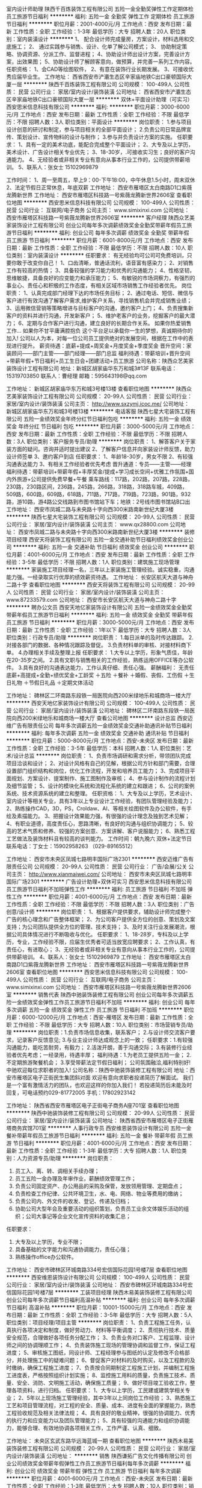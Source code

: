 室内设计师助理
陕西千百炼装饰工程有限公司
五险一金全勤奖弹性工作定期体检员工旅游节日福利
**********
福利:
五险一金
全勤奖
弹性工作
定期体检
员工旅游
节日福利
**********
职位月薪：2001-4000元/月 
工作地点：西安
发布日期：最新
工作性质：全职
工作经验：1-3年
最低学历：大专
招聘人数：20人
职位类别：室内装潢设计
**********
1、 配合设计师完成量房，方案设计，材料选用和交底施工；
2、 通过实践参与销售、设计、化单了解公司模式；
3、 协助制定策略、协调资源、分派工作、监督进程；
4、协助设计师出设计方案，完善设计方案，出效果图；
5、协助设计师了解顾客意向，做预算，并完善一系列工作内容。
任职资格：
1、会CAD等绘图软件，
2、有意在装饰行业长期发展。
3、可接收优秀应届毕业生。
工作地址：
西省西安市浐灞生态区辛家庙地铁C出口豪顿国际大厦一层
**********
陕西千百炼装饰工程有限公司
公司规模：
100-499人
公司性质：
民营
公司行业：
家居/室内设计/装饰装潢
公司地址：
西省西安市浐灞生态区辛家庙地铁C出口豪顿国际大厦一层
**********
双休+平面设计助理（可实习）
西安思米信息科技有限公司
**********
福利:
**********
职位月薪：3000-6000元/月 
工作地点：西安
发布日期：最新
工作性质：全职
工作经验：不限
最低学历：不限
招聘人数：3人
职位类别：平面设计
**********
岗位职责：
1.参与项目设计创意的研讨和制定，参与项目相关的全部平面设计；
2.负责公司日常品牌宣传、策划设计、宣传物料的设计与制作；
3.参与并负责设计方案的实施。
任职要求：
1、具有一定的美术功底，能配合完成整个平面设计；
2、大专及以上学历，美术设计、广告设计相关专业优先；
3、18-30岁，.可接收实习生；良好的客户沟通能力。
4、无经验者或非相关专业有意向从事本行业工作的，公司提供带薪培训。
5、联系人：张女士  15102969879

工作时间：
1、周一至周五，早上9：00-下午18:00，中午休息1.5小时，周末双休
2、法定节假日正常休息，年底双薪
工作地址：
西安市雁塔区太白南路D1口紫薇龙腾新世界
工作地址：
西安市雁塔区科技路一号紫薇龙腾新世界2606室
查看职位地图
**********
西安思米信息科技有限公司
公司规模：
100-499人
公司性质：
民营
公司行业：
互联网/电子商务
公司主页：
www.simixinxi.com
公司地址：
西安市雁塔区科技路一号紫薇龙腾新世界2606室
**********
客户经理
陕西众艺美家装饰设计工程有限公司
创业公司每年多次调薪绩效奖金全勤奖带薪年假员工旅游节日福利
**********
福利:
创业公司
每年多次调薪
绩效奖金
全勤奖
带薪年假
员工旅游
节日福利
**********
职位月薪：6001-8000元/月 
工作地点：西安
发布日期：最新
工作性质：全职
工作经验：不限
最低学历：不限
招聘人数：10人
职位类别：室内装潢设计
**********
任职要求：
有无经验均可公司可免费培训，只要你敢于改变你自己！
1、口齿清晰，普通话流利，语音富有感染力；
2、对销售工作有较高的热情；
3、具备较强的学习能力和优秀的沟通能力；
4、性格坚韧，思维敏捷，具备良好的应变能力和承压能力；
5、有敏锐的市场洞察力，有强烈的事业心、责任心和积极的工作态度，有相关区域市场销售工作经验者优先。
 岗位职责：
1、认真完成部门经理下达的市场任务目标；
2、通过电话、短信、微信与客户进行有效沟通了解客户需求,维护客户关系，寻找销售机会并完成销售业绩；
3、运用微信营销等策略增进与目标客户的沟通，邀约客户上门；
4、负责搜集新客户的资料并进行沟通，开发新客户；
5、维护老客户的业务，挖掘客户的最大潜力；
6、定期与合作客户进行沟通，建立良好的长期合作关系。
 如果你热爱销售工作… 如果你不甘平庸满腔抱负 这个平台足以承载你一生的梦想，真诚期待你的加入!
 公司以人为本，对每一位公司员工提供绝对的发展空间，根据在工作中的表现进行提升。
 薪资待遇：底薪+提成+周奖金+月度奖金+季度奖金
晋升空间：家装顾问——部门主管——部门经理——部门总监
福利待遇：带薪培训+晋升空间+带薪年假+节日福利+员工生日会+团建活动+员工旅游
 公司名称：陕西众艺美家装饰设计工程有限公司
地址：新城区胡家庙华东万和城3#13F
联系电话：15319703850
联系人：曹经理
邮箱：595643198@qq.com

工作地址：
新城区胡家庙华东万和城3号楼13楼
查看职位地图
**********
陕西众艺美家装饰设计工程有限公司
公司规模：
20-99人
公司性质：
民营
公司行业：
家居/室内设计/装饰装潢
公司主页：
http://www.sxzymj.icoc.me/
公司地址：
新城区胡家庙华东万和城3号楼13楼
**********
电话客服
陕西七星大宅装饰工程有限公司
五险一金绩效奖金年终分红节日福利包吃
**********
福利:
五险一金
绩效奖金
年终分红
节日福利
包吃
**********
职位月薪：3000-5000元/月 
工作地点：西安
发布日期：最新
工作性质：全职
工作经验：不限
最低学历：不限
招聘人数：3人
职位类别：客户服务专员/助理
**********
岗位职责：
1、解答客户关于家装方面的疑问。咨询并适时提出建议
2、了解客户信息并向家装设计师反馈，助力设计师签单
3、邀约客户到店
 任职要求：
1、年龄18-30岁，男女不限
2、有较强沟通表达能力
3、有相关工作经验者优先考虑
 晋升通道：专员——主管——经理
 福利待遇：带薪培训+带薪年假+丰厚奖金/提成+学习成长空间+优雅工作氛围+国内外旅游+公司提供免费早餐+午餐
 乘车路线：117路，202路，207路，228路，230路，230路区间，236路，245路，266路，318路，318路车城，409路，509路，600路，609路，618路，711路，717路，719路，723路，901路，932路，游10路，游4路公交线路到市图书馆站下车；地铁：2号线市图书馆站B口出
   工作地址：
西安市凤城二路与未央路十字向西300米路南新世纪大厦3楼
**********
陕西七星大宅装饰工程有限公司
公司规模：
20-99人
公司性质：
民营
公司行业：
家居/室内设计/装饰装潢
公司主页：
www.qx28800.com
公司地址：
西安市凤城二路与未央路十字向西300米路南新世纪大厦3楼
**********
装修项目经理
西安天将装饰工程有限公司
五险一金交通补助节日福利绩效奖金创业公司
**********
福利:
五险一金
交通补助
节日福利
绩效奖金
创业公司
**********
职位月薪：4001-6000元/月 
工作地点：西安
发布日期：最新
工作性质：全职
工作经验：3-5年
最低学历：不限
招聘人数：1人
职位类别：建筑施工现场管理
**********
家装施工项目经理一名，三年以上家装施工管理经验。诚实稳重，沟通能力强。一经录取实行优厚的绩效薪资待遇。
工作地址：
长安区航天大道与神舟二路十字
查看职位地图
**********
西安天将装饰工程有限公司
公司规模：
20-99人
公司性质：
民营
公司行业：
家居/室内设计/装饰装潢
公司主页：
www.87233579.com
公司地址：
西安市长安区航天大道与神舟二路十字
**********
聘办公文员
西安天地亿家装饰设计有限公司
五险一金绩效奖金全勤奖带薪年假员工旅游节日福利
**********
福利:
五险一金
绩效奖金
全勤奖
带薪年假
员工旅游
节日福利
**********
职位月薪：3000-5000元/月 
工作地点：西安
发布日期：最新
工作性质：全职
工作经验：1年以下
最低学历：大专
招聘人数：3人
职位类别：行政专员/助理
**********
岗位职责：
1.每日派单的及时传达跟踪。
2.对接各部门的数据、各种情况跟踪及督促。
3.负责材料单的审核、对接材料商下单。
4.办理相关手续及整理上报
任职要求：
1.大专以上学历，形象气质佳，年龄在20-35岁之间。
2.具有文职与销售相关的工作经验，熟练运用OFFICE等办公软件。
3.具有良好的沟通表达能力，工作认真仔细、责任心强。
薪酬福利：
无责任底薪+高提成+全勤+绩优奖金+工龄奖
＋五险
＋餐补
＋婚假、丧假、工伤假
＋生日礼物
＋节假日礼品
＋定期文体活动

工作地址：
碑林区二环南路东段铁一局医院向西200米绿地乐和城商场一楼大厅
**********
西安天地亿家装饰设计有限公司
公司规模：
100-499人
公司性质：
民营
公司行业：
家居/室内设计/装饰装潢
公司地址：
碑林区二环南路东段铁一局医院向西200米绿地乐和城商场一楼大厅
查看公司地图
**********
设计总监
西安迈维广告有限责任公司
每年多次调薪五险一金绩效奖金交通补助通讯补贴节日福利
**********
福利:
每年多次调薪
五险一金
绩效奖金
交通补助
通讯补贴
节日福利
**********
职位月薪：5000-8000元/月 
工作地点：西安-未央区
发布日期：最新
工作性质：全职
工作经验：3-5年
最低学历：本科
招聘人数：1人
职位类别：艺术/设计总监
**********
岗位职责：
1、负责市场调研和需求分析，带领团队完成项目洽谈和设计；
2、对设计风格有自己的见解，根据公司方针和部门需要，合理设置部门组织结构和岗位，优化工作流程，开发和培养员工能力；
3、完成项目平面规划、方案设计、提案制作、施工图制作及审核；
4、参与设计制作的流程计划及细节监管；
5、设计的模块化系统和流程化系统的建立和跟进；
6、公司的案例系统、技术资源系统的建立和整理。
任职资格：
1、大专及以上学历，艺术设计、室内设计等相关专业，具有3年以上专业设计工作经验，有团队管理经验及能力；
2、熟练操作CAD，3D，PS，Croldaw、AI、等相关绘图软件及办公软件，有手绘及素描能力。
3、把握设计效果能力强，有很强的设计理念及独到艺术见解；
4、有职业道德，高度责任心，思路清晰，有良好的沟通与组织协调能力；
5、较高的艺术气质和修养、较强的方案创意、方案讲解、客户说服能力；
6、熟悉工程工艺做法及装饰材料且有较高的谈判能力。
工作时间：朝九晚六  双休+法定节日
联系电话：丁女士：15902958263  （029-89165512）

工作地址：
西安市未央区凤城七路明丰国际广场2301
**********
西安迈维广告有限责任公司
公司规模：
20-99人
公司性质：
民营
公司行业：
广告/会展/公关
公司主页：
http://www.xianmaiwei.com/
公司地址：
西安市未央区凤城七路明丰国际广场2301
**********
广告设计助理+双休可实习
西安思米信息科技有限公司
员工旅游节日福利不加班弹性工作
**********
福利:
员工旅游
节日福利
不加班
弹性工作
**********
职位月薪：4001-6000元/月 
工作地点：西安
发布日期：最新
工作性质：全职
工作经验：不限
最低学历：不限
招聘人数：3人
职位类别：广告创意/设计师
**********
  岗位职责：
1、根据客户提供要求，辅助设计师完成整个广告的核心理念和广告整体框架；
2、为公司客户提供全方位的创意、策划及文案支持；为公司团队提供全方位的管理、技术支持；
3、及时关注行业发展潮流，根据公司具体情况进行不断吸收与优化。
任职要求：
1、18-28岁，专科及以上学历，专业，工作经验不限，应届生优秀者可适当放宽应聘要求；
2、工作认真，有责任心，有进取心；
3、无经验者或非相关专业有意向从事本行业工作的，公司提供带薪培训。
4、联系人：张女士  15102969879
工作地址：
西安市雁塔区太白南路D1口紫薇龙腾新世界
工作地址：
西安市雁塔区科技路一号紫薇龙腾新世界2606室
查看职位地图
**********
西安思米信息科技有限公司
公司规模：
100-499人
公司性质：
民营
公司行业：
互联网/电子商务
公司主页：
www.simixinxi.com
公司地址：
西安市雁塔区科技路一号紫薇龙腾新世界2606室
**********
销售代表
陕西中驰装饰装修工程有限公司
创业公司每年多次调薪五险一金绩效奖金弹性工作员工旅游节日福利不加班
**********
福利:
创业公司
每年多次调薪
五险一金
绩效奖金
弹性工作
员工旅游
节日福利
不加班
**********
职位月薪：6000-12000元/月 
工作地点：西安-雁塔区
发布日期：最新
工作性质：全职
工作经验：不限
最低学历：大专
招聘人数：10人
职位类别：市场营销专员/助理
**********
岗位职责：1.负责市场信息收集，联系客户；
      2.与设计师交流客户要求，记录客户反馈意见;
     3.与业主设计师达成观念上的一致；
任职要求：1.有较强沟通能力，能吃苦耐劳，有毅力；
      2.活泼开朗，善于沟通交际；
     3.有装修行业经验者优先考虑；一经录用，待遇丰厚；
福利待遇：1.为老员工提供五险一金；
      2.不定期旅游聚餐机会；
      3.享受带薪法定节假日福利；
公司氛围融洽,福利特别好!中驰欢迎每位求职者的加入!
公司名称：陕西中驰装饰装修工程有限公司
地址：西安市雁塔区电子正街民生集团斜对面
欢迎有意向求职者投递简历了解面试。
我们是一个富有激情活力的团队，也欢迎这样的你加入我们！
 若投递简历后未能及时回复，可电话预约029-81772005
 手机：17802923142

  工作地址：
陕西省西安市雁塔区电子正街电子商务A座701室
查看职位地图
**********
陕西中驰装饰装修工程有限公司
公司规模：
20-99人
公司性质：
民营
公司行业：
家居/室内设计/装饰装潢
公司地址：
陕西省西安市雁塔区电子正街雁塔商务宾馆701室
**********
人事行政专员
西安维恩装饰设计有限公司
五险一金餐补带薪年假员工旅游节日福利
**********
福利:
五险一金
餐补
带薪年假
员工旅游
节日福利
**********
职位月薪：4001-6000元/月 
工作地点：西安
发布日期：最新
工作性质：全职
工作经验：1-3年
最低学历：大专
招聘人数：1人
职位类别：人力资源专员/助理
**********
岗位职责：
1. 员工入、离、转、调相关手续办理；
2. 员工五险一金办理及年审作业，薪酬绩效管理工作；
3. 负责公司固定资产、办公用品的采购及保管，发放领用管理、定期盘点；
4. 负责检查工作纪律、公共环境卫生，水、电、网络、物业等费用的缴纳；
5. 负责公司内、外文件的收发、登记、传递及归档；
6. 协助公司大型年会及重要活动的组织策划，负责员工业余文体娱乐活动的组织；公司大事记等企业文化宣传资料的收集汇总；
任职要求：
1. 大专及以上学历，专业不限；
2. 具备基础的文字能力和沟通协调能力，责任心强；
3. 熟练操作office办公软件。
工作地址：
西安市碑林区环城南路334号宏信国际花园1号楼7层
查看职位地图
**********
西安维恩装饰设计有限公司
公司规模：
100-499人
公司性质：
民营
公司行业：
家居/室内设计/装饰装潢
公司地址：
西安市碑林区环城南路334号宏信国际花园1号楼7层
**********
工装项目经理
陕西木易美装饰装修工程有限公司
创业公司每年多次调薪节日福利高温补贴
**********
福利:
创业公司
每年多次调薪
节日福利
高温补贴
**********
职位月薪：10001-15000元/月 
工作地点：西安
发布日期：最新
工作性质：全职
工作经验：3-5年
最低学历：大专
招聘人数：5人
职位类别：项目经理/项目主管
**********
岗位职责：
1、负责工程施工任务，认真执行各项决定和制度，做好劳动力、材料等平衡调度；
2、贯彻执行技术、质量安全规范，合理做好各项任务分配工作；
3、负责业务对口客户、工程监理、设计师之间的协调理顺工作；
4、负责装饰施工现场的管理协调和监督工作，保证工程进度；
5、审核施工图纸，同设计师、工程经理参与图纸的认定及修改不合格部分，并处理施工中的疑难问题；
6、督促客户对材料的及时购买，以及工程款的及时缴纳，确保工程施工进度；
7、负责按合同期制定工程施工计划，并编制工程施工进度表，严格按照组织计划实施；
8、监控施工用料的质量，负责施工技术、质量、安全、消防、文明施工活动，确保施工质量；
9、做好项目竣工验收工作，整理各项资料，进行归档。
任职要求：
1、大专以上学历，工民建或建筑学相关专业；
2、5年以上现场施工管理经验，其中3年以上同岗位工作经验；
3、熟悉施工工艺和项目管理流程，对工程的安全、质量、成本、进度有全面的掌握能力，熟悉工程验收规范及相关法律法规；
4、具有良好的敬业精神，很强的协调能力、优秀的执行力和应变能力以及团队管理能力；
5、具有较强的沟通能力和组织协调能力，能够合理、有效地协调各项相关工作，工作严谨、认真、细致。

工作地址：
未央区玄武东路华远海蓝城一期
查看职位地图
**********
陕西木易美装饰装修工程有限公司
公司规模：
20-99人
公司性质：
民营
公司行业：
家居/室内设计/装饰装潢
公司地址：
**********
销售
陕西谦拓广告文化传播有限公司
创业公司绩效奖金带薪年假弹性工作员工旅游节日福利每年多次调薪
**********
福利:
创业公司
绩效奖金
带薪年假
弹性工作
员工旅游
节日福利
每年多次调薪
**********
职位月薪：4001-6000元/月 
工作地点：西安-未央区
发布日期：最新
工作性质：全职
工作经验：1-3年
最低学历：大专
招聘人数：10人
职位类别：销售经理
**********
岗位职责：
开发客户并签约

任职要求：
1、能吃苦耐劳并且懂得工作，有责任感及敬业精神；
2、具有良好的形象和职业素质，较好的沟通能力；
3、懂生活并对生活有欲望和追求；
4、能适应省内短期出差
5、有销售经验者、或者对建材行业熟悉者优先吸纳；



待遇
1、基本工资+绩效考核+提成+超额奖励+出差补助+旅游
工作地址：
未央区未央路名京九合院九号楼2808室
查看职位地图
**********
陕西谦拓广告文化传播有限公司
公司规模：
20人以下
公司性质：
民营
公司行业：
广告/会展/公关
公司主页：
www.jcw001.cn
公司地址：
未央区未央路名京九合院九号楼2808室
**********
CAD机械制图
西安思米信息科技有限公司
弹性工作员工旅游节日福利不加班
**********
福利:
弹性工作
员工旅游
节日福利
不加班
**********
职位月薪：4001-6000元/月 
工作地点：西安
发布日期：最新
工作性质：全职
工作经验：不限
最低学历：不限
招聘人数：4人
职位类别：CAD设计/制图
**********
岗位职责：
1、配合设计师绘制平面框架图；
2、与设计师配合，参与平面设计，能够有自己的想法。
3、积累一定的学习的经验，有晋升的机会
任职资格：
1，专科及以上学历、专业不限，可接收应届实习生;
2，年龄18-27岁之间；具备强有效的沟通能力和学习能力；
3、无经验者或非相关专业有意向从事本行业工作的，公司提供带薪培训。
 福利待遇：
1，底薪3500+奖金+补助；
2，享五险一金，法定节假日；
3，上班时间朝九晚六，周末双休；
联系人：张女士 15102969879
工作地址：
西安市雁塔区科技路一号紫薇龙腾新世界2606室
查看职位地图
**********
西安思米信息科技有限公司
公司规模：
100-499人
公司性质：
民营
公司行业：
互联网/电子商务
公司主页：
www.simixinxi.com
公司地址：
西安市雁塔区科技路一号紫薇龙腾新世界2606室
**********
销售经理
陕西谦拓广告文化传播有限公司
绩效奖金年终分红交通补助弹性工作员工旅游高温补贴节日福利通讯补贴
**********
福利:
绩效奖金
年终分红
交通补助
弹性工作
员工旅游
高温补贴
节日福利
通讯补贴
**********
职位月薪：4001-6000元/月 
工作地点：西安-未央区
发布日期：最新
工作性质：全职
工作经验：1-3年
最低学历：大专
招聘人数：10人
职位类别：销售主管
**********
岗位职责：
开发客户并签约

任职要求：
1、大专以上学历，能吃苦耐劳并且懂得工作，有责任感及敬业精神；
2、具有良好的形象和职业素质，较好的沟通及语言表达能力；
3、懂生活并对生活有欲望和追求；
4、能适应省内短期出差（一个月省内大概七天出差）；
5、有销售经验者、或者对建材行业熟悉者优先吸纳；
6、完成每个月的业绩、拿到该得的回报；


待遇
1、基本工资+绩效考核+提成+超额奖励+出差补助+旅游
工作地址
未央区未央路名京九合院九号楼2808室

工作地址：
未央区未央路名京九合院九号楼2808室
**********
陕西谦拓广告文化传播有限公司
公司规模：
20人以下
公司性质：
民营
公司行业：
广告/会展/公关
公司主页：
www.jcw001.cn
公司地址：
未央区未央路名京九合院九号楼2808室
**********
诚聘销售实习生 储备干部
陕西峰淘装饰工程有限公司
无试用期年终分红带薪年假弹性工作
**********
福利:
无试用期
年终分红
带薪年假
弹性工作
**********
职位月薪：2001-4000元/月 
工作地点：西安-莲湖区
发布日期：最近
工作性质：全职
工作经验：不限
最低学历：不限
招聘人数：10人
职位类别：销售代表
**********
致·寻找机会的你
时间在流逝我们无法阻止，当机会来敲门时......你还在等什么？
趁年轻，何不闯闯
路有多远，看你与谁同行。
一切从“薪”开始！
岗位职责：
1、能在上级领导的帮助和监督下完成当月定量任务；
2、协助上级领导进行营销计划和执行；
3、有意识的进行市场调研，了解同行业的产品，进行市场分析；
4、完成上级指派的临时工作。
任职资格：
1、年龄：18-28；
2、学历不限
3、接受应届生（社会实践中从事销售工作经验1年以上者优先考虑）
4、五官端正、形象气质佳，具有亲和力，善于聆听
晋升空间：
1、面试通过后，上岗前培训2-3天，了解此工作流程，正式入职；
2、第一个月享受在职带薪培训学习（理论与实际相结合，主管亲自带领学习）；
3、我们给予你的：无责任底薪+奖金提成=月薪5000不是梦，每天中午十二点到两点是同事之间放松融洽的相处时间，一起吃吃小零食，玩玩游戏，聊聊天，吐吐槽，缓解你的压力。转正后每月带薪旅游公司全包等一系列福利待遇都由你来拿
（生命在于努力，只要肯用心，收入过万不是问题，没有不可能，我们提供‘剧本’，你一个决定的电话便可上台当主角。诚挚恭迎您的到来，公司因你而精彩。）
工作时间：
八小时制
月休假4天以上。

工作地址：
西安市莲湖区西二环丰禾路西口太奥广场月星家居1楼东侧
**********
陕西峰淘装饰工程有限公司
公司规模：
20-99人
公司性质：
民营
公司行业：
家居/室内设计/装饰装潢
公司地址：
西安市莲湖区西二环丰禾路西口太奥广场月星家居1楼东侧
查看公司地图
**********
土地规划设计实习生
西安思米信息科技有限公司
员工旅游节日福利不加班
**********
福利:
员工旅游
节日福利
不加班
**********
职位月薪：4001-6000元/月 
工作地点：西安
发布日期：最新
工作性质：全职
工作经验：不限
最低学历：不限
招聘人数：4人
职位类别：建筑设计师
**********
岗位职责：
    能够协助完成土地利用总体规划修改、建设用地预审、城乡建设用地增减挂钩、土地开发整理设计、高标准基本农田、耕地质量等别更新完善等相关项目。
任职要求：
1、高中以上学历，地理信息系统、土地资源管理、资源环境与城乡规划、农业水利工程及相关专业；
2、具有团队合作精神、良好的沟通和表达能力、踏实认真、较强的责任心和进取心；
3、熟悉各种办公设备及电脑操作；
4、无经验者或非相关专业有意向从事本行业工作的，公司提供带薪培训。
5、联系人：张女士  15102969879
  工作地址：
西安市雁塔区太白南路D1口紫薇龙腾新世界
工作地址：
西安市雁塔区科技路一号紫薇龙腾新世界2606室
查看职位地图
**********
西安思米信息科技有限公司
公司规模：
100-499人
公司性质：
民营
公司行业：
互联网/电子商务
公司主页：
www.simixinxi.com
公司地址：
西安市雁塔区科技路一号紫薇龙腾新世界2606室
**********
工程造价实习生/助理
西安思米信息科技有限公司
弹性工作员工旅游节日福利不加班
**********
福利:
弹性工作
员工旅游
节日福利
不加班
**********
职位月薪：4001-6000元/月 
工作地点：西安
发布日期：最新
工作性质：全职
工作经验：不限
最低学历：不限
招聘人数：3人
职位类别：工程造价/预结算
**********
任职要求： 
1，男女不限，18-28岁，建筑工程、造价、预算等相关专业大专以上学历 
2，有无经验均可； 
3，工作认真，有责任心，有进取心； 
4，条件优秀者，可适当放宽要求（应届毕业生亦可）
5、无经验者或非相关专业有意向从事本行业工作的，公司提供带薪培训。
6、联系人：张女士 15102969879
薪资待遇： 
1，基本薪资3500，另有员工奖金和补助，五险一金； 
2，工作时间早9:00-12:00，14:00-18:00，双休/法定节假日正常休息； 
3，公司提供员工宿舍，有餐补，有定期员工福利；
工作地址：
西安市雁塔区科技路一号紫薇龙腾新世界2606室
查看职位地图
**********
西安思米信息科技有限公司
公司规模：
100-499人
公司性质：
民营
公司行业：
互联网/电子商务
公司主页：
www.simixinxi.com
公司地址：
西安市雁塔区科技路一号紫薇龙腾新世界2606室
**********
招电话邀约专员月薪4000以上
西安天地亿家装饰设计有限公司
五险一金绩效奖金全勤奖带薪年假员工旅游节日福利
**********
福利:
五险一金
绩效奖金
全勤奖
带薪年假
员工旅游
节日福利
**********
职位月薪：3000-5000元/月 
工作地点：西安
发布日期：最新
工作性质：全职
工作经验：不限
最低学历：不限
招聘人数：3人
职位类别：客户服务专员/助理
**********
岗位职责：
1.家装顾问主要负责热线接通、客户回访日常邀约等工作。
2.及时跟进当天上门但未签单的意向客户进行二次邀约，做最后跟进并确定。
3.大型节假日前两天，话务员利用电话平台对每一位上门咨询及电话咨询的客户，适时发送祝福短信。
 任职要求：
1、负责热线接听，并解答客户咨询问题等相关工作
2、普通话标准，口齿伶俐，语言表达能力强，擅于沟通; 
2、头脑清晰，思维敏捷，有良好的销售服务意识，工作耐心细致; 
3、性格好，有耐心及责任心，身体健康，能够长期稳定的干好工作; 
4、专业不限。
 职业晋升：
回访员----接听员----话务组长----话务主管----话务部经理
 薪酬福利：
无责任底薪+高提成+全勤+绩优奖金+工龄奖
＋五险
＋餐补
＋婚假、丧假、工伤假
＋生日礼物
＋节假日礼品
＋定期文体活动

工作地址：
碑林区二环南路东段铁一局医院向西200米绿地乐和城商场一楼大厅
**********
西安天地亿家装饰设计有限公司
公司规模：
100-499人
公司性质：
民营
公司行业：
家居/室内设计/装饰装潢
公司地址：
碑林区二环南路东段铁一局医院向西200米绿地乐和城商场一楼大厅
查看公司地图
**********
电话销售
陕西千百炼装饰工程有限公司
绩效奖金全勤奖带薪年假弹性工作定期体检员工旅游节日福利
**********
福利:
绩效奖金
全勤奖
带薪年假
弹性工作
定期体检
员工旅游
节日福利
**********
职位月薪：6001-8000元/月 
工作地点：西安
发布日期：最新
工作性质：全职
工作经验：1年以下
最低学历：中技
招聘人数：5人
职位类别：电话销售
**********
岗位职责：
、负责做好市场相关外联、主推工作。
2、负责公司产品市场的推广计划和执行，制定推广方案，完成市场推广活动的实施；
3、策划组织开展公司市场活动，提升品牌形象宣传力度，给予销售支持；
4、负责市场相关数据信息的收集、整理与分析，给管理层提供分析数据；
任职要求：
了解家装行业运作流程，熟悉家装行业市场，有一定的客户服务理论；
2、具有良好的组织协调能力、沟通能力、分析能力及较强的洞察能力与敏感性；
3、亲和力强、活泼开朗、热情大方并具有良好的团队合作意识和服务意识；
4、有家装行业工作经验者优先考虑；

工作地址：
西省西安市浐灞生态区辛家庙地铁C出口豪顿国际大厦一层
**********
陕西千百炼装饰工程有限公司
公司规模：
100-499人
公司性质：
民营
公司行业：
家居/室内设计/装饰装潢
公司地址：
西省西安市浐灞生态区辛家庙地铁C出口豪顿国际大厦一层
**********
设计师助理
西安尚宅装饰工程有限公司
绩效奖金全勤奖通讯补贴弹性工作员工旅游节日福利
**********
福利:
绩效奖金
全勤奖
通讯补贴
弹性工作
员工旅游
节日福利
**********
职位月薪：2001-4000元/月 
工作地点：西安-雁塔区
发布日期：最新
工作性质：全职
工作经验：不限
最低学历：大专
招聘人数：3人
职位类别：CAD设计/制图
**********
岗位职责：
1、帮助设计师做一些辅助帮助，画图，做方案。
2、有责任心，有一定职业素养。
3、会运用CAD，相关专业。
上班时间：早九晚六
只要你有梦，想学设计，我们带你，携手共进。

工作地址：
西安市雁塔区丈八东路北侧金泰假日花城南门3-10113室
查看职位地图
**********
西安尚宅装饰工程有限公司
公司规模：
100-499人
公司性质：
股份制企业
公司行业：
家居/室内设计/装饰装潢
公司主页：
www.xaszzs.cn
公司地址：
西安市雁塔区丈八东路北侧金泰假日花城南门3-10113室
**********
电话销售
陕西众艺美家装饰设计工程有限公司
绩效奖金加班补助交通补助弹性工作员工旅游节日福利
**********
福利:
绩效奖金
加班补助
交通补助
弹性工作
员工旅游
节日福利
**********
职位月薪：6001-8000元/月 
工作地点：西安-新城区
发布日期：最新
工作性质：全职
工作经验：1-3年
最低学历：不限
招聘人数：10人
职位类别：销售代表
**********
任职要求：
有无经验均可公司可免费培训，只要你敢于改变你自己！
1、口齿清晰，普通话流利，语音富有感染力；
2、对销售工作有较高的热情；
3、具备较强的学习能力和优秀的沟通能力；
4、性格坚韧，思维敏捷，具备良好的应变能力和承压能力；
5、有敏锐的市场洞察力，有强烈的事业心、责任心和积极的工作态度，有相关区域市场销售工作经验者优先。
 岗位职责：
1、认真完成部门经理下达的市场任务目标；
2、通过电话、短信、微信与客户进行有效沟通了解客户需求,维护客户关系，寻找销售机会并完成销售业绩；
3、运用微信营销等策略增进与目标客户的沟通，邀约客户上门；
4、负责搜集新客户的资料并进行沟通，开发新客户；
5、维护老客户的业务，挖掘客户的最大潜力；
6、定期与合作客户进行沟通，建立良好的长期合作关系。
 如果你热爱销售工作… 如果你不甘平庸满腔抱负 这个平台足以承载你一生的梦想，真诚期待你的加入!
 公司以人为本，对每一位公司员工提供绝对的发展空间，根据在工作中的表现进行提升。
 薪资待遇：底薪+提成+周奖金+月度奖金+季度奖金
晋升空间：家装顾问——部门主管——部门经理——部门总监
福利待遇：带薪培训+晋升空间+带薪年假+节日福利+员工生日会+团建活动+员工旅游
 公司名称：陕西众艺美家装饰设计工程有限公司
地址：新城区胡家庙华东万和城3#13F
联系电话：15319703850
联系人：曹经理
邮箱：595643198@qq.com

工作地址：
新城区胡家庙华东万和城3号楼13楼
查看职位地图
**********
陕西众艺美家装饰设计工程有限公司
公司规模：
20-99人
公司性质：
民营
公司行业：
家居/室内设计/装饰装潢
公司主页：
http://www.sxzymj.icoc.me/
公司地址：
新城区胡家庙华东万和城3号楼13楼
**********
家具文员
陕西千百炼装饰工程有限公司
全勤奖带薪年假定期体检员工旅游
**********
福利:
全勤奖
带薪年假
定期体检
员工旅游
**********
职位月薪：2001-4000元/月 
工作地点：西安
发布日期：最新
工作性质：全职
工作经验：不限
最低学历：不限
招聘人数：1人
职位类别：其他
**********
岗位职责：
1、家具的订单核对与下单；
2、家具售后问题的联系与对接；
3、在施工地的巡查，包括家具破损情况与安装进度等；

任职要求：
1、28岁以内，高中以上学历，能接受外出；
2、熟练使用office等办公软件；
3、有较好的语言表达与沟通能力，工作认真负责；
 联系电话：029—68893923

工作地址：
西省西安市浐灞生态区辛家庙地铁C出口豪顿国际大厦一层
**********
陕西千百炼装饰工程有限公司
公司规模：
100-499人
公司性质：
民营
公司行业：
家居/室内设计/装饰装潢
公司地址：
西省西安市浐灞生态区辛家庙地铁C出口豪顿国际大厦一层
**********
家装顾问
陕西众艺美家装饰设计工程有限公司
绩效奖金加班补助交通补助弹性工作员工旅游节日福利
**********
福利:
绩效奖金
加班补助
交通补助
弹性工作
员工旅游
节日福利
**********
职位月薪：6001-8000元/月 
工作地点：西安-新城区
发布日期：最新
工作性质：全职
工作经验：1-3年
最低学历：不限
招聘人数：10人
职位类别：销售代表
**********
任职要求：
有无经验均可公司可免费培训，只要你敢于改变你自己！
1、口齿清晰，普通话流利，语音富有感染力；
2、对销售工作有较高的热情；
3、具备较强的学习能力和优秀的沟通能力；
4、性格坚韧，思维敏捷，具备良好的应变能力和承压能力；
5、有敏锐的市场洞察力，有强烈的事业心、责任心和积极的工作态度，有相关区域市场销售工作经验者优先。

岗位职责：
1、认真完成部门经理下达的市场任务目标；
2、负责收集目标小区的业主信息，并根据小区的情况策划、组织、实施市场活动；
3、根据市场需求，不定期在相应的地点派发传单、收集信息、邀约客户上门；
4、运用微信营销等策略增进与目标客户的沟通，邀约客户上门；
5、通过异业合作的形式宣传推广公司，从而达到邀约客户上门的目的；
6、负责搜集新客户的资料并进行沟通，开发新客户；
7、通过电话与客户进行有效沟通了解客户需求, 寻找销售机会并完成销售业绩；
8、维护老客户的业务，挖掘客户的最大潜力；
9、定期与合作客户进行沟通，建立良好的长期合作关系。

如果你热爱销售工作… 如果你不甘平庸满腔抱负 这个平台足以承载你一生的梦想，真诚期待你的加入!
 公司以人为本，对每一位公司员工提供绝对的发展空间，根据在工作中的表现进行提升。
 薪资待遇：底薪+提成+周奖金+月度奖金+季度奖金
晋升空间：家装顾问——部门主管——部门经理——部门总监
福利待遇：带薪培训+晋升空间+带薪年假+节日福利+员工生日会+团建活动+员工旅游
 公司名称：陕西众艺美家装饰设计工程有限公司
地址：新城区胡家庙华东万和城3#13F
联系电话：15319703850
联系人：曹经理
邮箱：595643198@qq.com

工作地址：
新城区胡家庙华东万和城3号楼13楼
查看职位地图
**********
陕西众艺美家装饰设计工程有限公司
公司规模：
20-99人
公司性质：
民营
公司行业：
家居/室内设计/装饰装潢
公司主页：
http://www.sxzymj.icoc.me/
公司地址：
新城区胡家庙华东万和城3号楼13楼
**********
机械电气实习生双休
西安思米信息科技有限公司
员工旅游节日福利不加班包住
**********
福利:
员工旅游
节日福利
不加班
包住
**********
职位月薪：3000-5000元/月 
工作地点：西安
发布日期：最新
工作性质：全职
工作经验：不限
最低学历：不限
招聘人数：3人
职位类别：电气设计
**********
招聘要求：
1.大专及以上学历，机械，理工科专业优先
2.有无经验都可以，但是要虚心好学、认真、细心
3.逻辑思维比较清晰，理解能力较好，具有团队协作能力
4.熟悉基本计算机操作
福利待遇：
1.转正薪资3500+奖金+补助；
2.享五险一金，法定节假日；
3.上班时间朝九晚六，周末双休；
4、无经验者或非相关专业有意向从事本行业工作的，公司提供带薪培训。
联系人：张女士 15102969879
工作地址：
西安市雁塔区科技路一号紫薇龙腾新世界2606室
查看职位地图
**********
西安思米信息科技有限公司
公司规模：
100-499人
公司性质：
民营
公司行业：
互联网/电子商务
公司主页：
www.simixinxi.com
公司地址：
西安市雁塔区科技路一号紫薇龙腾新世界2606室
**********
办公室主管
西安喜来森家具有限公司
全勤奖包住绩效奖金不加班
**********
福利:
全勤奖
包住
绩效奖金
不加班
**********
职位月薪：4001-6000元/月 
工作地点：西安
发布日期：最新
工作性质：全职
工作经验：不限
最低学历：中专
招聘人数：1人
职位类别：行政经理/主管/办公室主任
**********
负责公司送货的全程安排及售前售后的协调工作。工资的核算，库存的盘点及各类报表。公司职员的考核及其它常规工作 。
能合理协调安排部门间的工作，熟练使用办公软件。

工作地址：
西安市长安区环山路工业园区
查看职位地图
**********
西安喜来森家具有限公司
公司规模：
20-99人
公司性质：
民营
公司行业：
耐用消费品（服饰/纺织/皮革/家具/家电）
公司地址：
西安市长安区环山路工业园区
**********
工程监理（上班自由无加班）
西安尚宅装饰工程有限公司
每年多次调薪五险一金年底双薪全勤奖通讯补贴员工旅游节日福利不加班
**********
福利:
每年多次调薪
五险一金
年底双薪
全勤奖
通讯补贴
员工旅游
节日福利
不加班
**********
职位月薪：2001-4000元/月 
工作地点：西安-雁塔区
发布日期：最新
工作性质：全职
工作经验：不限
最低学历：不限
招聘人数：1人
职位类别：室内装潢设计
**********
      工程监理岗位职责

 一、遵守公司各项规章制度
 二、按照国家标准及公司的质量规定，
对工艺流程、
工艺质量进行严格把关，
对隐蔽工程进行严格的验收，
并认真填写验收记录。
 三、以客户满意程度为衡量自己工作的标准。在工作中注意言行举止，在客户面前树立公司的良好形象。
 四、具有良好的服务意识，
秉承
“没有不好的客户，
只有不好的服务”
原则，
与客户进行认真的流与沟通。
 五、监督落实公司各项规章制度的执行情况，并及时将规章制度落实情况向工程部经理反映。
 六、负责协调客户、设计师、项目经理之间的关系，及时处理与解答施工中出现的各种问题。
 七、监督施工进度，检查项目进展情况，保证工程按期竣工。
 八、施工队进场前，协调、联系并与客户、设计师及项目经理施工技术交底，安排施工工队进场，并填写
技术交底记录。
 九、装修材料进场时负责联系客户到现场对材料进行验收。
  十、在施工过程中，对客户提出的实际变更及增减工程项目，工程监理应及时与设计师、项目经理、客户联系，共同办理工程的变更，并让客户签字确认。
 十一、
 如遇特殊情况，工程项目需延期，应主动通知客户并细心解释，经双方协商后，共同办理工期延
长手续。
 
十二、工程工期过半（木工收口），主动联系客户、项目经理及设计师进行工程验收，验收合格后，请客户填写《工程验收单》，负责落实工程款结算。
 

 十三、严格进行工期控制，积极协助办理工程竣工及尾款的催交工作。

工作地址：
西安市雁塔区丈八东路北侧金泰假日花城南门3-10113室
查看职位地图
**********
西安尚宅装饰工程有限公司
公司规模：
100-499人
公司性质：
股份制企业
公司行业：
家居/室内设计/装饰装潢
公司主页：
www.xaszzs.cn
公司地址：
西安市雁塔区丈八东路北侧金泰假日花城南门3-10113室
**********
会计
陕西三氏家居系统设备开发有限责任公司
每年多次调薪全勤奖带薪年假弹性工作不加班节日福利
**********
福利:
每年多次调薪
全勤奖
带薪年假
弹性工作
不加班
节日福利
**********
职位月薪：3500-4500元/月 
工作地点：西安
发布日期：最新
工作性质：全职
工作经验：1-3年
最低学历：大专
招聘人数：1人
职位类别：会计/会计师
**********
1.负责往来账、银行账的对账工作；
2.负责职工工资的核算；
3.负责公司的账务处理，审核各类原始凭证，制作记账凭证，编制会计报表；
4.负责公司会计核算的日常稽核工作，监督日常财务制度执行；
5.保管财务票据，管理会计档案；
6.负责月度及季度报税；
7.能够熟练使用办公软件及财务软件，如速达、金蝶；
8.负责领导交办的其他各项工作。
工作地址：
西安市未央区龙首村荣豪大厦2107
查看职位地图
**********
陕西三氏家居系统设备开发有限责任公司
公司规模：
20-99人
公司性质：
民营
公司行业：
家居/室内设计/装饰装潢
公司地址：
西安市未央区龙首村老三届首座2117
**********
招家装顾问月薪10000-20000
西安天地亿家装饰设计有限公司
五险一金绩效奖金全勤奖带薪年假员工旅游节日福利
**********
福利:
五险一金
绩效奖金
全勤奖
带薪年假
员工旅游
节日福利
**********
职位月薪：10000-20000元/月 
工作地点：西安
发布日期：最新
工作性质：全职
工作经验：不限
最低学历：不限
招聘人数：3人
职位类别：销售代表
**********
岗位职责：
根据客户家装需求，介绍公司品牌价值，推荐公司整装模式，优惠情况等，最终与客户签订预定合同。
 任职要求：
1 .形象气质佳、有亲和力，有自信，热情洋溢，阳光                  
2 .团队协作能力强及组织协调强                         
3 .20-35岁之间，普通话标准，沟通能力强，应变能力强
4 .有会销、直销等销售等经验优先
 职业晋升：
初级签单销售----中级签单销售----高级签单销售----签单部经理----总监----区域总监----总部总监
 薪酬福利：
无责任底薪+高提成+全勤+绩优奖金+工龄奖
＋五险
＋餐补
＋婚假、丧假、工伤假
＋生日礼物
＋节假日礼品
＋定期文体活动

工作地址：
碑林区二环南路东段铁一局医院向西200米绿地乐和城商场一楼大厅
**********
西安天地亿家装饰设计有限公司
公司规模：
100-499人
公司性质：
民营
公司行业：
家居/室内设计/装饰装潢
公司地址：
碑林区二环南路东段铁一局医院向西200米绿地乐和城商场一楼大厅
查看公司地图
**********
工程监理
西安零元素装饰设计工程有限公司
绩效奖金全勤奖员工旅游
**********
福利:
绩效奖金
全勤奖
员工旅游
**********
职位月薪：2001-4000元/月 
工作地点：西安-未央区
发布日期：最新
工作性质：全职
工作经验：不限
最低学历：不限
招聘人数：5人
职位类别：工程监理/质量管理
**********
岗位职责：
 1、负责组织工程项目的施工，编制施工组织计划、进度计 划和材料计划等，负责对工程项目进行技术交底。
2、负责组织工程质量的评定，工程项目的检验，组织实施质量管理体系的有关要求， 对工程项目质量与进度进行控制、管理和监督。主持对工程质量的定期检查、评议和整改，并督促施工人员作好质量问题的记录。
3、负责施工材料的合理使用，采取措施，降低施工成本，杜绝浪费。 
任职要求： 
1、掌握制定多种合同的基本知识，包括施工工人合同、租用设备、分包工程合同等。
2、能看懂装饰装修平面图、立面图、大样图、节点图、效果图、丈量尺寸和计算。
3、了解房屋的结构，装饰验收方法，质量标准的施工规范。
4、掌握工程管理的知识，公共关系知识，具有一定的组织、协调能力较强的实施操作能力及施工现场管理水平。
 5、能妥善处理日常和突发的各种事务，确保施工顺利进行。
工作地址：
陕西省西安市未央区北二环明珠家居对面双子座二楼
**********
西安零元素装饰设计工程有限公司
公司规模：
100-499人
公司性质：
民营
公司行业：
家居/室内设计/装饰装潢
公司地址：
陕西省西安市碑林区南关正街中贸广场第6幢2单元25层22501号
查看公司地图
**********
BIM讲师
陕西中维易信息科技有限公司
绩效奖金员工旅游五险一金
**********
福利:
绩效奖金
员工旅游
五险一金
**********
职位月薪：10001-15000元/月 
工作地点：西安
发布日期：最新
工作性质：兼职
工作经验：不限
最低学历：大专
招聘人数：3人
职位类别：职业技术教师
**********
岗位职责：
1、作为BIM培训讲师，为学员提供专业的培训课程；
2、开发BIM的课程培训资料（课程大纲、培训案例、课程题库）；
3、协助学院组建BIM讲师团队；
4、不断更新自身知识容量，保持与前沿技术接轨。（公司也有黑科技，欢迎您与我们一起学习成长）

任职要求：
1、至少熟练操作软件revit（建模、族、管综、明细表出量以及Dynamo参数化等等）、AECOsim Building Designer（建模、出图、出工程量等等）、ProStructures、Proconcrete、Prosteel、Microsation、Powercivil其中一种，理论和实践经验丰富优先；
2、熟悉土建或机电专业；
3、1年以上相关bim工作经验，有培训、咨询、演讲经验者优先；
4、熟练运用办公软件及培训相关工具；
5、有较强的沟通协调能力，对新知识有较强的学习能力；
6、有团队精神和较强的口语表达能力，爱岗敬业，有较强的责任心；
7、思维敏锐、反应快、工作态度认真负责、性格外向；

工作地址：
陕西省西安市高新区唐延南路i都会4号楼1单元1308
查看职位地图
**********
陕西中维易信息科技有限公司
公司规模：
20-99人
公司性质：
民营
公司行业：
教育/培训/院校
公司地址：
陕西省西安市高新区唐延南路i都会4号楼1单元1308
**********
平面设计/美工
西安思米信息科技有限公司
员工旅游弹性工作节日福利不加班
**********
福利:
员工旅游
弹性工作
节日福利
不加班
**********
职位月薪：4001-6000元/月 
工作地点：西安
发布日期：最新
工作性质：全职
工作经验：不限
最低学历：不限
招聘人数：5人
职位类别：平面设计
**********
岗位职责：
1,喜欢从事设计方向工作。
2.接收能力强，可以接收应届毕业生。
3、责任心强，爱岗敬业，有团队精神
4、18-30岁，超龄勿扰。
福利待遇：
1、基本工资3000-5000+绩效
2、无经验者或非相关专业有意向从事本行业工作的，公司提供带薪培训。
3、全体员工除享受以上福利待遇外还将享受带薪年假、病假、婚假、丧假、产假等国家法定节假日。
工作时间:朝九晚六 周末双休
联系人：张女士 15102969879
工作地址：
西安市雁塔区科技路一号紫薇龙腾新世界2606室
查看职位地图
**********
西安思米信息科技有限公司
公司规模：
100-499人
公司性质：
民营
公司行业：
互联网/电子商务
公司主页：
www.simixinxi.com
公司地址：
西安市雁塔区科技路一号紫薇龙腾新世界2606室
**********
渠道销售经理5000+
金德管业集团有限公司西安分公司
绩效奖金包住交通补助通讯补贴弹性工作员工旅游
**********
福利:
绩效奖金
包住
交通补助
通讯补贴
弹性工作
员工旅游
**********
职位月薪：5000-8000元/月 
工作地点：西安
发布日期：最新
工作性质：全职
工作经验：3-5年
最低学历：大专
招聘人数：5人
职位类别：渠道/分销经理/主管
**********
岗位职责：
1、完善并带领分公司销售团队，负责分公司销售工作，完成公司销售业绩指标；
2、规划市场销售渠道，开拓终端销售网点，维护客情关系；
3、策划区域内终端推广活动，协助客户达成年度销售任务；
4、及时了解同行业产品市场变化情况，定期向总公司提供所辖区域的市场状况信息，为总公司的总体布局提供可靠的依据；
5、完善分公司内部组织架构，制定各岗位的工作标准，明确其职责权限。

应聘条件：
1、年龄26-38周岁；
2、有三年以上的销售工作经验，具有团队管理能力和业务开发能力，有责任心，有长远规划；
3、语言表达能力强，形象气质佳；
薪资待遇：
1、底薪5000-7000元/月（200元话费补贴，800元保险补贴）+绩效奖+团队业绩奖金+连续完成周期任务奖+渠道开拓奖金+物质奖励；
2、 提供住宿，总部有食堂，分公司有厨房；
3、差旅费实报实销；
4、集团定期组织员工旅游等活动。

晋升渠道：
分公司销售经理，省会分公司经理，直属分公司经理;片区销售总监;集团高层领导

公司名称：金德管业集团有限公司西安分公司
公司地址：西安市南二环西段财富中心C座12层
乘车路线：乘坐212、107、201、216、308、40、10、游7等路到高新二路下车
联系方式：办公室：029-62960227

工作地址：
西安市南二环西段财富中心C座12层
查看职位地图
**********
金德管业集团有限公司西安分公司
公司规模：
10000人以上
公司性质：
合资
公司行业：
加工制造（原料加工/模具）
公司主页：
www.ginde.com
公司地址：
西安市南二环西段财富中心C座12层
**********
渠道销售经理（底薪5000-7000提供住宿）
金德管业集团有限公司西安分公司
绩效奖金包住交通补助餐补通讯补贴弹性工作免费班车员工旅游
**********
福利:
绩效奖金
包住
交通补助
餐补
通讯补贴
弹性工作
免费班车
员工旅游
**********
职位月薪：8001-10000元/月 
工作地点：西安
发布日期：最新
工作性质：全职
工作经验：3-5年
最低学历：大专
招聘人数：4人
职位类别：销售经理
**********
岗位职责：1、完善并带领分公司销售团队，负责分公司销售工作，完成公司销售业绩指标；2、规划市场销售渠道，开拓终端销售网点，维护客情关系；3、策划区域内终端推广活动，协助客户达成年度销售任务；4、及时了解同行业产品市场变化情况，定期向总公司提供所辖区域的市场状况信息，为总公司的总体布局提供可靠的依据；5、完善分公司内部组织架构，制定各岗位的工作标准，明确其职责权限；

应聘条件：年龄26-38周岁，有三年以上的销售工作经验，具有团队管理能力和业务开发能力，有责任心，有长远规划。语言表达能力强，形象气质佳。能适应驻外工作。

待遇：无责任底薪5000-7000元/月+团队业绩奖金+渠道开拓奖金+物质奖励
工作地址：
西安市南二环西段财富中心C座12层
**********
金德管业集团有限公司西安分公司
公司规模：
10000人以上
公司性质：
合资
公司行业：
加工制造（原料加工/模具）
公司主页：
www.ginde.com
公司地址：
西安市南二环西段财富中心C座12层
查看公司地图
**********
定制品设计师（全国）
积木家（原蘑菇装修）
创业公司每年多次调薪年底双薪绩效奖金全勤奖带薪年假弹性工作节日福利
**********
福利:
创业公司
每年多次调薪
年底双薪
绩效奖金
全勤奖
带薪年假
弹性工作
节日福利
**********
职位月薪：6001-8000元/月 
工作地点：西安
发布日期：最新
工作性质：全职
工作经验：1-3年
最低学历：大专
招聘人数：5人
职位类别：软装设计师
**********
1、负责从硬装客户中寻找衣柜客户，详细讲解公司产品，灌输简单、透明、精致、高性价比的产品理念；   
2、了解客户的真实需求，并根据客户的诉求，提出大体定制方案与合理预算，引导用户下订；   
3、及时将产生的订单提交给销售部经理，做好测量，出图，沟通，签合同下单等工作；   
4、及时向销售部经理反馈退订信息，核实退订原因，控制退订；   
5、总结、分析每日销售数据，并以报表的形式提交给销售部经理；   
6、参加各类销售技能、产品知识培训，提升自身职业素养。   
任职资格：
1、教育水平：大专（含）以上学历；    
2、经验：两年以上订制品设计经验，有订制品销售能力，良好的学习能力；  
3、知识技能：CAD、销售技能、沟通与谈判技能、Excel技能；  
4、个人素质：热爱设计工作，能承受一定的工作压力、精力充沛、对待客户认真有责任心，具备良好的销售沟通能力。   
工作地址：
未央区盛龙广场1号楼1单元9层
**********
积木家（原蘑菇装修）
公司规模：
100-499人
公司性质：
上市公司
公司行业：
家居/室内设计/装饰装潢
公司主页：
www.jimujiazx.com
公司地址：
未央区盛龙广场1号楼1单元9层
查看公司地图
**********
施工图绘图员
西安维恩装饰设计有限公司
五险一金年底双薪加班补助全勤奖餐补通讯补贴带薪年假节日福利
**********
福利:
五险一金
年底双薪
加班补助
全勤奖
餐补
通讯补贴
带薪年假
节日福利
**********
职位月薪：4001-6000元/月 
工作地点：西安
发布日期：最新
工作性质：全职
工作经验：1-3年
最低学历：大专
招聘人数：1人
职位类别：建筑制图
**********
岗位职责：
1、 负责根据设计方案，完成全套施工图绘制；
2、 充分理解设计意图、设计思路并转换成施工图之各项细节图纸；
3、参与项目施工现场的配合与交涉，负责工程项目的施工现场变更及竣工图制作；
4、能独立完成施工图设计，对平、立、剖、节点大样的设计等制图熟练和制图规范； 
5、 负责图纸资料的审核和整理。
任职要求：
1、大专及以上学历，环境艺术设计专业，室内设计方向优先，2年以上室内施工图绘制工作经验；
2、具有优秀的沟通能力、学习能力和理解能力；
3、熟练运用CAD软件和对施工现场的了解。

工作地址：
西安市碑林区环城南路334号宏信国际花园1号楼7层
查看职位地图
**********
西安维恩装饰设计有限公司
公司规模：
100-499人
公司性质：
民营
公司行业：
家居/室内设计/装饰装潢
公司地址：
西安市碑林区环城南路334号宏信国际花园1号楼7层
**********
家装设计师
西安博宅装饰有限公司
五险一金绩效奖金全勤奖餐补定期体检员工旅游高温补贴节日福利
**********
福利:
五险一金
绩效奖金
全勤奖
餐补
定期体检
员工旅游
高温补贴
节日福利
**********
职位月薪：4000-6000元/月 
工作地点：西安-雁塔区
发布日期：最新
工作性质：全职
工作经验：不限
最低学历：大专
招聘人数：5人
职位类别：室内装潢设计
**********
了解公司套餐详情、材料选用、施工工艺，与客户沟通，测量房屋尺寸，出具设计方案，施工技术交底等工作。
岗位职责：
1、与客户洽谈，交流，促成签单。
2、知悉客户意向，并完善预算报价。
3、出具设计及优化设计方案。
4、完成测量尺寸，方案设计，材料选用和施工交底。
5、具备优秀的职业素质及良好的职业道德。
任职要求：
1、环境艺术、室内设计及相关专业大专以上学历；
2、优秀的谈判技巧，良好的沟通能力，执行力强，较强的工作责任心和判断能力；
4、职业形象好，亲和力强，良好的团队沟通、组织、协调能力；
5、熟练应用CAD软件；熟悉工艺材料
6、有室内建筑装饰行业的设计经验、懂报价预算、量房等知识； 
7、形象气质良好，有工作经验者优先。
 薪资：无责任底薪4000元+高提成(有工作经验者优先)

工作地址：
雁塔区太白南路191号崇立金世园1号楼603
查看职位地图
**********
西安博宅装饰有限公司
公司规模：
20-99人
公司性质：
民营
公司行业：
家居/室内设计/装饰装潢
公司地址：
雁塔崇立金世园1号楼603
**********
人事经理助理（旅游，提供住宿）
金德管业集团有限公司西安分公司
绩效奖金包住交通补助员工旅游弹性工作
**********
福利:
绩效奖金
包住
交通补助
员工旅游
弹性工作
**********
职位月薪：4001-6000元/月 
工作地点：西安
发布日期：最新
工作性质：全职
工作经验：不限
最低学历：大专
招聘人数：3人
职位类别：人力资源专员/助理
**********
人事专员
一：岗位职责
1、负责公司招聘、培训、员工入职离职等工作的综合管理
2、对应聘人员资格的审查建议
3、对职务分析工作的调查
4、制定、实施、调整培训计划的建议等
二、职业发展
1、人事专员-实习人事经理-人事经理
应聘条件：诚实正直、严谨细心、责任心强、思维敏锐、善于沟通；
     年龄22-27岁，大专以上学历，身高170cm以上。语言表达能力强，形象气质佳，提供住宿。
待遇：试用1个月：3000元/月+绩效+奖金，转正：3500-5000元/月+绩效+奖金
公司名称：金德管业集团有限公司西安分公司
公司地址：西安市南二环西段财富中心C座12层
乘车路线：乘坐212、107、201、216、308、40、10、游7等路到高新二路下车
联系方式：办公室：029-62960227  18792781322


  工作地址：
西安市南二环西段财富中心C座12层
**********
金德管业集团有限公司西安分公司
公司规模：
10000人以上
公司性质：
合资
公司行业：
加工制造（原料加工/模具）
公司主页：
www.ginde.com
公司地址：
西安市南二环西段财富中心C座12层
查看公司地图
**********
网络运营专员
西安尚宅装饰工程有限公司
绩效奖金全勤奖弹性工作员工旅游节日福利不加班
**********
福利:
绩效奖金
全勤奖
弹性工作
员工旅游
节日福利
不加班
**********
职位月薪：2001-4000元/月 
工作地点：西安-雁塔区
发布日期：最新
工作性质：全职
工作经验：不限
最低学历：大专
招聘人数：1人
职位类别：网络运营专员/助理
**********
岗位职责：朱茵负责公司网站的运营，推广，刷新
 任职要求：熟练使用PS，有一定文字功底；负责公司各个网站的更新维护管理及公司最新动态活动发布；定期更新设计师简章和案例。
工作地址：
西安市雁塔区丈八东路北侧金泰假日花城南门3-10113室
**********
西安尚宅装饰工程有限公司
公司规模：
100-499人
公司性质：
股份制企业
公司行业：
家居/室内设计/装饰装潢
公司主页：
www.xaszzs.cn
公司地址：
西安市雁塔区丈八东路北侧金泰假日花城南门3-10113室
**********
人事行政专员
西安尚宅装饰工程有限公司
五险一金年底双薪绩效奖金年终分红全勤奖带薪年假员工旅游节日福利
**********
福利:
五险一金
年底双薪
绩效奖金
年终分红
全勤奖
带薪年假
员工旅游
节日福利
**********
职位月薪：2001-4000元/月 
工作地点：西安-雁塔区
发布日期：最新
工作性质：全职
工作经验：不限
最低学历：不限
招聘人数：1人
职位类别：助理/秘书/文员
**********
岗位职责：
人事行政专员负责公司需求人员的招聘、面试、入职引导。人才库的建立。人才网站的开发、建立与 维护。负责公司员工培训计划的制定和培训体系的建立与执行。协调办公室各项行政体 系并进行整合。

1、负责招聘工作，应聘人员的预约，接待及面试。

2、员工入职手续办理，员工劳动合同的签订、续签与管理。

3、公司内部员工档案的建立与管理。

4、负责与其他部门的协调工作，做好信息的上传下达。

5、负责公司各部门的行政后勤类相关工作。

6、负责考勤及工资绩效的核算。

7、负责部门一些日常行政事务，配合上级做好行政人事方面的工作。

8、负责制定、监督及执行企业管理规章制度、行政人事管理制度以及工作流程、绩效考核制度。

9、负责组织企业文化建设工作，包括公司庆典、年会安排、会务组织、文体活动安排等。

10、协助上级制定各部门岗位职责说明书，报批后监督并执行。

11、协助上级制定员工培训计划，包括新员工培训以及所有员工的培训计划。

12、负责对新员工进行企业制度与文化的培训工作，建立企业形象。

13、负责协助各部门进行人员招聘工作，包括招聘流程、面试记录与筛选推荐等。

14、制定岗位晋升、下调及薪酬涨幅策略，报批通过后加以监督执行。

15、负责离职员工的善后处理工作，包括办公用品、钥匙、出勤核算、离职证明、合同解除等。

16、负责管理劳动合同、保密协议以及各类人事行政文档。

17、协助各部门做好节假日期间工作安排，包括值班安排、检查门窗、关闭电源电脑等工作。

18、负责企业资产配置(包括办公设备、办公用品)的管理工作，包括清点、维护、登记等。
任职要求：
   1、大专以上学历，人力资源、行政及企业管理相关专业

2、沟通能力较强，有耐心，责任心强，积极主动，有较强应变能力。

3、熟练操作MS软件，精通WORD和EXCEL。学习能力强。
工作地址：
西安市雁塔区丈八东路北侧金泰假日花城南门3-10113室
**********
西安尚宅装饰工程有限公司
公司规模：
100-499人
公司性质：
股份制企业
公司行业：
家居/室内设计/装饰装潢
公司主页：
www.xaszzs.cn
公司地址：
西安市雁塔区丈八东路北侧金泰假日花城南门3-10113室
**********
家装监理
陕西木易美装饰装修工程有限公司
创业公司每年多次调薪节日福利高温补贴
**********
福利:
创业公司
每年多次调薪
节日福利
高温补贴
**********
职位月薪：4001-6000元/月 
工作地点：西安
发布日期：最新
工作性质：全职
工作经验：1-3年
最低学历：大专
招聘人数：5人
职位类别：工程监理/质量管理
**********
岗位职责：
1. 负责项目装修工程的设计协调和现场施工管理工作；
2. 与设计、分包、供货等单位协调，有效控制施工进度；
3. 定期对工地进场材料质量、规格及施工质量、交付验收等进行全面检查；
4. 及时发现、解决工作中存在的问题，按要求的工期指标完成工作；
5. 认真完成主管领导交办的其他工作。
任职要求：
1、大专及以上学历，工程管理相关专业毕业；
2、有3年左右的工装工程装修监理经验；
3、熟悉室内、室外装修施工工艺；
4、有独立开展工作的能力并且有良好的团队协作意识。

工作地址：
未央区玄武东路华远海蓝城一期
查看职位地图
**********
陕西木易美装饰装修工程有限公司
公司规模：
20-99人
公司性质：
民营
公司行业：
家居/室内设计/装饰装潢
公司地址：
**********
进口家具销售顾问
西安市高新区第六空间静享家居用品生活馆
五险一金绩效奖金加班补助全勤奖交通补助通讯补贴带薪年假节日福利
**********
福利:
五险一金
绩效奖金
加班补助
全勤奖
交通补助
通讯补贴
带薪年假
节日福利
**********
职位月薪：8000-16000元/月 
工作地点：西安
发布日期：最新
工作性质：全职
工作经验：1-3年
最低学历：大专
招聘人数：10人
职位类别：销售工程师
**********
岗位职责：
1. 负责高端家具的全面销售。
2. 为每一位顾客提供高品质的服务，满足顾客家居需求。
3.做好顾客售前、售中、售后等全面跟踪工作。
4.严格遵守公司行为规范，不断学习产品知识和销售技巧，提高销售能力。
5完成店面销售目标。
任职要求：
1. 大专以上学历，设计类专业优先入职。
2. 形象气质佳，男：身高175以上，女：身高160以上。
3. 具有2年以上高端品牌店面销售经验。
4.为人热情大方，热爱家居销售工作，有良好的团队合作意识。
工作地点：西安市未央区北二环居然之家中联店
工作地址：
未央区北二环居然之家中联至尊店
查看职位地图
**********
西安市高新区第六空间静享家居用品生活馆
公司规模：
20-99人
公司性质：
民营
公司行业：
耐用消费品（服饰/纺织/皮革/家具/家电）
公司地址：
西安市高新区第六空间国际家居商场四楼D083-A-F4-23号
**********
会计
陕西九朝装饰工程有限公司
**********
福利:
**********
职位月薪：2001-4000元/月 
工作地点：西安-雁塔区
发布日期：最新
工作性质：全职
工作经验：1-3年
最低学历：大专
招聘人数：1人
职位类别：会计/会计师
**********
岗位名称：会计
岗位要求：
1、财务会计大专以上学历，有一年以上会计从业经验，能够熟练操作电脑，熟悉财务软件，持有会计从业资格证书；
2、能够按财务管理制度根据业务实际发生情况，合理设置会计科目，完成各类账务处理工作；
3、具有良好的学习能力，独立工作能力及财务分析能力。

该岗位上班地点位于：西安市碑林区南二环西段瑞鑫摩天城裙楼4楼


有意者可直接投递简历等待电话通知，或直接来电联系具体的面试时间。

面试地址：西安市碑林区南二环瑞鑫摩天城4楼（坐车到电子科技大学即到）
联系人：雨主管18700493214   王经理18392393318
工作地址：
西安市碑林区南二环瑞鑫摩天城4楼
查看职位地图
**********
陕西九朝装饰工程有限公司
公司规模：
500-999人
公司性质：
民营
公司行业：
家居/室内设计/装饰装潢
公司主页：
http://www.jczs-china.com/
公司地址：
西安市碑林区南二环瑞鑫摩天城4楼
**********
家装材料员
西安尚宅装饰工程有限公司
五险一金年底双薪绩效奖金年终分红全勤奖带薪年假员工旅游节日福利
**********
福利:
五险一金
年底双薪
绩效奖金
年终分红
全勤奖
带薪年假
员工旅游
节日福利
**********
职位月薪：2001-4000元/月 
工作地点：西安-雁塔区
发布日期：最新
工作性质：全职
工作经验：不限
最低学历：不限
招聘人数：1人
职位类别：文档/资料管理
**********
岗位职责：
1、负责对项目材料系统的建立；
2、配合项目部进行对主要材料的确定，包括与设计和业主的沟通协调；
3、对所有材料进行统筹分类，按照各种材料的采购期限同施工进度协调，合理安排采购时间；
4、负责对每种材料进行供应商推荐，进行初步的合同洽谈沟通，并提交资材主管进行审核；
5、把好材料质量关，负责审核项目采购员的采购工作，并对采购行为的品质进行负责。督促合同正常如期履行，并催讨所欠、退货或索赔款项；
6、负责工地多余材料的清退工作，做到多余材料的及时清退，并积极配合对多余材料的利用；
7、负责安排工地进出场车辆，负责落实仓库进出材料、设备工作；
8、及时、准确地了解、收集市场行情。协助资材对供应商进行评审，负责价格通知发放；
9、做好材料成本核算工作，核算预算量与实际用量、预算价与实际价的差额，核查工地材料的用量及消耗、损耗情况；
10、完成领导交办的其它工作，协助配合其它同事搞好各项工作。

任职要求：
 1、22–26岁，工程预算、造价、室内装饰、工程管理等大专以上学历，半年及以上相关工作经历； 
2、熟悉装饰工程材料规格价格及行业状况，熟悉装饰材料的验收标准（品牌、质量、工艺），熟悉采购渠道、办公软件熟练； 
3、思维敏捷，沟通协调能力强，工作认真负责、勤奋努力。 
4、秉公办事、责任心强、熟悉使用常用办公软件，具备较强的沟通表达能力。

工作地址：
西安市雁塔区丈八东路北侧金泰假日花城南门3-10113室
查看职位地图
**********
西安尚宅装饰工程有限公司
公司规模：
100-499人
公司性质：
股份制企业
公司行业：
家居/室内设计/装饰装潢
公司主页：
www.xaszzs.cn
公司地址：
西安市雁塔区丈八东路北侧金泰假日花城南门3-10113室
**********
人事主管
西安市高新区第六空间静享家居用品生活馆
五险一金绩效奖金加班补助全勤奖交通补助通讯补贴带薪年假节日福利
**********
福利:
五险一金
绩效奖金
加班补助
全勤奖
交通补助
通讯补贴
带薪年假
节日福利
**********
职位月薪：4000-5000元/月 
工作地点：西安
发布日期：最新
工作性质：全职
工作经验：3-5年
最低学历：大专
招聘人数：1人
职位类别：人力资源主管
**********
岗位职责：
1. 建立健全公司招聘、培训、薪酬、考核等人力资源制度建设。
2. 执行各项实务的操作流程和各类规章制度的实施。
3. 按各部门的人力计划及需求，实施人力招聘。
4. 充分利用各种招聘渠道满足公司的人才需求，实施具体招聘工作。
5. 协同开展新员工入职培训，业务培训，执行培训计划，联系组织外部培训以及培训效果的跟踪、反馈。
6.负责员工与人事部门相关的核算。
任职要求：
1.人力资源相关大专以上学历。
2.3年以上同岗位工作经验。
3.可以独立开展招聘工作，熟悉各种招聘模式及招聘渠道并具备较强的实操能力和经验。
4.有良好的职业道德，踏实稳重，工作细心，责任心强，能较强的沟通、协调能力，抗压能力强，有团队协作精神。
工作地点：西安市未央区二环北路西段18号金桥太阳岛4-1-1102室
工作地址：
西安市未央区二环北路西段18号金桥太阳岛4-1-1102室
查看职位地图
**********
西安市高新区第六空间静享家居用品生活馆
公司规模：
20-99人
公司性质：
民营
公司行业：
耐用消费品（服饰/纺织/皮革/家具/家电）
公司地址：
西安市高新区第六空间国际家居商场四楼D083-A-F4-23号
**********
市场区域经理
西安维恩装饰设计有限公司
五险一金带薪年假弹性工作员工旅游节日福利
**********
福利:
五险一金
带薪年假
弹性工作
员工旅游
节日福利
**********
职位月薪：5000-10000元/月 
工作地点：西安
发布日期：最新
工作性质：全职
工作经验：1-3年
最低学历：大专
招聘人数：2人
职位类别：市场经理
**********
岗位职责：
1、区域团队搭建及管理，督促、检查部门人员做好渠道客户的维护工作；
2、负责本区域所有渠道客户的管理及在建项目的检查工作；
3、全面熟悉、掌握市场动态，结合区域特点开拓市场；
4、做好与其他各部门的沟通与协调工作。
任职要求：
1、专科以上学历，两年以上行业经验，且有成功操作楼盘经验；
2、具有较强沟通能力、协调能力和责任心，有管理经验者优先考虑。
工作地址：
西安市碑林区环城南路334号宏信国际花园1号楼7层
查看职位地图
**********
西安维恩装饰设计有限公司
公司规模：
100-499人
公司性质：
民营
公司行业：
家居/室内设计/装饰装潢
公司地址：
西安市碑林区环城南路334号宏信国际花园1号楼7层
**********
销售主管
陕西永青设备安装工程有限公司
绩效奖金年终分红交通补助带薪年假补充医疗保险定期体检员工旅游
**********
福利:
绩效奖金
年终分红
交通补助
带薪年假
补充医疗保险
定期体检
员工旅游
**********
职位月薪：10001-15000元/月 
工作地点：西安
发布日期：最新
工作性质：全职
工作经验：3-5年
最低学历：大专
招聘人数：4人
职位类别：销售主管
**********
任职要求：
陕西永青设备安装工程有限公司成立于2012年，主要从事水、电、暖的设计、安装、施工以及铝合金衬塑管、PSP给水，采暖管道的销售，为配合新业务的启动及推广，我们急需寻找新的同事，愿您的加入给我们带来新的活力，我们也将为您提供广阔的发展空间，新同事需要具备以下特点：
1、您的年龄是22-35岁之间，只要您是有志青年，男女均可。
2、工作认真扎实，具有较强的沟通协调能力和团队协作意识，有责任心。
3、最实际的一点就是您必须对金钱有很强的欲望，并且希望通过自己的努力而获得它。
我们的薪酬制度是：基本工资+业务提成+奖金，高薪不是问题，问题是您敢来吗？我们不以高底薪来吸引懒人，只有高提成和广阔的发展平台帮助您实现您的理想！我们不差钱，只差对金钱有欲望的人才！
想好了就call我们吧！岗位有限，欲报从速，每周六上午10:00公司集中面试
联系电话：13700279061  029-86185461
地址：西安市委办公楼向北100米。

工作地址：
西安市经开区永徽路
查看职位地图
**********
陕西永青设备安装工程有限公司
公司规模：
20-99人
公司性质：
民营
公司行业：
房地产/建筑/建材/工程
公司地址：
西安市经开区永徽路
**********
公司直招财务出纳专员
西安尚宅装饰工程有限公司
**********
福利:
**********
职位月薪：4001-6000元/月 
工作地点：西安-雁塔区
发布日期：最新
工作性质：全职
工作经验：不限
最低学历：不限
招聘人数：1人
职位类别：会计经理/主管
**********
岗位职责:
岗位职责：1.按规定的会计科目设置总帐，进行会计分录、汇总凭证、登记总帐和明细帐，做到帐证、帐帐、帐表相符；2.负责全部记帐凭证的复核和检查，按权责任发生制原则处理各期、各部门分摊费用、成本；3.负责签收出纳移交的全部收付款凭单，并进行复核和审查；按月盘点出纳现金库存，并作出恰当处理；4.负责审核各部门交来凭单；按月追收各部门应交财务凭单；对收到的各项报表进行复核、整理、编制汇总报表；5.负责按月审核编造除生产工人之外的各部门人员工资；6.负责按月核对往来帐户，及时处理已明确的差异数据；7.负责对会计凭证进行整理归档；8.负责销售增值税专用发票管理；协助主管办理各项税务事项和相关部门的财务事项；9.积极完成领导交办的其它工作任职要求：年龄23岁-28岁之间1、会计、审计、财务管理专业全日制专科以上学历，具有会计上岗证，有初级会计师职称的优先；　　2、至少1年以上会计工作经验；　　3、熟练使用Word、PPT、Excel等办公软件，熟悉用友财务软件、ERP管理软件；　　4、具有良好的职业操守及责任心，能承受一定工作压力；　　5具备较强的书面表达能力和语言表达能力；　　6具亲和力，沟通、分析、执行力强；细心，耐心，注意团队合作。
工作地址：
西安市雁塔区丈八东路北侧金泰假日花城南门3-10113室
查看职位地图
**********
西安尚宅装饰工程有限公司
公司规模：
100-499人
公司性质：
股份制企业
公司行业：
家居/室内设计/装饰装潢
公司主页：
www.xaszzs.cn
公司地址：
西安市雁塔区丈八东路北侧金泰假日花城南门3-10113室
**********
销售代表
上海砺安智能科技有限公司西安分公司
年底双薪绩效奖金加班补助全勤奖交通补助通讯补贴节日福利
**********
福利:
年底双薪
绩效奖金
加班补助
全勤奖
交通补助
通讯补贴
节日福利
**********
职位月薪：3000-5900元/月 
工作地点：西安-高新技术产业开发区
发布日期：最新
工作性质：全职
工作经验：不限
最低学历：不限
招聘人数：5人
职位类别：销售代表
**********
岗位职责：
1、负责公司产品的销售及推广；
2、根据市场营销计划，完成销售指标；
3、开拓新市场,发展新客户,增加产品销售范围；
4、负责市场信息的收集及竞争对手的分析；
5、负责销售区域内销售活动的策划和执行，完成销售任务；
6、管理维护客户关系以及客户间的长期战略合作计划。
 任职要求：
1、热爱销售，心态好，热爱生活，积极向上，渴望发挥自己的年轻人；
2、熟悉互联网络，熟练使用网络交流工具和各种办公软件；
3、有较强的沟通能力；

工作地址：
西安市高新区高新路枫叶大厦A座
**********
上海砺安智能科技有限公司西安分公司
公司规模：
20-99人
公司性质：
股份制企业
公司行业：
家居/室内设计/装饰装潢
公司地址：
西安市高新区高新路枫叶大厦A座
查看公司地图
**********
设计部经理/总监/主管
西安典卓装饰装修工程有限公司
绩效奖金全勤奖节日福利员工旅游定期体检
**********
福利:
绩效奖金
全勤奖
节日福利
员工旅游
定期体检
**********
职位月薪：8001-10000元/月 
工作地点：西安
发布日期：最新
工作性质：全职
工作经验：3-5年
最低学历：大专
招聘人数：2人
职位类别：艺术/设计总监
**********
1.负责设计师团队的组建与日常管理工作；
2.负责设计师团队的工作流程培训；
3.对自己的设计师团队签单转化率负责；
4.执行公司的利益分配机制；
5.对签单后的客户服务负责。
任职资格：
1.室内家庭装饰装修行业3年以上管理工作经验；
2.曾任职过家装行业设计部经理或设计总监；
3.善于与设计师，客户沟通；
4.有创业心态；
5.大专以上学历。
联系电话：18729582963（同微信）
 面试地址：小寨金莎国际B座19层。（小寨十字以北）
上班时间：9：00-18：00
 工作地址
雁塔区小寨金莎国际B座19楼
{~CQ 2073 CQ~}
工作地址：
小寨金莎国际B座19层
**********
西安典卓装饰装修工程有限公司
公司规模：
100-499人
公司性质：
民营
公司行业：
家居/室内设计/装饰装潢
公司地址：
雁塔区小寨金莎国际B座19楼
查看公司地图
**********
市场专员（西北）
积木家（原蘑菇装修）
创业公司每年多次调薪年底双薪绩效奖金全勤奖带薪年假弹性工作节日福利
**********
福利:
创业公司
每年多次调薪
年底双薪
绩效奖金
全勤奖
带薪年假
弹性工作
节日福利
**********
职位月薪：5000-8000元/月 
工作地点：西安
发布日期：最新
工作性质：全职
工作经验：不限
最低学历：不限
招聘人数：8人
职位类别：业务拓展专员/助理
**********
岗位职责
1、认真完成部门经理下达的市场任务目标；
2、负责目标小区的调研、开发，收集业主信息，并根据小区的情况策划、组织、实施市场活动；
3、根据市场需求，不定期在相应的地点派发传单、收集信息、邀约客户上门；
4、运用微信营销等策略增进与目标客户的沟通，邀约客户上门；
5、通过异业合作的形式宣传推广公司，从而达到邀约客户上门的目的；
6、兼职人员的招聘和日常工作管理督导。
任职资格:
1、市场营销、企业管理或相关专业大专以上学历，能力优秀者条件可适当放宽；
2、具有同类型工作经验优先考虑，应届毕业生亦可；
3、良好的沟通谈判技能；
4、会操作办公软件。
工作地址：
未央区盛龙广场1号楼1单元9层
**********
积木家（原蘑菇装修）
公司规模：
100-499人
公司性质：
上市公司
公司行业：
家居/室内设计/装饰装潢
公司主页：
www.jimujiazx.com
公司地址：
未央区盛龙广场1号楼1单元9层
查看公司地图
**********
优秀设计师
西安典卓装饰装修工程有限公司
绩效奖金全勤奖带薪年假员工旅游节日福利
**********
福利:
绩效奖金
全勤奖
带薪年假
员工旅游
节日福利
**********
职位月薪：8001-10000元/月 
工作地点：西安
发布日期：最新
工作性质：全职
工作经验：1-3年
最低学历：大专
招聘人数：3人
职位类别：室内装潢设计
**********
岗位职责:
1、可以独自沟通客户，完成设计；
2、能进行合理的空间规划，色彩搭配和CAD等专业软件的熟练操作；
3、材料的选用，在客户有限的预算里，选择最合适的材料，搭配最好的效果。
任职资格：
1、2年以上从业经验，1年以上家装行业经验，大专以上学历；
2、熟练操作设计软件；
3、沟通力良好，可独立维护客户；
联系电话：18729582963（同微信）
面试地址：小寨金莎国际B座19层。（小寨十字以北）
上班时间：9：00-18：00
应届生皆可，录用后有系统专业培训。
晋升空间：设计师——设计部经理——设计部总监


工作地址：
雁塔区小寨金莎国际B座19楼
**********
西安典卓装饰装修工程有限公司
公司规模：
100-499人
公司性质：
民营
公司行业：
家居/室内设计/装饰装潢
公司地址：
雁塔区小寨金莎国际B座19楼
查看公司地图
**********
家装项目经理
陕西木易美装饰装修工程有限公司
创业公司每年多次调薪节日福利高温补贴
**********
福利:
创业公司
每年多次调薪
节日福利
高温补贴
**********
职位月薪：10001-15000元/月 
工作地点：西安
发布日期：最新
工作性质：全职
工作经验：1-3年
最低学历：大专
招聘人数：5人
职位类别：工程总监
**********
岗位职责：
1、负责组织管理项目的施工任务，全面落实施工进度、质量及安全；
2、编制项目施工计划，严格按施工管理程序进行系统科学管理，保证工程质量及按工期计划竣工；
3、协调好各方面的关系，预见问题，处理矛盾；
4、确定现场的施工组织系统和工作程序，明确现场各工序负责人；
5、严格按公司标准施工工艺施工，组织工程各阶段验收、工程移交及竣工报检工作。
任职要求：
1、 2年以上家装项目管理经验；
2、 熟悉与家装公司合作的所有相关流程、制度等。
3、 良好的现场管理执行能力、协调能力和人际沟通能力；
4、责任心强，重视施工质量与安全的管理；

工作地址：
未央区玄武东路华远海蓝城一期
查看职位地图
**********
陕西木易美装饰装修工程有限公司
公司规模：
20-99人
公司性质：
民营
公司行业：
家居/室内设计/装饰装潢
公司地址：
**********
土木工程/CAD/建筑实习生
西安思米信息科技有限公司
弹性工作员工旅游节日福利不加班
**********
福利:
弹性工作
员工旅游
节日福利
不加班
**********
职位月薪：4001-6000元/月 
工作地点：西安
发布日期：最新
工作性质：全职
工作经验：不限
最低学历：不限
招聘人数：3人
职位类别：土木/土建/结构工程师
**********
岗位职责：
1、负责建筑施工图的设计；
2、协助解决施工过程中的各种施工技术问题。
岗位要求：
1、年龄18-30岁之间，理工科或相关专业，大专以及以上学历;
2、吃苦耐劳，有责任心，具备较强沟通能力；
3、具备创意制作过程的沟通能力及团队意识。
福利：
1、根据国家规定，公司为正式员工提供五险一金，年底双薪；
2、公司每一年调薪1-2次，根据员工工作表现及公司发展情况，调整幅度不等；
3、带薪年假、婚假、产假各类假期，连续工作满一年的员工提供带薪年假；
4、不定期的公司出游，聚餐，丰富的团队活动层出不穷
工作时间：
早上(9：00-12：00)---下午（1：30-6：00）；
周一至周五，周末双休，公司不提倡加班，国家法定节假日照常休


工作地址：
西安市雁塔区科技路一号紫薇龙腾新世界2606室
查看职位地图
**********
西安思米信息科技有限公司
公司规模：
100-499人
公司性质：
民营
公司行业：
互联网/电子商务
公司主页：
www.simixinxi.com
公司地址：
西安市雁塔区科技路一号紫薇龙腾新世界2606室
**********
市场部主管/销售经理
陕西木易美装饰装修工程有限公司
创业公司每年多次调薪员工旅游高温补贴节日福利
**********
福利:
创业公司
每年多次调薪
员工旅游
高温补贴
节日福利
**********
职位月薪：8001-10000元/月 
工作地点：西安
发布日期：最新
工作性质：全职
工作经验：1-3年
最低学历：大专
招聘人数：5人
职位类别：销售主管
**********
岗位职责：
1、负责下属市场专员培训；
2、调研本区域内所有楼盘并确定目标楼盘，匹配所属的市场专员；
3、制定所负责区域内各个目标小区具体营销方案，并监督执行；
4、负责建立和维护区域内各个目标小区物业等周边关系；
5、负责辖区市场信息的收集与分析，了解市场用户、竞争对手、渠道等信息；
6、完成公司交付的业绩任务。
任职要求：
1、大专以上学历或者有丰富的市场经验，3年以上家装市场管理经验；
2、吃苦耐劳，有一定的管理能力、沟通协调能力；
3、具备一定的市场分析及判断能力，良好的客户服务意识；
4、反应敏捷、表达能力强，具有较强的沟通能力及交际技巧，具有亲和力。

工作地址：
未央区玄武东路华远海蓝城一期
查看职位地图
**********
陕西木易美装饰装修工程有限公司
公司规模：
20-99人
公司性质：
民营
公司行业：
家居/室内设计/装饰装潢
公司地址：
**********
设计部主管/设计部经理
陕西木易美装饰装修工程有限公司
创业公司每年多次调薪员工旅游节日福利
**********
福利:
创业公司
每年多次调薪
员工旅游
节日福利
**********
职位月薪：10001-15000元/月 
工作地点：西安
发布日期：最新
工作性质：全职
工作经验：3-5年
最低学历：大专
招聘人数：2人
职位类别：设计管理人员
**********
岗位职责：
1、全程负责装饰方案设计和实施，能领导、管理设计团队工作；
2、熟悉施工流程及施工设计规范，了解装饰材料及施工工艺。能够熟练运用3D MAX、AutoCAD、VR、Photoshop进行效果图和施工图的设计制作。
3、具有较强的设计协调和技术分析处理能力，能在项目现场积极有效的开展工作；
4、具有很强的沟通技巧与能力，能协助公司进行市场拓展。
5、有责任心，具有良好的沟通能力，工作态度积极主动，具有团队合作精神。
任职要求：
1、大专及以上学历，装饰设计、室内设计相关专业，有丰富的建筑装修行业工作经验，熟悉工装业务流程；
2、诚信、务实、思维敏捷、性格开朗、上进心强、适应环境能力强；
3、有两年以上中大型装饰公司工作经验者优先考虑。

工作地址：
未央区玄武东路华远海蓝城一期
查看职位地图
**********
陕西木易美装饰装修工程有限公司
公司规模：
20-99人
公司性质：
民营
公司行业：
家居/室内设计/装饰装潢
公司地址：
**********
证券事务代表
积木家（原蘑菇装修）
**********
福利:
**********
职位月薪：3500-7000元/月 
工作地点：西安
发布日期：最新
工作性质：全职
工作经验：1-3年
最低学历：本科
招聘人数：1人
职位类别：企业律师/合规顾问
**********
岗位职责：
1、负责公司股权及投资者关系管理事务，包括办理公司股权登记等事务，保管股东档案及持股资料等； 
2、负责公司信息披露管理事务，包括在新三板和上市后的信息披露事务，协调处理各方沟通事项； 
3、各类证券事务报告、年报文件的撰写编制等。 
4、履行法律法规、监管机构、证券交易所要求履行的其他职责。 
5、领导交代的临时事务。 

任职要求：
1、本科以上学历，金融、法律、财务相关专业；
2、具有一年以上证券事务管理相关工作经验，全程参与过上市申请及上市公司收购、重组等相关项目具体工作者优先； 
3、熟悉与资本市场有关的各类知识，包括但不限于金融证券知识、法律知识、财务知识、企业管理知识等； 
4、有高度的敬业精神和职业敏感性、吃苦耐劳、工作细心、责任心强，能严守公司机密； 
5、具备较强的文字功底，熟悉各类公文写作和办公软件，沟通协调能力好； 
6、有上市公司或拟上市公司同类岗位经验者优先。
工作地址：
未央区盛龙广场1号楼1单元9层
**********
积木家（原蘑菇装修）
公司规模：
100-499人
公司性质：
上市公司
公司行业：
家居/室内设计/装饰装潢
公司主页：
www.jimujiazx.com
公司地址：
未央区盛龙广场1号楼1单元9层
查看公司地图
**********
橱柜衣柜设计师
西安维恩装饰设计有限公司
五险一金餐补带薪年假员工旅游节日福利
**********
福利:
五险一金
餐补
带薪年假
员工旅游
节日福利
**********
职位月薪：8001-10000元/月 
工作地点：西安
发布日期：最新
工作性质：全职
工作经验：不限
最低学历：大专
招聘人数：4人
职位类别：家居用品设计
**********
 岗位职责：
1、负责橱柜、衣柜、电视柜、浴室柜、护墙板、木门等项目的全盘设计或单项设计；
2、负责现场量尺、跟单、与客户洽谈方案，并出设计图、预算、签合同及下单；
3、负责与装修设计师、业务员、客户、工地负责人、工厂进行项目对接，确保与设计相关的各环节顺利进行；
4、及时解决客户的问题和疑虑，提供优质的售前、售中和售后服务；
5、负责优秀案例、技术资源的收集整理，思考总结。

任职要求：
1、熟练掌握家具尺寸和设计规范，具备两年以上家具设计工作经验；，建筑设计及室内设计相关专业毕业，有一定的美学设计功底；
2、对定制产品的制作工艺及功能实现有较深了解，有良好的逻辑思维能力、产品设计及问题分析能力；
3、熟练操作绘图软件AUTOCAD、OFFICE办公系统软件等；
4、工作责任心强，有时间观念，讲究细节，有团队合作精神；
5、具有较强的沟通谈判技巧，善于与甲方沟通协调觖决问题。


工作地址：
西安市碑林区环城南路334号宏信国际花园1号楼7层
查看职位地图
**********
西安维恩装饰设计有限公司
公司规模：
100-499人
公司性质：
民营
公司行业：
家居/室内设计/装饰装潢
公司地址：
西安市碑林区环城南路334号宏信国际花园1号楼7层
**********
景观设计总监
陕西沃柯景观设计工程有限公司
五险一金年底双薪餐补交通补助全勤奖
**********
福利:
五险一金
年底双薪
餐补
交通补助
全勤奖
**********
职位月薪：8001-10000元/月 
工作地点：西安-雁塔区
发布日期：最新
工作性质：全职
工作经验：5-10年
最低学历：本科
招聘人数：1人
职位类别：园林/景观设计
**********
岗位职责：
1、深入理解甲方项目的定位要求，负责向设计师清晰准确传达甲方对项目的要求，设计标准；
2、负责对设计师设计成果进行评审，有效掌控设计方向和意图，确保设计成果符合对项目的定位；
3、及时把握建筑景观最新发展趋势和动态，对成功案例进行分析和研究，总结经验，设计规范，制定设计规范与标准；
4、 配合执行总经理完成其他相关工作。
任职要求：
1、专业基础扎实，具有较强的协调组织能力；
2、具有很强的事业心；
3、对园林景观行业非常了解；
4、在较强的学习能力和抗压能力；
5、热爱景观设计行业、具有创新理念、良好的艺术修养、设计表现能力突出；



工作地址：
西安市高新区瞪羚二路锦业路69号天和正元A区
查看职位地图
**********
陕西沃柯景观设计工程有限公司
公司规模：
20-99人
公司性质：
民营
公司行业：
房地产/建筑/建材/工程
公司地址：
丈八三路
**********
文案企划
陕西一品鼎盛装饰工程有限公司
弹性工作带薪年假员工旅游节日福利绩效奖金
**********
福利:
弹性工作
带薪年假
员工旅游
节日福利
绩效奖金
**********
职位月薪：3000-4000元/月 
工作地点：西安
发布日期：最新
工作性质：全职
工作经验：不限
最低学历：不限
招聘人数：1人
职位类别：市场策划/企划专员/助理
**********
岗位职责：
1、负责公司产品业务相关以及公司对外品牌形象宣传的文案撰写；
2、协助策划、美工设计、营销推广等部门进行相关文案创意；
3、撰写各类稿件、策划方案、报告以及对终稿的校对工作等；
4、负责微信、公司网站等内容编写与管理，并跟踪效果；
5、公司活动的策划与执行；
 任职要求：
1、大专以上学历，中文、广告、新闻等专业优先；
2、文案及品牌宣传经验丰富；
3、了解互联网产品和用户的特点及各类推广方式，洞察力强，能够准确捕捉产品亮点；
4、深厚的文字功底，优秀的文案撰写功底，能撰写各类形式和内容的文稿；
5、执行力强，逻辑清晰，注重细节，工作认真负责，有良好的团队合作精神。
工作地址：
西安市雁塔区东仪路与丈八东路十字西南角
**********
陕西一品鼎盛装饰工程有限公司
公司规模：
100-499人
公司性质：
民营
公司行业：
家居/室内设计/装饰装潢
公司地址：
西安市雁塔区东仪路与丈八东路十字西南角
查看公司地图
**********
设计师
西安业之峰装饰有限公司
带薪年假弹性工作节日福利
**********
福利:
带薪年假
弹性工作
节日福利
**********
职位月薪：8001-10000元/月 
工作地点：西安
发布日期：最新
工作性质：全职
工作经验：1-3年
最低学历：大专
招聘人数：1人
职位类别：室内装潢设计
**********
岗位职责：
（1）遵守公司各项规章制度，执行公司传达文件，积极参与公司组织的各项活动
（2）根据部门任务，按照设计中心经理要求，积极完成个人业绩目标
（3）与市场部充分合作，根据客户经理与店面经理的安排接待好他们约来的相应客户
（4）与完整家居部充分合作，积极推动主材的销售，实现公司对主材品类及销售占比的要求
（5）积极参加公司培训，使自己的报价、图纸符合公司要求，达到公司需要的签约能力
（6）通过与客户的充分沟通，根据客户要求与实际情况作出设计方案和各种工程图纸的绘制、报价清单整理，直至代表公司与客户签订装修合同；

任职要求：
1、艺术设计相关专业，大专以上学历；
2、具有一定的家装相关工作经验，能熟练运用photoshop、AUTOcad 、3dsmax等相关设计软件，具有良好的美术基础及手绘能力；
3、能独立从事家装设计工作，精通各类装修风格设计，并能独立完成整套设计方案，熟悉装修施工各类建材，懂得施工工艺及施工预算。
4、良好的谈判和客户客户心理把握能力，表达沟通能力强，具有独立处理项目的能力。
5、富有创造性、对室内设计和色彩搭配有独到的见解。
6、工作积极主动、团队合作精神、执行力强。

工作地址：
陕西省西安市高新区科技一路与丈八北路交汇处
**********
西安业之峰装饰有限公司
公司规模：
100-499人
公司性质：
股份制企业
公司行业：
家居/室内设计/装饰装潢
公司主页：
http://www.yzf.com.cn
公司地址：
陕西省西安市高新区科技一路与丈八北路交汇处
查看公司地图
**********
电销专员
西安几米家装饰工程有限公司
无试用期全勤奖绩效奖金五险一金带薪年假员工旅游
**********
福利:
无试用期
全勤奖
绩效奖金
五险一金
带薪年假
员工旅游
**********
职位月薪：2001-4000元/月 
工作地点：西安
发布日期：最新
工作性质：全职
工作经验：不限
最低学历：大专
招聘人数：15人
职位类别：电话销售
**********
岗位职责：联系西安及周边需要装修的客户，跟踪服务老客户

任职要求：有较好的语言表达能力。
工作地址：
西安市凤城二路市图书馆地铁A口向北100米濠璟大厦9楼
查看职位地图
**********
西安几米家装饰工程有限公司
公司规模：
100-499人
公司性质：
民营
公司行业：
家居/室内设计/装饰装潢
公司地址：
西安市未央区未央路东方濠璟大厦9层
**********
新媒体运营
积木家（原蘑菇装修）
绩效奖金股票期权加班补助带薪年假员工旅游节日福利
**********
福利:
绩效奖金
股票期权
加班补助
带薪年假
员工旅游
节日福利
**********
职位月薪：4001-6000元/月 
工作地点：西安-未央区
发布日期：最新
工作性质：全职
工作经验：1-3年
最低学历：本科
招聘人数：1人
职位类别：新媒体运营
**********
岗位职责：
1. 负责公司官方微信“积木家装修”的维护和管理，增加和提升用户活跃度；
2. 具有较强的文字功底，对装修有一定的了解，能够准确把握业主心态和阅读喜好；
3. 根据渠道维护情况，收集和分析推广反馈数据信息并形成方案，每周有微信分析周报，每月有月报；
4. 熟悉微信活动策划和分析；
任职要求：
1. 2年以上互联网新媒体运营经验，本科上学历，传媒、营销、市场等方向优先；
2. 能独立撰写文章，擅长多种文风（文艺、逗逼、散文、深度长文等等）；
3. 熟悉新媒体传播规律，具备独立策划能力，能追热点、写策划、及时执行，并取得优秀的传播效果；
4. 熟悉新媒体营销渠道，对自媒体平台如头条号、搜狐自媒体等有实战经验，微信、微博、知乎、贴吧等新媒体的重度用户为加分项；
5. 有自媒体作者资源者优先。

工作地址：
未央区盛龙广场1号楼1单元9层
**********
积木家（原蘑菇装修）
公司规模：
100-499人
公司性质：
上市公司
公司行业：
家居/室内设计/装饰装潢
公司主页：
www.jimujiazx.com
公司地址：
未央区盛龙广场1号楼1单元9层
查看公司地图
**********
工装项目经理
积木家（原蘑菇装修）
绩效奖金
**********
福利:
绩效奖金
**********
职位月薪：5000-10000元/月 
工作地点：西安
发布日期：最新
工作性质：全职
工作经验：3-5年
最低学历：大专
招聘人数：1人
职位类别：大客户销售代表
**********
岗位职责：
1、根据客户的信息，联络客户，发掘客户的设计装饰需求，整理、反馈给公司相关人员；
2、与目标客户沟通预算、设计方案、设计理念等，并促成设计合同与施工合同的签订；
3、统筹协调客户、设计师、工程部，确保客户需求得到满足；
4、开发潜在优质客户，并对现有客户进行二次开发等。
任职要求：
1、大专以上学历，专业不限；
2、2年以上工装行业从业经验；
3、性格外向，谈判能力强，沟通能力佳；
4、有一定客户资源者优先。

工作地址：
未央区盛龙广场1号楼1单元9层
**********
积木家（原蘑菇装修）
公司规模：
100-499人
公司性质：
上市公司
公司行业：
家居/室内设计/装饰装潢
公司主页：
www.jimujiazx.com
公司地址：
未央区盛龙广场1号楼1单元9层
查看公司地图
**********
SEM经理/主管
积木家（原蘑菇装修）
**********
福利:
**********
职位月薪：6001-8000元/月 
工作地点：西安
发布日期：最新
工作性质：全职
工作经验：3-5年
最低学历：本科
招聘人数：1人
职位类别：SEO/SEM
**********
岗位职责：
1. 负责管理公司各个产品在广点通、百度、谷歌、360上的SEM投放策略和实施，实现SEM工作目标；
2. 根据广点通、百度、谷歌、360等投放的投放系统和竞价模式，充分理解系统功能，合理管理账户投放；
3. 能定期对账户投放方式，以及相关问题，做出判断，及时调整账户的投放方式；
4. 针对不同产品特性及用户搜索习惯，在关键词，广告创意，账户结构，landingpage等各个环节的优化提出持续的策略调整并实施；
5. 完成每日、每周、每月的相关数据报表，并能从数据报表中发掘问题所在，找到相关规律，指导竞价投放的能力；
6. 监控和研究竞争对手及其他网站搜索营销策略，提出调整方案，不断优化账户提高ROI，有效控制预算。

任职要求：
1. 大专及以上学历，有3 年以上广点通和SEM工作经验，熟悉SEO工作者优先 ；
2. 缜密的数据分析能力，能够熟练使用各种工具软件进行数据分析；
3. 有强烈的责任心，上进心和学习欲望，具有团队合作精神，能承受一定的工作压力；
4. 理解搜索引擎营销，精通搜索引擎的关键词广告模式、原理和策略；
5. 熟悉广点通、百度、谷歌、360等SEM平台的投放系统。
6. 良好的沟通能力及团队管理能力。

工作地址：
未央区盛龙广场1号楼1单元9层
**********
积木家（原蘑菇装修）
公司规模：
100-499人
公司性质：
上市公司
公司行业：
家居/室内设计/装饰装潢
公司主页：
www.jimujiazx.com
公司地址：
未央区盛龙广场1号楼1单元9层
查看公司地图
**********
微信运营
积木家（原蘑菇装修）
创业公司每年多次调薪五险一金绩效奖金
**********
福利:
创业公司
每年多次调薪
五险一金
绩效奖金
**********
职位月薪：4000-6000元/月 
工作地点：西安
发布日期：最新
工作性质：全职
工作经验：1-3年
最低学历：大专
招聘人数：1人
职位类别：微信推广
**********
岗位职责：
1、负责公司微信公众号日常运营：包括日常内容编辑、圈粉、发布、维护、互动等；
2、负责微信话题策划、执行及朋友圈广告投放；
3、关注并了解竞品的情况，制定相关的营销策略。

任职要求：
1、具有良好的文字功底，可以撰写高质量的推文。 2、具备良好的表达能 力、沟通协调能力。
3、是互联网的重度用户，对各种互联网平台和工具都有了解，对新技术以及热点事件、新闻动态及行业动态等信息敏感。
工作地址：
未央区盛龙广场1号楼1单元9层
查看职位地图
**********
积木家（原蘑菇装修）
公司规模：
100-499人
公司性质：
上市公司
公司行业：
家居/室内设计/装饰装潢
公司主页：
www.jimujiazx.com
公司地址：
未央区盛龙广场1号楼1单元9层
**********
经营督导
积木家（原蘑菇装修）
**********
福利:
**********
职位月薪：8000-12000元/月 
工作地点：西安
发布日期：最新
工作性质：全职
工作经验：3-5年
最低学历：大专
招聘人数：4人
职位类别：其他
**********
工作内容：
一、 经营目标达成职责
1. 根据公司制定的回款目标，审核城市合伙人经营计划的合理性，并予以任务分解；
2. 负责辖区内店面年度、月度经营回款任务的达成；
3. 负责对辖区内店面督导工作的统筹、协调及资源配置，积极达成辖区内回款目标完成；
4. 负责执行实施本部门的工作目标与计划；
5. 不断寻求创新，制定门店各项工作的提升方法和激励方案，促进城市合伙人门店运营能力的全面提升；
二、 监察、督导职责
6. 负责监督所辖区域城市合伙人店面活动是否符合公司要求的标准与规范，并及时提供帮助与指导，对违规或不利行为进行纠正或处罚；
7. 负责协助经营督导经理建设与完善督导制度、督导方法及操作流程与规范，并做好督导执行工作；
8. 负责监督所辖区域、门店的运营行为与运营活动是否符合公司要求的标准与规范，并及时提供帮助与指导，对违规或不利行为进行纠正或处罚；
三、 支持、协调职责
9. 根据辖区城市合伙人店面经营情况，汇总培训需求，协调积木家学院根据反馈问题，组织辖区内城市合伙人店面培训，并监督培训后各项工作的落地执行符合公司标准；
10. 对所检查到的内容及信息进行汇总、分析、上报经营督导总监，协助经营督导总监组织相关部门的负责人及相关人员落实问题的解决方案；
11. 对所检查到的内容及信息进行汇总、分析、上报经营督导总监，协助经营督导总监组织相关部门的负责人及相关人员落实问题的解决方案，督导协调各部门跟踪问题的解决；
12. 向经营督导总监反馈所辖区域加盟店面各阶段实际情况与各项工作执行成效，为所辖门店的工作方向与提升、改善做建设性建议；
四、 其他职责
13. 整合所有城市合伙人门店中的优秀工作方法，向所有城市合伙人门店进行交流与共享；
14. 对搜集到的市场信息、竞争信息等资料，要及时与相关部门沟通与反馈，对市场做出及时、有效的反应；
15.完成上级布置的其他工作任务。

任职要求：
教育背景：
◆管理类专业，专科以上学历；
◆有连锁加盟同类岗位督导经验。
培训经历：
◆接受过连锁经营、连锁门店管理等方面的培训。
经    验：
◆有2年以上连锁企业相关工作经验。
技能技巧：
◆熟悉家装行业店面运营及业务流程，了解家装行业特性；
◆具有督导管理的基本技能。
态    度：
◆具有积极的工作心态；
◆善于协调、沟通，责任心、事业心强。
   

工作地址：
未央区盛龙广场1号楼1单元9层
**********
积木家（原蘑菇装修）
公司规模：
100-499人
公司性质：
上市公司
公司行业：
家居/室内设计/装饰装潢
公司主页：
www.jimujiazx.com
公司地址：
未央区盛龙广场1号楼1单元9层
查看公司地图
**********
客户经理（高新店）
积木家（原蘑菇装修）
五险一金绩效奖金股票期权加班补助带薪年假节日福利
**********
福利:
五险一金
绩效奖金
股票期权
加班补助
带薪年假
节日福利
**********
职位月薪：6001-8000元/月 
工作地点：西安
发布日期：最新
工作性质：全职
工作经验：1-3年
最低学历：大专
招聘人数：2人
职位类别：客户经理
**********
岗位职责：
1、负责接待到店客户，详细讲解公司产品，宣导简单、透明、精致、高性价比的产品理念；
2、了解客户的真实需求，并根据客户的诉求，提出大体装修方案与合理预算，引导用户下订；
3、及时将产生的订单提交给销售部经理，做好与设计师的订单交接，协助设计师实现合同转化；
4、及时向销售部经理反馈退订信息，核实退订原因，控制退订；
5、总结、分析每日销售数据，并以报表的形式提交给销售部经理；
6、参与订单客户的施工管理，包括但不限于在微信群内及时回答客户的问题；
7、参加各类销售技能、产品知识培训，提升自身职业素养。
任职要求：
1、大专（含）以上学历，专业不限；
2、两年以上店面销售经验，装修、建材、房产、汽车、金融、教育培训等行业优先考虑
3、具备良好的Excel技能、销售技能、沟通与谈判技能；
4、热爱销售工作，能承受一定的工作压力、精力充沛、做事认真负责、富于亲和力与情绪感染力、具备良好的合作精神及服务意识。
晋升通道：客户经理→销售部经理→店面经理→分公司总经理
  
工作地址：
高新区旺座国际城D座1701室（地铁3号线延平门站C2出口）
**********
积木家（原蘑菇装修）
公司规模：
100-499人
公司性质：
上市公司
公司行业：
家居/室内设计/装饰装潢
公司主页：
www.jimujiazx.com
公司地址：
未央区盛龙广场1号楼1单元9层
查看公司地图
**********
品牌总监
积木家（原蘑菇装修）
绩效奖金年终分红股票期权加班补助员工旅游节日福利
**********
福利:
绩效奖金
年终分红
股票期权
加班补助
员工旅游
节日福利
**********
职位月薪：10001-15000元/月 
工作地点：西安-未央区
发布日期：最新
工作性质：全职
工作经验：5-10年
最低学历：本科
招聘人数：1人
职位类别：公关总监
**********
岗位职责：
1、 根据公司发展战略规划，进行公司品牌战略规划及品牌体系建设。全面负责公司品牌策划、设计、推广及管理工作；建立和发展公司的品牌文化，产品文化； 
2、 准确把握公司的品牌定位，公司产品设计风格，根据市场需求和变化、区域特性和市场信息进行品牌策划； 
4、 建立和维护与媒体、客户等公众的良好关系，树立良好的品牌形象； 
5、 根据品牌战略规划，领导完成对品牌形象的监督与管理，确保品牌形象的统一传播； 
6、 根据品牌年度计划，审核年度广告、公关计划和预算，并监督投放过程和效果； 
7、 负责各目标媒体的筛选与媒体的全面合作推行。 
8、 完成公司的日常管理和品牌部工作的组织推动工作。

任职要求：
1、本科以上学历，公共关系、财经、新闻、媒介传播、市场营销等相关专业；
2、有较强的文字驾驭能力，较强的分析能力、沟通协调能力、谈判能力；
3、五年以上品牌管理和品牌策划经验，三年以上知名公司品牌总监及大互联网公司品牌建设经验者优先；
4、熟练掌握品牌运作方式与技巧，熟悉国内外媒体资源且有良好人脉关系；
5.有丰富的活动策划与宣传经验和较强的社会活动能力和开拓资源的能力；
6、独立的品牌和市场策划能力，强力、有效的推广执行能力。

工作地址：
未央区盛龙广场1号楼1单元9层
**********
积木家（原蘑菇装修）
公司规模：
100-499人
公司性质：
上市公司
公司行业：
家居/室内设计/装饰装潢
公司主页：
www.jimujiazx.com
公司地址：
未央区盛龙广场1号楼1单元9层
查看公司地图
**********
市场部经理（高新）
积木家（原蘑菇装修）
五险一金绩效奖金带薪年假员工旅游节日福利
**********
福利:
五险一金
绩效奖金
带薪年假
员工旅游
节日福利
**********
职位月薪：8001-10000元/月 
工作地点：西安-高新技术产业开发区
发布日期：最新
工作性质：全职
工作经验：1-3年
最低学历：大专
招聘人数：1人
职位类别：市场经理
**********
工作内容:
1、根据年度、季度、月度经营计划制定并分解相应的面谈量目标；
2、根据市场推广预算，分解不同市场渠道获客预算，确保达成经营预算内面谈目标；
3、根据线上渠道面谈目标，落实店面实际到店情况，并根据实际达成情况，调整线下面谈量，确保整体面谈目标达成；
4、根据店面经营情况，制定并督导执行线下市场推广活动，达成线下渠道面谈任务；
5、分析市场渠道，并不断优化拓展效率更高的市场获客渠道，在确保整体面谈目标的情况下，降低整体获客成本；
6、根据店面订单转化情况，合理调整线下推广目标，为最终店面订单任务完成负责；
7、关注本地家装行业市场，了解竞争对手市场动向，并根据竞争环境制定对应的市场策略；
8、负责组建并管理团队，针对团队情况进行业务培训，检查督导团队成员日常工作，确保任务目标达成；
  任职资格:
教育背景:
◆市场营销或相关专业本科以上学历。
经    验:
◆5年以上企业市场工作经验，2年以上市场管理工作经验。
技能技巧:
◆对市场营销工作有深刻认知，熟悉本地化市场，有本地化资源者优先；
◆有较强的市场感知能力、敏锐地把握市场动态、市场方向的能力；
◆具备大型活动的现场管理能力；
◆出色的人际沟通能力、团队建设能力、组织开拓能力；
◆会操作办公软件；
◆具有家具建材、家装市场管理方面的经验优先。
态    度:
◆工作努力，积极进取，责任心强；
◆高度的工作热情，良好的团队合作精神。
工作地址：高新区旺座国际城D座1701室

工作地址：
高新区旺座国际城D座1701室
**********
积木家（原蘑菇装修）
公司规模：
100-499人
公司性质：
上市公司
公司行业：
家居/室内设计/装饰装潢
公司主页：
www.jimujiazx.com
公司地址：
未央区盛龙广场1号楼1单元9层
查看公司地图
**********
客户经理（全国）
积木家（原蘑菇装修）
创业公司每年多次调薪带薪年假弹性工作节日福利全勤奖年底双薪
**********
福利:
创业公司
每年多次调薪
带薪年假
弹性工作
节日福利
全勤奖
年底双薪
**********
职位月薪：6000-8000元/月 
工作地点：西安
发布日期：最新
工作性质：全职
工作经验：1-3年
最低学历：大专
招聘人数：3人
职位类别：客户经理
**********
岗位职责：
1、负责接待到店客户，详细讲解公司产品，宣导简单、透明、精致、高性价比的产品理念；
2、了解客户的真实需求，并根据客户的诉求，提出大体装修方案与合理预算，引导用户下订；
3、及时将产生的订单提交给销售部经理，做好与设计师的订单交接，协助设计师实现合同转化；
4、及时向销售部经理反馈退订信息，核实退订原因，控制退订；
5、总结、分析每日销售数据，并以报表的形式提交给销售部经理；
6、参与订单客户的施工管理，包括但不限于在微信群内及时回答客户的问题；
7、参加各类销售技能、产品知识培训，提升自身职业素养。
任职要求：
1、大专（含）以上学历，专业不限；
2、两年以上店面销售经验，装修、建材、房产、汽车、金融、教育培训等行业优先考虑
3、具备良好的Excel技能、销售技能、沟通与谈判技能；
4、热爱销售工作，能承受一定的工作压力、精力充沛、做事认真负责、富于亲和力与情绪感染力、具备良好的合作精神及服务意识。

工作地址：
未央区盛龙广场1号楼1单元9层
**********
积木家（原蘑菇装修）
公司规模：
100-499人
公司性质：
上市公司
公司行业：
家居/室内设计/装饰装潢
公司主页：
www.jimujiazx.com
公司地址：
未央区盛龙广场1号楼1单元9层
查看公司地图
**********
供应链副总监
积木家（原蘑菇装修）
绩效奖金
**********
福利:
绩效奖金
**********
职位月薪：10001-15000元/月 
工作地点：西安
发布日期：最新
工作性质：全职
工作经验：5-10年
最低学历：大专
招聘人数：1人
职位类别：供应链总监
**********
岗位职责：
1、负责部门工程材料安装体系开发及搭建
2、负责部门仓储物流体系开发及搭建
3、负责部门订单中心体系搭建
4、对于工程材料供应时效及用户满意度负责
5、对于部门年度利润负责
6、负责部门团队人员招聘及管理
7、协助部门总监完成部门各项工作开展

任职要求：
1、大专及以上学历，供应链管理、市场营销、物流管理等相关专业
2、5年以上供应商开发及管理工作经验
3、3年以上物流仓储管理工作经验
4、熟悉建材、家居行业供应商开发和采购流程
5、具有全国连锁供应商管理经验优先

工作地址：
未央区盛龙广场1号楼1单元9层
**********
积木家（原蘑菇装修）
公司规模：
100-499人
公司性质：
上市公司
公司行业：
家居/室内设计/装饰装潢
公司主页：
www.jimujiazx.com
公司地址：
未央区盛龙广场1号楼1单元9层
查看公司地图
**********
固装柜安装工
西安维恩装饰设计有限公司
五险一金餐补带薪年假员工旅游节日福利
**********
福利:
五险一金
餐补
带薪年假
员工旅游
节日福利
**********
职位月薪：8001-10000元/月 
工作地点：西安
发布日期：最新
工作性质：全职
工作经验：不限
最低学历：不限
招聘人数：4人
职位类别：组装工
**********
岗位职责：
1、了解产品工艺和结构，能看清并理解生产图纸，有对家具安装经验优先；
2、根据公司的安装订单给客户进行安装；
3、根据客户装修状况，与客户进行安装前、中、后的沟通，维持好客户关系。

任职要求：
1、3年以上的安装经验，有对家具安装经验优先；
2、对安装质量严格把控，有质量问题跟公司及时沟通反馈
3、有良好的沟通表达能力，能合理调度安排客户家具的安装时间。

工作地址：
西安市碑林区环城南路334号宏信国际花园1号楼7层
查看职位地图
**********
西安维恩装饰设计有限公司
公司规模：
100-499人
公司性质：
民营
公司行业：
家居/室内设计/装饰装潢
公司地址：
西安市碑林区环城南路334号宏信国际花园1号楼7层
**********
家装顾问主管（高新旺座国际城）
积木家（原蘑菇装修）
**********
福利:
**********
职位月薪：6001-8000元/月 
工作地点：西安
发布日期：2018-03-11 15:48:17
工作性质：全职
工作经验：3-5年
最低学历：大专
招聘人数：1人
职位类别：客户服务主管
**********
岗位职责：
1、负责家装顾问部门的正常运行和管理工作，完成公司每届展会制定的任务指标；
2、负责家装顾问部营销话术的制定及对电话销售人员进行周期性地培训与指导；
3、 对用户群体进行细分、挖掘、引导、维护，有效提升新用户上门及新老用户粘性；
4、负责日常数据及以往用户数据的统计、整理，对各种数据源进行组合深度分析；
5、针对不同类型用户进行分类，通过各种运营手段，提升上门率和活跃度；
6、依据用户习惯，建立用户教育体系。
任职要求:
1、 善于多项目管理，抗压能力强，电销部门管理经验3年以上；
2、学习能力强，自主能动好，Word, PPT, Excel，具有一定的报表统计能力；
3、通过有效的团队培养方式，提升整体团队战斗力。

工作地址：
高新区旺座国际城D座1701室（地铁3号线延平门站C2出口）
**********
积木家（原蘑菇装修）
公司规模：
100-499人
公司性质：
上市公司
公司行业：
家居/室内设计/装饰装潢
公司主页：
www.jimujiazx.com
公司地址：
未央区盛龙广场1号楼1单元9层
查看公司地图
**********
文案策划（产品方向）
积木家（原蘑菇装修）
五险一金绩效奖金员工旅游节日福利
**********
福利:
五险一金
绩效奖金
员工旅游
节日福利
**********
职位月薪：4000-8000元/月 
工作地点：西安
发布日期：最新
工作性质：全职
工作经验：1-3年
最低学历：大专
招聘人数：1人
职位类别：广告文案策划
**********
岗位职责：
1、负责调研用户及销售需求，通过对产品核心卖点的提炼加工，输出匹配产品文案内容；
2、负责店面陈列产品策划方案，并参与策划方案的阐述和执行；
3、负责销售场景信任可视化工具需求调研及执行方案输出。
任职要求：
1、具有良好的产品和销售调研分析能力，善于撰写产品策划方案；
2、出色的理解能力及沟通能力，对产品设计有深入的了解，可准确传达产品理念，具备恰如其分的文字表现能力；
3、有产品类文案、策划、企划等工作经验者优先。

工作地址：
未央区盛龙广场1号楼1单元9层
**********
积木家（原蘑菇装修）
公司规模：
100-499人
公司性质：
上市公司
公司行业：
家居/室内设计/装饰装潢
公司主页：
www.jimujiazx.com
公司地址：
未央区盛龙广场1号楼1单元9层
查看公司地图
**********
产品助理
积木家（原蘑菇装修）
创业公司每年多次调薪绩效奖金带薪年假五险一金
**********
福利:
创业公司
每年多次调薪
绩效奖金
带薪年假
五险一金
**********
职位月薪：4000-5000元/月 
工作地点：西安
发布日期：最新
工作性质：全职
工作经验：1-3年
最低学历：大专
招聘人数：1人
职位类别：产品专员/助理
**********
岗位职责
1. 对接公司内部各业务线部门同事，负责产品的落地实施以及培训的执行工作；
2. 挖掘和收集用户需求，并设计具体方案推进产品迭代；
3. 负责各业务线产品的软件测试工作；
4. 参与竞品调研、市场调研，并能够提出自己的想法和见解。
 任职要求
1、大专及以上学历，1年以上互联网产品工作经验；
2、具有丰富的互联网产品原型设计能力，有良好的产品思维，熟悉互联网整体项目实现过程；
3、具备良好的文案撰写能力，能书写PRD、BRD等相关产品文档，以及良好的产品宣讲和口头表达能力；
4、熟练使用Axure、Visio、MindManager等产品规划与原型制作工具；
5、强烈的责任心和上进心，具备良好的团队合作精神，积极主动，能承受较大的工作压力。

工作地址：
未央区盛龙广场1号楼1单元9层
查看职位地图
**********
积木家（原蘑菇装修）
公司规模：
100-499人
公司性质：
上市公司
公司行业：
家居/室内设计/装饰装潢
公司主页：
www.jimujiazx.com
公司地址：
未央区盛龙广场1号楼1单元9层
**********
产品经理
积木家（原蘑菇装修）
创业公司每年多次调薪绩效奖金五险一金带薪年假
**********
福利:
创业公司
每年多次调薪
绩效奖金
五险一金
带薪年假
**********
职位月薪：8000-10000元/月 
工作地点：西安
发布日期：最新
工作性质：全职
工作经验：3-5年
最低学历：大专
招聘人数：1人
职位类别：产品经理
**********
岗位职责：
1、 负责公司已有APP产品和新产品的规划和设计工作；
2、 协调研发、测试、运营、业务等部门，高效推进产品的设计、研发、运营及推广等工作；
3、 挖掘和收集用户需求，并设计具体方案推进产品迭代；
4、 监控和分析产品运营数据，不断优化产品，提高用户体验。

任职要求：
1、 大专以上学历，有技术背景者优先；
2、 3年以上产品经理工作经验，熟悉Android、iOS原生APP/H5产品设计规范；
3、 具有较强的产品策划和设计能力，能独立完成移动端App产品的界面原型设计，输出规范的产品文档；
4、熟练掌握Axure、Visio等原型搭建与表达工具；
5、 有较强的沟通能力，具备市场思维和用户导向思维，较强的商业敏感度和创新意识；
6、 有较好团队合作精神。

工作地址：
未央区盛龙广场1号楼1单元9层
查看职位地图
**********
积木家（原蘑菇装修）
公司规模：
100-499人
公司性质：
上市公司
公司行业：
家居/室内设计/装饰装潢
公司主页：
www.jimujiazx.com
公司地址：
未央区盛龙广场1号楼1单元9层
**********
IOS开发工程师
积木家（原蘑菇装修）
创业公司每年多次调薪五险一金绩效奖金带薪年假
**********
福利:
创业公司
每年多次调薪
五险一金
绩效奖金
带薪年假
**********
职位月薪：7000-13000元/月 
工作地点：西安
发布日期：最新
工作性质：全职
工作经验：1-3年
最低学历：大专
招聘人数：1人
职位类别：IOS开发工程师
**********
岗位职责：
1.负责项目IOS客户端功能开发。
2.负责项目IOS客户端代码维护和性能优化。
3.负责项目技术方案的制定和实施。
任职要求：
1.熟练使用Object-C，了解内存管理和多线程开发。
2.熟悉MVC设计模式等常用程序设计模式。
3.熟练掌握Ios Sdk框架、扩展和新技术等，熟悉cocoapods。
4.具备良好的逻辑思维能力，有较强的学习新技术能力。
5.具备良好的编码习惯和风格。
工作地址：
未央区盛龙广场1号楼1单元9层
查看职位地图
**********
积木家（原蘑菇装修）
公司规模：
100-499人
公司性质：
上市公司
公司行业：
家居/室内设计/装饰装潢
公司主页：
www.jimujiazx.com
公司地址：
未央区盛龙广场1号楼1单元9层
**********
仓储物流专员
积木家（原蘑菇装修）
绩效奖金加班补助交通补助弹性工作节日福利
**********
福利:
绩效奖金
加班补助
交通补助
弹性工作
节日福利
**********
职位月薪：4001-6000元/月 
工作地点：西安-未央区
发布日期：最新
工作性质：全职
工作经验：1-3年
最低学历：大专
招聘人数：1人
职位类别：物流专员/助理
**********
岗位职责：   
1、根据公司仓配需求，寻找第三方合作物流公司合作及商品配送；    
2、配送管理: 管理和优化承运商，降低整体运输成本，统筹安排日常配送任务，提高故障处理和恢复能力，确保及时供货；    
3、仓储管理:负责物料的接收、保管和发放，保证帐、物、卡相符及各种报表的及时准确性；监控库存及仓储成本，确保物料安全，提高周转率；    
4、现场作业管理:组织安排物料的搬运、装卸和包装等现场作业任务，监督、规范业务操作流程，确保产品和服务质量；    
5、物流信息系统优化:设计和优化物控管理流程，协助建立高效的物流信息管理系统，确保作业精确度；    
6、报表管理：负责按时编制各类相关管理报表，及时向上级回报。    
7、领导交代的其它事项工作。    
任职要求：
1、大专及以上学历，计算机、物流、国际贸易相关专业者优先；    
2、有ERP、供应链管理或WMS仓储软件使用经验者优先；    
3、两年以上仓储物流相关经验，熟悉相关流程。    
4、熟练操作常用办公软件，如Excle软件等；    
5、工作作风细致、耐心、严谨，有较强的工作热情和责任感。
6、本岗位要求驻外，可长期驻外者优先考虑
工作地址：
未央区盛龙广场1号楼1单元9层
**********
积木家（原蘑菇装修）
公司规模：
100-499人
公司性质：
上市公司
公司行业：
家居/室内设计/装饰装潢
公司主页：
www.jimujiazx.com
公司地址：
未央区盛龙广场1号楼1单元9层
查看公司地图
**********
采购经理（家具品类）
积木家（原蘑菇装修）
五险一金绩效奖金股票期权加班补助交通补助带薪年假弹性工作节日福利
**********
福利:
五险一金
绩效奖金
股票期权
加班补助
交通补助
带薪年假
弹性工作
节日福利
**********
职位月薪：6001-8000元/月 
工作地点：西安-未央区
发布日期：最新
工作性质：全职
工作经验：1-3年
最低学历：大专
招聘人数：1人
职位类别：采购经理/主管
**********
1、本科以上学历，专业不限，综合素质佳；
2、形象良好，谈吐大方得体；
3、3年以上大中型家具企业采购、生产、品控等工作经验，其中2年以上部门管理工作经验，有成品家具采购工作经验者优先；
4、熟悉采购管理与家具专业知识，熟悉国内中高端家具市场，对家具风格、品牌、产地有一定的了解，熟悉家具材料、工艺流程与品质要求，较强的团队管理能力与沟通谈判能力；
5、具备良好的职业道德，工作严谨，敬业、精力充沛，抗压力强。
工作地址：
未央区盛龙广场1号楼1单元9层
**********
积木家（原蘑菇装修）
公司规模：
100-499人
公司性质：
上市公司
公司行业：
家居/室内设计/装饰装潢
公司主页：
www.jimujiazx.com
公司地址：
未央区盛龙广场1号楼1单元9层
查看公司地图
**********
工程总监/经理
积木家（原蘑菇装修）
五险一金绩效奖金股票期权加班补助交通补助带薪年假弹性工作节日福利
**********
福利:
五险一金
绩效奖金
股票期权
加班补助
交通补助
带薪年假
弹性工作
节日福利
**********
职位月薪：10001-15000元/月 
工作地点：西安-未央区
发布日期：最新
工作性质：全职
工作经验：3-5年
最低学历：大专
招聘人数：1人
职位类别：工程总监
**********
岗位职责：
1、主要负责对工程全过程的施工进行组织管理，通过对工程项目部和施工队伍的组织管理及与各相关部门的协调配合，从而实现对工程总目标的有效控制；
2、负责部门日常工作的安排管理，贯彻落实本部门人员岗位责任和工作标准，组织并监督本部门人员职责范围内的各项工作；
3、负责组织、协调、跟踪、推进工程进度，组织质量检查，确保项目的工期和质量；
4、负责考核、筛选施工工队及项目经理，并定期组织岗位培训，建立施工人员档案，随时掌握施工队的人员增减情况及各工种水平情况；
5、负责组织工程实施中项目经理、业主、设计部等各方面之间的综合协调工作，解决工程中发生的问题；
6、负责协调解决工程人员因施工进度、质量问题带来的客户纠纷，积极落实工程责作制，发挥员工的最大效率，降低成本，减少返工，完成工程利润指标；
7、负责统筹项目施工组织和验收。
任职要求：
1、  本科以上学历，工民建等相关专业，中级以上职称；
2、8年以上整体精装或房地产工程项目经理职位工作经验；
3、熟悉家装施工工艺及验收标准；
4、对家装施工管理的各个环节有深刻的了解和独到的见解；
5、成本控制意识强，有良好的现场组织、调度能力及其他相关管理能力；
6、熟悉家装装饰装修相关的设计、施工规范和工艺流程，扎实的专业知识及丰富的实践经验，能独立处理各种工程技术问题，具良好组织协调能力；
7、具备良好的人际沟通能力，表达能力和协调能力，具有团队意识。

工作地址：
未央区盛龙广场1号楼1单元9层
**********
积木家（原蘑菇装修）
公司规模：
100-499人
公司性质：
上市公司
公司行业：
家居/室内设计/装饰装潢
公司主页：
www.jimujiazx.com
公司地址：
未央区盛龙广场1号楼1单元9层
查看公司地图
**********
采购经理（木门品类）
积木家（原蘑菇装修）
五险一金绩效奖金股票期权加班补助交通补助带薪年假弹性工作节日福利
**********
福利:
五险一金
绩效奖金
股票期权
加班补助
交通补助
带薪年假
弹性工作
节日福利
**********
职位月薪：6001-8000元/月 
工作地点：西安-未央区
发布日期：最新
工作性质：全职
工作经验：1-3年
最低学历：大专
招聘人数：1人
职位类别：采购经理/主管
**********
岗位职责：
1、根据公司采购战略，制定所属品类的采购策略及规划；
2、协助部门总监完成所属品类的供应商寻源及开发工作；
3、完成所属品类的供应商现场考查、评审工作；
4、根据公司采购战略，制定所属品类的产品线及价格带，形成产品图谱；
5、完成所属品类每个子类商品的成本分析工作，在确保品质的同时，降低采购成本；
6、主导与所属品类的供应商的商务谈判，完成合作协议的签署；
7、配合施工管理完成材料的下单、发货、运输、入库、验收、结算对账工作；
任职要求：
1、大专或以上学历，所属品类行业2年或以上工作经验；
2、掌握所属品类优质供应商资源，熟悉工厂生产线及生产设备，生产工艺要求及管理流程；
3、掌握产品的分类、材质、功能、卖点，了解产品生产工艺及质量检测要求，能够分析产品成本组成；
4、熟悉供应商寻源、开发、评审、现场考察等工作流程及标准；
5、掌握商务谈判、合作谈判、价格谈判方法及技巧。

工作地址：
未央区盛龙广场1号楼1单元9层
**********
积木家（原蘑菇装修）
公司规模：
100-499人
公司性质：
上市公司
公司行业：
家居/室内设计/装饰装潢
公司主页：
www.jimujiazx.com
公司地址：
未央区盛龙广场1号楼1单元9层
查看公司地图
**********
用户运营部经理
积木家（原蘑菇装修）
绩效奖金股票期权员工旅游节日福利
**********
福利:
绩效奖金
股票期权
员工旅游
节日福利
**********
职位月薪：8001-10000元/月 
工作地点：西安-未央区
发布日期：2018-03-11 15:47:54
工作性质：全职
工作经验：5-10年
最低学历：本科
招聘人数：1人
职位类别：文案策划
**********
岗位职责：
1、主要负责用户运营，对用户群体进行细分、挖掘、引导、培养和维护；
2、制定有效的运营方案，提升用户的活跃度、忠诚度；
3、策划和开展面向用户的各类线上及线下活动；
4、分析用户习惯，制定运营策略，从而产生更多的口碑用户。

任职要求：
1、互联网用户运营或产品运营相关工作经验
2、有装修行业工作经验者优先；
3、关注用户体验，对用户需求能敏锐的察觉并具备较强的逻辑思维、分析能力。

工作地址：
未央区盛龙广场1号楼1单元9层
**********
积木家（原蘑菇装修）
公司规模：
100-499人
公司性质：
上市公司
公司行业：
家居/室内设计/装饰装潢
公司主页：
www.jimujiazx.com
公司地址：
未央区盛龙广场1号楼1单元9层
查看公司地图
**********
行政/人事
西安芳菲软美装饰设计有限公司
绩效奖金全勤奖员工旅游节日福利带薪年假
**********
福利:
绩效奖金
全勤奖
员工旅游
节日福利
带薪年假
**********
职位月薪：2001-4000元/月 
工作地点：西安
发布日期：最新
工作性质：全职
工作经验：1-3年
最低学历：大专
招聘人数：1人
职位类别：行政专员/助理
**********
岗位职责：
1、负责公司日常环境、物品管理；
2、招聘工作：网站管理、建立筛查、邀约面试、接待、入职办理；
3、负责员工的考勤和休假安排，以及每月外出活动安排；
4、负责公司规章制度制定修改和执行监督；
5、传达行政通知、相关文件或备忘录，协助组织公司各种活动和会议；
6、完成上级交办的其他工作。

任职要求：
1、形象好，气质佳，性格活泼，具有亲和力;
2、工作仔细认真，踏实勤奋，高度的的主动性和责任心，具备较强的书面和口头表达能力；
3、具有良好的沟通协调能力，心理素质佳、有较强的抗压能力和团队协作精神；
4、能熟练使用各种办公软件。
5、年龄20-30岁左右，要求成熟、稳重，可以长期稳定工作者优先；


工作时间：上午9:00——12:00 下午13:30——18:00；
休    假：月休四天  带薪年假（15天）
工资发放：每月10号准时发放；遇节假日提前或推后；
公司福利：定期培训、个人职业生涯完整规划、完善的晋升渠道、生日福利、节假日福利、每月聚餐/外出活动、超长年假（15天）
上班地址：西安市曲江新区雁翔路旺座曲江E座3203
乘车路线：乘坐37、270、25、48、269、游6、525、903等公交到（南三环与雁翔路路口）站下车即可。
联系电话：029-89557736
联系手机：王女士：15094053342（微信同号）欢迎咨询
公司网址：www.xa-ff.com

工作地址：
西安市曲江新区雁翔路旺座曲江E座3203
**********
西安芳菲软美装饰设计有限公司
公司规模：
20-99人
公司性质：
民营
公司行业：
家居/室内设计/装饰装潢
公司主页：
www.xa-ff.com
公司地址：
西安市曲江新区雁翔路旺座曲江E座3203
查看公司地图
**********
机电一体化助理+五险一金+双休
西安思米信息科技有限公司
五险一金员工旅游节日福利不加班
**********
福利:
五险一金
员工旅游
节日福利
不加班
**********
职位月薪：3000-6000元/月 
工作地点：西安
发布日期：最新
工作性质：全职
工作经验：不限
最低学历：不限
招聘人数：3人
职位类别：机电工程师
**********
岗位职责：
1. 理工类专业优先。
2. 具有较强的学习能力。
3. 工作认真负责、积极主动、团队协作精神强、并能独立、高效的完成任务。
应聘条件：
1、能够尽快入职
2、大专及以上学历优先
3、年龄18-28岁
4、无经验者或非相关专业有意向从事本行业工作的，公司提供带薪培训。
5、联系人：张女士  15102969879
 福利待遇：
五险一金，法定节假日，带薪年假，年底双薪，无责底薪。
表现优秀者公司提供旅游
工作时间：早九晚六，周末双休
条件优秀者可相应放宽。不符合条件者勿扰（非中介，非保险）
 工作地址：
西安市雁塔区太白南路D1口紫薇龙腾新世界
工作地址：
西安市雁塔区科技路一号紫薇龙腾新世界2606室
查看职位地图
**********
西安思米信息科技有限公司
公司规模：
100-499人
公司性质：
民营
公司行业：
互联网/电子商务
公司主页：
www.simixinxi.com
公司地址：
西安市雁塔区科技路一号紫薇龙腾新世界2606室
**********
设计师助理/家装顾问
西安莫大装饰工程有限公司未央分公司
每年多次调薪绩效奖金全勤奖弹性工作
**********
福利:
每年多次调薪
绩效奖金
全勤奖
弹性工作
**********
职位月薪：6001-8000元/月 
工作地点：西安
发布日期：最新
工作性质：全职
工作经验：不限
最低学历：不限
招聘人数：10人
职位类别：室内装潢设计
**********
岗位职责：
1、有较强的视觉搭配能力，能熟练操作AutoCAD等软件；
2、学习能力强、热爱设计工作、有创新精神；
3、善于沟通，表达能力强，有团队精神；
4、富有创意及执行力，有责任感、表达能力强；
福利待遇：
1.底薪+高额提成+奖金+季度奖+年终奖+旅游
2.上班时间：上午：9:00-12:00下午：14:00-18:303、提供带薪专业培训；
工作地址：
西安市未央区未央路80号红星美凯龙负一层
查看职位地图
**********
西安莫大装饰工程有限公司未央分公司
公司规模：
500-999人
公司性质：
民营
公司行业：
家居/室内设计/装饰装潢
公司地址：
高新区唐延路旺座现代城
**********
采购专员
西安迈维广告有限责任公司
每年多次调薪五险一金绩效奖金交通补助通讯补贴节日福利
**********
福利:
每年多次调薪
五险一金
绩效奖金
交通补助
通讯补贴
节日福利
**********
职位月薪：3000-5000元/月 
工作地点：西安-未央区
发布日期：最新
工作性质：全职
工作经验：3-5年
最低学历：大专
招聘人数：2人
职位类别：采购专员/助理
**********
岗位职责：
1、负责公司广告或装修项目的采购工作，确保各项采购任务完成；
2、遵循采购流程，定期与财务部核对往来帐目，确保账款的准确性。
3、负责采购业务洽谈，完成业务合作，检查合同的执行和落实情况；
4、有强烈的成本意识，在公司采购程序的控制下，以最优的价格和品质完成采购订单。
任职资格：
1、大专及以上学历，2年以上广告行业或装修行业采购工作经验；
2、熟悉采购流程，良好的沟通能力、谈判能力和成本意识；
3、工作细致认真，责任心强，有良好的职业道德和素养，能承受一定工作压力；
4、熟练使用自动化办公软件，具备一定的网络知识。
工作时间：朝九晚六  双休+法定节日
联系电话：丁女士：15902958263  （029-89165512）

工作地址：
西安市未央区凤城七路明丰国际广场2301
**********
西安迈维广告有限责任公司
公司规模：
20-99人
公司性质：
民营
公司行业：
广告/会展/公关
公司主页：
http://www.xianmaiwei.com/
公司地址：
西安市未央区凤城七路明丰国际广场2301
**********
平面设计师（运营中心）
积木家（原蘑菇装修）
绩效奖金年终分红股票期权员工旅游节日福利
**********
福利:
绩效奖金
年终分红
股票期权
员工旅游
节日福利
**********
职位月薪：6001-8000元/月 
工作地点：西安
发布日期：最新
工作性质：全职
工作经验：1-3年
最低学历：本科
招聘人数：1人
职位类别：平面设计
**********
岗位职责：
1、负责企业品牌（VI等）相关物品的设计创意及维护优化，根据项目要求，可独立创作相应风格的原画设计、人物形象及视觉呈现；
2、负责或配合项目团队完成公司新产品品牌传播相关及衍生品的设计创意；
3、负责公司营销类主题活动物品设计及创意工作；
4、参与线下设计物品的设计规范及优化；
5、参与部分软件工具技能及设计思路统一规范培训工作；
6、其它相关设计类工作或其他新增项目的支持等。

任职要求：
1、 具有深厚的美术绘画功底,可独立创作相应风格的原画设计、人物形象及视觉呈现；
2、 想象力丰富,原创能力强,有良好的色彩感觉,善于故事画面的营造与表达；
3、 对营销类、企业品牌类方面的设计有相应的经验及对互联网视觉有独到的表现和创意能力，工作效率高，设计感觉好；
4、 能熟练应用手绘板及相关绘图软件Photoshop,Painter,Flash,Illustrator等；
5、 沟通和理解能力强，对新事物充满好奇心和学习欲。

工作地址：
未央区盛龙广场1号楼1单元9层
**********
积木家（原蘑菇装修）
公司规模：
100-499人
公司性质：
上市公司
公司行业：
家居/室内设计/装饰装潢
公司主页：
www.jimujiazx.com
公司地址：
未央区盛龙广场1号楼1单元9层
查看公司地图
**********
市场营销专员
西安尚宅装饰工程有限公司
绩效奖金全勤奖通讯补贴弹性工作员工旅游节日福利
**********
福利:
绩效奖金
全勤奖
通讯补贴
弹性工作
员工旅游
节日福利
**********
职位月薪：4001-6000元/月 
工作地点：西安-雁塔区
发布日期：最新
工作性质：全职
工作经验：不限
最低学历：不限
招聘人数：5人
职位类别：客户代表
**********
岗位职责：
1、负责前期接待客户，市场调研，以及对客户方案前期的介绍
2、语言表达能力强，能吃苦耐劳，有一定的职业素养
3、公司提供平台，上升空间大
上班时间：早9:00-12:00
      晚14:00-18:00
只要你有梦，想赚钱，我们带你，携手共进。只要你有能力，钱都不是事，


工作地址：
西安市雁塔区丈八东路北侧金泰假日花城南门3-10113室
查看职位地图
**********
西安尚宅装饰工程有限公司
公司规模：
100-499人
公司性质：
股份制企业
公司行业：
家居/室内设计/装饰装潢
公司主页：
www.xaszzs.cn
公司地址：
西安市雁塔区丈八东路北侧金泰假日花城南门3-10113室
**********
采购专员
西安迈维广告有限责任公司
每年多次调薪五险一金绩效奖金交通补助通讯补贴节日福利
**********
福利:
每年多次调薪
五险一金
绩效奖金
交通补助
通讯补贴
节日福利
**********
职位月薪：3000-5000元/月 
工作地点：西安-未央区
发布日期：最新
工作性质：全职
工作经验：3-5年
最低学历：大专
招聘人数：2人
职位类别：采购专员/助理
**********
岗位职责：
1、负责公司广告或装修项目的采购工作，确保各项采购任务完成；
2、遵循采购流程，定期与财务部核对往来帐目，确保账款的准确性。
3、负责采购业务洽谈，完成业务合作，检查合同的执行和落实情况；
4、有强烈的成本意识，在公司采购程序的控制下，以最优的价格和品质完成采购订单。
任职资格：
1、大专及以上学历，2年以上广告行业或装修行业采购工作经验；
2、熟悉采购流程，良好的沟通能力、谈判能力和成本意识；
3、工作细致认真，责任心强，有良好的职业道德和素养，能承受一定工作压力；
4、熟练使用自动化办公软件，具备一定的网络知识。
工作时间：朝九晚六  双休+法定节日
联系电话：丁女士：15902958263  （029-89165512）

工作地址：
西安市未央区凤城七路明丰国际广场2301
**********
西安迈维广告有限责任公司
公司规模：
20-99人
公司性质：
民营
公司行业：
广告/会展/公关
公司主页：
http://www.xianmaiwei.com/
公司地址：
西安市未央区凤城七路明丰国际广场2301
**********
平面设计师（运营中心）
积木家（原蘑菇装修）
绩效奖金年终分红股票期权员工旅游节日福利
**********
福利:
绩效奖金
年终分红
股票期权
员工旅游
节日福利
**********
职位月薪：6001-8000元/月 
工作地点：西安
发布日期：最新
工作性质：全职
工作经验：1-3年
最低学历：本科
招聘人数：1人
职位类别：平面设计
**********
岗位职责：
1、负责企业品牌（VI等）相关物品的设计创意及维护优化，根据项目要求，可独立创作相应风格的原画设计、人物形象及视觉呈现；
2、负责或配合项目团队完成公司新产品品牌传播相关及衍生品的设计创意；
3、负责公司营销类主题活动物品设计及创意工作；
4、参与线下设计物品的设计规范及优化；
5、参与部分软件工具技能及设计思路统一规范培训工作；
6、其它相关设计类工作或其他新增项目的支持等。

任职要求：
1、 具有深厚的美术绘画功底,可独立创作相应风格的原画设计、人物形象及视觉呈现；
2、 想象力丰富,原创能力强,有良好的色彩感觉,善于故事画面的营造与表达；
3、 对营销类、企业品牌类方面的设计有相应的经验及对互联网视觉有独到的表现和创意能力，工作效率高，设计感觉好；
4、 能熟练应用手绘板及相关绘图软件Photoshop,Painter,Flash,Illustrator等；
5、 沟通和理解能力强，对新事物充满好奇心和学习欲。

工作地址：
未央区盛龙广场1号楼1单元9层
**********
积木家（原蘑菇装修）
公司规模：
100-499人
公司性质：
上市公司
公司行业：
家居/室内设计/装饰装潢
公司主页：
www.jimujiazx.com
公司地址：
未央区盛龙广场1号楼1单元9层
查看公司地图
**********
市场营销专员
西安尚宅装饰工程有限公司
绩效奖金全勤奖通讯补贴弹性工作员工旅游节日福利
**********
福利:
绩效奖金
全勤奖
通讯补贴
弹性工作
员工旅游
节日福利
**********
职位月薪：4001-6000元/月 
工作地点：西安-雁塔区
发布日期：最新
工作性质：全职
工作经验：不限
最低学历：不限
招聘人数：5人
职位类别：客户代表
**********
岗位职责：
1、负责前期接待客户，市场调研，以及对客户方案前期的介绍
2、语言表达能力强，能吃苦耐劳，有一定的职业素养
3、公司提供平台，上升空间大
上班时间：早9:00-12:00
      晚14:00-18:00
只要你有梦，想赚钱，我们带你，携手共进。只要你有能力，钱都不是事，


工作地址：
西安市雁塔区丈八东路北侧金泰假日花城南门3-10113室
查看职位地图
**********
西安尚宅装饰工程有限公司
公司规模：
100-499人
公司性质：
股份制企业
公司行业：
家居/室内设计/装饰装潢
公司主页：
www.xaszzs.cn
公司地址：
西安市雁塔区丈八东路北侧金泰假日花城南门3-10113室
**********
实习设计师
陕西一品鼎盛装饰工程有限公司
绩效奖金加班补助全勤奖交通补助通讯补贴弹性工作员工旅游节日福利
**********
福利:
绩效奖金
加班补助
全勤奖
交通补助
通讯补贴
弹性工作
员工旅游
节日福利
**********
职位月薪：3000-6000元/月 
工作地点：西安-雁塔区
发布日期：最新
工作性质：全职
工作经验：不限
最低学历：大专
招聘人数：7人
职位类别：三维/3D设计/制作
**********
岗位职责：与客户进行有效的沟通，将公司产品优势传递给业主并根据客户需求制定完善的设计方案，参与后期工地跟踪
 任职要求：吃苦耐劳，上进心强，执行力强
工作地址：
西安市雁塔区东仪路与丈八东路十字西南角
**********
陕西一品鼎盛装饰工程有限公司
公司规模：
100-499人
公司性质：
民营
公司行业：
家居/室内设计/装饰装潢
公司地址：
西安市雁塔区东仪路与丈八东路十字西南角
查看公司地图
**********
文案策划
西安翼森装饰设计有限公司
每年多次调薪五险一金年底双薪绩效奖金全勤奖带薪年假员工旅游节日福利
**********
福利:
每年多次调薪
五险一金
年底双薪
绩效奖金
全勤奖
带薪年假
员工旅游
节日福利
**********
职位月薪：2001-4000元/月 
工作地点：西安
发布日期：最新
工作性质：全职
工作经验：不限
最低学历：不限
招聘人数：1人
职位类别：文案策划
**********
如果你——
高冷的外表下有一颗逗比的心，
不纠结会死，不上班会死，
对自己的审美很有自信，
最好略懂些PS
还懂得新媒体运营模式，手机里关注的各类订阅号是你的必读消息。
可以独立撰写各类稿件（网站原创，软文，微博微信宣传推广）和策划方案；

你需要做
没事写写文章，用笔杆子走天下
比起“高大上”，我们更希望你无节操！
资深逗比，蛇精病晚期，已弃疗者速入！
你可以得到——
1、试用期2500元/月，合格转正后3000-4500元/月+补贴；
2、工作时间：9:30-6：30 双休制，法定节假日体系完善；

满足以上要求的童鞋！
请用简历轰炸我们，组织需要你！！！
你将会拥有一群有缺陷的90后同事，
要么太帅，要么太美，要么太聪明，主要看气质
这里工作氛围轻松，友善，无节操……
：
工作地址：
雁塔区雁翔路与南三环交汇处东北角旺座曲江B座705室
**********
西安翼森装饰设计有限公司
公司规模：
20-99人
公司性质：
民营
公司行业：
家居/室内设计/装饰装潢
公司主页：
www.iesn.cn
公司地址：
雁塔区雁翔路与南三环交汇处东北角旺座曲江B座705室
查看公司地图
**********
网络营销
陕西众艺美家装饰设计工程有限公司
绩效奖金全勤奖弹性工作高温补贴节日福利不加班员工旅游
**********
福利:
绩效奖金
全勤奖
弹性工作
高温补贴
节日福利
不加班
员工旅游
**********
职位月薪：4001-6000元/月 
工作地点：西安-新城区
发布日期：最新
工作性质：全职
工作经验：1年以下
最低学历：中专
招聘人数：4人
职位类别：网络/在线销售
**********
岗位职责：
1.负责开发与公司定位一致的优质客户。
2.与设计师配合跟踪客户，直到签单。
3.负责各大网络平台的日常维护。
4.邀约新客户到店。

任职要求：
1.对QQ群，微信营销熟悉的优先。
2.有一定的装修行业经验。
3.须对办公软件有一定的熟悉。
工作地址：
新城区胡家庙华东万和城3号楼13楼
查看职位地图
**********
陕西众艺美家装饰设计工程有限公司
公司规模：
20-99人
公司性质：
民营
公司行业：
家居/室内设计/装饰装潢
公司主页：
http://www.sxzymj.icoc.me/
公司地址：
新城区胡家庙华东万和城3号楼13楼
**********
销售代表
四川标卓现代装饰工程有限公司西安分公司
五险一金绩效奖金交通补助带薪年假员工旅游节日福利不加班
**********
福利:
五险一金
绩效奖金
交通补助
带薪年假
员工旅游
节日福利
不加班
**********
职位月薪：3000-5000元/月 
工作地点：西安
发布日期：最新
工作性质：全职
工作经验：1年以下
最低学历：大专
招聘人数：5人
职位类别：销售代表
**********
岗位职责：
1.开拓办公、室内装饰市场；
2.与房地产人员合作，收集需要装修的客户信息；
3.对需要装修的客户进行跟踪维护。
4.配合设计师进行客户沟通，跟进项目进程，疑难问题协调处理，最大限度提高客户满意度。
任职要求：
1、年龄22-30岁，大专及以上学历，沟通能力强，普通话标准。
2、喜欢销售工作，有一定的抗压能力、勇于挑战高薪。
3、具备良好的沟通能力，性格外向，聪明机灵；
4、有较强的团队协作能力以及执行力；
5、有上进心和求知欲及较强的工作责任感。
6、有相关商务经验或写字楼租赁、空调、家居等行业者优先考虑。

薪酬福利：
1、底薪具体面议，根据个人能力而定+高额提成+绩效奖励+年终奖+工龄工资+五险+车补；
 （加法式薪酬，多劳多得，只要肯干，月工资轻松上万，无上限）
2、员工聚餐、生日会，节日福利，定期的公司组织的旅游和团队建设活动。

BDD.标卓---工装行业领导者，帮助客户缔造空间价值，引领同仁成就人生梦想，在这里你可以更快速的成长，四川标卓现代装饰工程有限公司西安分公司欢迎你的加入！

面试地点：西安市高新区锦业路绿地领海大厦B座19楼1903 可乘坐公交车261路、324路、271路、6路、411路、高新4号线到“唐延南路锦业路口”站下车
面试电话：029-68642313

 
工作地址：
西安市高新区唐延路禾盛京广中心C座18F
查看职位地图
**********
四川标卓现代装饰工程有限公司西安分公司
公司规模：
100-499人
公司性质：
民营
公司行业：
家居/室内设计/装饰装潢
公司主页：
www.buildraw.cn
公司地址：
西安市高新区唐延路禾盛京广中心C座18F
**********
室内设计师（省体店）
积木家（原蘑菇装修）
五险一金绩效奖金年终分红加班补助交通补助带薪年假弹性工作节日福利
**********
福利:
五险一金
绩效奖金
年终分红
加班补助
交通补助
带薪年假
弹性工作
节日福利
**********
职位月薪：8001-10000元/月 
工作地点：西安-碑林区
发布日期：最新
工作性质：全职
工作经验：1-3年
最低学历：大专
招聘人数：1人
职位类别：室内装潢设计
**********
岗位职责：
1、做好与客户经理的客户交接，精准把握客户需求，制作设计方案，包括但不限于量房、CAD施工图绘制、酷家乐效果图制作等；    
2、依托设计方案，精准把握客户需求，实现从订单客户到合同客户的转变；    
3、主导施工现场的交底工作，为施工提供前期的服务支持；    
4、负责建立、维护合同客户专属微信服务群，参与客户的施工管理，及时解答客户的疑问；    
5、负责回访退订客户，核实退订原因，降低退订率；    
6、参加公司组织的业务技能、产品知识培训，提升自身职业素养。    
任职要求：
1、大专（含）以上学历，装潢艺术设计、环境艺术设计等相关专业优先；    
2、两年以上硬装设计经验，不少于20套的独立设计经验；
3、具备良好的常规设计软件使用技能（CAD、酷家乐等）、Office操作技能、沟通与谈判技能、销售技能；
4、热爱设计工作、能承受一定的工作压力、精力充沛、做事认真负责、具备良好的合作精神及服务意识，富有创新的设计理念和设计思维。
晋升通道：设计师→设计部经理→店面经理→分公司总经理  



工作地址：
碑林区省体育场对面长安银行A座21楼（地铁2号线体育场站D出口）
**********
积木家（原蘑菇装修）
公司规模：
100-499人
公司性质：
上市公司
公司行业：
家居/室内设计/装饰装潢
公司主页：
www.jimujiazx.com
公司地址：
未央区盛龙广场1号楼1单元9层
查看公司地图
**********
人事行政专员
西安翼森装饰设计有限公司
五险一金年底双薪绩效奖金全勤奖带薪年假不加班
**********
福利:
五险一金
年底双薪
绩效奖金
全勤奖
带薪年假
不加班
**********
职位月薪：2001-4000元/月 
工作地点：西安
发布日期：最新
工作性质：全职
工作经验：1-3年
最低学历：不限
招聘人数：1人
职位类别：人力资源专员/助理
**********
岗位职责：1.人事管理工作：人员招聘、考勤、绩效、社保等人事管理工作
                 2.行政管理工作：办公用品采购与管理、办公室卫生管理工作、固定资产管理等行政管理工作
                 3.领导安排的其他工作
工作时间：早上：9:30-12:00，下午14:00-18:30 ，双休  法定节假日
工作地址：
雁塔区雁翔路与南三环交汇处东北角旺座曲江B座705室
查看职位地图
**********
西安翼森装饰设计有限公司
公司规模：
20-99人
公司性质：
民营
公司行业：
家居/室内设计/装饰装潢
公司主页：
www.iesn.cn
公司地址：
雁塔区雁翔路与南三环交汇处东北角旺座曲江B座705室
**********
市场经理
陕西众艺美家装饰设计工程有限公司
绩效奖金交通补助弹性工作员工旅游节日福利全勤奖带薪年假创业公司
**********
福利:
绩效奖金
交通补助
弹性工作
员工旅游
节日福利
全勤奖
带薪年假
创业公司
**********
职位月薪：8001-10000元/月 
工作地点：西安-新城区
发布日期：最新
工作性质：全职
工作经验：1-3年
最低学历：不限
招聘人数：2人
职位类别：销售代表
**********
岗位职责：
1、收集城市新盘资料，了解楼盘动态了，协助部门进行推广业务；
2、通过营销活动等方式获取客户信息和邀约客户到访。
3、根据业主需求，邀约联系业务验房、量房时间对接；
4、配合设计师对自己所负责项目进行跟进；
5、管理维护客户关系以及合作伙伴间的长期战略合作。
c

工作地址：
新城区胡家庙华东万和城3号楼13楼
查看职位地图
**********
陕西众艺美家装饰设计工程有限公司
公司规模：
20-99人
公司性质：
民营
公司行业：
家居/室内设计/装饰装潢
公司主页：
http://www.sxzymj.icoc.me/
公司地址：
新城区胡家庙华东万和城3号楼13楼
**********
业务经理
西安博宅装饰有限公司
五险一金绩效奖金全勤奖餐补定期体检员工旅游高温补贴节日福利
**********
福利:
五险一金
绩效奖金
全勤奖
餐补
定期体检
员工旅游
高温补贴
节日福利
**********
职位月薪：4000-6000元/月 
工作地点：西安-高新技术产业开发区
发布日期：最新
工作性质：全职
工作经验：不限
最低学历：大专
招聘人数：3人
职位类别：业务拓展专员/助理
**********
通过媒介宣传公司业务、提高公司知名度。
岗位职责：
1、制定规划公司宣传方案，提升公司销售。
2．有较高的专业知识，良好的素质及文化修养、明确的目的、良好的工作效率与工作态度装修业务员岗位职责
。
3．严格执行公司规章制度，认真履行其工作职责，建立建全合格厂家台帐。
4．积极开展市场调查、分析预测，做好市场信息的收集、整理和反馈。
 6．负责做好维修后服务工作，走访客户，及时处理好客户投诉，保证客户满意，提高企业信誉。
任职要求：
1、有广博的知识，不仅包括业务知识，还包括其他领域的知识。
2、非常了解客户心理，懂得客户的需要。
3、沟通表达能力强，和陌生人攀谈交往的能力强。
4、开发市场有计划，有目标，有方法。
5、良好的心态，不会因为被人拒绝而气馁，或者自我否定。
6、要及时处理安排本部门的工作，做到有序。要协助部门同本公司其它部门的沟通。

7、对于其它同事的询问，要耐心讲解。不能含糊不清，赙衍了事。
8、加强与客户的客情沟通；客户出现的问题及时反溃与耐心讲解；制定好与终端客户的周期拜访；


工作地址：
雁塔区太白南路191号崇立金世园1号楼603
查看职位地图
**********
西安博宅装饰有限公司
公司规模：
20-99人
公司性质：
民营
公司行业：
家居/室内设计/装饰装潢
公司地址：
雁塔崇立金世园1号楼603
**********
家装设计师
陕西中恒尚美家装饰工程有限公司
**********
福利:
**********
职位月薪：10001-15000元/月 
工作地点：西安
发布日期：最新
工作性质：全职
工作经验：1-3年
最低学历：不限
招聘人数：1人
职位类别：设计管理人员
**********
（这是一个年收入10000——500000元的岗位，充满了挑战与自我实现的乐趣。）
为客户营造舒适家，让客户为你作品喝彩；
岗位职责：
1、让客户认同你的作品，并配合、协调其他部门让你的作品完美呈现给客户。
2、洽谈维护客户、量房设计
3、施工期间客户与公司之间的沟通，处理问题；
4、施工图纸设计，开发新客户；
岗位要求：
1、对客户负责，对工作认真负责；有不低于1年的设计师工作经验。
2、有明锐的色彩能力，设计相关专业毕业，熟练使用相关软件；
3、善于沟通，表达能力强，热爱客户、热爱团队、热爱设计工作。

工作地址：
小寨西旅国际中心6楼整层
**********
陕西中恒尚美家装饰工程有限公司
公司规模：
100-499人
公司性质：
民营
公司行业：
家居/室内设计/装饰装潢
公司地址：
小寨西旅国际6楼
**********
设计师助理（若干）
陕西中恒尚美家装饰工程有限公司
**********
福利:
**********
职位月薪：4001-6000元/月 
工作地点：西安
发布日期：最新
工作性质：全职
工作经验：不限
最低学历：大专
招聘人数：1人
职位类别：平面设计
**********
岗位职责：
1、根据总设计师的意图参与并深化设计方案，绘制效果图并根据主设计的意图调整模型，效果，光效；
2、根据绘制的效果图完成施工图；
3、可根据自己的能力配合总设计师协调工地的现场事宜，对工地施工方解释图纸具体事宜。
岗位要求：
1、室内设计类等相关专业大专以上学历；应届毕业生皆可；
2、有较强的视觉搭配能力，至少熟悉Autocad、Photoshop、3Dsmax、PS中一种绘软件； 
3、学习能力强、热爱设计工作、善于沟通，表达能力强，有团队精神； 
4、富有创意，工作认真负责、积极主动、执行力强。

工作地址：
小寨西旅国际中心6楼整层
**********
陕西中恒尚美家装饰工程有限公司
公司规模：
100-499人
公司性质：
民营
公司行业：
家居/室内设计/装饰装潢
公司地址：
小寨西旅国际6楼
**********
八千诚聘市场部经理
陕西峰淘装饰工程有限公司
年终分红弹性工作带薪年假
**********
福利:
年终分红
弹性工作
带薪年假
**********
职位月薪：8001-10000元/月 
工作地点：西安-莲湖区
发布日期：招聘中
工作性质：全职
工作经验：1-3年
最低学历：不限
招聘人数：2人
职位类别：销售经理
**********
岗位职责：组建团队 团队培训 管理团队 联系资源 完成公司业绩目标
 任职要求：1年以上管理经验，有欲望有野心的来
工作地址：
西安市莲湖区西二环丰禾路西口太奥广场月星家居1楼东侧
**********
陕西峰淘装饰工程有限公司
公司规模：
20-99人
公司性质：
民营
公司行业：
家居/室内设计/装饰装潢
公司地址：
西安市莲湖区西二环丰禾路西口太奥广场月星家居1楼东侧
查看公司地图
**********
电气设计师
西安深海净化工程有限公司
**********
福利:
**********
职位月薪：4001-6000元/月 
工作地点：西安
发布日期：2018-03-06 11:38:39
工作性质：全职
工作经验：不限
最低学历：大专
招聘人数：2人
职位类别：智能大厦/布线/弱电/安防
**********
岗位职责：
1.负责协助销售人员进行电力、电子工程（医药行业、医院手术室、ICU等）照明、配电、弱电系统，按时完成工作任务。 
2.组织、协调、配合与其它专业的对接和设计完成。
3.负责与甲方、设计院沟通联络及客户的技术咨询答疑工作。
6.完成部门和领导交办的其他工作。 
岗位要求：
1．大学专科以上学历，电气工程等相关专业；
2．有相关专业工作经验，有洁净室电气设计或设计院工作经验者优先考虑；
3．熟练操作CAD、天正、WORD、EXCEL等常用软件。熟悉技术标准、规范；
4、具有良好的沟通、协调能力；
5、工作积极努力，有责任心，踏实肯干，能吃苦耐劳，富有团队精神；能适应工程设计短期加班要求；

工作地址：
陕西省西安市未央路中登大厦B座10A
**********
西安深海净化工程有限公司
公司规模：
20-99人
公司性质：
民营
公司行业：
房地产/建筑/建材/工程
公司地址：
陕西省西安市未央路中登大厦B座10A
查看公司地图
**********
SEM
积木家（原蘑菇装修）
节日福利弹性工作加班补助每年多次调薪
**********
福利:
节日福利
弹性工作
加班补助
每年多次调薪
**********
职位月薪：4000-6000元/月 
工作地点：西安
发布日期：最新
工作性质：全职
工作经验：1-3年
最低学历：大专
招聘人数：4人
职位类别：SEO/SEM
**********
岗位职责：
1、负责网站的百度推广、搜狗推广、谷歌推广、账户后台的管理和数据统计分析工作。
2、关键词的效果跟踪与统计分析；
3、关键词投入产出比跟踪、统计每日的消费、流量，并优选关键词 ；
4、广告创意效果跟踪与竞价转换的统计；
5、实时关注广告效果报告，根据相应的搜索引擎、同行竞价排名进行实时调价；
6、对竞价关键词进行整理和数据分析，进行有效评估，并及时调整竞价推广策略。
任职要求:
1、从事SEM竞价推广工作2年以上；
2、对百度等搜索引擎优化有相关经验，精通低成本网络营销推广方式；
3、善于利用多种网络推广手段，熟悉邮件、SNS、博客及其他网络平台推广方式；
4、了解网络推广基本的手法和合作模式，并能对数据进行分析、评估从而优化推广方式。

工作地址：
未央区盛龙广场1号楼1单元9层
**********
积木家（原蘑菇装修）
公司规模：
100-499人
公司性质：
上市公司
公司行业：
家居/室内设计/装饰装潢
公司主页：
www.jimujiazx.com
公司地址：
未央区盛龙广场1号楼1单元9层
查看公司地图
**********
市场专员（三森店）
积木家（原蘑菇装修）
绩效奖金年终分红加班补助员工旅游高温补贴节日福利
**********
福利:
绩效奖金
年终分红
加班补助
员工旅游
高温补贴
节日福利
**********
职位月薪：6001-8000元/月 
工作地点：西安-雁塔区
发布日期：最新
工作性质：全职
工作经验：不限
最低学历：大专
招聘人数：5人
职位类别：市场专员/助理
**********
岗位职责：
1、认真完成部门经理下达的市场任务目标；
2、负责目标小区的调研、开发，收集业主信息，并根据小区的情况策划、组织、实施市场活动；
3、根据市场需求，不定期在相应的地点派发传单、收集信息、邀约客户上门；
4、运用微信营销等策略增进与目标客户的沟通，邀约客户上门；
5、通过异业合作的形式宣传推广公司，从而达到邀约客户上门的目的；
6、兼职人员的招聘和日常工作管理督导。
任职资格:
1、市场营销、企业管理或相关专业大专以上学历，能力优秀者条件可适当放宽；
2、具有同类型工作经验优先考虑，应届毕业生亦可；
3、良好的沟通谈判技能；
4、会操作办公软件。

工作地址：
雁塔区长安南路10号华城泊郡1号楼3楼
**********
积木家（原蘑菇装修）
公司规模：
100-499人
公司性质：
上市公司
公司行业：
家居/室内设计/装饰装潢
公司主页：
www.jimujiazx.com
公司地址：
未央区盛龙广场1号楼1单元9层
查看公司地图
**********
急聘区域经理
西安尚高博家居有限责任公司
交通补助通讯补贴节日福利
**********
福利:
交通补助
通讯补贴
节日福利
**********
职位月薪：6001-8000元/月 
工作地点：西安
发布日期：最新
工作性质：全职
工作经验：1-3年
最低学历：大专
招聘人数：4人
职位类别：区域销售经理/主管
**********
该岗位按业绩提成，底薪4000~6000，多劳多得。公司将提供广阔的职业发展前景！

岗位职责:
1.依据公司整体营销目标及营销策略，完成公司分配的区域销售任务。
2.及时反馈所管辖销售区域内客户信息及市场信息。
3.负责培养并管理下属销售人员。
4.保持公司产品在区域的满意度，并负责市场渠道开拓。
5.及时进行销售情况汇报。

任职资格：
1、大专及以上学历，市场营销等相关专业；
2、1-2年以上销售行业工作经验，业绩突出者优先；
3、反应敏捷、表达能力强，具有较强的沟通能力及交际技巧，具有亲和力。
4、年龄25岁以下。


工作地址：
未央区太华北路242号
查看职位地图
**********
西安尚高博家居有限责任公司
公司规模：
20-99人
公司性质：
民营
公司行业：
家居/室内设计/装饰装潢
公司主页：
http://www.sxsuncoo.com/
公司地址：
未央区太华北路242号
**********
采购专员（定制品）
积木家（原蘑菇装修）
绩效奖金五险一金带薪年假节日福利
**********
福利:
绩效奖金
五险一金
带薪年假
节日福利
**********
职位月薪：3000-5000元/月 
工作地点：西安
发布日期：最新
工作性质：全职
工作经验：1-3年
最低学历：大专
招聘人数：1人
职位类别：采购专员/助理
**********
1、能看懂CAD图
2、负责分站提交的材料下单及时准确的下定，跟进物流发货进度并反馈分站；
3、负责分站提交的材料付款及时准确的核对，督促财务审核付款并反馈分站和供应商；
4、负责总部集采入库商品供应商下单并跟进到货落实沟通工作；
5、负责总部集采入库商品配送过程中及售后问题的协调处理；
6、负责总部集采入库商品订单补货的付款报销业务；
7、负责订制品图纸的标准规范的制定、培训、审核、执行业务；
8、负责供应商服务落地评判总结，反馈采购经理进行资源优化；
工作地址：
未央区盛龙广场1号楼1单元9层
查看职位地图
**********
积木家（原蘑菇装修）
公司规模：
100-499人
公司性质：
上市公司
公司行业：
家居/室内设计/装饰装潢
公司主页：
www.jimujiazx.com
公司地址：
未央区盛龙广场1号楼1单元9层
**********
家装设计师
天津银泰装饰工程有限公司西安分公司
五险一金全勤奖绩效奖金弹性工作带薪年假节日福利员工旅游补充医疗保险
**********
福利:
五险一金
全勤奖
绩效奖金
弹性工作
带薪年假
节日福利
员工旅游
补充医疗保险
**********
职位月薪：6000-12000元/月 
工作地点：西安
发布日期：最新
工作性质：全职
工作经验：1-3年
最低学历：大专
招聘人数：10人
职位类别：室内装潢设计
**********
1、设计师应该恪守职业道德，绝不泄露公司商业机密。
2、服从组织使命，加强团队建设，积极配合其它部门开展工作。
3、设计师了解分析客户需要，认真解答客户疑难问题，努力提升企业形象。
4、积极参加培训，努力提高业务技能，坚持服务第一、客户至上的原则。
5、 严格按照质量认证体系进行设计控制，认真做好表单的填写。
6、认真按设计规范要求做好施工图纸的设计，确保图纸设计准确无误。
7、设计师认真做好图纸交底、会审工作，认真向工程部施工人员做好图纸解释说明工作。
8、做好跟单服务，努力提高服务质量，提高客户满意度。
9、装饰设计师积极参加各种促销、展会活动，提升自身的品牌意识。
工作地址：
陕西省西安市未央区纬二十九街福兴纽约城范南村村民安置楼商业楼
查看职位地图
**********
天津银泰装饰工程有限公司西安分公司
公司规模：
20-99人
公司性质：
民营
公司行业：
家居/室内设计/装饰装潢
公司地址：
陕西省西安市未央区纬二十九街福兴纽约城范南村村民安置楼商业楼
**********
（双休）设计师助理
西安尚宅装饰工程有限公司
**********
福利:
**********
职位月薪：2001-4000元/月 
工作地点：西安-雁塔区
发布日期：最新
工作性质：全职
工作经验：不限
最低学历：不限
招聘人数：5人
职位类别：室内装潢设计
**********
岗位职责:
岗位职责：学习家装知识，公司定期培训风格风光等专业知识技能，跟踪老师处理工地事宜及图纸预算制作等任职要求：1.热爱家装行业，对待工作细心认真。2.积极进取善于学习，了解家装行业运做流程，熟悉家装行业市场，熟练使用CAD等制图软件。3性格开朗，活泼，善于与人交际，沟通能力强有责任心，学历不限，想从事家装室内设计。4.亲和力强、热情大方并具有良好的团队合作意识与服务意识。一经录用，公司将提供广阔的职业发展空间。
工作地址：
西安市雁塔区丈八东路北侧金泰假日花城南门3-10113室
**********
西安尚宅装饰工程有限公司
公司规模：
100-499人
公司性质：
股份制企业
公司行业：
家居/室内设计/装饰装潢
公司主页：
www.xaszzs.cn
公司地址：
西安市雁塔区丈八东路北侧金泰假日花城南门3-10113室
**********
安装造价员(职位编号：DDC3667000300)
陕西一城建筑装饰工程有限公司
五险一金绩效奖金包吃交通补助通讯补贴定期体检节日福利
**********
福利:
五险一金
绩效奖金
包吃
交通补助
通讯补贴
定期体检
节日福利
**********
职位月薪：6001-8000元/月 
工作地点：西安
发布日期：最新
工作性质：全职
工作经验：3-5年
最低学历：不限
招聘人数：5人
职位类别：工程造价/预结算
**********
岗位职责： 
1.项目投资分析，进行日常成本测算；负责对单项工程分包及劳务的工程量及定额工日进行测算、审核，建立人工费台账，在工程完工时对人工费进行汇总分析；
2. 负责对设计估算、施工图预算、投标文件编制、工程量计算进行审核； 
3.组织内部招标实施，配合外部招标，善于撰写招投标文件、合同及进行商务谈判；能深度理解施工图纸，熟练运用CAD、预决算软件等辅助手段准确地进行工程量计算，套用合适的定额，提供完善的造价文件。
4. 合同文件的起草与管理，跟踪分析合同执行情况，审核相关条款；负责项目部的合同管理，参与项目劳务合同、材料采购合同的制订； 
5.工程款支付审核，结算管理，概预算与决算报告；负责技术部门移交的经济签证（包括现场签证、技术方案签证）、设计变更等资料进行整理、分析，确认造价后移交；
6. 经常性地深入施工现场，准确掌握与施工图纸的异同，及时反馈造价信息。 
7. 经常进行建筑材料的摸底工作。 
8.变更洽商审核及处理索赔事宜；深度熟悉工程相关合同及相关的规范、标准，及时进行设计变更、现场签证、工程进度款的审核工作。 
9. 完成领导交办的其他工作。
10.英语四级，有海外工作经验优先。
任职资格:
10. 大专以上相关专业学历，3年以上相关工作经验； 
11. 具有施工现场过程控制管理经验，有相关造价员证书； 
12.精通智能化、给排水、强弱电、暖通工程预决算，熟悉了解高档室内、室外精装修（幕墙）工程预决算； 
13.3年以上预决算实际工作经验，独立完成过投标工程预（决）算和实际成本核算； 14. 熟悉施工定额计价和工程量清单计价；
15.熟悉施工工艺\材料及价格；  
16. 熟练掌握相关领域工程造价管理和成本控制流程，了解相关规定和政策； 
17.能熟练运用办公相关软件、预决算软件、CAD软件等。 
18.正直敬业，具有崇高的职业道德，品行端正、德才兼备；具有无私奉献精神，良好的团队管理能力。 
19. 满足每周单休工作时间。
工作地址：
陕西省西安市
查看职位地图
**********
陕西一城建筑装饰工程有限公司
公司规模：
20-99人
公司性质：
民营
公司行业：
房地产/建筑/建材/工程
公司地址：
陕西省西安市高新区唐延南路11号i都会2幢1单元19层1915
**********
幕墙工程师
陕西一城建筑装饰工程有限公司
绩效奖金餐补通讯补贴定期体检节日福利
**********
福利:
绩效奖金
餐补
通讯补贴
定期体检
节日福利
**********
职位月薪：6001-8000元/月 
工作地点：西安
发布日期：最新
工作性质：全职
工作经验：3-5年
最低学历：大专
招聘人数：3人
职位类别：幕墙工程师
**********
请携带不超过30个字的简历！
一、岗位职责：
1、负责招投标的专业技术支持工作，参与专业内各项分包的合同评审，并从施工管控角度提出相关意见和建议；
2、参与施工图会审，参与幕墙深化的审核工作，从施工的便捷性、高效性、经济性的角度提出意见和建议。
3、负责组织编制(或审核）幕墙制相关专项方案，负责专业内相关技术管理工作，并妥善解决处理相关技术问题。
4、能按确定的设计方案进行工程深化设计及型材开模图等图纸绘制；
5、能够根据分格、节点图进行立框、编号、下料及编制加工细目，加工图等；
6、参与项目总控计划的编制，负责编制专业工程的质量、进度管控方案，并督促、检查实施。
7、长住现场，发现并协调解决专业相关的进度、质量、安全问题，对管理范围内的进度、质量、安全负责，对专业资料的及时性负责。
8、负责核实专业内的设计变更、现场施工技术签证，对工作范围的成本控制负责。
9、配合设计部门及项目负责人进行相关创新工作，积极运用新技术，变革、改进生产组织方式，达到高效安装的目的。
二、任职要求
1、30岁以上，大专及以上学历，工民建、土木类或相关专业。
2、3年以上幕墙专业承包企业的幕墙施工管理或技术管理工作经历，其中至少2年构件式幕墙或大型玻璃幕墙的项目经验。
3、熟悉国家及地区相关法律法规，熟悉本专业的各项设计规范、施工及验收规范，熟练撑握幕墙专业的施工工艺、材料设备。
4、熟练使用办公软件（WORD、EXCEL、PROJECT）和CAD软件。
5、了解土建、钢结构、装修等相关专业知识，熟悉各专业之间配合要求，能准确理解项目需求，并善于沟通协调。

工作地址：
陕西省西安市高新区唐延南路11号i都会2幢1单元19层19020
查看职位地图
**********
陕西一城建筑装饰工程有限公司
公司规模：
20-99人
公司性质：
民营
公司行业：
房地产/建筑/建材/工程
公司地址：
陕西省西安市高新区唐延南路11号i都会2幢1单元19层1915
**********
装饰施工员(职位编号：装饰施工员)
陕西一城建筑装饰工程有限公司
五险一金绩效奖金包吃交通补助餐补定期体检
**********
福利:
五险一金
绩效奖金
包吃
交通补助
餐补
定期体检
**********
职位月薪：4001-6000元/月 
工作地点：西安
发布日期：最新
工作性质：全职
工作经验：3-5年
最低学历：大专
招聘人数：5人
职位类别：施工员
**********
任职要求：
1. 从事工程装修多年，对施工现场管理有5年以上的经验；
2. 对精装修标准有一定的认识，经历过大型工程装修；
3. 品德高尚，具有强烈的责任心；
4. 土木工程、工程管理、工民建等相关专业，大专以上学历；
5. 能够熟练使用CAD软件及办公软件；
6. 学习沟通能力强，有良好的团队合作精神，吃苦耐劳、踏实肯干。
岗位职责：
7. 协助项目经理及技术负责人对本工程的现场管理，对施工现场出现的一些施工问题负主要责任；
8.读通施工图，参加施工图自审和会审，学习掌握和贯彻工程施工中的各项规章、规范和标准，并严格按照施工图相关规范和施工组织设计的计划要求组织施工。
9.编制施工现场的进度计划，编制相应材料、周转材料，劳动力、机械设备使用计划，并报项目经理核准后实施。
10.做好对作业班组的技术、质量、安全交底工作，并经常性的检验与督促。每天要认真熟悉图纸、熟悉施工现场、对施工工作要有一定的预见性，搞好与其他专业的配合工作，施工过程中发现问题及时向项目经理汇报解决。
11.认真做好施工日记的记录工作，及时搜集和整理本工程的技术资料和竣工验收资料。
12.负责对施工现场存在的质量、安全、文明施工等方面的事故隐患和问题进行检验和整顿。
13.自觉遵守公司财务制度，加强自身廉正建设，杜绝本工程的一切不正之风和腐败现象。
14.要带领工人认真学习安全和技术交底，使工人在未进行各项施工工作以前做到对 此项工作心中有数，对本工种材料、机具、设备要严加管理，及时派人整理归档、看护维修。
15.要严格控制材料、机具设备的使用，严禁大材小用，长料短用和违规使用机具设备。
16.完成领导交代的其它事务
17.英语四级，具有海外工作经历者优先。
 
工作地址：
陕西省西安市高新区唐延南路11号i都会2幢1单元19层1915
查看职位地图
**********
陕西一城建筑装饰工程有限公司
公司规模：
20-99人
公司性质：
民营
公司行业：
房地产/建筑/建材/工程
公司地址：
陕西省西安市高新区唐延南路11号i都会2幢1单元19层1915
**********
强电电气施工员(职位编号：DDC3667000303)
陕西一城建筑装饰工程有限公司
五险一金绩效奖金包吃交通补助餐补通讯补贴定期体检节日福利
**********
福利:
五险一金
绩效奖金
包吃
交通补助
餐补
通讯补贴
定期体检
节日福利
**********
职位月薪：6001-8000元/月 
工作地点：西安-碑林区
发布日期：最新
工作性质：全职
工作经验：3-5年
最低学历：不限
招聘人数：3人
职位类别：智能大厦/布线/弱电/安防
**********
任职资格：
1、专科及以上学历，建筑电气相关专业，3年以上实际工作经验，参加过四星级酒店施工管理；
2、良好的口头和书面表达能力，具有较强的组织管理、沟通协调、组织工程施工能力；
3、工作积极、身体健康、吃苦耐劳，有较强的责任心及协调能力；
4、熟练运用办公软件及CAD制图软件；
5、工作地点：陕西等地，需出差或常驻工地；
6、英语四级，有海外工作经历者优先。
岗位职责：
1、认真执行技术政策和颁发的各种技术规范、规程、规定及施工工艺标准；
2、负责编制施工组织设计、施工技术方案、各项施工技术总结；
3、负责现场施工生产管理；
4、按分管内容、工程进度编制材料需用计划，负责物资消耗的控制；
5、负责编制工程材料使用计划、劳动力计划、机具计划，并在施工过程中检查计划的实施；
6、负责组织施工劳务队伍施工作业及施工工序之间的检查、验收工作。

工作地址：
陕西-西安高新区
查看职位地图
**********
陕西一城建筑装饰工程有限公司
公司规模：
20-99人
公司性质：
民营
公司行业：
房地产/建筑/建材/工程
公司地址：
陕西省西安市高新区唐延南路11号i都会2幢1单元19层1915
**********
装饰造价员(职位编号：DDC3667000304)
陕西一城建筑装饰工程有限公司
绩效奖金餐补通讯补贴定期体检节日福利五险一金加班补助
**********
福利:
绩效奖金
餐补
通讯补贴
定期体检
节日福利
五险一金
加班补助
**********
职位月薪：4001-6000元/月 
工作地点：西安
发布日期：最新
工作性质：全职
工作经验：3-5年
最低学历：不限
招聘人数：3人
职位类别：工程造价/预结算
**********
工作时间为每周单休。 
岗位职责： 
1.项目投资分析，进行日常成本测算；负责对单项工程分包及劳务的工程量及定额工日进行测算、审核，建立人工费台账，在工程完工时对人工费进行汇总分析；
2.负责对设计估算、施工图预算、投标文件编制、工程量计算进行审核； 
3.组织内部招标实施，配合外部招标，善于撰写招投标文件、合同及进行商务谈判；能深度理解施工图纸，熟练运用CAD、预决算软件等辅助手段准确地进行工程量计算，套用合适的定额，提供完善的造价文件。
4. 合同文件的起草与管理，跟踪分析合同执行情况，审核相关条款；负责项目部的合同管理，参与项目劳务合同、材料采购合同的制订； 
5.工程款支付审核，结算管理，概预算与决算报告；负责技术部门移交的经济签证（包括现场签证、技术方案签证）、设计变更等资料进行整理、分析，确认造价后移交；
6. 经常性地深入施工现场，准确掌握与施工图纸的异同，及时反馈造价信息。 
7. 经常进行建筑材料的摸底工作。 
8.变更洽商审核及处理索赔事宜；深度熟悉工程相关合同及相关的规范、标准，及时进行设计变更、现场签证、工程进度款的审核工作。 
9. 完成领导交办的其他工作。

任职资格:
10.大专以上相关专业学历，3年以上相关工作经验； 
11.具有施工现场过程控制管理经验，有相关造价员证书； 
12.精通高档室内、室外精装修（幕墙）工程预决算，熟悉了解水、电、暖通工程预决算； 
13.3年以上装修预决算实际工作经验，独立完成过投标工程预（决）算和实际成本核算； 
14. 熟悉施工定额计价和工程量清单计价；  
15.熟悉施工工艺\装修材料及价格；  
16. 熟练掌握相关领域工程造价管理和成本控制流程，了解相关规定和政策； 
17.能熟练运用办公相关软件、预决算软件、CAD软件等。 
18.正直敬业，具有崇高的职业道德，品行端正、德才兼备；具有无私奉献精神，良好的团队管理能力。 

工作地址：
陕西省西安市高新区唐延南路11号i都会2幢1单元19层1915
查看职位地图
**********
陕西一城建筑装饰工程有限公司
公司规模：
20-99人
公司性质：
民营
公司行业：
房地产/建筑/建材/工程
公司地址：
陕西省西安市高新区唐延南路11号i都会2幢1单元19层1915
**********
建安工程资料员
陕西一城建筑装饰工程有限公司
绩效奖金包住交通补助餐补通讯补贴节日福利
**********
福利:
绩效奖金
包住
交通补助
餐补
通讯补贴
节日福利
**********
职位月薪：2001-4000元/月 
工作地点：西安-高新技术产业开发区
发布日期：最新
工作性质：全职
工作经验：1-3年
最低学历：大专
招聘人数：1人
职位类别：施工员
**********
岗位名称：资料员
隶属部门：公司事业部
直接上级：项目经理
本职工作：
在项目经理指导下负责项目资料的具体工作。 
工作内容和目标：
1、收集整理工程前期的各种资料；
2、及时做好本工程的工程资料并与工程进度同步；
3、工程资料应认真填写，字迹工整，装订整洁；
4、填写施工现场气象晴雨、温度表；
5、挂号保管好项目部的各种书本、资料表格；
6、收集保存好公司及相关部分的会议文件，及时做好资料的检查备案工作；
7、完成直属领导交办的其他工作；
8、积极配合其他部门的工作。
任职资格:
大专以上学历，三年以上相关专业工作经历，经过业务培训并经省级建设行政主管部门认可；为人正直，责任心强，具备吃苦耐劳的精神，有相关岗位资格证书。
工作地址：
陕西省西安市高新区唐延南路11号i都会2幢1单元19层19020
查看职位地图
**********
陕西一城建筑装饰工程有限公司
公司规模：
20-99人
公司性质：
民营
公司行业：
房地产/建筑/建材/工程
公司地址：
陕西省西安市高新区唐延南路11号i都会2幢1单元19层1915
**********
安全员
陕西一城建筑装饰工程有限公司
绩效奖金包吃餐补通讯补贴定期体检节日福利
**********
福利:
绩效奖金
包吃
餐补
通讯补贴
定期体检
节日福利
**********
职位月薪：4001-6000元/月 
工作地点：西安
发布日期：最新
工作性质：全职
工作经验：3-5年
最低学历：大专
招聘人数：3人
职位类别：建筑工程安全管理
**********
1、5年以上装饰、幕墙、智能化工程施工现场工作经验，认真细心，责任感强；
2、大专以上学历，能吃苦耐劳，适应工地环境；
3、持有建委核发的安全员岗位证书，具有安全员资格证书和C证；
4、熟悉各种安全法律、法规，有5年以上安全员工作经验，可以独立完成施工安全资料，熟悉现场安全管理程序。
5、有海外工作经历优先；
6、熟悉安全管理工作程序，有高度的责任心；
7、具有对现场的安全施工管理、安全用电、临时水电的管理有丰富的经验。


工作地址：
陕西-西安
查看职位地图
**********
陕西一城建筑装饰工程有限公司
公司规模：
20-99人
公司性质：
民营
公司行业：
房地产/建筑/建材/工程
公司地址：
陕西省西安市高新区唐延南路11号i都会2幢1单元19层1915
**********
公司扩大规模，现急招房产销售若干
西安骏驰房地产咨询有限公司
年终分红带薪年假员工旅游节日福利
**********
福利:
年终分红
带薪年假
员工旅游
节日福利
**********
职位月薪：2001-4000元/月 
工作地点：西安-高新技术产业开发区
发布日期：最新
工作性质：全职
工作经验：不限
最低学历：不限
招聘人数：8人
职位类别：房地产销售/置业顾问
**********
岗位职责：
一：薪资待遇
（1）无责任底薪[2000-4000元]+高提成+优秀个人奖励
（2）年终奖+节假日福利+带薪年假（孕产假等相关假期）+国内外旅游等+分红
（3）免费系统性培训+公平公开的晋升通道
二：经纪人岗位职责
（1）负责客户接待、咨询工作，为客户提供房地产咨询服务；
（2）了解客户需求，推荐合适房源，进行商务谈判；
（3）负责房源的开发与积累，与客户建立良好的业务合作关系；
（4）陪同客户看房，促成二手房买卖或租赁业务
（5）推介公司代理的一手楼盘，介绍公司合作的金融业务
（三）任职资格要求：
（1）高中及以上学历，热爱房地产行业，年龄18-30岁；
（2）具有良好的语言表达能力和沟通能力，积极乐观，敢于突破自我敢于挑战高薪；
（3）欢迎应届毕业生加入，我们提供的不仅是一个岗位，而且是一个成就自我的舞台；
有团队合作意识，有坚持的态度，欢迎新人
1、男女不限，年龄在18-30周岁；
2、有强大的学习能力，积极主动的学习态度和学习方法；
3、要有良好的沟通能力，善于倾听和表达；
4、要有强大的交际能力，能快速有效的建立人际关系网络；
5、要有良好的心理素质，具备在困难、挫折、艰苦逆境中生存的能力。
（四）员工职业发展规划
（一阶段）见习经纪人/转正经纪人
（二阶段）初级经纪人/资深级经纪人
（三阶段）银牌经纪人/金牌经纪人
（四阶段）经理（储备-银牌-金牌）/店长（初级-中级-高级）
（五阶段）区域经理 /大区总监
联系方式：任店长：15891744631

工作地址：
高新区锦业二路与丈八二路十字
查看职位地图
**********
西安骏驰房地产咨询有限公司
公司规模：
100-499人
公司性质：
民营
公司行业：
中介服务
公司地址：
紫薇田园都市E区西门南侧21世纪不动产
**********
家装项目经理，有自己的施工团队
西安秦装修装饰工程有限公司
五险一金绩效奖金全勤奖员工旅游节日福利不加班
**********
福利:
五险一金
绩效奖金
全勤奖
员工旅游
节日福利
不加班
**********
职位月薪：10001-15000元/月 
工作地点：西安-莲湖区
发布日期：最新
工作性质：全职
工作经验：不限
最低学历：不限
招聘人数：10人
职位类别：建筑施工现场管理
**********
岗位任职资格要求：
年龄：22-55岁  
知识要求：熟练装修行业的施工流程及标准  
技能要求：
1、家装工程施工管理5年以上，有自己的施工工队（包括水电工、木工、瓦工、油漆工等工种）；
2、熟悉工程规范、工艺流程；能负责具体安排施工现场人员材料计划、工作实施情况的检查，质量、安全、进度计划的落实；
3、具有良好的沟通能力，有责任心，有较强的团队协作能力与组织能力。
岗位职责：
1、负责工程项目的施工和管理，熟悉施工图纸，根据方案合理安排施工；
2、根据项目部总进度计划，安排执行工程施工；
3、根据图纸及施工规范和工艺要求，按要求进行技术交底；
4、负责各自工作内分项工程的预检和专项检查，协调各工序的作业穿插有序进行；
5、负责按时敦促客户缴纳工程进度款。


工作时间：上午9:00-12:00，下午13:30-18:00，不加班！
员工福利：全勤奖、Q币奖励、带薪休假、年终奖、国外游、生日会、每月外出团建、内部晋升等。    
工作地址：西安市莲湖区丰禾路太奥广场居然之家六层秦装修。
乘车路线：公交车到安美居、沣惠路、西瑞集团均可下车；108路、1路、207路、211路、261路大站快车、302路、316路区间、31路、504路、50路、528路、725路、901路、9路、二环1号线、二环2号线、510路、地铁1号线开远门站等。

工作地址：
西安市太奥广场12号楼居然之家六层秦装修
查看职位地图
**********
西安秦装修装饰工程有限公司
公司规模：
20-99人
公司性质：
民营
公司行业：
家居/室内设计/装饰装潢
公司地址：
西安市太奥广场12号楼月星家居六层秦装修
**********
制图员
陕西杰伦建筑装饰工程有限公司
五险一金绩效奖金全勤奖节日福利年底双薪
**********
福利:
五险一金
绩效奖金
全勤奖
节日福利
年底双薪
**********
职位月薪：3200-6000元/月 
工作地点：西安-未央区
发布日期：最新
工作性质：全职
工作经验：1-3年
最低学历：大专
招聘人数：2人
职位类别：CAD设计/制图
**********
岗位职责：
1、熟练运用CAD、3D效果图制作，后期处理等室内设计制图软件；
2、能吃苦耐劳，踏实，对工作认真负责。
任职资格：
1、面试时带作品。
俗话说，选择大于努力，选对一个行业，成就一种高度。
近年来西安市大规划政策出台，房地产行业俊兴，预示着装修市场迎来更好的发展契机，也是大丰收期！建筑装饰行业四大特点：传统成熟行业，刚性市场需求，客户高度集中，单值十万以上，乘风破浪正当时，要不要干你说了算？
杰伦装饰十年磨一剑，现扩展新店大力招募合作伙伴，对，合作伙伴，不是招工，愿意以此为事业，志同道合抱团发展，不指望坐吃等喝，不指望被公司养着，自己有想法有态度有干劲，没有经验不是问题，只要你想干就对了，包教包会包收入！但一切还得自己肯干和用心干！
杰伦装饰晋升平台公开透明，只要你能力显露，就一定会获得机会，我们从不按资排辈，所有的机会都留给自己的伙伴。坚持“能者授权，功者受禄”。这里有系统完善的培训，有专门的老员工手把手的教带。杰伦装饰是一个可以长期发展的平台，支撑的了你所有的梦想，因为这里已经有了一大波实现梦想的年轻人，他们大多年纪轻轻，在体系内1-2年的时间，就有了自己的团队，自己的票子车子房子，月薪过万者更是多不胜数。
 你想要高薪，我们这里有，
 你想要平台，我们这里有，
 你想要长远发展，这里更是你不可多得的选择。
我们本着最真诚的态度去招募最志同道合的合作伙伴，如果你看重装饰行业的前景，如果你不甘于平庸，如果你有梦想愿意踏实去做，欢迎你加入杰伦装饰集团。
 公司福利：
优厚薪酬    超高提成   五险一金   配套公寓  系统培训   晋升规划  月度奖励   年终分红  节日福利    关怀礼金   全球旅游   户外拓展  月月聚餐   带薪年假  工龄工资   舒适环境  咖啡饮料    零食小吃   一应俱全     
“让工作成为一种生活“之倡导企业！

工作地址：
西安市未央路与玄武路东北角凯旋大厦27楼
查看职位地图
**********
陕西杰伦建筑装饰工程有限公司
公司规模：
20-99人
公司性质：
股份制企业
公司行业：
家居/室内设计/装饰装潢
公司地址：
西安市未央区未央路与玄武路东北角凯旋大厦27楼
**********
销售总监
陕西谦拓广告文化传播有限公司
带薪年假弹性工作员工旅游高温补贴节日福利创业公司年终分红
**********
福利:
带薪年假
弹性工作
员工旅游
高温补贴
节日福利
创业公司
年终分红
**********
职位月薪：8001-10000元/月 
工作地点：西安-未央区
发布日期：最新
工作性质：全职
工作经验：不限
最低学历：不限
招聘人数：3人
职位类别：销售总监
**********
岗位职责：
1、熟悉公司自有媒体资源，了解行业及市场动态和发展趋势
2、现有合作客户的服务协助，提升客户满意度
3、参与制定和改进销售政策、规范、制度，使其不断适应市场的发展。
4、组织与管理销售团队，完成企业产品销售目标。
5、积极主动开拓新行业新客户，促成合作后合同谈判直至签订
6、与公司关联部门联系沟通，确保客户广告的及时发布以及完成后期监测服务、款项回收等工作
任职要求 ：
1、大专及以上学历，具有三年以上从事销售管理工作的经验；有公关、广告、建材、行业从业背景优先
2、具有较强的市场开拓与销售技能
3、具有清晰的逻辑思维、理解和沟通表达能力，良好的人际关系处理能力，能承受工作的挑战和压力，积极进取。
4、具有独立开拓及服务客户的能力，工作积极主动，具有团队协作意识。

工作地址：
未央区未央路名京九合院九号楼2808室
查看职位地图
**********
陕西谦拓广告文化传播有限公司
公司规模：
20人以下
公司性质：
民营
公司行业：
广告/会展/公关
公司主页：
www.jcw001.cn
公司地址：
未央区未央路名京九合院九号楼2808室
**********
物流专员
西安尚高博家居有限责任公司
通讯补贴员工旅游节日福利交通补助
**********
福利:
通讯补贴
员工旅游
节日福利
交通补助
**********
职位月薪：2001-4000元/月 
工作地点：西安
发布日期：最新
工作性质：全职
工作经验：不限
最低学历：大专
招聘人数：1人
职位类别：物流专员/助理
**********
岗位职责：
1、处理金蝶系统单据的审核、录入，统计；
2、负责出入库商品的审核、对缺货商品进行统计整理并及时补货。
3、定制产品的接单和下单。
4、根据分销商订单，安排发货，对货物和商品进行检查和记录；
5、与公司总部订单中心保持紧密联系，及时向各方收集、传递信息；
6、业务总结与供应商应付帐款的管理；
7、领导交办的其他事项。
8、根据部门要求，完成各月所需报表提报；
售后岗位职责
1、热情，细心，耐心，委婉受理客户咨询、投诉。处理客户的来电做到普通话接听。语气语言甜美，礼貌用语，不埋怨，不争吵，不怠慢客户。
2、按时记录客户反映的问题，并熟知产品有关知识，做好售后派工工作，及时准确处理客户疑问达到客户100%满意。
3、售后结束后及时回访客户了解客户满意度，并做好记录。
4、受理店面传来需要安装的单子，合理安排时间，安排安装工上门安装。
5、安装后应第一时间回访客户，了解客户满意度，为安装工安装服务满意度和标准化打分。
6、协助其他部门售后支持工作；  
任职要求：
1、大专以上学历，熟悉office软件，有一定的计算机和网络操作基础； 
2、普通话标准、流利，吐字清晰，具备优秀的沟通协调和表达能力； 
3、较强的应变能力，善于倾听，对客户的疑问能迅速做出解答，有较强的服务意识和团队合作精神； 



工作地址：
未央区太华北路242号
查看职位地图
**********
西安尚高博家居有限责任公司
公司规模：
20-99人
公司性质：
民营
公司行业：
家居/室内设计/装饰装潢
公司主页：
http://www.sxsuncoo.com/
公司地址：
未央区太华北路242号
**********
室内设计师助理
西安秦装修装饰工程有限公司
五险一金绩效奖金全勤奖带薪年假员工旅游节日福利不加班
**********
福利:
五险一金
绩效奖金
全勤奖
带薪年假
员工旅游
节日福利
不加班
**********
职位月薪：2001-4000元/月 
工作地点：西安-莲湖区
发布日期：最新
工作性质：全职
工作经验：不限
最低学历：不限
招聘人数：1人
职位类别：室内装潢设计
**********
岗位职责：
1、协助设计师完成量房、装修设计方案、绘制施工图并出具相应预算；
2、协助设计师与客户确定施工方案、并能通过自己的专业知识给客户做简单介绍；
3、协助设计师进行图纸交底，并能详细说明图纸的设计方案、现场施工注意事项及选材事项；
4、协助设计师带领客户选材，并及时将选材单交材料管理人员。
任职要求：
1、熟悉CAD绘图等工作；
2、学习能力强，有较强的团队协作意识；
3、可接受应届毕业生和想进入装修行业的实习生。
工作时间：上午9:00-12:00，下午13:30-18:00，不加班！
员工福利：全勤奖、Q币奖励、带薪休假、年终奖、国外游、生日会、每月外出团建、内部晋升等。    
工作地址：西安市莲湖区丰禾路太奥广场居然之家六层秦装修。
乘车路线：公交车到安美居、沣惠路、西瑞集团均可下车；108路、1路、207路、211路、261路大站快车、302路、316路区间、31路、504路、50路、528路、725路、901路、9路、二环1号线、二环2号线、510路、地铁1号线开远门站等。


工作地址：
西安市太奥广场12号楼月星家居六层秦装修
查看职位地图
**********
西安秦装修装饰工程有限公司
公司规模：
20-99人
公司性质：
民营
公司行业：
家居/室内设计/装饰装潢
公司地址：
西安市太奥广场12号楼月星家居六层秦装修
**********
客户经理
陕西中恒尚美家装饰工程有限公司
**********
福利:
**********
职位月薪：6001-8000元/月 
工作地点：西安
发布日期：最新
工作性质：全职
工作经验：不限
最低学历：大专
招聘人数：1人
职位类别：客户服务经理
**********
岗位职责：
1、梳理线上引流信息，并完成客户邀约任务；
2、对进店客户进行材料讲解，以及收定签单任务；
3、完成客户签单以后的精准服务，以及定期回访任务。

任职要求：
1、18—36岁，形象好，气质佳，有销售经验，男女不限；
2、有导购及装修行业工作经验者优先考虑；
3、对微信、QQ、微博等自媒体软件有一定的了解程度；
4、做过微信群营销者优先。
工作时间：早9:30-18:00；
工作地址：小寨西旅国际6楼整层
联系人：田女士（18220825717,13474297430),姚女士（15094080208）
工作地址：
小寨西旅国际中心6楼整层
**********
陕西中恒尚美家装饰工程有限公司
公司规模：
100-499人
公司性质：
民营
公司行业：
家居/室内设计/装饰装潢
公司地址：
小寨西旅国际6楼
**********
室内设计师/硬装设计师
积木家（原蘑菇装修）
创业公司每年多次调薪年底双薪加班补助全勤奖弹性工作节日福利
**********
福利:
创业公司
每年多次调薪
年底双薪
加班补助
全勤奖
弹性工作
节日福利
**********
职位月薪：8001-10000元/月 
工作地点：西安
发布日期：最新
工作性质：全职
工作经验：1-3年
最低学历：大专
招聘人数：2人
职位类别：CAD设计/制图
**********
岗位职责：
1、做好与客户经理的客户交接，精准把握客户需求，制作设计方案，包括但不限于量房、CAD施工图绘制、酷家乐效果图制作等；   
2、依托设计方案，精准把握客户需求，实现从订单客户到合同客户的转变；   
3、主导施工现场的交底工作，为施工提供前期的服务支持；   
4、负责建立、维护合同客户专属微信服务群，参与客户的施工管理，及时解答客户的疑问；   
5、负责回访退订客户，核实退订原因，降低退订率；   
6、参加公司组织的业务技能、产品知识培训，提升自身职业素养。   
任职要求：
1、大专（含）以上学历，装潢艺术设计、环境艺术设计等相关专业优先；   
2、两年以上硬装设计经验，不少于20套的独立设计经验；
3、具备良好的常规设计软件使用技能（CAD、酷家乐等）、Office操作技能、沟通与谈判技能、销售技能；
4、热爱设计工作、能承受一定的工作压力、精力充沛、做事认真负责、具备良好的合作精神及服务意识，富有创新的设计理念和设计思维。
工作地址：
汉中市汉台区西一环汉府公馆旺座国际A座22层
**********
积木家（原蘑菇装修）
公司规模：
100-499人
公司性质：
上市公司
公司行业：
家居/室内设计/装饰装潢
公司主页：
www.jimujiazx.com
公司地址：
未央区盛龙广场1号楼1单元9层
查看公司地图
**********
家装顾问
西安维恩装饰设计有限公司
五险一金年底双薪绩效奖金餐补通讯补贴带薪年假员工旅游节日福利
**********
福利:
五险一金
年底双薪
绩效奖金
餐补
通讯补贴
带薪年假
员工旅游
节日福利
**********
职位月薪：6001-8000元/月 
工作地点：西安
发布日期：最新
工作性质：全职
工作经验：不限
最低学历：不限
招聘人数：10人
职位类别：销售代表
**********
岗位职责：
1、收集新盘资料，了解楼盘动态；负责新楼盘及物业及开发商关系，依据公司话述进行推广业务；
2、通过营销活动等方式推广公司品牌、获取客户信息和邀约客户到访。
3、根据业主需求，邀约联系业务验房、量房时间对接；
4、配合其它业务部门对自己所负责项目进行跟进及关系维护。
任职要求：
1、年龄：20-28岁，男女不限；
2、形象好，气质佳，普通话流利，沟通能力强，抗压能力强，自我学习及主动意识强；
3、应届毕业生即可，有销售相关经验优先；

福利待遇：五险一金+带薪年假+年度旅游+员工活动
完善的晋升加薪机制，并提供个人培训学习机会；公司实行多劳多得、能者上位制，有非常大的空间和平台。
薪资组成：底薪（2000-4000元）+福利+提成（上不封顶）
联系人：董女士   联系电话：17782937564     

工作地址：
西安市碑林区环城南路334号宏信国际花园1号楼7层
查看职位地图
**********
西安维恩装饰设计有限公司
公司规模：
100-499人
公司性质：
民营
公司行业：
家居/室内设计/装饰装潢
公司地址：
西安市碑林区环城南路334号宏信国际花园1号楼7层
**********
实习设计师
陕西中恒尚美家装饰工程有限公司
**********
福利:
**********
职位月薪：4001-6000元/月 
工作地点：西安
发布日期：最新
工作性质：全职
工作经验：不限
最低学历：不限
招聘人数：1人
职位类别：平面设计
**********
岗位职责：
1、联系客户，开发客户需求；
2、根据主设计师要求作图，谈单；
3、设计图纸；
岗位要求：
1、熟练使用CAD、3Dmax等相关设计软件；
2、较强的进取心和团队合作精神；
3、良好的语言表达及沟通能力。
联系人：田女士（18220825717,13474297430),姚女士（15094080208)

工作地址：
小寨西旅国际中心6楼整层
**********
陕西中恒尚美家装饰工程有限公司
公司规模：
100-499人
公司性质：
民营
公司行业：
家居/室内设计/装饰装潢
公司地址：
小寨西旅国际6楼
**********
项目主管
陕西斯铂恩家具有限公司
创业公司每年多次调薪交通补助通讯补贴员工旅游节日福利弹性工作
**********
福利:
创业公司
每年多次调薪
交通补助
通讯补贴
员工旅游
节日福利
弹性工作
**********
职位月薪：8001-10000元/月 
工作地点：西安
发布日期：最新
工作性质：全职
工作经验：1-3年
最低学历：大专
招聘人数：10人
职位类别：项目经理/项目主管
**********
岗位职责：
1.负责对公司新项目优家购线上平台各项业务项目施工生产、经营管理工作全面负责;
2.贯彻实施公司质量方针和质量目标，领导本工程项目进行策划，制定项目质量目标和项目经理部管理职责，确保质量目标的实现。
3.负责组织各种资源完成本次项目施工合同，对工程质量、施工进度、安全文明施工状况予以控制。
4.对项目的整个生产经营活动进行组织、指挥、监督和调节。
工作地址
环城南路西段33号

工作地址：
环城南路西段33号旺园大厦18楼
查看职位地图
**********
陕西斯铂恩家具有限公司
公司规模：
20-99人
公司性质：
合资
公司行业：
互联网/电子商务
公司地址：
环城南路33号旺园大厦B座1807室
**********
采购经理
西安贺喜装饰设计有限公司
绩效奖金全勤奖交通补助带薪年假员工旅游节日福利
**********
福利:
绩效奖金
全勤奖
交通补助
带薪年假
员工旅游
节日福利
**********
职位月薪：3000-6000元/月 
工作地点：西安
发布日期：最新
工作性质：全职
工作经验：1-3年
最低学历：不限
招聘人数：1人
职位类别：采购经理/主管
**********
岗位职责：
1.全面负责采购部门工作，有较强的材料采购谈判能力；
2.建立供应商和采购链数据库；
3.根据公司物料申购计划，安排物料的采购与运送。
任职资格：
1.有建材采购工作经验者优先；
2.有较强的材料采购谈判能力者优先；
3.有良好的职业操守、成本意识和工作组织能力；
4.廉洁自律，工作认真负责，能够吃苦耐劳。
工作地址：
雁塔区丈八东路伟丰花园贺喜装饰南郊店
查看职位地图
**********
西安贺喜装饰设计有限公司
公司规模：
20-99人
公司性质：
其它
公司行业：
家居/室内设计/装饰装潢
公司地址：
雁塔区丈八东路伟丰花园贺喜装饰南郊店
**********
招商主管
陕西斯铂恩家具有限公司
创业公司加班补助股票期权年终分红弹性工作节日福利交通补助通讯补贴
**********
福利:
创业公司
加班补助
股票期权
年终分红
弹性工作
节日福利
交通补助
通讯补贴
**********
职位月薪：8001-10000元/月 
工作地点：西安
发布日期：最新
工作性质：全职
工作经验：3-5年
最低学历：大专
招聘人数：10人
职位类别：招商主管
**********
岗位职责：
1.协助招商总监落实公司新项目优家购线上平台各阶段招商计划,对各项业务的洽谈、签约推进，承担主要项目招商任务，并负责组织对各项业务合同进行审核、管理;
2.负责对客户需求进行有效分析，撮合交易，协助签约等一系列促成成交工作；
3.负责指定项目的签约等相关工作，督促双方洽谈与谈判、意向合同、正式合同的签订；
4.负责协助项目负责人拟定针对性渠道建设、客户谈判等策略建议；
5.负责完成拓客、渠道沟通、等项目工作；
6.负责签约客户的后续执行沟通服务
7.协助完成项目负责人安排的其他相应工作。


工作地址：
环城南路西段33号旺园大厦18楼
查看职位地图
**********
陕西斯铂恩家具有限公司
公司规模：
20-99人
公司性质：
合资
公司行业：
互联网/电子商务
公司地址：
环城南路33号旺园大厦B座1807室
**********
工长（家装）
西安秦装修装饰工程有限公司
五险一金绩效奖金全勤奖带薪年假员工旅游节日福利不加班
**********
福利:
五险一金
绩效奖金
全勤奖
带薪年假
员工旅游
节日福利
不加班
**********
职位月薪：10001-15000元/月 
工作地点：西安-莲湖区
发布日期：最新
工作性质：全职
工作经验：不限
最低学历：不限
招聘人数：10人
职位类别：建筑施工现场管理
**********
岗位任职资格要求：
年龄：22-55岁  
知识要求：熟练装修行业的施工流程及标准  
技能要求：
1、家装工程施工管理5年以上，有自己的施工工队（包括水电工、木工、瓦工、油漆工等工种）；
2、熟悉工程规范、工艺流程；能负责具体安排施工现场人员材料计划、工作实施情况的检查，质量、安全、进度计划的落实；
3、具有良好的沟通能力，有责任心，有较强的团队协作能力与组织能力。
岗位职责：
1、负责工程项目的施工和管理，熟悉施工图纸，根据方案合理安排施工；
2、根据项目部总进度计划，安排执行工程施工；
3、根据图纸及施工规范和工艺要求，按要求进行技术交底；
4、负责各自工作内分项工程的预检和专项检查，协调各工序的作业穿插有序进行；
5、负责按时敦促客户缴纳工程进度款。
工作时间：上午9:00-12:00，下午13:30-18:00，不加班！
员工福利：全勤奖、Q币奖励、带薪休假、年终奖、国外游、生日会、每月外出团建、内部晋升等。    
工作地址：西安市莲湖区丰禾路太奥广场居然之家六层秦装修。
乘车路线：公交车到安美居、沣惠路、西瑞集团均可下车；108路、1路、207路、211路、261路大站快车、302路、316路区间、31路、504路、50路、528路、725路、901路、9路、二环1号线、二环2号线、510路、地铁1号线开远门站等。

工作地址：
西安市莲湖区丰禾路西口太奥广场12号楼居然之家六层秦装修
查看职位地图
**********
西安秦装修装饰工程有限公司
公司规模：
20-99人
公司性质：
民营
公司行业：
家居/室内设计/装饰装潢
公司地址：
西安市太奥广场12号楼月星家居六层秦装修
**********
销售经理
四川标卓现代装饰工程有限公司西安分公司
五险一金绩效奖金交通补助带薪年假员工旅游节日福利不加班
**********
福利:
五险一金
绩效奖金
交通补助
带薪年假
员工旅游
节日福利
不加班
**********
职位月薪：4000-8000元/月 
工作地点：西安
发布日期：最新
工作性质：全职
工作经验：1-3年
最低学历：大专
招聘人数：3人
职位类别：销售经理
**********
岗位职责：  
1、制订销售计划，确定销售政策，带领部门完成业绩指标；
2、建立内部的规章制度并监督执行； 
3、对部门员工量房进行考核统计； 
4、负责销售团队的培训，定期召开部门会议； 
5、做好业务市场拓展和客户跟踪，协助部门员工跟踪和商务谈判。
 任职要求：
1、具备2年以上的办公工装业务经验，2年以上业务管理工作经验，精通业务技巧；
2、能带领并管理好市场团队，能承受高强压力，创造出更好业绩；
3、对西安各大楼盘较为熟悉，并有自己的业务渠道；
4、积极上进，能给团队带来正能量，做好部门与公司之间的协调沟通；
5、稳重大方，形象气质佳，沟通表达能力好。

薪酬福利：
1、底薪具体面议，根据个人能力而定+高额提成+小组提成+团队总提＋绩效奖励+工龄工资+五险+车补+年终奖；
  （加法式薪酬，多劳多得，只要肯干，月工资轻松上万，无上限）
2、员工聚餐、生日会，节日福利，定期的公司组织的旅游和团队建设活动。

BDD.标卓---工装行业领导者，帮助客户缔造空间价值，引领同仁成就人生梦想，在这里你可以更快速的成长，四川标卓现代装饰工程有限公司西安分公司欢迎你的加入！

面试地点：西安市高新区锦业路绿地领海大厦B座19楼1903 可乘坐公交车261路、324路、271路、6路、411路、高新4号线到“唐延南路锦业路口”站下车
面试电话：029-68642313




工作地址：
西安市高新区唐延路禾盛京广中心C座18F
查看职位地图
**********
四川标卓现代装饰工程有限公司西安分公司
公司规模：
100-499人
公司性质：
民营
公司行业：
家居/室内设计/装饰装潢
公司主页：
www.buildraw.cn
公司地址：
西安市高新区唐延路禾盛京广中心C座18F
**********
家具销售
西安市高新区第六空间静享家居用品生活馆
五险一金绩效奖金加班补助全勤奖带薪年假交通补助通讯补贴节日福利
**********
福利:
五险一金
绩效奖金
加班补助
全勤奖
带薪年假
交通补助
通讯补贴
节日福利
**********
职位月薪：8000-16000元/月 
工作地点：西安
发布日期：最新
工作性质：全职
工作经验：1-3年
最低学历：大专
招聘人数：5人
职位类别：销售工程师
**********
岗位职责：
1.负责高端家具的全面销售,完成店面销售目标。
2.为每一位顾客提供高品质的服务，满足顾客家居需求。
3.做好顾客售前、售中、售后等全面跟踪工作。
4.严格遵守公司行为规范，不断学习产品知识和销售技巧，提高销售能力。
任职要求：
1.大专以上学历，设计类专业优先入职。
2.形象气质佳，男：身高175以上，女：身高160以上。
3.为人热情大方，热爱家居销售工作，有良好的团队合作意识。
4.具有2年以上高端品牌店面销售经验。
工作地点：西安市未央区北二环居然之家中联店


工作地址：
西安市未央区北二环居然之家中联至尊店
查看职位地图
**********
西安市高新区第六空间静享家居用品生活馆
公司规模：
20-99人
公司性质：
民营
公司行业：
耐用消费品（服饰/纺织/皮革/家具/家电）
公司地址：
西安市高新区第六空间国际家居商场四楼D083-A-F4-23号
**********
室内/装潢设计师助理
西安思米信息科技有限公司
**********
福利:
**********
职位月薪：4001-6000元/月 
工作地点：西安
发布日期：最新
工作性质：全职
工作经验：不限
最低学历：不限
招聘人数：3人
职位类别：室内装潢设计
**********
岗位职责：配合设计总监做前期方案整理，做会议纪要，收发邮件  
任职资格： 
1，18-30岁，专科及以上学历，应届毕业生条件优秀者，可适当放宽要求； 
2，工作认真，有责任心，有进取心； 
3，细心，主动，诚实，灵活，男女不限，不会可学；
薪资待遇： 
1、薪资3500+奖金+绩效+各项补助； 
2、五险一金，双休，法定节假日正常休息； 
3、无经验者或非相关专业有意向从事本行业工作的，公司提供带薪培训。
4、注重员工培养，给予晋升机会，管理层在主要员工中培养、提拔；
联系人：张女士 15102969879
工作地址：
西安市雁塔区科技路一号紫薇龙腾新世界2606室
查看职位地图
**********
西安思米信息科技有限公司
公司规模：
100-499人
公司性质：
民营
公司行业：
互联网/电子商务
公司主页：
www.simixinxi.com
公司地址：
西安市雁塔区科技路一号紫薇龙腾新世界2606室
**********
高薪诚聘出纳+包住
陕西润物装饰工程有限公司
五险一金年底双薪绩效奖金全勤奖包住弹性工作员工旅游节日福利
**********
福利:
五险一金
年底双薪
绩效奖金
全勤奖
包住
弹性工作
员工旅游
节日福利
**********
职位月薪：2001-4000元/月 
工作地点：西安
发布日期：最新
工作性质：全职
工作经验：不限
最低学历：大专
招聘人数：1人
职位类别：出纳员
**********
岗位职责：
1、负责日常收支的管理和核对；
2、办公室基本账务的核对；
3、负责收集和审核原始凭证，保证报销手续及原始单据的合法性、准确性；
4、负责登记现金、银行存款日记账并准确录入系统，按时编制银行存款余额调节表；
5、负责记账凭证的编号、装订；保存、归档财务相关资料；
6、负责开具各项票据；
7、配合总会负责办公室财务管理统计汇总。
任职资格：
1、大学专科以上学历，会计学或财务管理专业毕业；
2、熟悉操作财务软件、Excel、Word等办公软件；
3、记账要求字迹清晰、准确、及时，账目日清月结，报表编制准确、及时；
4、工作认真，态度端正；
5、了解国家财经政策和会计、税务法规，熟悉银行结算业务。
工作地址：
莲湖区高新三路财富中心一期C座9层20901室
查看职位地图
**********
陕西润物装饰工程有限公司
公司规模：
100-499人
公司性质：
民营
公司行业：
家居/室内设计/装饰装潢
公司地址：
莲湖区高新三路财富中心一期C座9层20901室
**********
采购经理（吊顶、五金、壁纸类）
积木家（原蘑菇装修）
五险一金绩效奖金股票期权加班补助交通补助带薪年假弹性工作节日福利
**********
福利:
五险一金
绩效奖金
股票期权
加班补助
交通补助
带薪年假
弹性工作
节日福利
**********
职位月薪：6001-8000元/月 
工作地点：西安-未央区
发布日期：最新
工作性质：全职
工作经验：1-3年
最低学历：大专
招聘人数：1人
职位类别：采购经理/主管
**********
岗位职责：
1、全面负责品牌引进，根据历史数据和市场趋势精选SKU，协助各区引进优质的供应商资源，完成公司下达的招商任务；为用户提供最需要的商品及组合，协助类目经理对产品系列进行管理；
2、开发与推动合作伙伴管理策略，提升产品绩效表现；制定各品牌发展策略，各品牌合作业务模式；在平台与厂家之间建立起良好的沟通与维护关系，确保厂家政策落实；规划开展供应商培训，引导供应商开展与公司的各项合作；
3、了解行业及竞争对手动态（促销内容、市场活动）信息。对内，对材料的品种、规格、性能、质量、环保达标等相关参数、材料价格、加工制作周期、供货单位信誉等进行评价，及时了解掌握材料市场价格等各种情况变化，实施建材装饰材料工作动态化管理；对销售量、收入、成本、利润等进行研究与分析；撰写品牌分析报告，并提出改善建议；
4、与分站进行对接，对SKU知识、亮点进行培训，对分站提出日常的问题及需求进行沟通协调，了解分仓变动并提前做出应对。
任职要求：
1、大专以上学历，建筑装饰装修行业2年工作经验；
2、非常熟悉建材装饰行业的产品、成本，熟悉相关质量体系标准；
3、熟悉招标和采购流程，熟悉供应商评估、考核；
4、敏锐的市场分析和判断能力;有良好的需求预测能力;
5、有极强的议价、沟通能力和技巧；
6、较强的执行力；抗压能力，能适应出差。

工作地址：
未央区盛龙广场1号楼1单元9层
**********
积木家（原蘑菇装修）
公司规模：
100-499人
公司性质：
上市公司
公司行业：
家居/室内设计/装饰装潢
公司主页：
www.jimujiazx.com
公司地址：
未央区盛龙广场1号楼1单元9层
查看公司地图
**********
店面店长
皇朝定制＋
创业公司每年多次调薪绩效奖金全勤奖
**********
福利:
创业公司
每年多次调薪
绩效奖金
全勤奖
**********
职位月薪：6001-8000元/月 
工作地点：西安-未央区
发布日期：最新
工作性质：全职
工作经验：1-3年
最低学历：不限
招聘人数：3人
职位类别：销售经理
**********
岗位职责：
 店面店长，管理店面人员的整体纪律和销售业绩与店面形象
任职要求：最好有一定的工作经验，踏实，有管理能力和销售能力，整体形象佳。
工作地址：
面试地址；北辰路辛家庙红星美凯龙3楼
**********
皇朝定制＋
公司规模：
20-99人
公司性质：
民营
公司行业：
家居/室内设计/装饰装潢
公司地址：
面试地址；西安含光路南大明宫建材家居南戈壁明德建材城2-21-1
**********
工装设计师
西安秦装修装饰工程有限公司
五险一金绩效奖金全勤奖带薪年假员工旅游节日福利不加班
**********
福利:
五险一金
绩效奖金
全勤奖
带薪年假
员工旅游
节日福利
不加班
**********
职位月薪：20001-30000元/月 
工作地点：西安-莲湖区
发布日期：最新
工作性质：全职
工作经验：3-5年
最低学历：大专
招聘人数：2人
职位类别：硬装设计师
**********
职位描述：
1、独立完成客户洽谈，了解客户需求；
2、根据客户需求完成平面方案、概念方案、PPT汇报方案的制作；
3、设计生化图纸制作与审核；
4、独立完成项目预算报价；
5、独立签订设计及施工合同并提交至相关部门；
6、确认施工中的工艺及材料。

任职要求：
1、室内设计相关专业大专以上学历，具有1-2年以上办公、商业设计工作经验；
2.熟练掌握3D Max，Auto CAD，Photoshop等制图软件；
3、有独到的方案设计理念，思路清晰，方案把控能力强；
4、能组织装饰工程设计方案的勘察、设计和图纸绘制；
5、年龄25-35岁。

工作时间：上午9:00-12:00，下午13:30-18:00，不加班！双休！
员工福利：全勤奖、Q币奖励、带薪休假、年终奖、国外游、生日会、每月外出团建、内部晋升等。    
工作地址：西安市莲湖区丰禾路太奥广场居然之家六层秦装修。
乘车路线：公交车到安美居、沣惠路、西瑞集团均可下车；108路、1路、207路、211路、261路大站快车、302路、316路区间、31路、504路、50路、528路、725路、901路、9路、二环1号线、二环2号线、510路、地铁1号线开远门站等。

工作地址：
西安市莲湖区丰禾路西口太奥广场12号楼居然之家六层秦装修
查看职位地图
**********
西安秦装修装饰工程有限公司
公司规模：
20-99人
公司性质：
民营
公司行业：
家居/室内设计/装饰装潢
公司地址：
西安市太奥广场12号楼月星家居六层秦装修
**********
水电工
西安天地亿家装饰设计有限公司
五险一金全勤奖节日福利
**********
福利:
五险一金
全勤奖
节日福利
**********
职位月薪：2001-4000元/月 
工作地点：西安
发布日期：最新
工作性质：全职
工作经验：不限
最低学历：不限
招聘人数：1人
职位类别：电工
**********
岗位职责：
1、负责日常水电、消防的维修、计划检修、保养；
2、负责公司的施工监理、配电线路安装等工作；
3、对公司的水电、消防及时巡查，发现问题及时处理；
4、负责内部所有电气设备的维护检修工作。
任职资格：
1、身体健康，年龄在45岁以下；
2、2年以上工作经验，具备电工证；
3、具备较高的维修电工专业知识，消防知识；变、配电设施的管理能力，熟知安全规范和操作规范；
4、具备较高的纪律性、责任心、执行能力、语言表达能力、学习能力。 

工作地址：
碑林区二环南路东段铁一局医院向西200米绿地乐和城商场一楼大厅
**********
西安天地亿家装饰设计有限公司
公司规模：
100-499人
公司性质：
民营
公司行业：
家居/室内设计/装饰装潢
公司地址：
碑林区二环南路东段铁一局医院向西200米绿地乐和城商场一楼大厅
查看公司地图
**********
设计师助理
天津银泰装饰工程有限公司西安分公司
五险一金绩效奖金全勤奖带薪年假员工旅游节日福利
**********
福利:
五险一金
绩效奖金
全勤奖
带薪年假
员工旅游
节日福利
**********
职位月薪：2000-3000元/月 
工作地点：西安
发布日期：最新
工作性质：全职
工作经验：不限
最低学历：大专
招聘人数：15人
职位类别：室内装潢设计
**********
岗位职责：

1、辅助设计师量房，在设计师指导下学习出设计图；
2、为客户提供好服务接待，展现公司良好形象；
3、完成公司交待的其它力所能及的事情；

任职资格：

1、想在装饰行业深度发展的有志才俊；
2、善于学习，勤奋认真；
一经录用缴纳社保，公司提供广阔发展平台。

工作地址：
陕西省西安市未央区纬二十九街福兴纽约城范南村村民安置楼商业楼
查看职位地图
**********
天津银泰装饰工程有限公司西安分公司
公司规模：
20-99人
公司性质：
民营
公司行业：
家居/室内设计/装饰装潢
公司地址：
陕西省西安市未央区纬二十九街福兴纽约城范南村村民安置楼商业楼
**********
销售部经理（三森店）
积木家（原蘑菇装修）
五险一金绩效奖金年终分红带薪年假节日福利
**********
福利:
五险一金
绩效奖金
年终分红
带薪年假
节日福利
**********
职位月薪：8001-10000元/月 
工作地点：西安
发布日期：最新
工作性质：全职
工作经验：3-5年
最低学历：大专
招聘人数：1人
职位类别：销售运营经理/主管
**********
岗位职责：
1、以公司的当期营业计划为依据，负责制定本部门当期销售任务，并合理地分解至每位客户经理;
2、负责到店客户面谈量的分配，合理高效地为销售团队匹配客户资源；
3、负责组织销售部早会、夕会，以数据为依据，分析点评客户经理的每日工作，为客户经理提供谈单思路与二次邀约方法；
4、负责建立维护到店客户管理系统，熟知每位到店客户的情况，定期抽查客户经理的客情维护；
5、负责回访退订客户，核实退订原因，管控退订率；
6、负责客户经理的销售技能培训与考察，持续提升客户经理的销售技能；
7、负责客户经理的思想与情绪管理，用恰当的方法激励、凝聚团队，提升团队战斗力；
8、参与制定门店销售政策，贯彻执行公司既有销售政策，跟踪政策结果并反馈；
9、参与策划门店活动、营造销售氛围。
任职要求：
1、大专（含）以上学历，专业不限；
2、五年以上销售经验，至少两年销售团队管理经验；装修、建材、房产、汽车、金融、教育培训等行业优先考虑；
3、具备一定的Excel技能、PowerPoint技能、销售技能、团队管理技能、沟通与谈判技能；
4、热爱销售工作、能承受一定的工作压力、精力充沛、做事认真负责、具备良好的合作精神及服务意识。

工作地址：
碑林区省体育场对面长安银行A座21楼（地铁2号线体育场站D出口）
**********
积木家（原蘑菇装修）
公司规模：
100-499人
公司性质：
上市公司
公司行业：
家居/室内设计/装饰装潢
公司主页：
www.jimujiazx.com
公司地址：
未央区盛龙广场1号楼1单元9层
查看公司地图
**********
效果图设计
陕西大秦木业有限公司
年底双薪绩效奖金年终分红全勤奖弹性工作节日福利不加班
**********
福利:
年底双薪
绩效奖金
年终分红
全勤奖
弹性工作
节日福利
不加班
**********
职位月薪：4001-6000元/月 
工作地点：西安-高新技术产业开发区
发布日期：最新
工作性质：全职
工作经验：不限
最低学历：不限
招聘人数：2人
职位类别：建筑设计师
**********
岗位职责：
1、根据公司的业务需求，制作出符合设计要求的建筑方案效果图；
2、深化主创方案、专业效果图制作；
3、和设计师沟通设计方案细节，做出的效果图能够体现出设计方案的细节效果；
4、对效果图的色彩，空间感有较强的把握能力。充分理会设计师的想法，按时按质的完成效果图制作。
任职资格：
1、室内设计、建筑学或相关专业专科以上学历；
2、具有室内、外装饰装修工程的装饰设计工作2年以上工作经历；
3、精通电脑效果图制作，熟悉应用3DMAX（Vary）、SKetchUp、AutoCAD、Photoshop等相关的设计软件，熟悉各种建模、渲染及表现技法，能独立而高效地完成设计师要求的电脑效果图；

工作地址：
丈八一路绿地SOHO同盟B座1911
查看职位地图
**********
陕西大秦木业有限公司
公司规模：
20-99人
公司性质：
股份制企业
公司行业：
房地产/建筑/建材/工程
公司地址：
丈八一路绿地SOHO同盟B座1911
**********
网销经理
陕西中恒尚美家装饰工程有限公司
**********
福利:
**********
职位月薪：10001-15000元/月 
工作地点：西安
发布日期：最新
工作性质：全职
工作经验：不限
最低学历：大专
招聘人数：2人
职位类别：网络/在线销售
**********
岗位职责:
1、安排公司销售的平台建设和持续推广、维护的工作；
2、以网络的创新性与有效性配合公司品牌树立及拓展工作；
3、网络媒体公关及推广渠道开拓；
4、组建、招聘、培训网络销售团队，完成销售工作和业绩；
6、协助公司进行大型活动宣传及策划，评估活动效果，并给出网络投放建议。
岗位要求：
1、男女不限，大专以上学历，有相关工作经验优先；
2、善于利用各类网络推广资源，对各网站推广渠道了解；
3、熟悉blog，论坛，微博等常用的各种网络推广营销方法，开展网站推广工作；
4、精通网络媒体和网络推广方式。

工作地址：
小寨西旅国际中心6楼整层
**********
陕西中恒尚美家装饰工程有限公司
公司规模：
100-499人
公司性质：
民营
公司行业：
家居/室内设计/装饰装潢
公司地址：
小寨西旅国际6楼
**********
销售专员
西安几米家装饰工程有限公司
无试用期五险一金绩效奖金全勤奖通讯补贴带薪年假员工旅游节日福利
**********
福利:
无试用期
五险一金
绩效奖金
全勤奖
通讯补贴
带薪年假
员工旅游
节日福利
**********
职位月薪：4001-6000元/月 
工作地点：西安
发布日期：最新
工作性质：全职
工作经验：不限
最低学历：不限
招聘人数：20人
职位类别：销售业务跟单
**********
岗位职责：
1.主要负责市场的开拓及客户的维护与发展，执行并完成公司年度销售计划
2.跟踪订单状态，做好客户维护服务
3.根据公司既定价格及市场策略，处理报价、合同条款的协商及合同签订等事宜

任职要求：
1.18-30周岁，男女不限，性格开朗，口齿清晰，普通话流利，语言富有感染力
2.对销售工作有较高热情
3.具备较强的抗压能力、学习能力和优秀的沟通能力，有较强的事业心、责任心和积极的工作态度
4.有无经验均可，公司免费提供岗前带薪培训

工作地址：
西安市未央区未央路东方濠璟大厦9层
查看职位地图
**********
西安几米家装饰工程有限公司
公司规模：
100-499人
公司性质：
民营
公司行业：
家居/室内设计/装饰装潢
公司地址：
西安市未央区未央路东方濠璟大厦9层
**********
设计师助理 实习设计师 实习生
陕西从易装饰工程有限公司
**********
福利:
**********
职位月薪：2001-4000元/月 
工作地点：西安
发布日期：最新
工作性质：全职
工作经验：不限
最低学历：不限
招聘人数：10人
职位类别：室内装潢设计
**********
工作内容: 
1.量房，并与顾客沟通；
2.与设计师配合CAD绘图，提供完整的设计方案；
3.与设计师配合，最终并达成签单；

任职要求：
1．教育背景: 
室内设计、环境艺术设计或建筑设计类专业，或室内设计培训学校相关专业。
2．工作能力
a.熟练的施工图绘制能力、领悟能力、沟通能力，并能进行方案深化；
b.熟练运用Autocad、Sketchup，3Dmax等软件；

联系人：刘经理 15929980269（电话/微信）
工作地址
陕西省西安市北二环大明宫中央广场（钻石店）C2座27层

工作地址：
陕西省西安市北二环大明宫中央广场（钻石店）C2座27层
查看职位地图
**********
陕西从易装饰工程有限公司
公司规模：
20-99人
公司性质：
民营
公司行业：
家居/室内设计/装饰装潢
公司主页：
http://www.rryzx.com
公司地址：
陕西省西安市北二环大明宫中央广场（钻石店）C2座27层
**********
市场拓展
西安维恩装饰设计有限公司
**********
福利:
**********
职位月薪：4001-6000元/月 
工作地点：西安
发布日期：最新
工作性质：全职
工作经验：不限
最低学历：不限
招聘人数：3人
职位类别：销售代表
**********
岗位职责：公司品牌推广 及客户邀约 

任职要求：积极主动认真 有一定的沟通能力 
工作地址：
西安市碑林区环城南路334号宏信国际花园1号楼7层
查看职位地图
**********
西安维恩装饰设计有限公司
公司规模：
100-499人
公司性质：
民营
公司行业：
家居/室内设计/装饰装潢
公司地址：
西安市碑林区环城南路334号宏信国际花园1号楼7层
**********
设计部经理（未央总部）
积木家（原蘑菇装修）
五险一金绩效奖金年终分红带薪年假节日福利
**********
福利:
五险一金
绩效奖金
年终分红
带薪年假
节日福利
**********
职位月薪：10001-15000元/月 
工作地点：西安
发布日期：最新
工作性质：全职
工作经验：3-5年
最低学历：大专
招聘人数：1人
职位类别：设计管理人员
**********
岗位职责：
1、负责设计师的专业培训，指导设计师进行业务谈判；
2、负责与销售部的对接，掌握门店订单状态，合理分配订单资源，并及时跟进订单转合同的记录；
3、负责组织部门早会、夕会，从数据入手，分析点评设计师的每日工作，并形成日报表；
4、负责审核设计师的设计方案；
5、负责回访退订客户，核实退订原因，降低退订率；
6、负责设计师的思想与情绪管理，用恰当的方法激励、凝聚团队，提升团队战斗力。
任职要求：
1、大专（含）以上学历，室内设计、环境设计、艺术设计类专业优先；
2、五年以上设计师从业经验，两年以上设计管理经验，熟悉材料与施工工艺，精通常用绘图软件；
3、具备良好的Office操作技能、设计工具使用技能、团队管理技能、沟通与谈判技能；
4、热爱设计工作、具备领导能力、能承受一定的工作压力、精力充沛、做事认真负责、具备良好的合作精神及服务意识、富于创新的设计理念。
晋升通道:设计部经理→店面经理→分公司总经理 

工作地址：
未央区盛龙广场1号楼1单元9层
**********
积木家（原蘑菇装修）
公司规模：
100-499人
公司性质：
上市公司
公司行业：
家居/室内设计/装饰装潢
公司主页：
www.jimujiazx.com
公司地址：
未央区盛龙广场1号楼1单元9层
查看公司地图
**********
主案设计师
四川标卓现代装饰工程有限公司西安分公司
五险一金绩效奖金交通补助带薪年假员工旅游节日福利不加班
**********
福利:
五险一金
绩效奖金
交通补助
带薪年假
员工旅游
节日福利
不加班
**********
职位月薪：4000-8000元/月 
工作地点：西安
发布日期：最新
工作性质：全职
工作经验：3-5年
最低学历：大专
招聘人数：2人
职位类别：室内装潢设计
**********
岗位职责 ：
1、能独立完成量房→方案设计→客户洽谈→施工报价→合同签订；
2、根据能力匹配足量客源，满足谈单需要； 
3、独立完成500㎡-800㎡以上设计方案。
 任职资格：
1、建筑或室内设计相关专业大专以上学历，具有3-5年以上工装设计经验 
2、熟练掌握3D Max, Auto CAD, Photoshop 等制图软件，
3、能独立完成1000㎡以上的项目方案。
4、有独道的方案设计理念，思路清晰，方案把控能力强；
5、热爱设计，喜好雕琢、钻研，有艺术情怀、有追求、有理想 
薪酬福利：
1、底薪+高额提成+绩效奖励+工龄工资+五险+车补+年终奖；
2、员工聚餐、生日会，节日福利，定期的公司组织的旅游和团队建设活动

BDD.标卓---工装行业领导者，帮助客户缔造空间价值，引领同仁成就人生梦想，在这里你可以更快速的成长，四川标卓现代装饰工程有限公司西安分公司欢迎你的加入！

面试地点：西安市高新区锦业路绿地领海大厦B座19楼1903 可乘坐公交车261路、324路、271路、6路、411路、高新4号线到“唐延南路锦业路口”站下车
面试电话：029-68642313

工作地址：
西安市高新区唐延路禾盛京广中心C座18F
查看职位地图
**********
四川标卓现代装饰工程有限公司西安分公司
公司规模：
100-499人
公司性质：
民营
公司行业：
家居/室内设计/装饰装潢
公司主页：
www.buildraw.cn
公司地址：
西安市高新区唐延路禾盛京广中心C座18F
**********
美工设计/平面设计/网页带薪实习/双休
西安思米信息科技有限公司
员工旅游节日福利不加班
**********
福利:
员工旅游
节日福利
不加班
**********
职位月薪：3000-6000元/月 
工作地点：西安
发布日期：最新
工作性质：全职
工作经验：不限
最低学历：不限
招聘人数：4人
职位类别：平面设计
**********
任职要求：
1、逻辑思维能力强，性格开朗，责任心强，工作积极主动；
2、有无基础都可以，但必须对网页设计或者平面设计有兴趣,喜欢从事网页设计或者平面设计工作；
3、学习能力强，工作热情高，富有责任感，在项目经理的指导下完成工作内容；
4、 具备强烈的进取心和良好的团队合作精神；
5、热爱互联网工作，致力于成为互联网精英；
6、自信拥有专精的职业化素养，敢闯，敢干，务实稳健！
7、专科学历，相关理工科专业。
无经验者或有意向从事本行业工作的，公司提供带薪培训。
本岗位为2017、2018届校招岗，欢迎优秀应届生投递。（年龄18-25岁）
联系人：张女士 15102969879
 岗位发展方向
1、技术管理岗：初级UI设计工程师-中级UI设计工程师-UI设计工程师-项目经理-技术总监-技术副总-总经理
2、偏产品岗位：视觉设计、产品设计、展示设计、前端实现、交互设计、界面设计
工作地址：
西安市雁塔区科技路一号紫薇龙腾新世界2606室
查看职位地图
**********
西安思米信息科技有限公司
公司规模：
100-499人
公司性质：
民营
公司行业：
互联网/电子商务
公司主页：
www.simixinxi.com
公司地址：
西安市雁塔区科技路一号紫薇龙腾新世界2606室
**********
效果图设计师
陕西百德为环境设计顾问有限公司
五险一金年终分红全勤奖员工旅游节日福利
**********
福利:
五险一金
年终分红
全勤奖
员工旅游
节日福利
**********
职位月薪：4001-6000元/月 
工作地点：西安-曲江新区
发布日期：最新
工作性质：全职
工作经验：1-3年
最低学历：大专
招聘人数：5人
职位类别：硬装设计师
**********
岗位职责:
1、充分理会设计师的想法，按时按质的完成效果图制作；
2、熟练的灯光运用技巧,光感把握好；
3、对材质运用有了解,能把握优秀效果图的质感；
4、丰富的效果图表现技法以及后期渲染制作技术，出图速度快；
5、有室内设计基础,三维空间感强,对空间尺度把握准确。
任职资格:
1、建筑设计、室内设计、环艺、美术或相关专业毕业，有较强的审美能力；二年以上设计公司专业效果图制作经验；
2、精通使用3DMax，V-ray和PHOTOSHOP，熟练使用，AutoCAD，SKETCH-UP，OFFICE等相关设计软件；
3、能独立完成大中型建筑室内外效果图从建模到后期整个过程；
4、具备良好的材质灯光处理及后期能力，画面效果优异；
5、有一定的设计能力和较强的手绘能力，能够根据所提供的手绘草图完成效果图绘制；
6、具有国际、时尚的审美视觉；对效果图的色彩，空间感有较强的把握能力；
7、能对概念方案进行完整的深化设计，熟悉施工工艺及材料；
8、细心严谨，有良好的职业素质，团队精神及沟通协调能力，能承受一定的工作压力。
薪资福利
1、底薪：5000元/月起,效果图提成每张80-120元/张；
2、保障类：依法办理五险；
3、福利类类：节假日福利、春节红包、员工旅游；
4、假期类：国家法定节假日、带薪年休假、病假、婚假、丧假、产假、陪产假、孕检假等。



工作地址：
西安市曲江新区芙蓉西路与雁南5路十字西北角，棕榈泉小区A座302室
查看职位地图
**********
陕西百德为环境设计顾问有限公司
公司规模：
20-99人
公司性质：
民营
公司行业：
家居/室内设计/装饰装潢
公司地址：
西安市曲江新区芙蓉西路与雁南5路十字西北角，棕榈泉A302室
**********
店面销售
西安市高新区我乐家居经销部
绩效奖金全勤奖交通补助餐补通讯补贴带薪年假员工旅游节日福利
**********
福利:
绩效奖金
全勤奖
交通补助
餐补
通讯补贴
带薪年假
员工旅游
节日福利
**********
职位月薪：6001-8000元/月 
工作地点：西安-未央区
发布日期：最新
工作性质：全职
工作经验：不限
最低学历：不限
招聘人数：3人
职位类别：室内装潢设计
**********
岗位职责：
(1) 接待进店的每一位顾客并介绍，熟悉产品知识及交货期，总结每次接待客户的分析谈单的收获与不足，及时将销售中的问题告知店长。
(2) 负责跟单，有效进行分类管理与跟踪管理，并且推进订单的进度直至订单最终完成；实行表格化记录管理，按管理要求对顾客的信息进行统一登记，确保信息准确无误无遗漏。
(3) 做好与设计师、安装师的订单交接，树立主动为顾客服务的意识；主动定期做电话售后回访工作。

任职要求：
          1、中专以上字历，年龄20-35岁；
          2、亲和力强，能沟通，善表达，有耐心，吃苦耐劳；
          4、有建材家居行业销售经验者优先考虑。

工作地址：
西安市未央区北二环大明宫建材家居城一楼我乐厨柜
**********
西安市高新区我乐家居经销部
公司规模：
20-99人
公司性质：
民营
公司行业：
家居/室内设计/装饰装潢
公司地址：
西安市高新区居然之家至尊店一号楼地下一层JM56-1-B-20
**********
室内设计师
西安鼎同装饰装修工程有限公司
创业公司节日福利全勤奖员工旅游
**********
福利:
创业公司
节日福利
全勤奖
员工旅游
**********
职位月薪：4001-6000元/月 
工作地点：西安
发布日期：最新
工作性质：全职
工作经验：1年以下
最低学历：大专
招聘人数：5人
职位类别：CAD设计/制图
**********
1、参与公司装饰工程项目的设计管理，提出设计意见；

2、负责装修施工质量管理、招投标管理；

3、参加方案设计、初步设计、施工图设计审核；制定项目设计计划及设计任务书；

4、参加市场调研，编制本系统相关技术经济方案；

5、负责对项目进行跟踪和监督；

6、设计师应协助材料部对装修项目材料进行确认工作；

7、负责案例，技术及资源的整理；

8、配合项目经理制定工作进度。

任职资格：

1、装饰设计、室内设计等相关专业；

2、1年以上相关工作经验，有大中型项目设计经验者优先考虑；

3、有较强的视觉搭配能力，能熟练操作AutoCAD、、PowerPoint、Photoshop、等软件；

4、学习能力强、热爱设计工作、有创新精神；

5、善于沟通，表达能力强，有团队精神；

6、富有创意及执行力，有责任感、表达能力强。
工作地址：
凤城一号
查看职位地图
**********
西安鼎同装饰装修工程有限公司
公司规模：
20人以下
公司性质：
民营
公司行业：
家居/室内设计/装饰装潢
公司地址：
西安市雁塔区三森家居建材城南门斜对面
**********
办公室文员
陕西佰睿成建筑装饰工程有限公司
绩效奖金全勤奖餐补员工旅游节日福利加班补助每年多次调薪年终分红
**********
福利:
绩效奖金
全勤奖
餐补
员工旅游
节日福利
加班补助
每年多次调薪
年终分红
**********
职位月薪：2001-4000元/月 
工作地点：西安
发布日期：最新
工作性质：全职
工作经验：1-3年
最低学历：大专
招聘人数：1人
职位类别：行政专员/助理
**********
岗位职责:
1、起草和修改报告、文稿等；
2、及时准确的更新员工通讯录；管理公司网络、邮箱；
3、负责日常办公用品采购、发放、登记管理，办公室设备管理；
4、订阅年度报刊杂志，收发日常报刊杂志及交换邮件；
5、员工考勤系统维护、考勤统计及外出人员管理
6、保证前台所需物资的充足（如水、纸、设备、耗材及报销单据表格等）及费用结算。
任职资格:
1、文秘、行政管理等相关专业中专以上学历；
2、二年以上相关工作经验；
3、熟悉办公室行政管理知识及工作流程，熟悉公文写作格式，具备基本商务信函写作能力，熟练运用OFFICE和CAD等办公软件；
4、工作仔细认真、责任心强、为人正直，具备较强的书面和口头表达能力；
5、形象好，气质佳，年龄在20-35岁。
工作时间：8:30-12:00；13:00-17:30。
工作地址：
长安区领秀长安5号楼0105室
查看职位地图
**********
陕西佰睿成建筑装饰工程有限公司
公司规模：
20-99人
公司性质：
民营
公司行业：
房地产/建筑/建材/工程
公司地址：
长安区领秀长安5号楼0105室
**********
财务助理
西安喜来森家具有限公司
包住
**********
福利:
包住
**********
职位月薪：2001-4000元/月 
工作地点：西安-长安区
发布日期：最新
工作性质：全职
工作经验：不限
最低学历：不限
招聘人数：2人
职位类别：财务助理
**********
岗位职责：
岗位职责：
1、申请票据，购买发票，准备和报送会计报表，协助办理税务报表的申报；
2、现金及银行收付处理，制作记帐凭证，银行对帐，单据审核，开具与保管发票；
3、协助财会文件的准备、归档和保管；
4、固定资产和低值易耗品的登记和管理；
5、负责工厂及公司往来财务的处理及登记；
6、协助主管完成其他日常事务性工作。
任职资格：
1、财务，会计，经济等相关专业大专以上学历，具有会计任职资格；
2、具有扎实的会计基础知识和一年以上财会工作经验;
3、熟悉现金管理和银行结算；
4、具有较强的独立学习和工作的能力，工作踏实，认真细心，积极主动；
5、具有良好的职业操守及团队合作精神，较强的沟通、理解和分析能力。
 面试者请直接拨打人事经理电话  陈经理：13649296117
 任职要求：
工作地址：
西安市长安区环山路工业园区
查看职位地图
**********
西安喜来森家具有限公司
公司规模：
20-99人
公司性质：
民营
公司行业：
耐用消费品（服饰/纺织/皮革/家具/家电）
公司地址：
西安市长安区环山路工业园区
**********
行政前台
积木家（原蘑菇装修）
**********
福利:
**********
职位月薪：2001-4000元/月 
工作地点：西安
发布日期：最新
工作性质：全职
工作经验：1-3年
最低学历：大专
招聘人数：1人
职位类别：行政专员/助理
**********
岗位职责：
1、及时、准确接听/转接电话，如需要，记录留言并及时转达；
2、接待来访客人并及时准确通知被访人员；
3、收发公司邮件、报刊、传真和物品，并做好登记管理以及转递工作；
4、负责快件收发；
5、负责前台区域的环境维护，保证设备安全及正常运转（打卡机）；
6、完成上级主管交办的其它工作。
任职要求：
1、大专及以上学历，文秘、行政管理等相关专业优先考虑；
2、较强的服务意识；
3、具备良好的协调能力、沟通能力，负有责任心，性格活泼开朗，具有亲和力；
4、普通话准确流利；
5、具备一定商务礼仪知识。
工作地址：
高新区旺座国际城B座3002室（地铁3号线延平门站C2出口）
**********
积木家（原蘑菇装修）
公司规模：
100-499人
公司性质：
上市公司
公司行业：
家居/室内设计/装饰装潢
公司主页：
www.jimujiazx.com
公司地址：
未央区盛龙广场1号楼1单元9层
查看公司地图
**********
电话邀约客服
积木家（原蘑菇装修）
五险一金绩效奖金股票期权加班补助带薪年假员工旅游节日福利
**********
福利:
五险一金
绩效奖金
股票期权
加班补助
带薪年假
员工旅游
节日福利
**********
职位月薪：6001-8000元/月 
工作地点：西安-未央区
发布日期：最新
工作性质：全职
工作经验：1-3年
最低学历：大专
招聘人数：10人
职位类别：电话销售
**********
岗位职责：
1、运用网络工具（论坛、自媒体、网络社区等）线上与客户进行产品沟通,分析客户需求，协助设计师开发客户；
2、维护老客户的业务，挖掘客户的最大潜力；
3、定期与合作客户进行沟通，建立良好的长期合作关系。
4、完成上级安排的其他工作。
 任职要求：
1、大专及以上学历，口齿清晰，普通话流利，语音富有感染力；
2、具备较强的学习能力和优秀的沟通能力；
3、性格坚韧，思维敏捷，具备良好的应变能力和承压能力；
4、有强烈的责任心和积极的工作态度，有相关电话销售或家装店面销售经验者优先考虑。

工作地址：
未央区方新村北盛龙广场1号楼1单元9层
**********
积木家（原蘑菇装修）
公司规模：
100-499人
公司性质：
上市公司
公司行业：
家居/室内设计/装饰装潢
公司主页：
www.jimujiazx.com
公司地址：
未央区盛龙广场1号楼1单元9层
查看公司地图
**********
设计助理
西安金星装饰工程有限公司
**********
福利:
**********
职位月薪：2001-4000元/月 
工作地点：西安
发布日期：最新
工作性质：全职
工作经验：1年以下
最低学历：大专
招聘人数：10人
职位类别：室内装潢设计
**********
岗位职责：
1、协助设计师完成量房、装修设计方案。
2、配合设计师与相关部门及客户的对接，并做好沟通记录；
3、完成设计师临时交办的其它工作。
4、整理设计师收集的资料，并将资料归纳分类；

任职要求：
1、能够熟练操作CAD制图等软件。
2、对待工作认真，注重细节，服从领导，自学能力强
3、具备主动跟进项目沟通能力以及现场解决能力。

工作地址：
凤城五路与未央路十字德宜国际中心MAX未来城B座1402
查看职位地图
**********
西安金星装饰工程有限公司
公司规模：
20-99人
公司性质：
民营
公司行业：
家居/室内设计/装饰装潢
公司地址：
凤城五路与未央路十字德宜国际中心MAX未来城B座1402
**********
市场部经理
西安金星装饰工程有限公司
绩效奖金弹性工作员工旅游节日福利
**********
福利:
绩效奖金
弹性工作
员工旅游
节日福利
**********
职位月薪：4000-8000元/月 
工作地点：西安-未央区
发布日期：最新
工作性质：全职
工作经验：3-5年
最低学历：不限
招聘人数：5人
职位类别：市场经理
**********
保底薪资+个人提成+团队业绩提成
岗位职责：1.配合经理完成部门的产值任务指标；
          2.市场调研、情报收集、客户需求变化分析；
          3.负责公司资源开发与维护，与客户建立良好的业务协作关系；
          4.充分了解部门设计师，根据不同的客户对象，为客户选派合适的设计师；
          5.配合设计师进行商务谈判，促成交易进行；
任职要求：
          1.市场营销工作经验丰富，最好能有自己的销售团队，熟悉家装行业市场营             销方式方法。
          2.市场感觉敏锐具有良好的组织协调能力、沟通能力、分析能力及较强的
            洞察能力与敏感性；
          3.有一定的客户服务理论.亲和力强、具有良好的团队合作意识和服务意               识；
          4.有家装行业工作经验者优先考虑。


工作地址：
凤城五路与未央路十字德宜国际中心MAX未来城B座1402
**********
西安金星装饰工程有限公司
公司规模：
20-99人
公司性质：
民营
公司行业：
家居/室内设计/装饰装潢
公司地址：
凤城五路与未央路十字德宜国际中心MAX未来城B座1402
**********
网络营销专员
西安金星装饰工程有限公司
绩效奖金弹性工作节日福利员工旅游
**********
福利:
绩效奖金
弹性工作
节日福利
员工旅游
**********
职位月薪：4001-6000元/月 
工作地点：西安
发布日期：最新
工作性质：全职
工作经验：3-5年
最低学历：大专
招聘人数：5人
职位类别：室内装潢设计
**********
任职要求：
1、了解和搜集网络上各同行及竞争产品的动态信息2、具有网络销售渠道及工作经验者优先；
2、精通各种网络销售技巧，熟练使用网络交流工具；
3、与客户交流，做好新老客户的交流沟通工作．开发新客户，维护老客户。
4、服务意识强和应变能力强。
6、对行业新动向较敏锐，对新事物保持好奇心和学习热情

工作地址：
凤城五路与未央路十字德宜国际中心MAX未来城B座1402
查看职位地图
**********
西安金星装饰工程有限公司
公司规模：
20-99人
公司性质：
民营
公司行业：
家居/室内设计/装饰装潢
公司地址：
凤城五路与未央路十字德宜国际中心MAX未来城B座1402
**********
家装销售
西安金星装饰工程有限公司
绩效奖金弹性工作员工旅游节日福利
**********
福利:
绩效奖金
弹性工作
员工旅游
节日福利
**********
职位月薪：6001-8000元/月 
工作地点：西安-未央区
发布日期：最新
工作性质：全职
工作经验：不限
最低学历：不限
招聘人数：10人
职位类别：室内装潢设计
**********
任职要求：
1、有良好的沟通能力和语言组织能力；
2、对工作的责任感和团队意识.销售过程的灵活应变能力。
3、吃苦耐劳，沟通、协调能力强，敢于挑战高薪.
4、执行力强，踏实能干，有责任心，积极努力，有从事相关工作者优先。
岗位职责：
 1.定期整理分析楼盘信息
 2.积极配合公司做好客户服务和回访工作
 3.较清楚的介绍装修相关知识，给客户正确建议和导向。

工作地址：
凤城五路与未央路十字德宜国际中心MAX未来城B座1402
**********
西安金星装饰工程有限公司
公司规模：
20-99人
公司性质：
民营
公司行业：
家居/室内设计/装饰装潢
公司地址：
凤城五路与未央路十字德宜国际中心MAX未来城B座1402
**********
店面经理
西安金星装饰工程有限公司
**********
福利:
**********
职位月薪：4001-6000元/月 
工作地点：西安
发布日期：最新
工作性质：全职
工作经验：3-5年
最低学历：大专
招聘人数：2人
职位类别：室内装潢设计
**********
岗位职责 
1、全面主持店面的管理工作，配合公司各项营销策略的实施；
2、做好各个部门的分工管理工作，员工协同合作； 
任职要求：
1.管理类、设计类、营销类及相关专业；
2.三年以上团队管理经验，有大型项目管理经验者优先考虑；
2.富有创意及执行力，有责任感、表达能力强。
3.具有一定的任职部门的管理能力及管理统筹能力
4.具有良好的组织协调能力、沟通能力、分析能力、管理能力及较强的洞察能力与敏感性；


工作地址：
凤城五路与未央路十字德宜国际中心MAX未来城B座1402
查看职位地图
**********
西安金星装饰工程有限公司
公司规模：
20-99人
公司性质：
民营
公司行业：
家居/室内设计/装饰装潢
公司地址：
凤城五路与未央路十字德宜国际中心MAX未来城B座1402
**********
人事经理
西安迈维广告有限责任公司
每年多次调薪五险一金绩效奖金交通补助通讯补贴节日福利
**********
福利:
每年多次调薪
五险一金
绩效奖金
交通补助
通讯补贴
节日福利
**********
职位月薪：4000-8000元/月 
工作地点：西安-未央区
发布日期：最新
工作性质：全职
工作经验：1-3年
最低学历：本科
招聘人数：1人
职位类别：人力资源经理
**********
岗位职责：
1、在公司人力资源战略、政策和指引的框架下，建立并实施人力资源方针和行动计划，以支持公司达到预期经营目标；
2、负责组织起草、修改和完善人力资源相关管理制度和工作流程；
3、负责招聘、培训、薪酬、考核、员工关系等人力资源日常管理事宜；
4、负责组织编写各部门职位说明书；
5、定期进行人力资源数据分析，提交公司人力资源分析报告；
6、根据行业和公司发展状况，协助制定公司薪酬体系、激励体系并负责实施；
7、协助监督控制各部门绩效评价过程并不断完善绩效管理体系；
8、协助推动公司理念及企业文化的形成；
9、协助制定公司人力资源整体战略规划；
10、负责部门的日常事务管理工作，协助完成新员工入职培训、激励及部门资金的预算和控制等工作，其他部门培训及公司安排的其他工作。
任职资格：
1、2年以上广告行业或装修行业人力资源管理工作；
2、熟练操作人力资源六大模块；
3、有良好的职业素养和团队协作精神。


工作地址：
西安市未央区凤城七路明丰国际广场2301
**********
西安迈维广告有限责任公司
公司规模：
20-99人
公司性质：
民营
公司行业：
广告/会展/公关
公司主页：
http://www.xianmaiwei.com/
公司地址：
西安市未央区凤城七路明丰国际广场2301
**********
会计(职位编号：DDC3667000302)
陕西一城建筑装饰工程有限公司
绩效奖金交通补助餐补通讯补贴定期体检
**********
福利:
绩效奖金
交通补助
餐补
通讯补贴
定期体检
**********
职位月薪：4001-6000元/月 
工作地点：西安-高新技术产业开发区
发布日期：最新
工作性质：全职
工作经验：3-5年
最低学历：不限
招聘人数：1人
职位类别：会计/会计师
**********
每周周日休息。 
任职要求：  
1、大专以上相关专业学位，有会计证，初级以上专业技术职称证书；
2、3-5年以上会计工作经验，至少主管过一个单位或单位内一个重要方面的财务会计工作三年以上，在建筑行业工作三年以上者优先；
3、熟悉国家财税相关法律、法规和企业资源计划系统或财务会计信息系统； 
4、有较强组织协调能力，风险意识强，善于管理；
5、具有良好道德观念及职业操守，家庭稳定，愿与公司共创美好未来； 
6、可适应西安周边出差，每周单休。 
岗位职责：
1、在副总经理的领导下，全面负责财务部的日常管理工作； 2、负责公司会计业务核算及管理； 3、负责出具公司财务分析报表；
4、负责总部费用报销的审核，费用凭证的录入； 5、负责内部往来的核算及核对；
6、负责公司国地税业务申报核算工作，开具国地税发票及协调税务部门的关系； 7、负责公司财务预算； 8、负责公司财务制度的修订；
9、负责公司材料核算，成本核算，成本控制； 10、负责公司采购合同审核，归档整理。供应商对账以及付款审核工作；
11、负责员工工资的计算、核发工作及工商年检等工作。 12﹑对出纳的工作进行监督指导，完成副总经理交办的其他工作；
工作地址：陕西省西安市高新区唐延南路11号i都会2幢1单元19层1915
工作地址：
陕西省西安市高新区唐延南路11号i都会2幢1单元19层19020
查看职位地图
**********
陕西一城建筑装饰工程有限公司
公司规模：
20-99人
公司性质：
民营
公司行业：
房地产/建筑/建材/工程
公司地址：
陕西省西安市高新区唐延南路11号i都会2幢1单元19层1915
**********
设计部经理
积木家（原蘑菇装修）
五险一金绩效奖金年终分红股票期权带薪年假员工旅游节日福利
**********
福利:
五险一金
绩效奖金
年终分红
股票期权
带薪年假
员工旅游
节日福利
**********
职位月薪：10001-15000元/月 
工作地点：西安
发布日期：最新
工作性质：全职
工作经验：3-5年
最低学历：大专
招聘人数：2人
职位类别：室内装潢设计
**********
岗位职责：
1、负责设计师的专业培训，指导设计师进行业务谈判；
2、负责与销售部的对接，掌握门店订单状态，合理分配订单资源，并及时跟进订单转合同的记录；
3、负责组织部门早会、夕会，从数据入手，分析点评设计师的每日工作，并形成日报表；
4、负责审核设计师的设计方案；
5、负责回访退订客户，核实退订原因，降低退订率；
6、负责设计师的思想与情绪管理，用恰当的方法激励、凝聚团队，提升团队战斗力。
任职要求：
1、大专（含）以上学历，室内设计、环境设计、艺术设计类专业优先；
2、五年以上设计师从业经验，两年以上设计管理经验，熟悉材料与施工工艺，精通常用绘图软件；
3、具备良好的Office操作技能、设计工具使用技能、团队管理技能、沟通与谈判技能；
4、热爱设计工作、具备领导能力、能承受一定的工作压力、精力充沛、做事认真负责、具备良好的合作精神及服务意识、富于创新的设计理念。
晋升通道:设计部经理→店面经理→分公司总经理 

工作地址：
未央区盛龙广场1号楼1单元9楼（红星美凯龙）
**********
积木家（原蘑菇装修）
公司规模：
100-499人
公司性质：
上市公司
公司行业：
家居/室内设计/装饰装潢
公司主页：
www.jimujiazx.com
公司地址：
未央区盛龙广场1号楼1单元9层
查看公司地图
**********
设计总监
陕西全屋智能装饰工程有限公司
餐补通讯补贴全勤奖
**********
福利:
餐补
通讯补贴
全勤奖
**********
职位月薪：8001-10000元/月 
工作地点：西安
发布日期：最新
工作性质：全职
工作经验：3-5年
最低学历：不限
招聘人数：3人
职位类别：艺术/设计总监
**********
岗位职责：
1、对设计项目能够正确认识 准确定位 优秀创意，有良好的出品保证；
2、与客户良好沟通并达成共识，保证项目的顺利进行；
3、做好项目的内部管理 协调工作，使项目团队顺畅 高效工作；
4、把控项目的各项指标，如造价 工艺 进度 效果等，以符合客户要求；
5、完成项目的全面总结；
6、配合新设计师的培训；
7、配合设计研发与创新；
8、相关的设计建设工作。

岗位要求：
1、3年以室内设计工作经验；
2、大学本科及以上学历，建筑、环艺或美术类专业；
3、熟悉国内外室内设计的流行趋势、设计特点及解决方案；
4、熟练掌握 AutoCAD、3Dmax、Photoshop、CorelDraw、MS Office等软件；
5、能独立完成方案，作事认真负责，有较强的团队精神；
6、心态健康、责任心强，创新思维、工作细致、团队合作精神强，喜爱新鲜事物，对设计有浓厚兴趣，有艺术涵养和气质。

工作地址：灞桥区半坡c出口华夏世纪广场
工作地址：
陕西省西安市灞桥区半坡地铁口华夏世纪广场B座2901室
查看职位地图
**********
陕西全屋智能装饰工程有限公司
公司规模：
20-99人
公司性质：
其它
公司行业：
家居/室内设计/装饰装潢
公司地址：
陕西省西安市灞桥区长乐东路华夏世纪广场B座2914室
**********
客户经理（精装修部）
积木家（原蘑菇装修）
五险一金绩效奖金带薪年假节日福利
**********
福利:
五险一金
绩效奖金
带薪年假
节日福利
**********
职位月薪：5000-10000元/月 
工作地点：西安
发布日期：最新
工作性质：全职
工作经验：3-5年
最低学历：大专
招聘人数：1人
职位类别：客户经理
**********
岗位职责：
1、 根据事业部分配业绩指标，对月度、季度、年度业绩指标结果负责；
2、 信息的搜集，为信息量负责；
3、项目调研，初步审核，为有效信息量负责；
4、在事业部发起项目评审
5、组织项目组员,并统筹安排做项目跟进
6、项目方案完成后,完成公司层级项目审批
7、完成项目合作合同签署，为合同额、项目利润业绩负责
8、合同到交付阶段业务交接，并支持交付阶段甲方关系的维护和回款的支
任职标准：
1、年龄在30-40岁之间
2、全国连锁家装或工装公司三年以上工程客户开发管理经验
3、有三个以上项目独立成功开发的案例
4、具备独立完成工程项目的前期开发和谈判及方案落实管理综合能力
5、熟悉装修材料及施工工艺、有基础的财务知识
*可以长期出差






工作地址：
未央区盛龙广场1号楼1单元9层
查看职位地图
**********
积木家（原蘑菇装修）
公司规模：
100-499人
公司性质：
上市公司
公司行业：
家居/室内设计/装饰装潢
公司主页：
www.jimujiazx.com
公司地址：
未央区盛龙广场1号楼1单元9层
**********
设计部总监
西安贺喜装饰设计有限公司
全勤奖交通补助带薪年假节日福利员工旅游
**********
福利:
全勤奖
交通补助
带薪年假
节日福利
员工旅游
**********
职位月薪：8000-10000元/月 
工作地点：西安
发布日期：最新
工作性质：全职
工作经验：1-3年
最低学历：本科
招聘人数：1人
职位类别：室内装潢设计
**********
岗位职责：
1 全面负责设计部的团队建设；
2 全面负责设计部的工作要求；
任职资格：
1 有设计工作经验3年以上；
2 有强烈的责任感和进取心；
3 乐于付出和支持团队的成果发生。
工作地址：
雁塔区丈八东路伟丰花园贺喜装饰南郊店
查看职位地图
**********
西安贺喜装饰设计有限公司
公司规模：
20-99人
公司性质：
其它
公司行业：
家居/室内设计/装饰装潢
公司地址：
雁塔区丈八东路伟丰花园贺喜装饰南郊店
**********
室内设计师
西安金星装饰工程有限公司
绩效奖金弹性工作员工旅游节日福利
**********
福利:
绩效奖金
弹性工作
员工旅游
节日福利
**********
职位月薪：4001-6000元/月 
工作地点：西安
发布日期：最新
工作性质：全职
工作经验：5-10年
最低学历：大专
招聘人数：7人
职位类别：室内装潢设计
**********
任职资格：
   熟悉材料和施工工艺 熟练CAD 3DMAX等绘图软件，7年以上家装或行业设计工作经验，有较强的审美观，一定的沟通能力。
高薪+宽广晋升空间！
想要拥有美好未来的加入我们吧。有梦你就来，2018撸起袖子加油干！
工作地址：
凤城五路与未央路十字德宜国际中心MAX未来城B座1402
查看职位地图
**********
西安金星装饰工程有限公司
公司规模：
20-99人
公司性质：
民营
公司行业：
家居/室内设计/装饰装潢
公司地址：
凤城五路与未央路十字德宜国际中心MAX未来城B座1402
**********
诚聘高端客户经理
陕西中恒尚美家装饰工程有限公司
年底双薪全勤奖带薪年假节日福利
**********
福利:
年底双薪
全勤奖
带薪年假
节日福利
**********
职位月薪：4001-6000元/月 
工作地点：西安
发布日期：最新
工作性质：全职
工作经验：不限
最低学历：不限
招聘人数：1人
职位类别：商务经理/主管
**********
岗位职责：
1、协助品牌主管实施企业的品牌推广计划；
2、建立并维护异业合作伙伴关系及相关宣传和策划活动；
3、进行产品市场推广的策划和实施,并对推广效果进行跟踪；
4、定期分析市场情况,并提出有效推广的建议。
5、线上线下广告客户关系维护
任职资格：
1、市场营销、管理类、广告类或相关专业专科以上学历；
2、具有家庭装修服务行业的从业背景，有品牌专员工作经验者优先；
3、有较好的综合素质及文化修养；
4、诚实勤奋，有良好的沟通及协调能力，较强的执行能力；
5、具有亲和力，敬业、有团队合作精神；
6、熟练操作OFFICE软件。
工作地址：
小寨西旅国际中心6楼整层
**********
陕西中恒尚美家装饰工程有限公司
公司规模：
100-499人
公司性质：
民营
公司行业：
家居/室内设计/装饰装潢
公司地址：
小寨西旅国际6楼
**********
会计主管(职位编号：会计)
陕西一城建筑装饰工程有限公司
五险一金绩效奖金包吃交通补助餐补通讯补贴定期体检节日福利
**********
福利:
五险一金
绩效奖金
包吃
交通补助
餐补
通讯补贴
定期体检
节日福利
**********
职位月薪：6001-8000元/月 
工作地点：西安-高新技术产业开发区
发布日期：最新
工作性质：全职
工作经验：5-10年
最低学历：大专
招聘人数：1人
职位类别：会计经理/主管
**********
任职要求：
1、大专以上相关专业学位，有会计证，初级以上专业技术职称证书；
2、5年以上建筑行业会计工作经验，至少主管过一个单位或单位内一个重要方面的财务会计工作三年以上，在建筑行业工作三年以上者优先；
3、熟悉国家财税相关法律、法规和企业资源计划系统或财务会计信息系统；
4、有较强组织协调能力，风险意识强，善于管理；
5、具有良好道德观念及职业操守，家庭稳定，愿与公司共创美好未来；
6、可适应西安周边出差，满足每周单休工作时间。
岗位职责：
1、在副总经理的领导下，全面负责财务部的日常管理工作；
2、负责公司会计业务核算及管理；
3、负责出具公司财务分析报表；
4、负责总部费用报销的审核，费用凭证的录入；
5、负责内部往来的核算及核对；
6、负责公司国地税业务申报核算工作，开具国地税发票及协调税务部门的关系；
7、负责公司财务预算；
8、负责公司财务制度的修订；
9、负责公司材料核算，成本核算，成本控制；
10、负责公司采购合同审核，归档整理。供应商对账以及付款审核工作；
11、负责员工工资的计算、核发工作及工商年检等工作。
12﹑对出纳的工作进行监督指导，完成总经理交办的其他工作；
工作地址：
陕西省西安市高新区唐延南路11号i都会2幢1单元19层19020
查看职位地图
**********
陕西一城建筑装饰工程有限公司
公司规模：
20-99人
公司性质：
民营
公司行业：
房地产/建筑/建材/工程
公司地址：
陕西省西安市高新区唐延南路11号i都会2幢1单元19层1915
**********
销售总监
西安市高新区第六空间静享家居用品生活馆
五险一金绩效奖金加班补助全勤奖交通补助通讯补贴带薪年假节日福利
**********
福利:
五险一金
绩效奖金
加班补助
全勤奖
交通补助
通讯补贴
带薪年假
节日福利
**********
职位月薪：15001-20000元/月 
工作地点：西安
发布日期：最新
工作性质：全职
工作经验：5-10年
最低学历：大专
招聘人数：1人
职位类别：销售总监
**********
岗位职责：
1.领导销售部制定年度工作计划，完成年度任务目标。
2.领导公司产品的市场推广工作，建立公司市场信息系统，制定产品营销组合。
3.负责销售渠道的规划、销售工具的开发以及销售队伍的建立与培训，完成销售任务。
4.组织建设和管理销售的全面工作。
5.营销活动的策划及执行。
任职要求：
1.5年以上品牌营销管理经验。
2.了解高端家居、家具、设计行业市场开发经验。
3.具备体系的营销思维，良好的业务拓展和谈判能力，敏锐的洞察力及分析能力。

工作地址：
未央区北二环居然之家中联至尊店
查看职位地图
**********
西安市高新区第六空间静享家居用品生活馆
公司规模：
20-99人
公司性质：
民营
公司行业：
耐用消费品（服饰/纺织/皮革/家具/家电）
公司地址：
西安市高新区第六空间国际家居商场四楼D083-A-F4-23号
**********
室内设计师助理
北京都市时空装饰设计有限公司西安分公司
绩效奖金包住带薪年假弹性工作员工旅游节日福利
**********
福利:
绩效奖金
包住
带薪年假
弹性工作
员工旅游
节日福利
**********
职位月薪：1000-2000元/月 
工作地点：西安-雁塔区
发布日期：最新
工作性质：全职
工作经验：不限
最低学历：不限
招聘人数：10人
职位类别：室内装潢设计
**********
岗位职责：
岗位职责：
 1、装饰设计、室内设计等相关专业，了解工程技术规范及相关行业标准;
2、了解AutoCAD等软件;
3、学习能力强、热爱设计工作、有创新精神;
4、为人正直,工作积极,具有较强的责任心,有上进心,有一定拓展能力注重细节,较强的团队合作意识；
5、能够积极配合并协助设计师完成上级交给的任务。
6、晋升：实习设计师 →见习设计师→设计师→首席设计师。
任职要求：
1、认真参加公司及相关部门各项培训（沟通技巧、设计风格、德系工艺、主材产品）；
2、通过公司提供的客户资源有效开发客户并且邀约客户来公司与设计师面谈；
3、协助设计师进行测量装修现场尺寸；
4、协助设计师完成设计方案，并在设计师跟客户进行沟通时准备资料；
5、协助设计师做好工程预算，签订施工合同；
6、协助设计师陪同客户选购主材，配饰产品；
7、同设计师一起交底，后期检查验收，全程服务工地；
8、完成设计师交待的工作；
9、配合完成公司各项活动的相关工作。
 工作地址
南二环东段翔园大厦3/4层
 
工作地址：
南二环东段翔园大厦3/4层
**********
北京都市时空装饰设计有限公司西安分公司
公司规模：
100-499人
公司性质：
民营
公司行业：
家居/室内设计/装饰装潢
公司地址：
南二环东段翔园大厦3/4层
**********
工程预算+双休五险一金
西安思米信息科技有限公司
绩效奖金员工旅游节日福利不加班健身俱乐部
**********
福利:
绩效奖金
员工旅游
节日福利
不加班
健身俱乐部
**********
职位月薪：3000-6000元/月 
工作地点：西安
发布日期：最新
工作性质：全职
工作经验：不限
最低学历：不限
招聘人数：4人
职位类别：工程造价/预结算
**********
 岗位职责：
对工程造价岗位感兴趣；
2.好学，细心，有良好的逻辑思维能力；
3.工作认真，可以从实习生做起
任职要求：
1.能够尽快入职，工作认真努力；
2.能够很好地完成领导分配的任务；
3.可以从实习生做起
4.年龄18-28岁
5．无经验者或非相关专业有意向从事本行业工作的，公司提供带薪培训。
6．联系人：张女士  15102969879

条件优秀者可相应放宽。不符合条件者勿扰（非中介，非保险）
入职后签订劳动就业合同，五险一金+双休法定假日,有良好的晋升空间
 工作地址：
西安市雁塔区太白南路D1口紫薇龙腾新世界
工作地址：
西安市雁塔区科技路一号紫薇龙腾新世界2606室
查看职位地图
**********
西安思米信息科技有限公司
公司规模：
100-499人
公司性质：
民营
公司行业：
互联网/电子商务
公司主页：
www.simixinxi.com
公司地址：
西安市雁塔区科技路一号紫薇龙腾新世界2606室
**********
土木工程/CAD/建筑
西安思米信息科技有限公司
员工旅游节日福利不加班
**********
福利:
员工旅游
节日福利
不加班
**********
职位月薪：4001-6000元/月 
工作地点：西安
发布日期：最新
工作性质：全职
工作经验：不限
最低学历：不限
招聘人数：3人
职位类别：土木/土建/结构工程师
**********
岗位职责：
1、负责建筑施工图的设计；
2、协助解决施工过程中的各种施工技术问题。
岗位要求：
1、年龄18-30岁之间，理工科或相关专业，大专以及以上学历;
2、吃苦耐劳，有责任心，具备较强沟通能力；
3、具备创意制作过程的沟通能力及团队意识。
4、岗位职责：
1、负责建筑施工图的设计；
2、协助解决施工过程中的各种施工技术问题。
岗位要求：
1、年龄18-30岁之间，理工科或相关专业，大专以及以上学历;
2、吃苦耐劳，有责任心，具备较强沟通能力；
3、具备创意制作过程的沟通能力及团队意识。
福利：
1、根据国家规定，公司为正式员工提供五险一金，年底双薪；
2、公司每一年调薪1-2次，根据员工工作表现及公司发展情况，调整幅度不等；
3、带薪年假、婚假、产假各类假期，连续工作满一年的员工提供带薪年假；
4、不定期的公司出游，聚餐，丰富的团队活动层出不穷
工作时间：
早上(9：00-12：00)---下午（1：30-6：00）；
周一至周五，周末双休，公司不提倡加班，国家法定节假日照常休
福利：
1、根据国家规定，公司为正式员工提供五险一金，年底双薪；
2、公司每一年调薪1-2次，根据员工工作表现及公司发展情况，调整幅度不等；
3、带薪年假、婚假、产假各类假期，连续工作满一年的员工提供带薪年假；
4、不定期的公司出游，聚餐，丰富的团队活动层出不穷
工作时间：
早上(9：00-12：00)---下午（1：30-6：00）；

联系人：张女士15102969879
工作地址：
西安市雁塔区科技路一号紫薇龙腾新世界2606室
查看职位地图
**********
西安思米信息科技有限公司
公司规模：
100-499人
公司性质：
民营
公司行业：
互联网/电子商务
公司主页：
www.simixinxi.com
公司地址：
西安市雁塔区科技路一号紫薇龙腾新世界2606室
**********
电气设计工程师助理双休3000+无经验亦可
西安思米信息科技有限公司
员工旅游节日福利不加班
**********
福利:
员工旅游
节日福利
不加班
**********
职位月薪：3000-6000元/月 
工作地点：西安
发布日期：最新
工作性质：全职
工作经验：不限
最低学历：不限
招聘人数：2人
职位类别：电气设计
**********
岗位职责：
1、产品电气设计：包括电气图纸绘制、电气部件选型等；
2、电气外包部分供应商评估，以及外包部分技术的引进和转化；
3、解决技术问题并估算成本和时间；
4、参加现场试验并处理电气故障，提出产品改进措施；
5、确定最终产品或系统，并准备生产文件、使用手册等相关文件资料；
6、监控产品使用以提高未来设计。 
任职要求：
1、统招本科学历，优秀应届毕业生；
2、有较强的责任心，良好团队协作能力、沟通能力、谦虚踏实；
3、熟练掌握CAD；
联系人：张女士15102969879
工作地址：
西安市雁塔区太白南路紫薇龙腾新世界2606

工作地址：
西安市雁塔区科技路一号紫薇龙腾新世界2606室
查看职位地图
**********
西安思米信息科技有限公司
公司规模：
100-499人
公司性质：
民营
公司行业：
互联网/电子商务
公司主页：
www.simixinxi.com
公司地址：
西安市雁塔区科技路一号紫薇龙腾新世界2606室
**********
通信设计员-通信方向
西安思米信息科技有限公司
员工旅游节日福利不加班
**********
福利:
员工旅游
节日福利
不加班
**********
职位月薪：3000-6000元/月 
工作地点：西安
发布日期：最新
工作性质：全职
工作经验：不限
最低学历：不限
招聘人数：2人
职位类别：通信技术工程师
**********
岗位职责：
1、参与无线、传输、电源等通信工程设计任务的实施。
2、处理好技术问题，做好设计交底、施工联系、项目回访及信息反馈工作。
任职要求：
1、熟练使用常用办公软件及相关设计软件。
2、熟悉通信行业基础知识。
3、统招专科及以上应届毕业生，通信、计算机、电子信息及其相关专业，2018届有全勤实习时间。
我们能给你的：
1、周一至周五，早上9：20-下午18:00，周末双休；
2、国家法定节假日正常休息；
3、试用期1-3个月，转正后平均月薪不低于4000元/月；
4、公司缴纳六险一金（转正后；工作一年缴纳商业保险）；
5、节假日、生日小礼品；
6、丰富的业余集体活动（拓展，旅游，聚餐，年会等）；
联系人：张女士15102969879
工作地址：
西安市雁塔区太白南路紫薇龙腾新世界2606

工作地址：
西安市雁塔区科技路一号紫薇龙腾新世界2606室
查看职位地图
**********
西安思米信息科技有限公司
公司规模：
100-499人
公司性质：
民营
公司行业：
互联网/电子商务
公司主页：
www.simixinxi.com
公司地址：
西安市雁塔区科技路一号紫薇龙腾新世界2606室
**********
3000+艺术设计助理 早九晚六双休
西安思米信息科技有限公司
节日福利不加班员工旅游
**********
福利:
节日福利
不加班
员工旅游
**********
职位月薪：3000-6000元/月 
工作地点：西安
发布日期：最新
工作性质：全职
工作经验：不限
最低学历：不限
招聘人数：3人
职位类别：平面设计
**********
岗位职责：
1、辅助设计师对公司网站进行设计、改版、更新；
2、对公司的宣传产品进行美工设计；

任职资格：
1、应往届专科及以上学历，可接受应届实习生；
2、年龄18-28岁之间；
3、工作认真，有责任心，有进取心
4、条件优秀者，可适当放宽要求

福利待遇:
1、入职后统一给员工购买社会保险（养老、医疗、工伤、生育、失业）、住房公积金及人身意外保险。
2、每年公司根据经营效益发放年终奖及特别奖。
3、公司员工能享受有薪假期；如：婚假、产假、丧假、陪产假、高温假及病假。
4、定期组织集体活动，如:员工聚餐、旅游、节日晚会等。
5、A级写字楼办公，工作环境高端舒适。


公司地址：西安市雁塔区太白南路紫薇龙腾新世界

工作地址：
西安市雁塔区科技路一号紫薇龙腾新世界2606室
查看职位地图
**********
西安思米信息科技有限公司
公司规模：
100-499人
公司性质：
民营
公司行业：
互联网/电子商务
公司主页：
www.simixinxi.com
公司地址：
西安市雁塔区科技路一号紫薇龙腾新世界2606室
**********
室内/装潢设计师助理双休
西安思米信息科技有限公司
节日福利不加班员工旅游
**********
福利:
节日福利
不加班
员工旅游
**********
职位月薪：3000-6000元/月 
工作地点：西安
发布日期：最新
工作性质：全职
工作经验：不限
最低学历：不限
招聘人数：3人
职位类别：室内装潢设计
**********
岗位职责： 配合设计总监做前期方案整理，做会议纪要，收发邮件  

任职资格： 
1，18-30岁，专科及以上学历，应届毕业生条件优秀者，可适当放宽要求； 
2，工作认真，有责任心，有进取心； 
3，细心，主动，诚实，灵活，男女不限，不会可学；

薪资待遇： 
1、薪资3500+奖金+绩效+各项补助； 
2、五险一金，双休，法定节假日正常休息； 
3、公司提供员工宿舍，有餐补，有定期员工福利； 
4、注重员工培养，给予晋升机会，管理层在主要员工中培养、提拔；

工作地址：
公司地址：雁塔区太白南路紫薇龙腾新世界2606 联系人：张女士15102969879

工作地址：
西安市雁塔区科技路一号紫薇龙腾新世界2606室
查看职位地图
**********
西安思米信息科技有限公司
公司规模：
100-499人
公司性质：
民营
公司行业：
互联网/电子商务
公司主页：
www.simixinxi.com
公司地址：
西安市雁塔区科技路一号紫薇龙腾新世界2606室
**********
家装设计师
西安海派龙装饰工程有限公司
健身俱乐部全勤奖包吃弹性工作节日福利不加班高温补贴员工旅游
**********
福利:
健身俱乐部
全勤奖
包吃
弹性工作
节日福利
不加班
高温补贴
员工旅游
**********
职位月薪：8001-10000元/月 
工作地点：西安
发布日期：最新
工作性质：全职
工作经验：1-3年
最低学历：不限
招聘人数：8人
职位类别：室内装潢设计
**********
量房。出方案。作图，谈客户，后期跟踪客户，维护客户
工作地址：
陕西省西安市高新区锦业二路i都会4号楼2单元1603
查看职位地图
**********
西安海派龙装饰工程有限公司
公司规模：
20-99人
公司性质：
民营
公司行业：
家居/室内设计/装饰装潢
公司地址：
陕西省西安市高新区锦业二路i都会4号楼2单元1603
**********
拓展专员
陕西中恒尚美家装饰工程有限公司
年底双薪全勤奖带薪年假节日福利
**********
福利:
年底双薪
全勤奖
带薪年假
节日福利
**********
职位月薪：10001-15000元/月 
工作地点：西安-雁塔区
发布日期：最新
工作性质：全职
工作经验：不限
最低学历：不限
招聘人数：1人
职位类别：业务拓展专员/助理
**********
自由的工作环境，自由的工作氛围；但是不轻松，收入比同行略高。
岗位职责：
1、负责公司产品的推广；
2、负责开发新客户，到小区、楼盘宣传驻点寻求客户；
3、开拓新市场,发展新客户,增加销售范围；
4、为客户提供专业的装修咨询服务，管理维护客户关系。
岗位要求：
1、男女不限，年龄18-35岁；
2、吃苦耐劳，喜欢在外跑，反应敏捷，具有较强的沟通能力及交际技巧；
3、具备一定的市场分析及判断能力，良好的客户服务意识；
4、勇于挑战高薪，具有一定的抗压能力。
5、有责任心，能承受较大的工作压力；
6、有团队协作精神，善于挑战
联系人：田女士（18220825717,13474297430),姚女士（15094080208）
工作地址：
小寨西旅国际中心6楼整层
**********
陕西中恒尚美家装饰工程有限公司
公司规模：
100-499人
公司性质：
民营
公司行业：
家居/室内设计/装饰装潢
公司地址：
小寨西旅国际6楼
**********
设计师
西安禾道协同建筑装饰工程有限公司
创业公司每年多次调薪绩效奖金加班补助全勤奖交通补助通讯补贴节日福利
**********
福利:
创业公司
每年多次调薪
绩效奖金
加班补助
全勤奖
交通补助
通讯补贴
节日福利
**********
职位月薪：6001-8000元/月 
工作地点：西安
发布日期：2018-03-11 14:28:05
工作性质：全职
工作经验：1-3年
最低学历：中专
招聘人数：5人
职位类别：室内装潢设计
**********
岗位职责：13072920008
1、按设计规范和客户要求向客户提供满意的个性化设计方案；
2、能独立完成部份方案设计、提案制作、施工图制作或审核；
3、熟悉工程材料，预算，能独立完成整套设计；
4、熟悉工装施工工艺及室内设计规范，参与项目的用料确认和现场调整后续执行；
5、协调客户，施工，材料各方面的关系，保证设计方案能正确执行；
6、参与公司的案例系统、技术资源系统的建立和整理；
7、提供给客户各种专业的咨询服务，并提供合理的协助。
任职资格：
1、建筑或室内设计相关专业大专以上学历，具有1-2年以上办公、商业设计工作经验；2、熟练掌握3D Max, Auto CAD, Photoshop 等制图软件，有成功的设计案例；
3、有独特的设计理念及敏锐的色彩感觉，有独道的方案设计理念，思路清晰，方案把控能力强；
4、能组织重大装饰工程设计方案的勘察、设计和图纸绘制等相关工作并协助方案的实施；
5、踏实稳重，热爱设计工作；
6、头脑灵活，思路清晰，具有良好的语言沟通和文字表达能力。
招聘设计总监1名
设计师3名待遇面议
联系人：任经理13072920008

工作地址：
西安市高新区
查看职位地图
**********
西安禾道协同建筑装饰工程有限公司
公司规模：
20-99人
公司性质：
民营
公司行业：
家居/室内设计/装饰装潢
公司地址：
西安市雁塔区丈八一路2号SOHO同盟B座
**********
人力资源主管
陕西三氏家居系统设备开发有限责任公司
**********
福利:
**********
职位月薪：2001-4000元/月 
工作地点：西安
发布日期：最新
工作性质：全职
工作经验：5-10年
最低学历：本科
招聘人数：1人
职位类别：人力资源主管
**********
 1.负责根据企业的战略发展目标和各部门的人力资源需求制定人力资源规划并报领导审批;
2.组织实施审批通过的人力资源规划，并及时向领导汇报实施进度;
3.组织拟定企业招聘、培训以及绩效考核等制度，拟定人力资源岗位说明书以及管理流程;
4.负责组织进行各部门人力资源需求以及员工需求调查和分析，制定具体的招聘计划以及培训计划;
5.负责招聘计划的实施，协助进行面试;
6.负责员工的入职与离职手续的办理工作，处理劳动合同纠纷;
7.负责组织员工绩效考核工作的实施。
8.完成领导交给的其他任务。
工作地址：
西安市未央区龙首村老三届首座2114
查看职位地图
**********
陕西三氏家居系统设备开发有限责任公司
公司规模：
20-99人
公司性质：
民营
公司行业：
家居/室内设计/装饰装潢
公司地址：
西安市未央区龙首村老三届首座2117
**********
家装顾问
积木家（原蘑菇装修）
绩效奖金年终分红加班补助员工旅游高温补贴节日福利
**********
福利:
绩效奖金
年终分红
加班补助
员工旅游
高温补贴
节日福利
**********
职位月薪：4001-6000元/月 
工作地点：西安-未央区
发布日期：最新
工作性质：全职
工作经验：1-3年
最低学历：大专
招聘人数：5人
职位类别：客户咨询热线/呼叫中心人员
**********
岗位职责：
1、运用网络工具（论坛、自媒体、网络社区等）线上与客户进行产品沟通,分析客户需求，协助设计师开发客户；
2、维护老客户的业务，挖掘客户的最大潜力；
3、定期与合作客户进行沟通，建立良好的长期合作关系。
4、完成上级安排的其他工作。

任职要求：
1、大专及以上学历，口齿清晰，普通话流利，语音富有感染力；
2、具备较强的学习能力和优秀的沟通能力；
3、性格坚韧，思维敏捷，具备良好的应变能力和承压能力；
4、有强烈的责任心和积极的工作态度，有相关电话销售或家装店面销售经验者优先考虑。



工作地址：
未央区盛龙广场1号楼1单元9层
**********
积木家（原蘑菇装修）
公司规模：
100-499人
公司性质：
上市公司
公司行业：
家居/室内设计/装饰装潢
公司主页：
www.jimujiazx.com
公司地址：
未央区盛龙广场1号楼1单元9层
查看公司地图
**********
景观主创设计师
陕西沃柯景观设计工程有限公司
五险一金交通补助餐补加班补助定期体检
**********
福利:
五险一金
交通补助
餐补
加班补助
定期体检
**********
职位月薪：8000-10000元/月 
工作地点：西安
发布日期：最新
工作性质：全职
工作经验：5-10年
最低学历：本科
招聘人数：1人
职位类别：园林/景观设计
**********
岗位职责：
1、协助设计总监进行设计管理的各项规章制度及流程、推动实施、监督执行。
2、掌握行业状况并能收集、整理国内外最新景观设计信息和理念，积极提升设计水平，推动公司设计品牌的形成，为公司业务提供技术支持。
3、对方案部门的工作任务进行分配安排，在执行过程进行监督、指导、调整。
4、负责景观项目的方案创作、设计概念落实、扩初等工作。
5、负责方案部门下属员工的日常管理、指导、培训、考核、调整、提出任免意见等。
6、有很好的创意水准，较强的方案创作和深化能力，配合团队完成扩初设计。
任职资格：
1、环艺、园林、建筑、规划等相关专业大专以上学历，5年以上同岗位工作经历；
2、熟悉景观园林专业设计规范，能熟练运用（AutoCAD.天正.Sketchup.Photoshop）等相关设计软件；
3、具备良好的空间概念及设计理念，具有一定的创新能力；从事本专业设计工作，独立主持或承担具有一定影响力的大中型工程项目的方案设计，具有丰富的景观设计经验；
4、具备良好的手绘能力和较强的色彩感，较高的艺术修养及审美能力；
5、工作责任心强，具有良好的团队协作能力。

工作地址：
西安市高新区锦业路69号天和正元A区11号
查看职位地图
**********
陕西沃柯景观设计工程有限公司
公司规模：
20-99人
公司性质：
民营
公司行业：
房地产/建筑/建材/工程
公司地址：
丈八三路
**********
电话客服
陕西一品鼎盛装饰工程有限公司
年底双薪绩效奖金全勤奖交通补助通讯补贴弹性工作员工旅游节日福利
**********
福利:
年底双薪
绩效奖金
全勤奖
交通补助
通讯补贴
弹性工作
员工旅游
节日福利
**********
职位月薪：4000-6000元/月 
工作地点：西安-雁塔区
发布日期：最新
工作性质：全职
工作经验：不限
最低学历：不限
招聘人数：6人
职位类别：客户代表
**********
岗位职责：
一、接受营销主管的管理，对营销主管负责。
二、着重负责业务范围内的营销和客户服务工作。
三、参加公司培训，接受上级业务指导。
四、执行营销计划和方案，按时完成各项指标和工作任务。
五、掌握电话营销技巧，确保电话营销质量。
六、参加晨会和例会，总结经验教训，开展业务交流。
七、反馈客户意见和信息，提出合理化建议。
八、每日整理客户档案，不断完善内容，并报营销主管。
九、收集成败案例，改进工作，提高效率。
十、对公司客户档案负有保密责任。
任职要求：
1、口齿清晰，普通话流利，语音富有感染力； 
2、对销售工作有较高的热情； 
3、具备较强的学习能力和优秀的沟通能力；
4、性格坚韧，思维敏捷，具备良好的应变能力和承压能力； 
5、有敏锐的市场洞察力，有强烈的事业心、责任心和积极的工作态度。
工作地址：
西安市雁塔区东仪路与丈八东路十字西南角
查看职位地图
**********
陕西一品鼎盛装饰工程有限公司
公司规模：
100-499人
公司性质：
民营
公司行业：
家居/室内设计/装饰装潢
公司地址：
西安市雁塔区东仪路与丈八东路十字西南角
**********
资料员
西安维恩装饰设计有限公司
五险一金餐补带薪年假员工旅游节日福利
**********
福利:
五险一金
餐补
带薪年假
员工旅游
节日福利
**********
职位月薪：3500-4500元/月 
工作地点：西安
发布日期：最新
工作性质：全职
工作经验：1-3年
最低学历：本科
招聘人数：1人
职位类别：工程资料管理
**********
岗位职责：
1、负责工程项目的内业管理工作，接收上级有关部门，各部、室发送的各种图纸、文件等资料，并登记造册。
2、负责工程项目资料、图纸等档案的收集、管理，跟踪检查各项目部工程资料的完成进度及质量。
3、参与竣工验收，负责竣工资料的移交。
4、负责管理好有关工程技术资料的归档保存和借阅管理，并按有关工程技术资料的重要性进行分类，及时清理作废资料不被误用。
任职要求：
1、大学本科及以上学历，工程管理、工民建、档案管理等相关专业；
2、持有城建档案管理员证；
3、从事工程资料工作2年以上，具备一定的工程资料管理经验；
4、熟练使用CAD、WORD、EXCEL等绘图及办公软件；
5、具有良好的团队合作精神，责任心强；
6、工作有条理，有较强的沟通协调能力。

工作地址：
西安市碑林区环城南路334号宏信国际花园1号楼7层
查看职位地图
**********
西安维恩装饰设计有限公司
公司规模：
100-499人
公司性质：
民营
公司行业：
家居/室内设计/装饰装潢
公司地址：
西安市碑林区环城南路334号宏信国际花园1号楼7层
**********
财务主管
西安维恩装饰设计有限公司
五险一金餐补带薪年假员工旅游节日福利
**********
福利:
五险一金
餐补
带薪年假
员工旅游
节日福利
**********
职位月薪：6001-8000元/月 
工作地点：西安
发布日期：最新
工作性质：全职
工作经验：3-5年
最低学历：本科
招聘人数：1人
职位类别：会计经理/主管
**********
岗位职责：
1、根据国家法律法规编制纳税报表，进行纳税申报；
2、负责公司会计及财务核算工作，认真做好有关公司费用、往来、固定资产、存货购进及营业外收入的相关原始凭证汇集和记账凭证填制、账簿的登记及月末凭证装订保管等工作；
3、负责工资的审核和主导存货的清查盘点工作，在财产清查中盘盈、盘亏的资产；
4、负责会计报表及相关财务分析工作报告；
5、负责管理与财务相关的文件整理工作。
 任职要求：
1、本科以上学历、财务管理、会计类相关专业，会计中级或以上职称；
2、4年以上大型企业财务工作经验工作经验，有建筑、施工、装饰装修行业会计从业经验优先；
3、熟悉国家相关会计政策、熟练的账务处理能力及报表编制技巧；
4、职业素质高，具有良好的沟通、协调能力，工作认真、细致、责任心强。

工作地址：
西安市碑林区环城南路334号宏信国际花园1号楼7层
查看职位地图
**********
西安维恩装饰设计有限公司
公司规模：
100-499人
公司性质：
民营
公司行业：
家居/室内设计/装饰装潢
公司地址：
西安市碑林区环城南路334号宏信国际花园1号楼7层
**********
监理
西安维恩装饰设计有限公司
五险一金餐补带薪年假员工旅游节日福利
**********
福利:
五险一金
餐补
带薪年假
员工旅游
节日福利
**********
职位月薪：4001-6000元/月 
工作地点：西安
发布日期：最新
工作性质：全职
工作经验：3-5年
最低学历：大专
招聘人数：1人
职位类别：工程总监
**********
岗位职责：
1. 负责项目装修工程的设计协调和现场施工管理工作；
2. 与客户、设计、工长等单位协调，有效控制施工进度；
3. 定期对工地进场材料质量、规格及施工质量、交付验收等进行全面检查；
4. 及时发现、解决工作中存在的问题，按要求的工期指标完成工作；
5. 认真完成主管领导交办的其他工作。

任职要求：
1、大专及以上学历，工程管理相关专业毕业；
2、3年以上室内装修监理经验；
3、熟悉室内、室外装修施工工艺；
4、有独立开展工作的能力并且有良好的团队协作意识。

工作地址：
西安市碑林区环城南路334号宏信国际花园1号楼7层
查看职位地图
**********
西安维恩装饰设计有限公司
公司规模：
100-499人
公司性质：
民营
公司行业：
家居/室内设计/装饰装潢
公司地址：
西安市碑林区环城南路334号宏信国际花园1号楼7层
**********
总账会计
西安维恩装饰设计有限公司
五险一金餐补带薪年假员工旅游节日福利
**********
福利:
五险一金
餐补
带薪年假
员工旅游
节日福利
**********
职位月薪：6001-8000元/月 
工作地点：西安
发布日期：最新
工作性质：全职
工作经验：3-5年
最低学历：本科
招聘人数：1人
职位类别：财务主管/总帐主管
**********
岗位职责：
1、根据国家法律法规编制纳税报表，进行纳税申报；
2、负责公司会计及财务核算工作，认真做好有关公司费用、往来、固定资产、存货购进及营业外收入的相关原始凭证汇集和记账凭证填制、账簿的登记及月末凭证装订保管等工作；
3、负责工资的审核和主导存货的清查盘点工作，在财产清查中盘盈、盘亏的资产；
4、负责会计报表及相关财务分析工作报告；
5、负责管理与财务相关的文件归档与整理工作。
 任职要求：
1、本科以上学历、财务管理、会计类相关专业，会计中级或以上职称；
2、4年以上大型企业财务工作经验工作经验，有建筑、施工、装饰装修行业会计从业经验优先；
3、熟悉国家相关会计政策、熟练的账务处理能力及报表编制技巧；
4、职业素质高，具有良好的沟通、协调能力，工作认真、细致、责任心强。

工作地址：
西安市碑林区环城南路334号宏信国际花园1号楼7层
查看职位地图
**********
西安维恩装饰设计有限公司
公司规模：
100-499人
公司性质：
民营
公司行业：
家居/室内设计/装饰装潢
公司地址：
西安市碑林区环城南路334号宏信国际花园1号楼7层
**********
综合管理部经理
西安维恩装饰设计有限公司
五险一金绩效奖金餐补全勤奖
**********
福利:
五险一金
绩效奖金
餐补
全勤奖
**********
职位月薪：8001-10000元/月 
工作地点：西安
发布日期：最新
工作性质：全职
工作经验：5-10年
最低学历：本科
招聘人数：1人
职位类别：人力资源经理
**********
岗位职责：
1、草拟公司各类对内及对外公文文件；
2、参与制定和完善公司的人力资源管理制度和流程并推动实施；
3、根据行业和公司发展状况，协助制定公司薪酬体系、激励体系并负责执行实施；
4、负责日常事务及行政事务管理工作。
任职要求：
1、有良好的文字功底，能草拟公文材料；
3、行政管理、汉语言文学、心理学或人力资源或相关专业本科及以上学历；
4、五年以上行政人事管理类或综合管理类工作经验；
5、具有优秀沟通能力、组织能力及协调能力。
工作地址：
西安市碑林区环城南路334号宏信国际花园1号楼7层
查看职位地图
**********
西安维恩装饰设计有限公司
公司规模：
100-499人
公司性质：
民营
公司行业：
家居/室内设计/装饰装潢
公司地址：
西安市碑林区环城南路334号宏信国际花园1号楼7层
**********
前台接待165cm以上形象气质佳
西安天地亿家装饰设计有限公司
五险一金绩效奖金全勤奖带薪年假节日福利补充医疗保险员工旅游
**********
福利:
五险一金
绩效奖金
全勤奖
带薪年假
节日福利
补充医疗保险
员工旅游
**********
职位月薪：4000-5000元/月 
工作地点：西安
发布日期：最新
工作性质：全职
工作经验：不限
最低学历：不限
招聘人数：3人
职位类别：室内装潢设计
**********
任职条件：
1.具有较强的沟通表达能力，声音甜美，抗压性强；
2.普通话标准，吐字清晰，语言亲和力强；
3.具有相关客户咨询工作者优先考虑；
4.优秀应届毕业生公司可适当放宽条件。
薪酬福利：
无责任底薪+全勤+工龄奖=2000-3000元+补助+提成
＋五险
＋餐补
＋婚假、丧假、工伤假
＋生日礼物
＋节假日礼品
＋定期文体活动
工作地址：
碑林区二环南路东段铁一局医院向西200米绿地乐和城商场一楼大厅
**********
西安天地亿家装饰设计有限公司
公司规模：
100-499人
公司性质：
民营
公司行业：
家居/室内设计/装饰装潢
公司地址：
碑林区二环南路东段铁一局医院向西200米绿地乐和城商场一楼大厅
查看公司地图
**********
市场经理
西安莫大装饰工程有限公司未央分公司
每年多次调薪绩效奖金全勤奖弹性工作
**********
福利:
每年多次调薪
绩效奖金
全勤奖
弹性工作
**********
职位月薪：10001-15000元/月 
工作地点：西安
发布日期：最新
工作性质：全职
工作经验：不限
最低学历：不限
招聘人数：1人
职位类别：销售经理
**********
岗位职责:
1、依托公司提供的精准客户资源邀约客户，维护客户；
2、通过电话与客户进行有效沟通了解客户需求, 寻找销售机会只需邀约客 户进店即 可完成绩效；
3、维护老客户的业务，挖掘客户的“”潜力；
任职资格:
1、对销售工作有较高的热情；
2、具备较强的学习能力和优秀的沟通能力；
3、具备良好的应变能力和承压能力；
4、有相关销售工作及管理经验者优先。
工作时间:
工作时间：9.00-12.00 13.30-18.00做六休一员工福利：国内外旅游 节日福利 生日会 高提点
工作地址：
西安市未央区未央路80号红星美凯龙负一层
查看职位地图
**********
西安莫大装饰工程有限公司未央分公司
公司规模：
500-999人
公司性质：
民营
公司行业：
家居/室内设计/装饰装潢
公司地址：
高新区唐延路旺座现代城
**********
客服专员
陕西一品鼎盛装饰工程有限公司
**********
福利:
**********
职位月薪：4001-6000元/月 
工作地点：西安
发布日期：最新
工作性质：全职
工作经验：不限
最低学历：大专
招聘人数：2人
职位类别：网络/在线客服
**********
岗位职责：
1、通过网络平台，了解客户装修需求；
2、维护网络，积极开发新客户、维护老客户；
3、通过网络平台邀约客户到店；
 任职要求：
1、有客服/网销经验者优先；
2、无家装经验者若被公司录用可进行相关培训；
3、具备良好的学习能力和沟通能力；
 联系人：人事部王经理  15029306521     029-81102665
工作地址：
西安市雁塔区东仪路与丈八东路十字西南角
**********
陕西一品鼎盛装饰工程有限公司
公司规模：
100-499人
公司性质：
民营
公司行业：
家居/室内设计/装饰装潢
公司地址：
西安市雁塔区东仪路与丈八东路十字西南角
查看公司地图
**********
第三方平台运营专员
积木家（原蘑菇装修）
创业公司每年多次调薪五险一金带薪年假绩效奖金
**********
福利:
创业公司
每年多次调薪
五险一金
带薪年假
绩效奖金
**********
职位月薪：3000-5000元/月 
工作地点：西安
发布日期：最新
工作性质：全职
工作经验：不限
最低学历：大专
招聘人数：1人
职位类别：运营主管/专员
**********
岗位职责：
1、负责第三方平台店铺的运营工作，例如：美团点评、土巴兔、糯米网；
2、运用第三方平台工具与客户进行产品沟通，获取意向客户信息；
3、负责与第三方平台合作对接人员沟通活动发布、优惠政策等相关事宜 ；
4、对所负责店铺进行阶段性数据分析，监测竞品情况，进行阶段性改版与提升。
任职要求：
1、熟悉第三方平台的运营逻辑,有美团点评店铺工作经验/新媒体运营经验者优先；
2、熟悉第三平台相应的推广规则，有优势资源优先；
3、熟悉互联网，熟练使用各种营销工具，办公软件；
4、接受应届毕业生，电子商务、市场营销、新闻学专业优先。
工作地址：
未央区盛龙广场1号楼1单元9层
查看职位地图
**********
积木家（原蘑菇装修）
公司规模：
100-499人
公司性质：
上市公司
公司行业：
家居/室内设计/装饰装潢
公司主页：
www.jimujiazx.com
公司地址：
未央区盛龙广场1号楼1单元9层
**********
家具顾问
皇朝定制＋
**********
福利:
**********
职位月薪：4001-6000元/月 
工作地点：西安-未央区
发布日期：最新
工作性质：全职
工作经验：1-3年
最低学历：中专
招聘人数：116人
职位类别：销售代表
**********
1、接待店面到访客户，讲解产品知识，销售定制产品，促成签单；
2、通过电话的形式跟新老客户进行沟通或进行推广活动；邀约客户到店，促成签单；
3、根据产品设计方案，制定产品报价并跟踪回款及产品安装过程。
我们对您的要求：
1. 中专及以上学历，应届毕业生亦可。
2. 五官端正,笑容亲切。
2. 反应敏捷，表达沟通能力强，善于交际；
3. 有责任心，能承受较大的工作压力；
4. 对销售兴趣浓厚，善于接受挑战。

工作地址：
西安未央区红星美凯龙
**********
皇朝定制＋
公司规模：
20-99人
公司性质：
民营
公司行业：
家居/室内设计/装饰装潢
公司地址：
面试地址；西安含光路南大明宫建材家居南戈壁明德建材城2-21-1
**********
高薪诚聘会计+包住
陕西润物装饰工程有限公司
五险一金年底双薪绩效奖金全勤奖包住弹性工作员工旅游节日福利
**********
福利:
五险一金
年底双薪
绩效奖金
全勤奖
包住
弹性工作
员工旅游
节日福利
**********
职位月薪：2001-4000元/月 
工作地点：西安
发布日期：最新
工作性质：全职
工作经验：不限
最低学历：不限
招聘人数：1人
职位类别：会计经理/主管
**********
岗位职责：
1、审批财务收支，审阅财务专题报告和会计报表；
2、对公司财务的编制预算和执行预算；
3、审查公司对外提供的会计资料；
4、负责审核公司本部和各下属单位上报的会计报表和集团公司会计报表；
6、组织编制与实现公司的财务收支计划、信贷计划与成本费用计划。
任职资格：
1、大专以上学历；
2、有财务工作经验者优先；
3、认真细致，爱岗敬业，吃苦耐劳，有良好的职业操守；
4、熟练应用财务及Office办公软件，对财务系统有实际操作者优先；
5、有会计从业资格证书，同时具备会计初级资格证者优先考虑。
薪资福利：
1、无责任底薪2350+各种福利补贴+奖金+五险一金+双休+良好舒适的办公环境。
2、享受标准社会五险及住房公积金。
3、员工福利：双休，带薪休假、年节礼品、每年不定期拓展活动。
4、工作轻松稳定，无压力。
工作地址：
莲湖区高新三路财富中心一期C座9层20901室
查看职位地图
**********
陕西润物装饰工程有限公司
公司规模：
100-499人
公司性质：
民营
公司行业：
家居/室内设计/装饰装潢
公司地址：
莲湖区高新三路财富中心一期C座9层20901室
**********
文员
西安海派建筑装饰工程有限公司
**********
福利:
**********
职位月薪：2001-4000元/月 
工作地点：西安
发布日期：最新
工作性质：全职
工作经验：1-3年
最低学历：本科
招聘人数：2人
职位类别：行政专员/助理
**********
熟练使用办公软件，普通话标准，声音甜美，形象气质好，有强烈的上进心，有更高的追求，团队意识强。
工作地址：
未央路红星美凯龙五层
查看职位地图
**********
西安海派建筑装饰工程有限公司
公司规模：
20-99人
公司性质：
民营
公司行业：
家居/室内设计/装饰装潢
公司地址：
西安市雁塔区小寨十字国际贸易中心24层
**********
销售代表+包住+五险一金
陕西润物装饰工程有限公司
五险一金年底双薪绩效奖金全勤奖包住弹性工作员工旅游节日福利
**********
福利:
五险一金
年底双薪
绩效奖金
全勤奖
包住
弹性工作
员工旅游
节日福利
**********
职位月薪：6001-8000元/月 
工作地点：西安
发布日期：最新
工作性质：全职
工作经验：不限
最低学历：不限
招聘人数：10人
职位类别：销售代表
**********
如果你已经厌倦平稳的薪酬，狭窄的平台，性格开朗却要从事单调的工作，就这样一辈子？有梦想，很想挑战自己，证明自己却没有大的平台，那么我们欢迎你，一个孕育英才的摇篮，也许你神奇的人生就此开始......
如果你满足如下条件，请发送您的简历吧！
1、有梦想，并相信能实现自己的梦想；
2、有挣钱的欲望，每月收入期望在万元以上；
3、有激情，能承受超负荷、高强度的工作并乐此不疲；
4、有创业的心态，把自己的工作当成事业；
5、有野心，相信自己有信心可以带领一个团队。
工作职责：
1、公司提供客户资源；
2、跟踪销售的整个流程，努力实现优秀的业绩，与客户保持长期的战略发展伙伴的良好关系。
任职资格：
1、普通话标准，性格开朗，沟通能力强；有较强的团队合作精神、有亲和力，较强的吃苦耐劳和抗压能力；
2、对销售工作有强烈的兴趣和自信心，工作态度积极，主动性强，勇于挑战压力，创造价值。
公司地址：莲湖区高新三路财富中心一期C座9楼
公交站牌：桃园路、高新二路
 
工作地址：
莲湖区高新三路财富中心一期C座9层20901室
查看职位地图
**********
陕西润物装饰工程有限公司
公司规模：
100-499人
公司性质：
民营
公司行业：
家居/室内设计/装饰装潢
公司地址：
莲湖区高新三路财富中心一期C座9层20901室
**********
机电工程师
陕西一城建筑装饰工程有限公司
五险一金绩效奖金包吃交通补助通讯补贴定期体检
**********
福利:
五险一金
绩效奖金
包吃
交通补助
通讯补贴
定期体检
**********
职位月薪：5000-8000元/月 
工作地点：西安
发布日期：最新
工作性质：全职
工作经验：3-5年
最低学历：大专
招聘人数：3人
职位类别：电气工程师
**********
岗位职责：
1.负责项目前期的准备工作；
2.根据工程总体计划编制机电工程进度计划，负责机电等安装工程进度计划的实施； 
3.组织对机电等安装工程的进度、质量、安全文明进行监督检查，对现场工程质量、技术进行管理，进度控制 ； 
4.负责控制和监督安装现场各类签证和临时性变更；
5.参与相关的会议，协调好其他专业工程师的现场配合工作；
6.参与组织实施工程各阶段的验收并办理相关手续，督促分包单位做好竣工资料。
7.对图纸及施工中出现的问题及时解决；
8.完成领导交办的其他工作任务。
任职要求：
1.机电相关专业专科以上，5年以上相关工作经验；熟悉暖通、水电、空调行业专业各项规范、规程；
2.熟悉工地现场组作业流程，须有较强沟通协调能力和组织管理能力，有较强的团队协作精神；
3.细心严谨，责任心强，具备良好的职业操守，有很好的心理承受能力。
4.熟悉专业图纸并了解相关的施工图；
5.服从公司的管理安排，能承受较大的工作压力，有较强的应变能力以及责任心；
6.熟悉建筑相关法律法规，具备二级建造师证者优先。
7.英语四级，具有海外工作经历者优先。
 
工作地址：
陕西省西安市高新区唐延南路11号i都会2幢1单元19层19020
查看职位地图
**********
陕西一城建筑装饰工程有限公司
公司规模：
20-99人
公司性质：
民营
公司行业：
房地产/建筑/建材/工程
公司地址：
陕西省西安市高新区唐延南路11号i都会2幢1单元19层1915
**********
高薪诚聘电销经理
天津银泰装饰工程有限公司西安分公司
五险一金年底双薪绩效奖金年终分红带薪年假
**********
福利:
五险一金
年底双薪
绩效奖金
年终分红
带薪年假
**********
职位月薪：6001-8000元/月 
工作地点：西安
发布日期：最新
工作性质：全职
工作经验：3-5年
最低学历：大专
招聘人数：2人
职位类别：电话销售
**********
具有丰富电销经验，3年以上带团队经验，待遇优厚。
工作地址：
陕西省西安市未央区纬二十九街福兴纽约城范南村村民安置楼商业楼
查看职位地图
**********
天津银泰装饰工程有限公司西安分公司
公司规模：
20-99人
公司性质：
民营
公司行业：
家居/室内设计/装饰装潢
公司地址：
陕西省西安市未央区纬二十九街福兴纽约城范南村村民安置楼商业楼
**********
家居产品设计师
西安维恩装饰设计有限公司
五险一金餐补带薪年假员工旅游节日福利
**********
福利:
五险一金
餐补
带薪年假
员工旅游
节日福利
**********
职位月薪：4001-6000元/月 
工作地点：西安
发布日期：最新
工作性质：全职
工作经验：1-3年
最低学历：大专
招聘人数：2人
职位类别：硬装设计师
**********
岗位职责：
1.根据产品库，为客户设计家居产品（橱柜、内门、衣帽间，家具等）方案；
2.协助设计人员促成装修合同、产品合同的签订
3.积极主动与客户沟通，交付客户满意图纸，使后续施工安装工作顺利进行；
4.完成领导交办的其它任务。
任职要求：
1. 大专以上学历，熟练掌握AUTO-CAD等设计绘图工具；
2. 有家居产品销售经验者优先。
工作地址：
西安市碑林区环城南路334号宏信国际花园1号楼7层
查看职位地图
**********
西安维恩装饰设计有限公司
公司规模：
100-499人
公司性质：
民营
公司行业：
家居/室内设计/装饰装潢
公司地址：
西安市碑林区环城南路334号宏信国际花园1号楼7层
**********
市场部经理
西安博雅邦装饰设计有限公司
交通补助带薪年假节日福利
**********
福利:
交通补助
带薪年假
节日福利
**********
职位月薪：12000-20000元/月 
工作地点：西安
发布日期：最新
工作性质：全职
工作经验：1-3年
最低学历：不限
招聘人数：4人
职位类别：市场经理
**********
任职资格：
1、 二年以上装饰行业工作经验！
2、 具备一定的管理能力！
3、 能带领团队独立完成销售业绩！
4、 负责团队的人员培训！
5、 擅长小区开发和有团队优先考虑！
岗位职责：
1、制定和完善好市场部门的各项基本制度，由公司总经办签字后执行。
2、对新进员工进行招录面试，在试用期内对员工进行考核，并如实上报给公司，对员工的薪资透明细化。由公司总经办签字后执行。
3、对西安市所有楼盘筛选式的攻关，对楼盘第一手资料的掌握。
4、对正式入职的员工进行培训，包括公司的企业文化，公司的公信度，营销的各种渠道及技巧。
5、协调团队，领导市场部人员团结合作，适时提高员工工作积极性，对市场部工作做好日报表，
6、与董事会，设计部商议对楼盘进行驻点，以展销会，家装说明会或者投注广告。

工作地址：
雁塔区电子正街梦想城4号楼5层
查看职位地图
**********
西安博雅邦装饰设计有限公司
公司规模：
100-499人
公司性质：
民营
公司行业：
家居/室内设计/装饰装潢
公司地址：
城南电子正街与丈八东路十字向南200米路西电子正街梦想城4号楼5楼
**********
总经理助理
陕西斯铂恩家具有限公司
创业公司年底双薪绩效奖金年终分红股票期权节日福利弹性工作全勤奖
**********
福利:
创业公司
年底双薪
绩效奖金
年终分红
股票期权
节日福利
弹性工作
全勤奖
**********
职位月薪：4001-6000元/月 
工作地点：西安
发布日期：最新
工作性质：全职
工作经验：不限
最低学历：大专
招聘人数：1人
职位类别：总裁助理/总经理助理
**********
岗位职责：
1、在总经理领导下负责办公室的全面工作，努力作好总经理的参谋助手，起到承上启下的作用，认真做到全方位服务。

2、在总经理领导下负责企业具体管理工作的布置、实施、检查、督促、落实执行情况。

3、协助总经理作好经营服务各项管理并督促、检查落实贯彻执行情况。

4、负责各类文件的分类呈送，请集团领导阅批并转有关部门处理。

5、协助总经理调查研究、了解公司经营管理情况并提出处理意见或建议，供总经理决策。

6、做好总经理办公会议和其他会议的组织工作和会议纪录。做好决议、决定等文件的起草、发布。

7、做好企业内外文件的发放、登记、传递、催办、立卷、归档工作。

8、负责保管使用企业图章和介绍信。

9、负责企业内外的公文办理，解决来信、来访事宜，及时处理、汇报。

10、负责上级领导机关或兄弟单位领导的接待、参观工作。
任职要求：
1、 女性 年龄20-35岁
2、 大专以上学历
3、 形象气质佳、谈吐大方
4、 谈吐清晰，思维敏捷，具有较强的语言表达和人际沟通能力；
欢迎有意向求职者投递简历了解面试！斯铂恩欢迎您。若投递简历后未能及时回复，可打电话预约：029-85257596

工作地址：
环城南路西段33号
查看职位地图
**********
陕西斯铂恩家具有限公司
公司规模：
20-99人
公司性质：
合资
公司行业：
互联网/电子商务
公司地址：
环城南路33号旺园大厦B座1807室
**********
测绘/测量实习生/应届生/无经验要求
西安思米信息科技有限公司
员工旅游节日福利不加班
**********
福利:
员工旅游
节日福利
不加班
**********
职位月薪：3000-6000元/月 
工作地点：西安
发布日期：最新
工作性质：全职
工作经验：不限
最低学历：不限
招聘人数：3人
职位类别：建筑工程测绘/测量
**********
岗位职责：
1、根据项目的要求，开展测绘、资料整理提报等方面工作；
2、数据处理入库，地理信息系统的建设。
任职要求：
1、大专及以上学历，工程测量，城乡规划、地理信息等相关专业；
2、具备团队协作能力，有责任心，沟通能力强；
3、具备优秀的学习能力，和团队合作精神；
4、接受应届生、实习生，18-28岁。
5、无经验者或非相关专业有意向从事本行业工作的，公司提供带薪培训。
6、联系人：张女士  15102969879
 福利待遇：
1、工作时间：5天8小时，无需加班，周末双休；
2、奖金：每月绩效奖金、项目奖金、年终奖金；一切靠实力吃饭；
3、娱乐福利：每周末各类娱乐活动自由组合，专属生日趴；
4、假期福利：享受国家规定的带薪年假、法定节假日。
工作地址：
西安市雁塔区科技路一号紫薇龙腾新世界2606室
查看职位地图
**********
西安思米信息科技有限公司
公司规模：
100-499人
公司性质：
民营
公司行业：
互联网/电子商务
公司主页：
www.simixinxi.com
公司地址：
西安市雁塔区科技路一号紫薇龙腾新世界2606室
**********
人力资源专员（驻外，旅游，包住宿）
金德管业集团有限公司西安分公司
绩效奖金包住交通补助通讯补贴员工旅游
**********
福利:
绩效奖金
包住
交通补助
通讯补贴
员工旅游
**********
职位月薪：4001-6000元/月 
工作地点：西安
发布日期：最新
工作性质：全职
工作经验：不限
最低学历：大专
招聘人数：3人
职位类别：人力资源专员/助理
**********
人事专员
一：岗位职责
1、负责公司招聘、培训、员工入职离职等工作的综合管理
2、对应聘人员资格的审查建议
3、对职务分析工作的调查
4、制定、实施、调整培训计划的建议等
二、职业发展
1、人事专员-实习人事经理-人事经理
 应聘条件：诚实正直、严谨细心、责任心强、思维敏锐、善于沟通；
      年龄24-28岁，大专以上学历，身高170cm以上。语言表达能力强，形象气质佳，适应驻外工作，提供住宿。
待遇：基础底薪3000-5000元/月+绩效+奖金
 公司名称：金德管业集团有限公司西安分公司 
公司地址：西安市南二环西段财富中心C座12层 
乘车路线：乘坐212、107、201、216、308、40、10、游7等路到高新二路下车 
联系方式：办公室：029-62960227
 工作地址：驻外工作
   工作地址：
西安市南二环西段财富中心C座12层
**********
金德管业集团有限公司西安分公司
公司规模：
10000人以上
公司性质：
合资
公司行业：
加工制造（原料加工/模具）
公司主页：
www.ginde.com
公司地址：
西安市南二环西段财富中心C座12层
查看公司地图
**********
客服
陕西木灵生商贸有限公司
餐补全勤奖通讯补贴
**********
福利:
餐补
全勤奖
通讯补贴
**********
职位月薪：2001-4000元/月 
工作地点：西安
发布日期：最新
工作性质：全职
工作经验：不限
最低学历：不限
招聘人数：1人
职位类别：网络/在线客服
**********
岗位职责：
1、根据公司提供的客户电话，向客户推广公司的产品服务；
2、负责接听客户热线，为客户讲解、推广产品；
3、通过电话负责客户的约访工作；
4、协助配合销售团队，创造销售业绩。
任职资格：
1、声音甜美，普通话标准，沟通表达能力佳；
2、熟练操作办公自动化设备及OFFICE软件；
3、良好的执行力和团队合作精神；
4、熟悉电话销售或客户服务的业务模式，有电话销售经验者优先。
工作时间：
上午9：00-下午18:00
工作地址：
陕西省西安市雁塔区子午大道8号雁锦花卉市场北侧门面房
查看职位地图
**********
陕西木灵生商贸有限公司
公司规模：
20-99人
公司性质：
民营
公司行业：
家居/室内设计/装饰装潢
公司地址：
陕西省西安市雁塔区子午大道8号雁锦花卉市场北侧门面房
**********
会计
西安巨王家具有限公司
**********
福利:
**********
职位月薪：4001-6000元/月 
工作地点：西安
发布日期：最新
工作性质：全职
工作经验：5-10年
最低学历：本科
招聘人数：1人
职位类别：会计/会计师
**********
和客户日常账务往来，各种费用报销审核，不用报税
工作地址：
西安市咸宁东路白杨寨工业区1号
查看职位地图
**********
西安巨王家具有限公司
公司规模：
100-499人
公司性质：
民营
公司行业：
耐用消费品（服饰/纺织/皮革/家具/家电）
公司主页：
http：//juwangxing.com
公司地址：
西安市咸宁东路白杨寨工业区1号
**********
电话客服
积木家（原蘑菇装修）
五险一金绩效奖金股票期权加班补助带薪年假员工旅游节日福利
**********
福利:
五险一金
绩效奖金
股票期权
加班补助
带薪年假
员工旅游
节日福利
**********
职位月薪：4001-6000元/月 
工作地点：西安-未央区
发布日期：最新
工作性质：全职
工作经验：1-3年
最低学历：大专
招聘人数：1人
职位类别：客户咨询热线/呼叫中心人员
**********
岗位职责：
1、运用网络工具（论坛、自媒体、网络社区等）线上与客户进行产品沟通,分析客户需求，协助设计师开发客户；
2、维护老客户的业务，挖掘客户的最大潜力；
3、定期与合作客户进行沟通，建立良好的长期合作关系。
4、完成上级安排的其他工作。
 任职要求：
1、大专及以上学历，口齿清晰，普通话流利，语音富有感染力；
2、具备较强的学习能力和优秀的沟通能力；
3、性格坚韧，思维敏捷，具备良好的应变能力和承压能力；
4、有强烈的责任心和积极的工作态度，有相关电话销售或家装店面销售经验者优先考虑。

工作地址
未央区方新村北盛龙广场1号楼1单元9层

工作地址：
未央区盛龙广场1号楼1单元9层
**********
积木家（原蘑菇装修）
公司规模：
100-499人
公司性质：
上市公司
公司行业：
家居/室内设计/装饰装潢
公司主页：
www.jimujiazx.com
公司地址：
未央区盛龙广场1号楼1单元9层
查看公司地图
**********
区域销售经理（底薪5000-7000）
金德管业集团有限公司西安分公司
绩效奖金包住交通补助餐补通讯补贴弹性工作免费班车员工旅游
**********
福利:
绩效奖金
包住
交通补助
餐补
通讯补贴
弹性工作
免费班车
员工旅游
**********
职位月薪：5000-8000元/月 
工作地点：西安
发布日期：最新
工作性质：全职
工作经验：3-5年
最低学历：大专
招聘人数：4人
职位类别：区域销售经理/主管
**********
岗位职责：
1、完善并带领分公司销售团队，负责分公司销售工作，完成公司销售业绩指标；
2、规划市场销售渠道，开拓终端销售网点，维护客情关系；
3、策划区域内终端推广活动，协助客户达成年度销售任务；
4、及时了解同行业产品市场变化情况，定期向总公司提供所辖区域的市场状况信息，为总公司的总体布局提供可靠的依据；
5、完善分公司内部组织架构，制定各岗位的工作标准，明确其职责权限。

应聘条件：
1、年龄26-38周岁；
2、有三年以上的销售工作经验，具有团队管理能力和业务开发能力，有责任心，有长远规划；
3、语言表达能力强，形象气质佳；

薪资待遇：
1、底薪5000-7000元/月（200元话费补贴，800元保险补贴）+绩效奖+团队业绩奖金+连续完成周期任务奖+渠道开拓奖金+物质奖励；
2、 提供住宿，总部有食堂，分公司有厨房；
3、差旅费实报实销；
4、集团定期组织员工旅游等活动。

晋升渠道：
分公司销售经理;省会分公司经理;直属分公司经理;片区销售总监;集团高层领导

公司名称：金德管业集团有限公司西安分公司
公司地址：西安市南二环西段财富中心C座12层
乘车路线：乘坐212、107、201、216、308、40、10、游7等路到高新二路下车
联系方式：办公室：029-62960227

工作地址：
驻外工作
**********
金德管业集团有限公司西安分公司
公司规模：
10000人以上
公司性质：
合资
公司行业：
加工制造（原料加工/模具）
公司主页：
www.ginde.com
公司地址：
西安市南二环西段财富中心C座12层
查看公司地图
**********
景观方案设计师
陕西沃柯景观设计工程有限公司
绩效奖金全勤奖交通补助带薪年假定期体检员工旅游节日福利
**********
福利:
绩效奖金
全勤奖
交通补助
带薪年假
定期体检
员工旅游
节日福利
**********
职位月薪：4001-6000元/月 
工作地点：西安
发布日期：最新
工作性质：全职
工作经验：3-5年
最低学历：本科
招聘人数：3人
职位类别：园林/景观设计
**********
任职资格：
1、风景园林、城市规划、环境艺术等专业大专以上学历；
2、3年以上相关领域设计经验，具有优秀的方案创意能力和及良好的手绘能力；具备成功案例；
3、对项目方案有较强的掌控能力，设计思路开阔，对项目把握准确，善于用图解形式表达思想理念；
4、熟练应用AutoCAD/Photoshop/SU/Lumion等各类设计软件；
5、有良好的空间思维能力，学习能力强，能应付高压力工作；
6、具有良好的沟通能力，时间观念强，有结果导向意识；诚实、谦逊、有责任心，工作中具有良好的团队合作精神。

工作地址：
西安市高新区锦业路69号天和正元A区11号
查看职位地图
**********
陕西沃柯景观设计工程有限公司
公司规模：
20-99人
公司性质：
民营
公司行业：
房地产/建筑/建材/工程
公司地址：
丈八三路
**********
客户经理（未央店）
积木家（原蘑菇装修）
五险一金绩效奖金股票期权加班补助带薪年假节日福利
**********
福利:
五险一金
绩效奖金
股票期权
加班补助
带薪年假
节日福利
**********
职位月薪：6001-8000元/月 
工作地点：西安
发布日期：最新
工作性质：全职
工作经验：1-3年
最低学历：大专
招聘人数：2人
职位类别：客户经理
**********
岗位职责：
1、负责接待到店客户，详细讲解公司产品，宣导简单、透明、精致、高性价比的产品理念；
2、了解客户的真实需求，并根据客户的诉求，提出大体装修方案与合理预算，引导用户下订；
3、及时将产生的订单提交给销售部经理，做好与设计师的订单交接，协助设计师实现合同转化；
4、及时向销售部经理反馈退订信息，核实退订原因，控制退订；
5、总结、分析每日销售数据，并以报表的形式提交给销售部经理；
6、参与订单客户的施工管理，包括但不限于在微信群内及时回答客户的问题；
7、参加各类销售技能、产品知识培训，提升自身职业素养。
任职要求：
1、大专（含）以上学历，专业不限；
2、两年以上店面销售经验，装修、建材、房产、汽车、金融、教育培训等行业优先考虑
3、具备良好的Excel技能、销售技能、沟通与谈判技能；
4、热爱销售工作，能承受一定的工作压力、精力充沛、做事认真负责、富于亲和力与情绪感染力、具备良好的合作精神及服务意识。
晋升通道：客户经理→销售部经理→店面经理→分公司总经理

工作地址：
未央区盛龙广场1号楼1单元9层
**********
积木家（原蘑菇装修）
公司规模：
100-499人
公司性质：
上市公司
公司行业：
家居/室内设计/装饰装潢
公司主页：
www.jimujiazx.com
公司地址：
未央区盛龙广场1号楼1单元9层
查看公司地图
**********
全屋定制设计师
皇朝定制＋
绩效奖金年终分红全勤奖交通补助通讯补贴员工旅游
**********
福利:
绩效奖金
年终分红
全勤奖
交通补助
通讯补贴
员工旅游
**********
职位月薪：6001-8000元/月 
工作地点：西安
发布日期：最新
工作性质：全职
工作经验：1-3年
最低学历：大专
招聘人数：20人
职位类别：CAD设计/制图
**********
岗位职责：
1、负责顾客订单的上门设计量尺、复尺工作，负责下单设计生产

2、充分了解顾客的需求，为预约的顾客设计方案，让客户认可并
签订合同，尽量使设计方案一次通过，提高工作效率。

3、与导购员良好合作沟通，准确、高效地完成签单，做到材料、
尺寸、计价准确无误，与按装师协调沟通橱柜设计的要点，以
确保安装顺畅，负责与顾客签订合同并收取定金，及时上交财
务处。

4、在设计方案时应降低成本、减少非标，实现做优质订单的目的。

5、负责送货合同的余款清收及处理客户因设计原因引起的售后
服务问题。

6、对产品样板清洁与维护有监督的义务，对因设计引起的顾客不
满与售后问题应在24小时内解决。

 任职要求：
1、精通CAD制图。

2、熟悉橱柜产品知识、熟悉橱柜的生产工艺及流程熟悉橱柜衣柜设计
专业知识。

3、有良好的沟通能力与说服能力。

4、熟悉色彩搭配知识。

5、懂一定的家装基础知识。

工作地址：
西安市辛家庙红星美凯龙
**********
皇朝定制＋
公司规模：
20-99人
公司性质：
民营
公司行业：
家居/室内设计/装饰装潢
公司地址：
面试地址；西安含光路南大明宫建材家居南戈壁明德建材城2-21-1
**********
景观水电设计师
陕西沃柯景观设计工程有限公司
五险一金交通补助餐补定期体检员工旅游加班补助
**********
福利:
五险一金
交通补助
餐补
定期体检
员工旅游
加班补助
**********
职位月薪：4000-6000元/月 
工作地点：西安
发布日期：最新
工作性质：全职
工作经验：3-5年
最低学历：大专
招聘人数：2人
职位类别：园林/景观设计
**********
岗位要求：
1、大专以上学历，具有水电设计三年以上工作经验，有景观公司工作者优先；
2、具有丰富的施工图经验，熟悉专业设计规范、规程；
3、熟悉景观电气领域（包括住宅、市政、公共建设项目等）强弱电设计；
4、具有丰富的建筑给排水施工图设计经验，能独立承担给排水设计；
5、对景观行业有兴趣并希望向景观设计行业发展；
6、做事认真、负责、踏实、具备团队合作精神。

工作地址：
西安市高新区锦业路69号天和正元A区11号
查看职位地图
**********
陕西沃柯景观设计工程有限公司
公司规模：
20-99人
公司性质：
民营
公司行业：
房地产/建筑/建材/工程
公司地址：
丈八三路
**********
市场专员（省体店面）
积木家（原蘑菇装修）
绩效奖金年终分红加班补助员工旅游高温补贴节日福利
**********
福利:
绩效奖金
年终分红
加班补助
员工旅游
高温补贴
节日福利
**********
职位月薪：6001-8000元/月 
工作地点：西安
发布日期：最新
工作性质：全职
工作经验：不限
最低学历：大专
招聘人数：4人
职位类别：市场专员/助理
**********
岗位职责：
1、认真完成部门经理下达的市场任务目标；
2、负责目标小区的调研、开发，收集业主信息，并根据小区的情况策划、组织、实施市场活动；
3、根据市场需求，不定期在相应的地点派发传单、收集信息、邀约客户上门；
4、运用微信营销等策略增进与目标客户的沟通，邀约客户上门；
5、通过异业合作的形式宣传推广公司，从而达到邀约客户上门的目的；
6、兼职人员的招聘和日常工作管理督导。
任职资格:
1、市场营销、企业管理或相关专业大专以上学历，能力优秀者条件可适当放宽；
2、具有同类型工作经验优先考虑，应届毕业生亦可；
3、良好的沟通谈判技能；
4、会操作办公软件。

工作地址：
省体长安银行A座21楼（省体育场地铁D出口即到）
**********
积木家（原蘑菇装修）
公司规模：
100-499人
公司性质：
上市公司
公司行业：
家居/室内设计/装饰装潢
公司主页：
www.jimujiazx.com
公司地址：
未央区盛龙广场1号楼1单元9层
查看公司地图
**********
销售设计顾问
西安美克家居A.R.T.
绩效奖金全勤奖交通补助带薪年假员工旅游节日福利
**********
福利:
绩效奖金
全勤奖
交通补助
带薪年假
员工旅游
节日福利
**********
职位月薪：10000-20000元/月 
工作地点：西安
发布日期：最新
工作性质：全职
工作经验：3-5年
最低学历：大专
招聘人数：1人
职位类别：销售代表
**********
一：任职要求：
1．形象气质佳，举止大方，性格外向，活泼开朗，普通话标准，自信的销售意识与谈判能力。
2.年龄25-35岁之间，男女不限，大专学历，3年以上销售经验，售楼，售车，或高端奢侈品销售经验的及装潢、艺术设计、视觉等相关设计专业优先考虑。
3.喜欢家具行业，热爱生活，积极阳光，学习力强，热爱销售勇于挑战，上进心强，团队合作意识强，能承受较大的工作压力。
4.能适应公司实际工作时间调配。
二：薪资待遇：
初级销售顾问：底薪3600+高额提成+公司月度奖励+工龄工资+营销补贴
高级销售顾问：底薪8000+高额提成（个提+合提）+公司月度奖励+工龄工资+营销补贴
福利待遇：
1.全年享受带薪年假，第一年5天以后每一年增加一天。
2.享受公司每年组织带薪旅游一次。
3.享受工龄工资每一年递增一次。
4.享受春节超长年假10--15天。
（奖励制度：公司设有月度销售冠军奖，破冰奖，大单奖等各种奖励机制。）
职业发展：1.培训与学习：公司管理学院为不同职能岗位建立完善的培训课程体系并提供多渠道的学习方式。
      2.清晰的职业发展路途径：公司秉承公平、公正、公开的原则，为员工提供职业生涯发展的通道为每位志愿与美克家居ART共同进步的员工提供更广阔的平台。
晋升空间：实习生-正式员工-导师-店长-股份制-品牌经理
本公司诚聘英才，非诚勿扰，想挑战高薪并想在家具行业长期发展者期待你的加入！
工作地址1：北大明宫钻石店4楼中厅美克A.R.T
工作地址2：南二环太白路立交红星美凯龙
工作地址3：信息大道2号第六空间国际家居
具体工作地址：就近安排
应聘时间：周一至周五上午10:00--下午5:30
面试要求：携带个人简历及学历证原件
  工作地址：
西安市南二环太白路立交红星美凯龙
**********
西安美克家居A.R.T.
公司规模：
20-99人
公司性质：
民营
公司行业：
耐用消费品（服饰/纺织/皮革/家具/家电）
公司地址：
西安市南二环太白路立交红星美凯龙
**********
市场专员
西安典卓装饰装修工程有限公司
绩效奖金全勤奖通讯补贴带薪年假员工旅游节日福利
**********
福利:
绩效奖金
全勤奖
通讯补贴
带薪年假
员工旅游
节日福利
**********
职位月薪：4001-6000元/月 
工作地点：西安
发布日期：最新
工作性质：全职
工作经验：不限
最低学历：不限
招聘人数：5人
职位类别：市场专员/助理
**********
岗位职责：
1、通过小区拓展、驻点、营销活动等方式推广公司品牌、获取客户信息和邀约客户到访；
2、对有意向的客户进行邀约，完成公司给予的销售任务和运营指标。
 任职资格：
1、具有较强的语言组织、沟通能力，热爱营销工作，有较强的现场销售能力，喜欢有挑战性的工作。
2、具有一年以上同行业工作经验者优先。
 联系电话：18729582963（同微信）
面试地址：小寨金莎国际B座19层。（小寨十字以北）
上班时间：9：00-18：00
应届生皆可，录用后有系统专业培训。
晋升空间：销售专员——销售经理——销售总监


工作地址：
雁塔区小寨金莎国际B座19楼
**********
西安典卓装饰装修工程有限公司
公司规模：
100-499人
公司性质：
民营
公司行业：
家居/室内设计/装饰装潢
公司地址：
雁塔区小寨金莎国际B座19楼
查看公司地图
**********
景观土建施工图负责人
陕西沃柯景观设计工程有限公司
五险一金交通补助餐补定期体检加班补助
**********
福利:
五险一金
交通补助
餐补
定期体检
加班补助
**********
职位月薪：8001-10000元/月 
工作地点：西安
发布日期：最新
工作性质：全职
工作经验：5-10年
最低学历：大专
招聘人数：1人
职位类别：园林/景观设计
**********
岗位职责：
1、能够高质量、高效率地独立完成全套施工图设计任务；
2、能准确理解方案意图，优化方案，并能通过施工图清楚表达，保证整体设计意图得以实施；
3、熟悉国家现行有关景观、建筑工程施工图设计规范，工艺做法、园林材料品种和常见树种；
4、对甲方及施工方提供现场指导，并保持良好的沟通和引导，及时解决相应的技术节点问题。
任职要求：
1、环境艺术、风景园林及建筑、土木工程等相关专业，大专及上学历；
2、5年以上的园林施工图工作经验；
3、能熟练操作CAD等相关绘图软件，具有独立完成景观施工图的能力；
4、踏实稳重，责任心强，富团队合作精神，有持续学习能力。

工作地址：
西安市高新区锦业路69号天和正元A区11号
查看职位地图
**********
陕西沃柯景观设计工程有限公司
公司规模：
20-99人
公司性质：
民营
公司行业：
房地产/建筑/建材/工程
公司地址：
丈八三路
**********
销售代表（可接受应届生）
西安博雅邦装饰设计有限公司
加班补助全勤奖五险一金带薪年假员工旅游节日福利每年多次调薪绩效奖金
**********
福利:
加班补助
全勤奖
五险一金
带薪年假
员工旅游
节日福利
每年多次调薪
绩效奖金
**********
职位月薪：8001-10000元/月 
工作地点：西安
发布日期：最新
工作性质：全职
工作经验：不限
最低学历：不限
招聘人数：20人
职位类别：销售代表
**********
岗位要求：（无责底薪3000+）
1、 有责任感和积极的工作的态度，口才表达能力强
2、 具备良好的应变能力
3、 有良好的职业素养，努力推广公司品牌和维护公司形象
4、 可接受应届毕业生，有无经验均可，只要你有激情，有梦想，有做销售的热            情！欢迎你加入我们，公司有专业的培训系统，一个礼拜就能正式上岗！
5、 有从事过电话营销和保险、金融行业的优先考虑，公司平台大，晋升渠道宽广！
        加入我们，一定会让你惊喜不断！
工作地址：
雁塔区电子正街梦想城4号楼5层
查看职位地图
**********
西安博雅邦装饰设计有限公司
公司规模：
100-499人
公司性质：
民营
公司行业：
家居/室内设计/装饰装潢
公司地址：
城南电子正街与丈八东路十字向南200米路西电子正街梦想城4号楼5楼
**********
网络销售+包住+五险一金
陕西润物装饰工程有限公司
全勤奖绩效奖金年底双薪五险一金包住弹性工作员工旅游节日福利
**********
福利:
全勤奖
绩效奖金
年底双薪
五险一金
包住
弹性工作
员工旅游
节日福利
**********
职位月薪：6001-8000元/月 
工作地点：西安
发布日期：最新
工作性质：全职
工作经验：不限
最低学历：不限
招聘人数：5人
职位类别：网络/在线销售
**********
我们，是一群活力四射、朝气蓬勃的年轻人；
我们，是一个团结友爱、激情洋溢的销售团队！！！
陕西润物装饰，凝聚着一批德才兼备、忠诚感恩、不计得失、默默无私奉献的创业者。在这里，他们有追求、有理想、有目标、有责任、有激情。他们不断地传承我们的企业文化和企业发展目标，他们是陕西润物装饰事业的演绎者......我们期待您的加入！！!
公司欢迎广大在校实习生、应届毕业生前来就职，一经录用，公司提供带薪培训，为广大实习生提供发展平台。
任职要求：
1、高中及高中以上学历,性别不限,27岁以下，有无经验均可。
2、喜欢销售，想锻炼自己，吃苦耐劳，有上进心，性格开朗，
3、有良好的沟通能力和表达能力、应变能力和独立分析解决问题的能力
4、勇于挑战，坦诚自信，乐观进取，并有敬业精神。
5、退伍军人及应届毕业生优先录用，正义，忠诚，感恩，具有团队协作意识。
福利待遇：
1、公司提供免费住宿（生活设施齐全）
2、法定假日正常休息
3、员工生日当天享受公司提供的生日礼物
4、奖励制度：设有月奖、季度奖、年终奖。
5、团体活动：公司不定期组织派对，集体旅游、休闲、体育、文艺、聚餐等活动，从而丰富团队业余生活
6、晋升空间：公司所有管理岗位均从公司内部选拔，销售代表—主管—经理-总监
7、保险制度：五险一金
 公司地址：莲湖区高新三路财富中心一期C座9楼
公交站牌：桃园路、高新二路

工作地址：
莲湖区高新三路财富中心一期C座9层20901室
查看职位地图
**********
陕西润物装饰工程有限公司
公司规模：
100-499人
公司性质：
民营
公司行业：
家居/室内设计/装饰装潢
公司地址：
莲湖区高新三路财富中心一期C座9层20901室
**********
家装项目经理
陕西中恒尚美家装饰工程有限公司
**********
福利:
**********
职位月薪：20001-30000元/月 
工作地点：西安-雁塔区
发布日期：最新
工作性质：全职
工作经验：不限
最低学历：不限
招聘人数：20人
职位类别：项目经理/项目主管
**********
岗位职责：
 1、熟悉西安家装市场工程工艺，愿意做项目经理；
2、有同行业工作经验3年以上，有独特的见解；
任职要求：
1、年龄25岁以上，会根据图纸施工；
 联系人：田女士（18220825717,13474297430),姚女士（15094080208
 
工作地址：
小寨西旅国际中心6楼整层
**********
陕西中恒尚美家装饰工程有限公司
公司规模：
100-499人
公司性质：
民营
公司行业：
家居/室内设计/装饰装潢
公司地址：
小寨西旅国际6楼
**********
企划专员
陕西筑巢装饰设计工程有限公司
绩效奖金年终分红全勤奖带薪年假弹性工作节日福利
**********
福利:
绩效奖金
年终分红
全勤奖
带薪年假
弹性工作
节日福利
**********
职位月薪：3000-5000元/月 
工作地点：西安
发布日期：最新
工作性质：全职
工作经验：不限
最低学历：不限
招聘人数：1人
职位类别：行政专员/助理
**********
岗位职责：
        1.负责公司企业文化的宣传方案和公司文案的整理编写工作；
        2.负责公司大型活动的组织策划及实施细案，制定活动的实施细则；
        3.配合市场部完成其他临时性企划相关活动。

任职要求：
1、有一年以上企划相关工作经验的优先考虑；
2、具有团结合作的精神，有凝聚力;
   3、会ps等设计软件的使用，有良好的创意；
        4、具有团队合作精神，抗压能力，综合解决问题及良好的协调能力。

上班时间：9:00—18:00
地址：西安市未央区未央路红星美凯龙5楼
联系电话：029—87569836
工作地址：
西安市未央区未央路红星美凯龙5楼筑巢汇
**********
陕西筑巢装饰设计工程有限公司
公司规模：
100-499人
公司性质：
民营
公司行业：
家居/室内设计/装饰装潢
公司地址：
西安市未央区未央路红星美凯龙5楼筑巢汇
**********
平面设计师
西安迈维广告有限责任公司
每年多次调薪五险一金绩效奖金交通补助通讯补贴节日福利
**********
福利:
每年多次调薪
五险一金
绩效奖金
交通补助
通讯补贴
节日福利
**********
职位月薪：3000-5000元/月 
工作地点：西安-未央区
发布日期：最新
工作性质：全职
工作经验：1-3年
最低学历：大专
招聘人数：4人
职位类别：平面设计
**********
岗位职责：
1、了解客户对广告的制作要求，准确把握客户意图，提供创意设计思路；
2、熟悉宣传画册、印刷品的创意设计。有吊旗、海报、户内外广告、展会展板的设计经验；拥有新颖的设计理念，突出的形象及色彩表现力；
3、思维敏捷，设计思路新颖、清晰,精通印刷和排版工艺；
任职资格：
1、二年以上专业平面广告设计经验；
2、熟练使用PS、Croldaw、AI、等相关设计软件；
3、熟悉印刷写真的材料及后期制作工艺流程；
4、有较强的责任心及执行力；工作认真、细心, 良好的团队合作精神。
工作时间：朝九晚六  双休+法定节日
联系电话：丁女士：15902958263  （029-89165512）
工作地址：
西安市未央区凤城七路明丰国际广场2301
**********
西安迈维广告有限责任公司
公司规模：
20-99人
公司性质：
民营
公司行业：
广告/会展/公关
公司主页：
http://www.xianmaiwei.com/
公司地址：
西安市未央区凤城七路明丰国际广场2301
**********
市场专员—市场部
天津银泰装饰工程有限公司西安分公司
五险一金补充医疗保险定期体检弹性工作带薪年假全勤奖绩效奖金
**********
福利:
五险一金
补充医疗保险
定期体检
弹性工作
带薪年假
全勤奖
绩效奖金
**********
职位月薪：4001-6000元/月 
工作地点：西安
发布日期：最新
工作性质：全职
工作经验：不限
最低学历：不限
招聘人数：10人
职位类别：市场专员/助理
**********
在市场部领导带领下进行公司产品的推广宣传，给客户讲解产品，收集客户资料等。
工作地址：
陕西省西安市未央区朱宏路66号纬二十九街新福兴纽约城，范南村站下车即到
查看职位地图
**********
天津银泰装饰工程有限公司西安分公司
公司规模：
20-99人
公司性质：
民营
公司行业：
家居/室内设计/装饰装潢
公司地址：
陕西省西安市未央区纬二十九街福兴纽约城范南村村民安置楼商业楼
**********
家装设计师（高新店）
积木家（原蘑菇装修）
五险一金绩效奖金年终分红股票期权加班补助带薪年假员工旅游节日福利
**********
福利:
五险一金
绩效奖金
年终分红
股票期权
加班补助
带薪年假
员工旅游
节日福利
**********
职位月薪：8001-10000元/月 
工作地点：西安-高新技术产业开发区
发布日期：最新
工作性质：全职
工作经验：3-5年
最低学历：大专
招聘人数：5人
职位类别：室内装潢设计
**********
岗位职责：
1、做好与客户经理的客户交接，精准把握客户需求，制作设计方案，包括但不限于量房、CAD施工图绘制、酷家乐效果图制作等；    
2、依托设计方案，精准把握客户需求，实现从订单客户到合同客户的转变；    
3、主导施工现场的交底工作，为施工提供前期的服务支持；    
4、负责建立、维护合同客户专属微信服务群，参与客户的施工管理，及时解答客户的疑问；    
5、负责回访退订客户，核实退订原因，降低退订率；    
6、参加公司组织的业务技能、产品知识培训，提升自身职业素养。    
任职要求：
1、大专（含）以上学历，装潢艺术设计、环境艺术设计等相关专业优先；    
2、两年以上硬装设计经验，不少于20套的独立设计经验；
3、具备良好的常规设计软件使用技能（CAD、酷家乐等）、Office操作技能、沟通与谈判技能、销售技能；
4、热爱设计工作、能承受一定的工作压力、精力充沛、做事认真负责、具备良好的合作精神及服务意识，富有创新的设计理念和设计思维。
晋升通道：设计师→设计部经理→店面经理→分公司总经理  
工作地址：
高新区旺座国际城D座17楼
**********
积木家（原蘑菇装修）
公司规模：
100-499人
公司性质：
上市公司
公司行业：
家居/室内设计/装饰装潢
公司主页：
www.jimujiazx.com
公司地址：
未央区盛龙广场1号楼1单元9层
查看公司地图
**********
材料员
西安博雅邦装饰设计有限公司
通讯补贴节日福利交通补助
**********
福利:
通讯补贴
节日福利
交通补助
**********
职位月薪：4001-6000元/月 
工作地点：西安
发布日期：最新
工作性质：全职
工作经验：1-3年
最低学历：不限
招聘人数：2人
职位类别：室内装潢设计
**********
岗位职责：
1、与材料供应商的联络和管控，保证材料种类齐全;
2、做好并建立供应商档案和客户服务档案;
3、做好项目经理对接、并与供应商协调，保证材料供应的及时性;
4、及时为工程部提供材料最新成本信息并更新预算模板，为设计部提供材料样本;
5、妥善处理客户、项目经理关于材料方面的投诉;
6、建立健全供应商管理的各项制度、标准、流程、解决方案，保证持续改进与完善;
7、负责相关材料的采购，须货比三家、与供应商谈判价格、付款方式、交货日期等;
8、完成领导交办的其他相关工作。
任职资格：
1、两年以上家装公司材料工作经验，熟悉采购流程;
2、熟悉建筑装饰行业材料体系，熟悉相应的材料知识和特性，对室内装饰施工工艺有一定的了解;
3、性格外向，沟通协调能力强;
4、责任心强，能承受较强的工作压力;
5、能熟练操作使用word、excel等办公软件
  工作地址：
雁塔区电子正街梦想城4号楼5层
**********
西安博雅邦装饰设计有限公司
公司规模：
100-499人
公司性质：
民营
公司行业：
家居/室内设计/装饰装潢
公司地址：
城南电子正街与丈八东路十字向南200米路西电子正街梦想城4号楼5楼
查看公司地图
**********
驻点宣传员15名
天津银泰装饰工程有限公司西安分公司
五险一金绩效奖金全勤奖带薪年假员工旅游节日福利
**********
福利:
五险一金
绩效奖金
全勤奖
带薪年假
员工旅游
节日福利
**********
职位月薪：3000-6000元/月 
工作地点：西安
发布日期：最新
工作性质：全职
工作经验：不限
最低学历：不限
招聘人数：15人
职位类别：品牌专员/助理
**********
1、负责在我们合作的小区宣传公司，以团队形式展开工作。
2、早上9点到公司报道，10点到合作的小区，下午5点半回公司，6点下班。
3、公司缴纳社保，底薪+提成
工作地址：
陕西省西安市未央区纬二十九街福兴纽约城范南村村民安置楼商业楼
查看职位地图
**********
天津银泰装饰工程有限公司西安分公司
公司规模：
20-99人
公司性质：
民营
公司行业：
家居/室内设计/装饰装潢
公司地址：
陕西省西安市未央区纬二十九街福兴纽约城范南村村民安置楼商业楼
**********
预算员2名
天津银泰装饰工程有限公司西安分公司
五险一金全勤奖带薪年假节日福利绩效奖金
**********
福利:
五险一金
全勤奖
带薪年假
节日福利
绩效奖金
**********
职位月薪：3000-6000元/月 
工作地点：西安
发布日期：最新
工作性质：全职
工作经验：3-5年
最低学历：大专
招聘人数：2人
职位类别：工程造价/预结算
**********
负责家装项目造价预算、预审,有从业经验者优先。
工作地址：
陕西省西安市未央区纬二十九街福兴纽约城范南村村民安置楼商业楼
查看职位地图
**********
天津银泰装饰工程有限公司西安分公司
公司规模：
20-99人
公司性质：
民营
公司行业：
家居/室内设计/装饰装潢
公司地址：
陕西省西安市未央区纬二十九街福兴纽约城范南村村民安置楼商业楼
**********
工程监理
北京都市时空装饰设计有限公司西安分公司
加班补助全勤奖包住带薪年假弹性工作员工旅游年底双薪五险一金
**********
福利:
加班补助
全勤奖
包住
带薪年假
弹性工作
员工旅游
年底双薪
五险一金
**********
职位月薪：4001-6000元/月 
工作地点：西安
发布日期：最新
工作性质：全职
工作经验：1-3年
最低学历：不限
招聘人数：3人
职位类别：工程总监
**********
岗位职责：
1.按照公司的各项规章制度做事，组织人员施工；
2. 监督施工人员的作业质量：所有工序按照施工流程作业，如有返工将责任到人，并及时向总监反应情况；
3. 监督施工人员的作业进度：开工前拟定《施工进度计划表》，并组织工人按期完工，做好各工序之间的衔接协调工作，施工人员不够可直接向总监申请；
4. 培训并监督施工人员现场作业的安全防范措施，管理现场施工人员做工；
5. 监督工长填写《物料需求单》，检查装修材料，节约使用材料。做好现场材料工具的安全；
6. 收工时做好业主的安全防范，并监督施工人员的物品统一整齐；
7. 协助验收与工程款结算；
8. 负责与客户的沟通，具备一定的应急公关能力；
9. 对公司商业机密负有保密义务；
10. 协助、配合其它部门的工作；
11. 完成上级交办的其他工作。
工作地址：
南二环东段翔园大厦3/4层
**********
北京都市时空装饰设计有限公司西安分公司
公司规模：
100-499人
公司性质：
民营
公司行业：
家居/室内设计/装饰装潢
公司地址：
南二环东段翔园大厦3/4层
**********
高薪市场部拓展经理
陕西中恒尚美家装饰工程有限公司
**********
福利:
**********
职位月薪：15001-20000元/月 
工作地点：西安-雁塔区
发布日期：最新
工作性质：全职
工作经验：不限
最低学历：不限
招聘人数：3人
职位类别：销售经理
**********
岗位职责：
1、维系客户，掌握团队工作进度已和方向，策划组织实施各类促销及公关事件及执行方案；
2、制定年、季度度传播策略方案，审核、撰写相关稿件，项目总结报告等；
3、品牌策略及新品发行计划、品牌及产品广告传播策略；
4、广告表现及媒介投放分析；
5、监控实施质量，与目前所服务部分客户对接，沟通日常工作内容，及时根据客户要求和情况变化，提出解决方案，向客户提供专业化的解决方案；
6、协调各部门关系，协调上级完成团队的管理、培训及新业务的拓展。
任职资格：
1、有经验者优先
2在这里不讲学历，只讲能力；
3、杰出的领导和管理能力，丰富的客户服务经验；
4、具有诚信、负责人的品格，对公关行业有强烈的事业心；
5、能承担工作的挑战和压力，积极进取，注重绩效；
6、优秀的撰稿能力、提案制作和陈述能力；
7、具有良好的沟通能力，较强的组织、协调能力，灵活、机智的处事能力；
8、有强烈的工作责任心和团队合作精神，能承担较大的工作压力。
工作时间：早9：30-18：00
工作地址：
小寨西旅国际6楼整层
**********
陕西中恒尚美家装饰工程有限公司
公司规模：
100-499人
公司性质：
民营
公司行业：
家居/室内设计/装饰装潢
公司地址：
小寨西旅国际6楼
**********
CAD设计制图员设计助理双休
西安思米信息科技有限公司
五险一金绩效奖金弹性工作
**********
福利:
五险一金
绩效奖金
弹性工作
**********
职位月薪：3000-6000元/月 
工作地点：西安
发布日期：2018-03-11 14:29:57
工作性质：全职
工作经验：无经验
最低学历：不限
招聘人数：5人
职位类别：CAD设计/制图
**********
岗位职责：
1、根据客户需求，准确解读客户需求，进行产品工业设计
2、参与设计研究工作，配合经理把握设计方向和设计风格
3、配合经理参与项目质量和流程管理
4、完成上级领导交办的其它工作
任职资格：
1、具有良好的职业道德素质，能吃苦耐劳，工作细心
2、大专及以上学历，计算机相关专业或工业设计相关专业优先
3、熟悉设计软件，专业能力强者优先
4、无经验者或非相关专业有意向从事本行业工作的，公司提供带薪培训。
5、联系人：张女士  15102969879
工作时间：周一到周五 早九晚六
福利待遇：底薪+绩效+提成+补助
工作地址：
西安市雁塔区科技路一号紫薇龙腾新世界2606室
查看职位地图
**********
西安思米信息科技有限公司
公司规模：
100-499人
公司性质：
民营
公司行业：
互联网/电子商务
公司主页：
www.simixinxi.com
公司地址：
西安市雁塔区科技路一号紫薇龙腾新世界2606室
**********
店面导购
西安市高新区我乐家居经销部
绩效奖金全勤奖交通补助餐补通讯补贴带薪年假员工旅游节日福利
**********
福利:
绩效奖金
全勤奖
交通补助
餐补
通讯补贴
带薪年假
员工旅游
节日福利
**********
职位月薪：4001-6000元/月 
工作地点：西安-未央区
发布日期：最新
工作性质：全职
工作经验：不限
最低学历：中专
招聘人数：6人
职位类别：店员/营业员/导购员
**********
岗位职责：
1、做好店面日常5S，保持良好的个人形象；
2、接待进店客户，进行产品讲解和服务；
3、客户信息的管理和及时跟踪回访工作；
4、根据公司要求进行定期的客户回访，维护客户关系；
5、进行订单管理，谢主设计师进行客户方案沟通，合同签订等工作；
6、参加公司的各项销售活动并完成活动任务。
优先录用：
    ♦ 熟悉公司橱柜产品的专业知识。
 ♦ 懂家装流程与装修的基础知识。
♦ 懂简单的设计软件操作与橱柜设计原理。
♦ 懂基本的安装流程与安装知识。
♦ 对建材代理行业前五品牌有一定了解。
♦ 要良好观察能力、沟通能力与现场应变能力。
♦ 把握顾客购买心理的能力。
♦ 良好的自我管理和学习能力。

工作地址：
西安市未央区北大明宫建材家居城一楼
**********
西安市高新区我乐家居经销部
公司规模：
20-99人
公司性质：
民营
公司行业：
家居/室内设计/装饰装潢
公司地址：
西安市高新区居然之家至尊店一号楼地下一层JM56-1-B-20
**********
微信营销
陕西中恒尚美家装饰工程有限公司
年底双薪绩效奖金全勤奖弹性工作带薪年假员工旅游
**********
福利:
年底双薪
绩效奖金
全勤奖
弹性工作
带薪年假
员工旅游
**********
职位月薪：6001-8000元/月 
工作地点：西安
发布日期：最新
工作性质：全职
工作经验：不限
最低学历：不限
招聘人数：1人
职位类别：其他
**********
岗位职责:
1、完成部门安排的平台建设和持续推广、维护的工作；
2、以微信平台的创新性与有效性配合公司品牌树立及拓展工作；
3、不定期开展客户回访，向客户介绍公司，传递装修信息；
岗位要求：
1、男女不限，大专以上学历，有相关工作经验优先；
2、善于利用各类网络微信平台推广资源；
联系人：田女士（18220825717,13474297430),姚女士（15094080208）
工作地址：
小寨西旅国际6楼
**********
陕西中恒尚美家装饰工程有限公司
公司规模：
100-499人
公司性质：
民营
公司行业：
家居/室内设计/装饰装潢
公司地址：
小寨西旅国际6楼
**********
业务主管
陕西尚峰装饰工程有限公司
绩效奖金年终分红加班补助弹性工作员工旅游节日福利
**********
福利:
绩效奖金
年终分红
加班补助
弹性工作
员工旅游
节日福利
**********
职位月薪：5000-10000元/月 
工作地点：西安
发布日期：最新
工作性质：全职
工作经验：1-3年
最低学历：不限
招聘人数：10人
职位类别：业务拓展经理/主管
**********
1、服从公司市场部的领导，按照主管领导的安排开展工作，不得自行其事。
2、公司业务员严禁将公司的装修业务单外流。
3、认真做好装饰市场调研，遵守市场规律开展营销活动。
4、深入仔细地做好毎个客户的工作，贯彻“先交朋友，后做装修”的原则。
5、认真收集各方面的装饰信息资料，及时跟踪有用的信息。
6、积极参加公司举办的所有装饰营销活动。
7、努力宣传企业形象，树立企业品牌，提高企业在广大客户中的知名度、美誉度。
8、积极参加培训，努力提高自己的业务能力和知识水平，力争成为一个优秀的装饰业务员。
9、及时完成上级交办的其它工作。
工作地址：
陕西省西安市莲湖区南二环222号九座花园西区1218
查看职位地图
**********
陕西尚峰装饰工程有限公司
公司规模：
20人以下
公司性质：
事业单位
公司行业：
家居/室内设计/装饰装潢
公司地址：
**********
行政文员
积木家（原蘑菇装修）
五险一金绩效奖金年终分红加班补助带薪年假节日福利
**********
福利:
五险一金
绩效奖金
年终分红
加班补助
带薪年假
节日福利
**********
职位月薪：2001-4000元/月 
工作地点：西安-未央区
发布日期：最新
工作性质：全职
工作经验：1-3年
最低学历：大专
招聘人数：1人
职位类别：助理/秘书/文员
**********
岗位职责：
1、负责部门日常的公告的草拟和发布，确保通知到位；
2、搜集设计师反馈的问题，并进行归纳梳理；
3、配合部门领导组织定期培训，对培训结果进行整理复盘，完善培训流程。

任职要求:
1、大专及以上学历；
2、1年以上行政或者文员工作经验；
3、熟练使用office办公软件；
4、思维敏捷，良好的沟通能力。

工作地址：
未央区盛龙广场1号楼1单元9层
**********
积木家（原蘑菇装修）
公司规模：
100-499人
公司性质：
上市公司
公司行业：
家居/室内设计/装饰装潢
公司主页：
www.jimujiazx.com
公司地址：
未央区盛龙广场1号楼1单元9层
查看公司地图
**********
室内外资深效果图制作
陕西筑巢装饰设计工程有限公司
五险一金绩效奖金年终分红全勤奖带薪年假弹性工作节日福利
**********
福利:
五险一金
绩效奖金
年终分红
全勤奖
带薪年假
弹性工作
节日福利
**********
职位月薪：8001-10000元/月 
工作地点：西安
发布日期：最新
工作性质：全职
工作经验：不限
最低学历：不限
招聘人数：1人
职位类别：室内装潢设计
**********
任职要求：
1.室内外装饰装修设计.
2.精通电脑效果图制作，熟悉Auto CAD，3DMAX,Photoshop等相关的设计软件，熟练掌握各种建模、渲染表现技法，能独立而高效的完成设计师要求的电脑效果图。
3.熟练使用3Dmax 软件制作装修效果图及3D 模型；
4.熟悉了解装修设计的各种风格及建材产品；
5.熟练使用office办公软件，具备良好的沟通能力；
 上班时间：9:00—18:00
地址：西安市未央区未央路红星美凯龙5楼筑巢汇
联系电话：029—85244129

工作地址：
西安市未央区未央路红星美凯龙5楼筑巢汇
查看职位地图
**********
陕西筑巢装饰设计工程有限公司
公司规模：
100-499人
公司性质：
民营
公司行业：
家居/室内设计/装饰装潢
公司地址：
西安市未央区未央路红星美凯龙5楼筑巢汇
**********
电子商务专员
陕西大秦木业有限公司
年底双薪全勤奖弹性工作节日福利不加班
**********
福利:
年底双薪
全勤奖
弹性工作
节日福利
不加班
**********
职位月薪：4001-6000元/月 
工作地点：西安-高新技术产业开发区
发布日期：最新
工作性质：全职
工作经验：1-3年
最低学历：大专
招聘人数：5人
职位类别：电子商务专员/助理
**********
岗位职责：
1、负责公司公众微信号及网站的日常运营维护。
2、负责百度、360、搜狗网站后台的运营及竞价。
3、负责客户资料汇总。  
4、阿里巴巴、中国木业网、百度贴吧、知道等相关网站的软文的编辑、发布、管理及维护。
任职要求：1、大专以上学历、电子商务专业及市场营销专业优先考虑  
       2、语言表达能力好、善于沟通，团队意识强。
工作地址：
丈八一路绿地SOHO同盟B座1911
查看职位地图
**********
陕西大秦木业有限公司
公司规模：
20-99人
公司性质：
股份制企业
公司行业：
房地产/建筑/建材/工程
公司地址：
丈八一路绿地SOHO同盟B座1911
**********
话务员
陕西千百炼装饰工程有限公司
带薪年假员工旅游节日福利
**********
福利:
带薪年假
员工旅游
节日福利
**********
职位月薪：4500-6000元/月 
工作地点：西安-未央区
发布日期：最新
工作性质：全职
工作经验：不限
最低学历：中专
招聘人数：3人
职位类别：客户服务专员/助理
**********
岗位职责：
1、接听客户呼入热线
2、负责公司产品的销售及推广；
3、根据市场营销计划，完成部门销售指标；
4、开拓新市场,发展新客户,增加产品销售范围；
5、管理维护客户关系以及客户间的长期战略合作计划。

任职要求：
1、有良好的沟通能力、语言组织能力、市场洞察力
2、工作认真负责，有团队意识，与客户沟通能灵活应变
3、吃苦耐劳，沟通、协调能力强，敢于挑战高薪；
4、执行力强，踏实能干，有责任心，积极努力，有从事相关工作者优先。


工作地址：
西省西安市浐灞生态区辛家庙地铁C出口豪顿国际大厦一层
**********
陕西千百炼装饰工程有限公司
公司规模：
100-499人
公司性质：
民营
公司行业：
家居/室内设计/装饰装潢
公司地址：
西省西安市浐灞生态区辛家庙地铁C出口豪顿国际大厦一层
**********
成品家居销售主管
西安享家家居用品有限公司（维意定制）
节日福利高温补贴补充医疗保险五险一金绩效奖金年底双薪年终分红弹性工作
**********
福利:
节日福利
高温补贴
补充医疗保险
五险一金
绩效奖金
年底双薪
年终分红
弹性工作
**********
职位月薪：10001-15000元/月 
工作地点：西安
发布日期：最新
工作性质：全职
工作经验：1-3年
最低学历：大专
招聘人数：3人
职位类别：品牌专员/助理
**********
一、岗位职责
1、 负责公司成品家居(如:沙发，床垫等)产品的销售工作,执行并完成公司产品年度销售计划。
2、 根据公司市场营销战略,扩大产品在所负责区域的销售, 积极完成销售量指标;
3、 动态把握市场价格,定期向公司提供市场分析和个人工作周报。
4、 定期向主管领导提交业务分析报告(客户分析、销售策略效果与建议等) ,并组织销售 代表进行市场调研
5、 定期向领导提交工作计划和总结
6、 负责销售资料的监控和准备
7、 完成上级领导交办的临时性工作
二、岗位要求
1、有1年以上同行成品家居销售经验者(如:顾家、左右、全友等)
2、熟悉电脑，思维活跃，需掌握Excel Word PPT 办公软件的基础操作
三、岗位前景
2018，上市集团直属岗位，争分夺秒，你的队友已经是店铺经理，而你，终将成为更强的存在！

工作地址：
西安市高新区西大新区亮丽大厦综合楼1号楼2101
查看职位地图
**********
西安享家家居用品有限公司（维意定制）
公司规模：
1000-9999人
公司性质：
民营
公司行业：
家居/室内设计/装饰装潢
公司主页：
www.wayes.cn
公司地址：
西安市高新区 西大新区 亮丽大厦综合楼1号楼2101
**********
工程监理
陕西千百炼装饰工程有限公司
五险一金全勤奖弹性工作定期体检员工旅游节日福利
**********
福利:
五险一金
全勤奖
弹性工作
定期体检
员工旅游
节日福利
**********
职位月薪：4001-6000元/月 
工作地点：西安
发布日期：最新
工作性质：全职
工作经验：不限
最低学历：不限
招聘人数：8人
职位类别：工程监理/质量管理
**********
岗位职责：
1、组织设计和制订工程建设计划；
2、配合相关部门做好设备安装的设计、概算、招标工程量审核、安装调试等工作；
3、配合施工单位按照相关管理制度、安装图纸、操作规范和进度要求完成土建和设备安装任务；
4、及时处理工程管理中发生的异议和投诉，不断提高服务满意度；
5、对施工现场进行监督管理，做好安全与现场管理工作；
6、建立土建施工等进度记录和台账，做好与施工单位的设备安装图纸等资料的交接存档工作；
7、对土建、设备安装作业量等相关数据进行统计和报表分析，根据分析数据建议对策并向部门经理反馈。
任职资格：
1、大学专科及以上学历，建筑、土木、工民建类相关专业；
2、2年以上工程管理工作经验，有相关行业工程管理经验者优先；
3、熟悉工程项目前期资料申报和施工证照、工程报建报装等办理工作，熟悉项目招标和施工监理工作，能够进行图纸审查和协调工作；
4、熟悉国家相关政策法规，具备与岗位所需的相关专业知识，熟练使用办公软件和CAD制图软件，具有核算统计技能；
5、具有很强的责任心和事业心。
工作地址：
西省西安市浐灞生态区辛家庙地铁C出口豪顿国际大厦一层
**********
陕西千百炼装饰工程有限公司
公司规模：
100-499人
公司性质：
民营
公司行业：
家居/室内设计/装饰装潢
公司地址：
西省西安市浐灞生态区辛家庙地铁C出口豪顿国际大厦一层
**********
室内设计师
西安几米家装饰工程有限公司
无试用期每年多次调薪五险一金绩效奖金全勤奖带薪年假节日福利
**********
福利:
无试用期
每年多次调薪
五险一金
绩效奖金
全勤奖
带薪年假
节日福利
**********
职位月薪：6001-8000元/月 
工作地点：西安-未央区
发布日期：最新
工作性质：全职
工作经验：1-3年
最低学历：不限
招聘人数：5人
职位类别：CAD设计/制图
**********
岗位职责：
、根据客户需求制定设计方案，准确把握客户心理需求，确定客户意向，再细化方案，并向客户完整的阐述设计理念，能独立签单和沟通客户。
2、对装饰材料性能，性价比，施工工艺，装修报价都有丰富的知识，经验和实践。
3、良好的专业功底，精通各类装修风格设计，熟悉装修施工工序。
4、对公司套餐价格及材料品牌价格、预算及公司销售方案要熟悉。
5、与市场部、工程部协调互动开展工作。

任职要求：
1、室内设计或环境艺术设计类相关专业
2、熟练使用photoshop、autocad、3dmax等三维及平面设计软件，有良好美术设计基础，具备创意设计能力，能够独立完成设计制作。
3、工作细心负责，有团队协作意识和强烈的责任心。
4、对工作进行定期量化，及时跟进客户。
5、有一定的语言表达能力，有营销经验的设计师优先。

工作地址：
西安市未央区凤城二路未央路东方濠璟大厦9层（市图书馆地铁A口 向北50米）
查看职位地图
**********
西安几米家装饰工程有限公司
公司规模：
100-499人
公司性质：
民营
公司行业：
家居/室内设计/装饰装潢
公司地址：
西安市未央区未央路东方濠璟大厦9层
**********
市场专员
北京都市时空装饰设计有限公司西安分公司
五险一金绩效奖金包住交通补助带薪年假弹性工作员工旅游节日福利
**********
福利:
五险一金
绩效奖金
包住
交通补助
带薪年假
弹性工作
员工旅游
节日福利
**********
职位月薪：6001-8000元/月 
工作地点：西安-雁塔区
发布日期：最新
工作性质：全职
工作经验：不限
最低学历：不限
招聘人数：6人
职位类别：市场专员/助理
**********
岗位职责：
任职职责：
1、负责搜集新客户资料并进行沟通，开发新客户：
2、了解客户需求，及时与设计师对接确定客户装修方案；
3、跟进意向客户，定期回访；
4、完成上级领导安排的任务；
5、具有吃苦耐劳，团结协作的团队意识

任职要求：
1、吃苦耐劳，反应敏捷、表达能力强，具有较强的沟通能力及交际技巧，具有亲和力。
2、有家装行业工作经验更加。
3、一经录用待遇优厚
工作地址
南二环东段翔园大厦3/4层
 
工作地址：
南二环东段翔园大厦3/4层
**********
北京都市时空装饰设计有限公司西安分公司
公司规模：
100-499人
公司性质：
民营
公司行业：
家居/室内设计/装饰装潢
公司地址：
南二环东段翔园大厦3/4层
**********
家装顾问 高提成有五险一金
西安秦装修装饰工程有限公司
五险一金绩效奖金全勤奖带薪年假员工旅游节日福利不加班
**********
福利:
五险一金
绩效奖金
全勤奖
带薪年假
员工旅游
节日福利
不加班
**********
职位月薪：4001-6000元/月 
工作地点：西安-莲湖区
发布日期：最新
工作性质：全职
工作经验：不限
最低学历：不限
招聘人数：10人
职位类别：电话销售
**********
岗位职责：
1、客户的开发、接待与维护；
2、一年以上家装业务工作经验； 
3、吃苦耐劳，有上进心，有合作精神，团队意识好，有独立开发工作的能力； 
4、责任心强，有良好的服务意识及踏实肯干的工作作风，表达能力、沟通能力强，诚实可靠； 
5、善于分析解决问题，能够接受工作挑战，具有丰富的谈判技巧。
任职资格：
1、有良好的沟通能力和语言组织能力，敢于挑战高薪；
2、有1年以上销售行业经验或1年以上家装行业工作经验，条件优秀者可放宽要求；
3、年轻自信、有朝气，思维活跃、市场感觉敏锐；
4、吃苦耐劳，对工作有责任感和团队意识，具备销售过程中应有的灵活应变能力。
5、执行力强，踏实能干，有责任心，积极努力。
6、按要求认真做好客户服务工作。
薪资：底薪+提成+奖金+全勤+绩效
工作时间：上午9:00-12:00，下午13:30-18:00，不加班！
员工福利：全勤奖、Q币奖励、带薪休假、年终奖、国外游、生日会、每月外出团建、内部晋升等。    
工作地址：西安市莲湖区丰禾路太奥广场居然之家六层秦装修。
乘车路线：公交车到安美居、沣惠路、西瑞集团均可下车；108路、1路、207路、211路、261路大站快车、302路、316路区间、31路、504路、50路、528路、725路、901路、9路、二环1号线、二环2号线、510路、地铁1号线开远门站等。

【一经录用，我们将为您提供良好的职业发展空间和优厚的薪资福利待遇。】
1、提供系统的专业知识培训及晋升培训；
2、强大的产品技术研发团队鼎力支援；
3、先进的互联网家装运营模式，高起点，高速高效的发展空间；
4、5A级办公环境，每天工作8小时，弹性工作制。
 

 
工作地址：
西安市莲湖区丰禾路西口太奥广场12号楼居然之家层秦装修
查看职位地图
**********
西安秦装修装饰工程有限公司
公司规模：
20-99人
公司性质：
民营
公司行业：
家居/室内设计/装饰装潢
公司地址：
西安市太奥广场12号楼月星家居六层秦装修
**********
高薪诚聘设计部经理
陕西润物装饰工程有限公司
五险一金年底双薪绩效奖金全勤奖包住弹性工作员工旅游节日福利
**********
福利:
五险一金
年底双薪
绩效奖金
全勤奖
包住
弹性工作
员工旅游
节日福利
**********
职位月薪：10001-15000元/月 
工作地点：西安
发布日期：最新
工作性质：全职
工作经验：1-3年
最低学历：大专
招聘人数：5人
职位类别：其他
**********
陕西润物装饰广纳有志之才！
我们不会把您当作员工！
 这里是年轻人创业发展平台，拒绝平庸没有上进心的人！
希望公司下一个职业经理人就是您，相信才会拥有！
陕西润物装饰欢迎您的加入！
岗位职责：
1设计师团队建设，培训
2设计部日常事物管理，通过精细化客户管理，完成总经理分配的公司运营指标，达成各项经营指标
任职资格：
1大专以上学历
2有一年以上的家装设计师管理经验
3推单能力强，能把握客户的心里
4沟通能力强，有管控能力，有团队精神
5执行能力强，有责任感，有工作激情
公司地址：莲湖区高新三路财富中心一期C座9楼
公交站牌：桃园路、高新二路
  工作地址：
莲湖区高新三路财富中心一期C座9层20901室
查看职位地图
**********
陕西润物装饰工程有限公司
公司规模：
100-499人
公司性质：
民营
公司行业：
家居/室内设计/装饰装潢
公司地址：
莲湖区高新三路财富中心一期C座9层20901室
**********
高提成家装设计师
西安秦装修装饰工程有限公司
五险一金绩效奖金全勤奖带薪年假节日福利不加班
**********
福利:
五险一金
绩效奖金
全勤奖
带薪年假
节日福利
不加班
**********
职位月薪：8001-10000元/月 
工作地点：西安-莲湖区
发布日期：最新
工作性质：全职
工作经验：1-3年
最低学历：大专
招聘人数：2人
职位类别：室内装潢设计
**********
岗位职责：
1、负责完成所承接家装装修项目设计，并提交客户满意的全案设计方案和图纸；
2、负责实施中设计方案的交底、实施监督、各阶段验收；
3、具有一定的谈单能力。
任职要求：
1、1-2年装饰设计、室内设计、环境艺术设计等相关工作经验；
2、会CAD制图；会效果图更佳。
3、善于沟通，表达能力强，有团队精神；
4、认可公司企业文化 ,服从管理
薪资待遇：
1、8万以下4个点
2、8-15万5个点
3、15万以上6个点
4、另有丰厚奖金
工作时间：上午9:00-12:00，下午13:30-18:00，不加班！
员工福利：全勤奖、Q币奖励、带薪休假、年终奖、国外游、生日会、每月外出团建、内部晋升等。    
工作地址：西安市莲湖区丰禾路太奥广场居然之家六层秦装修。
乘车路线：公交车到安美居、沣惠路、西瑞集团均可下车；108路、1路、207路、211路、261路大站快车、302路、316路区间、31路、504路、50路、528路、725路、901路、9路、二环1号线、二环2号线、510路、地铁1号线开远门站等。

工作地址：
西安市莲湖区丰禾路西口太奥广场12号楼居然之家六层秦装修
查看职位地图
**********
西安秦装修装饰工程有限公司
公司规模：
20-99人
公司性质：
民营
公司行业：
家居/室内设计/装饰装潢
公司地址：
西安市太奥广场12号楼月星家居六层秦装修
**********
销售经理
陕西斯铂恩家具有限公司
**********
福利:
**********
职位月薪：8001-10000元/月 
工作地点：西安
发布日期：最新
工作性质：全职
工作经验：不限
最低学历：大专
招聘人数：40人
职位类别：销售经理
**********
                                             公平、公正、平等的工作环境
                                                能者上，平者中，庸者下
                        富有挑战性的节假日福利待遇，生日享受神秘礼！！！

岗位描述：
1、根据市场和公司的战略规划，制定团队及个人的销售计划与目标；
2、不断了解客户服务或产品卖点，满足其推广需求；
4、维护客户并开发新市场，增加产品销售范围；
5、完成公司制定的业绩目标。

任职要求：
1、学历不限，具有家具、家装、房屋设计销售经验的优先；
2、表达能力强，具有效强的沟通能力及交际技巧，勇于挑战，不服输；
3、有责任心较强的抗压能力和良好的沟通能力；
4、具备一定的市场分析及判断能力，良好的客户服务意识；
5、具有良好的团队协作能力。
福利待遇：
1、无责任底薪（2500-3600）+高额提成+奖金+年终奖+免费住宿+五险一金+差补+员工旅游+多次调薪（月收入最低5000，上不封顶）；
3、中高层管理人员每年拥有免费国内外星级标准培训研讨会、出差学习机会；
4、公平广阔的晋升空间，所有运营体系管理岗位都将从内部优秀员工中提拔产生；
5、公司免费提供入职培训，上述职位一经录用公司将提供带薪培训，欢迎您的加入！
岗位晋升：
 业务员——销售主管——销售总监——职业经理人
欢迎有意向求职者投递简历了解面试！斯铂恩欢迎您。若投递简历后未能及时回复，可打电话预约：029-85257596

工作地址：
环城南路西段33号
查看职位地图
**********
陕西斯铂恩家具有限公司
公司规模：
20-99人
公司性质：
合资
公司行业：
互联网/电子商务
公司地址：
环城南路33号旺园大厦B座1807室
**********
家装顾问
西安美庭四季装饰工程有限公司
**********
福利:
**********
职位月薪：6001-8000元/月 
工作地点：西安-莲湖区
发布日期：最新
工作性质：全职
工作经验：1-3年
最低学历：大专
招聘人数：4人
职位类别：销售代表
**********
岗位职责：
1、 负责搜集新客户的资料，并进行客户开发
2、 主动、热情接待客户，耐心细致介绍、宣传公司文化、服务特色、施工管理、质量保证措施。
3、录入来电咨询的客户数据，有效沟通了解客户需求, 寻找销售机会并在规定时间完成销售业绩；
4、定期做好老客户的回访和维护，并挖掘老客户的最大潜力；
5、邀约、踏勘现场，帮助客户提供并确定装修方案、预算、促成签约、四方交底、竣工验收；交底前，完成客户的施工图纸和相应的审核工作
6、家装顾问运用所学知识，给客户提供合理化的建议、设计、图纸、预算等，与客户达成一致，完成签约；并同步进行OA信息的完善工作。
7、完成签约后，家装顾问须在交底前完成施工图纸的制作，并交于加盟店经理进行审核。
8、在确定的交底当天，进行四方（客户、监理、项目经理、家装顾问）交底，交底通过，由家装顾问部分款项。
9、施工过程中，负责材料的到场验收、分部分项工程验收、主材的订货申请、工地问题的处理。
10、详细聆听、记录客户要求、提前解释说明公司工作程序、服务项目，并将公司最新的促销方案准确的向客户告知。 
   11、认真对待，妥善解决客户的投诉及要求，对不能解决的投诉及时向有关部门及人员反映，并向客户反馈意见。

任职要求：
1、大专及以上学历，口齿清晰，普通话流利，语音富有感染力；
2、具备较强的学习能力和优秀的沟通能力；
3、性格坚韧，思维敏捷，具备良好的应变能力和承压能力；
4、有强烈的责任心和积极的工作态度
5、1年以上销售及相关工作经验优先
   
工作地址：
西安市莲湖区桃园南路丰庆公园北门对面
查看职位地图
**********
西安美庭四季装饰工程有限公司
公司规模：
20-99人
公司性质：
民营
公司行业：
家居/室内设计/装饰装潢
公司主页：
www.sijizs.com
公司地址：
西安市高新区高新路与光华路十字东北角高新路凯创国际A座2104室
**********
高薪诚聘市场部经理
陕西润物装饰工程有限公司
五险一金年底双薪绩效奖金全勤奖包住弹性工作员工旅游节日福利
**********
福利:
五险一金
年底双薪
绩效奖金
全勤奖
包住
弹性工作
员工旅游
节日福利
**********
职位月薪：10001-15000元/月 
工作地点：西安
发布日期：最新
工作性质：全职
工作经验：不限
最低学历：不限
招聘人数：5人
职位类别：销售经理
**********
工作职责：
1、依据公司经营计划，配合公司总体目标，制定市场的营销方案及模型，制定销售计划并随时予以追踪控制，以确保其达成或超越；以业绩为导向，完成市场的销售业绩；
2、主持本公司的经营管理工作,达成集团指定的经营业绩指标；
3、公司市场营销业务规划、市场活动的策划组织；
4、健全并完善公司内部管理机构设置，优化公司业务管理流程；
5、对公司内各部门经理工作布置、指导、检查监督、评价和考核管理工作；运用有效领导方法，带领团队，提高工作效率，督导所属人员依照工作标准有效执行，确保目标达成；
6、团队日常管理及建设；
任职要求：
1、大专以上学历，有家装行业经验者优先；
2、全面管理经验2年以上；
3、具有营销管理知识、熟悉营销业务流程及运作模式；
4、具有较强的综合管理、工作协调、市场营销拓展能力；
5、具有优秀的领导力、判断与决策能力；良好的沟通能力、人际理解能力、影响力和商务谈判能力；
6、吃苦耐劳，能承受较大的工作压力。
7、具有家装市场方面管理经验！有团队者优先
您的待遇：
1、薪资构成：底薪+提成+绩效+奖金+其他各项福利；
2、每月四天休息时间；
3、完善的薪酬体系、培训体系（零起点带薪培训）、晋升机制及广阔的发展平台；
4、5A级办公环境让你享受金领生活；
5、你踏实肯干，每月薪资绝对可以破万。
公司地址：莲湖区高新三路财富中心一期C座9楼
公交站牌：桃园路、高新二路

工作地址：
莲湖区高新三路财富中心一期C座9层20901室
查看职位地图
**********
陕西润物装饰工程有限公司
公司规模：
100-499人
公司性质：
民营
公司行业：
家居/室内设计/装饰装潢
公司地址：
莲湖区高新三路财富中心一期C座9层20901室
**********
销售（装修公司销售）
西安业之峰装饰有限公司
绩效奖金节日福利
**********
福利:
绩效奖金
节日福利
**********
职位月薪：6001-8000元/月 
工作地点：西安
发布日期：最新
工作性质：全职
工作经验：不限
最低学历：不限
招聘人数：10人
职位类别：销售代表
**********
岗位职责：
1、负责公司产品的销售及推广；
2、根据市场营销计划，完成部门销售指标；

任职要求：
1、市场营销等相关专业及有意向从事市场发展的人员；
2、有良好的沟通能力和语言组织能力；

 
工作地址：
陕西省西安市高新区科技一路与丈八北路交汇处
查看职位地图
**********
西安业之峰装饰有限公司
公司规模：
100-499人
公司性质：
股份制企业
公司行业：
家居/室内设计/装饰装潢
公司主页：
http://www.yzf.com.cn
公司地址：
陕西省西安市高新区科技一路与丈八北路交汇处
**********
监理
陕西木易美装饰装修工程有限公司
创业公司每年多次调薪节日福利员工旅游
**********
福利:
创业公司
每年多次调薪
节日福利
员工旅游
**********
职位月薪：4001-6000元/月 
工作地点：西安
发布日期：最新
工作性质：全职
工作经验：1-3年
最低学历：大专
招聘人数：5人
职位类别：工程监理/质量管理
**********
岗位职责：
1、负责项目装修工程的设计协调和现场施工管理工作；
2、负责方案变更、工艺调整、工程管理、客户服务等的查漏补缺的工作；
3、负责材料、隐蔽工程、分项验收及竣工验收等工作；并对验收内容是否合格做出判定；
4、管理所辖工地，确保质量、进度、客户满意度达标；
5、负责配合、监管项目经理与物料、设计等部门协调沟通及工作任务的落实；
6、负责配合相关人员与客户的沟通及协调。
任职要求：
1、大专及以上学历，责任心强；
2、3-5年同行业项目经验；
3、熟悉工装工艺流程及各工艺要求，熟悉材料使用、监理职责、突发事情处理等规则；
4、熟悉装修工程施工工艺及验收规范；

工作地址：
未央区玄武东路华远海蓝城一期
查看职位地图
**********
陕西木易美装饰装修工程有限公司
公司规模：
20-99人
公司性质：
民营
公司行业：
家居/室内设计/装饰装潢
公司地址：
**********
销售经理
西安莫大装饰工程有限公司未央分公司
每年多次调薪绩效奖金全勤奖弹性工作
**********
福利:
每年多次调薪
绩效奖金
全勤奖
弹性工作
**********
职位月薪：8001-10000元/月 
工作地点：西安-未央区
发布日期：最新
工作性质：全职
工作经验：不限
最低学历：不限
招聘人数：10人
职位类别：客户代表
**********
岗位职责:
1、负责公司室内设计、家装产品与套餐的销售及推广；
2、根据市场营销计划，完成部门销售指标；
3、开拓新市场,发展新客户,增加产品销售范围；
4、负责辖区市场信息的收集及竞争对手的分析；
5、负责销售区域内销售活动的策划和执行，完成销售任务；
6、管理维护客户关系以及客户间的长期战略合作计划。
任职资格:
1、大专及以上学历，市场营销等相关专业；
2、1-2年以上销售行业工作经验，业绩突出者优先；
3、反应敏捷、表达能力强，具有较强的沟通能力及交际技巧，具有亲和力；
4、具备一定的市场分析及判断能力，良好的客户服务意识；
工作地址：
西安市未央区未央路80号红星美凯龙负一层
查看职位地图
**********
西安莫大装饰工程有限公司未央分公司
公司规模：
500-999人
公司性质：
民营
公司行业：
家居/室内设计/装饰装潢
公司地址：
高新区唐延路旺座现代城
**********
室内设计
西安莫大装饰工程有限公司未央分公司
每年多次调薪绩效奖金全勤奖弹性工作
**********
福利:
每年多次调薪
绩效奖金
全勤奖
弹性工作
**********
职位月薪：10001-15000元/月 
工作地点：西安
发布日期：最新
工作性质：全职
工作经验：不限
最低学历：不限
招聘人数：10人
职位类别：CAD设计/制图
**********
岗位职责：
1、参与公司装饰工程项目‌‌的设计管理，提出设计意见；
2、参加方案设计、初步设计、施工图设计审核；
3、制定项目设计计划及设计任务书；
4、负责对项目进行跟踪和监督；
5、设计师应协助材料部装修项目材料进行确认工作；
6、负责案例，技术及资源的整理；
7、配合项目经理制定工作进度。
任职资格：
1、熟悉基本装修的工艺流程；
2、有较强的视觉搭配能力，能熟练操作AutoCAD 软件；
3、学习能力强、热爱设计工作、有创新精神；
工作地址：
西安市未央区未央路80号红星美凯龙负一层
查看职位地图
**********
西安莫大装饰工程有限公司未央分公司
公司规模：
500-999人
公司性质：
民营
公司行业：
家居/室内设计/装饰装潢
公司地址：
高新区唐延路旺座现代城
**********
销售代表
北京居泰隆装饰有限公司陕西分公司
五险一金绩效奖金交通补助餐补通讯补贴带薪年假员工旅游节日福利
**********
福利:
五险一金
绩效奖金
交通补助
餐补
通讯补贴
带薪年假
员工旅游
节日福利
**********
职位月薪：4001-6000元/月 
工作地点：西安-雁塔区
发布日期：最新
工作性质：全职
工作经验：不限
最低学历：不限
招聘人数：5人
职位类别：销售代表
**********
岗位职责：
1、通过多种渠道开发客户，收集客户信息，并实现客户邀约；
2、向业主介绍、推荐公司家装业务，做好公司品牌推广；
3、负责准确地向客户宣传公司推出的广告和销售政策；
4、男女不限、学历不限。
工作地点：八家店面、就近安排
公司福利：绩效奖+年终奖+话补+交补+旅游+五险+父母感恩基金+节假日福利+全方位培训
面试地址：含光南路副五号（南大明宫建材市场东门，国美电器对面）
电话：15109278846  张先生
居泰隆用人方针：人品第一、能力第二，两者兼备
一经录用，公司提供优秀的平台和广阔的发展空间。
工作地址：
西安市含光南路副五号(南大明宫建材城东门斜对面向南300米）
**********
北京居泰隆装饰有限公司陕西分公司
公司规模：
100-499人
公司性质：
合资
公司行业：
房地产/建筑/建材/工程
公司主页：
www.jtlhome.com
公司地址：
西安市含光南路副五号(南大明宫建材城东门斜对面向南300米）
查看公司地图
**********
优秀设计师
西安木林森装饰工程有限公司
绩效奖金全勤奖包住餐补通讯补贴员工旅游节日福利
**********
福利:
绩效奖金
全勤奖
包住
餐补
通讯补贴
员工旅游
节日福利
**********
职位月薪：4001-6000元/月 
工作地点：西安
发布日期：最新
工作性质：全职
工作经验：1-3年
最低学历：大专
招聘人数：5人
职位类别：硬装设计师
**********
岗位职责：
1、做好与客户经理的客户交接，精准把握客户需求，独立制作设计方案，包括但不限于量房、CAD施工图绘制、酷家乐效果图制作等；
2、依托设计方案，精准把握客户需求，实现从订单客户到合同客户的转变；
3、主导施工现场的交底工作，为施工提供前期的服务支持；
4、负责建立、维护合同客户专属微信服务群，参与客户的施工管理，及时解答客户的疑问；
5、负责回访退订客户，核实退订原因，降低退订率；
6、参加公司组织的业务技能、产品知识培训，提升自身职业素养。
任职资格：
1、装饰设计、室内设计等相关专业大专以上学历；1-3年以上家装设计工作经验；
2、精通家装工艺；熟练操作AutoCAD、3DMAX、Photoshop等设计软件；
3、对家装设计相关流程熟练，并熟悉装饰材料；
4、良好的性格，较强的语言表达能力，应变能力；
5、严谨的工作态度，时尚的设计理念，并有高度的责任心。
薪资2000-10000各不相同，能力优着拿更多....
工作地址：
陕西省西安市高新区西万路口高山流水和城二楼
**********
西安木林森装饰工程有限公司
公司规模：
100-499人
公司性质：
民营
公司行业：
家居/室内设计/装饰装潢
公司主页：
http://www.mlszs.cn
公司地址：
陕西省西安市高新区西万路口高山流水和城二楼
查看公司地图
**********
客户经理（省体店）
积木家（原蘑菇装修）
五险一金绩效奖金股票期权加班补助带薪年假节日福利
**********
福利:
五险一金
绩效奖金
股票期权
加班补助
带薪年假
节日福利
**********
职位月薪：6001-8000元/月 
工作地点：西安
发布日期：最新
工作性质：全职
工作经验：1-3年
最低学历：大专
招聘人数：2人
职位类别：客户经理
**********
岗位职责：
1、负责接待到店客户，详细讲解公司产品，宣导简单、透明、精致、高性价比的产品理念；
2、了解客户的真实需求，并根据客户的诉求，提出大体装修方案与合理预算，引导用户下订；
3、及时将产生的订单提交给销售部经理，做好与设计师的订单交接，协助设计师实现合同转化；
4、及时向销售部经理反馈退订信息，核实退订原因，控制退订；
5、总结、分析每日销售数据，并以报表的形式提交给销售部经理；
6、参与订单客户的施工管理，包括但不限于在微信群内及时回答客户的问题；
7、参加各类销售技能、产品知识培训，提升自身职业素养。
任职要求：
1、大专（含）以上学历，专业不限；
2、两年以上店面销售经验，装修、建材、房产、汽车、金融、教育培训等行业优先考虑
3、具备良好的Excel技能、销售技能、沟通与谈判技能；
4、热爱销售工作，能承受一定的工作压力、精力充沛、做事认真负责、富于亲和力与情绪感染力、具备良好的合作精神及服务意识。
晋升通道：客户经理→销售部经理→店面经理→分公司总经理

工作地址：
碑林区省体育场对面长安银行A座21楼（地铁2号线体育场站D出
**********
积木家（原蘑菇装修）
公司规模：
100-499人
公司性质：
上市公司
公司行业：
家居/室内设计/装饰装潢
公司主页：
www.jimujiazx.com
公司地址：
未央区盛龙广场1号楼1单元9层
查看公司地图
**********
定制家具销售 6000+五险一金
西安享家家居用品有限公司（维意定制）
五险一金绩效奖金年终分红带薪年假补充医疗保险员工旅游高温补贴节日福利
**********
福利:
五险一金
绩效奖金
年终分红
带薪年假
补充医疗保险
员工旅游
高温补贴
节日福利
**********
职位月薪：6000-10000元/月 
工作地点：西安-雁塔区
发布日期：最新
工作性质：全职
工作经验：不限
最低学历：不限
招聘人数：1人
职位类别：销售代表
**********
固定底薪+行业内最高提成+周、月、季、年度高额奖金+年终分红+出国游
 岗位职责：
一、为客户提供热情贴心的接待及品牌介绍；
二、拿到量尺机会，协助设计师完成订单。
三、完成量尺需求表的填写与登记合同，完成合同的签署和办理；
四、协助店长完成部分工作任务。
聘用条件：
1、有耐消品行业或购物中心销售一年以上经验者优先考虑；
2、具有较强的沟通能力及服务意识，吃苦耐劳；
3、谈吐得体，普通话标准，具有亲和力；
4、五官端正，形象气质佳。
福利 ： 
1、薪资待遇行业内最高：固定底薪+行业内最高提成+周、月、季、年度超额奖金，只要你拼尽全力，月入上万不是难事；
2、超高额奖金激励，周、月、季、年度奖金激励，业绩优秀的情况下，当月奖金最高可达月工资一半以上；
3、公司奖励表现突出员工旅游，集体旅游、国内游和豪华游
4、公司全额提供培训学习的机会，总部资深老师岗位专业培训及一对一指导
5、人性化的制度成就努力的你，一分钱也有提成，绝对不白干；
6、公司实行年终分红，业绩突出员工享受分红机制，公司看重能力>学历/背景/年龄
7、公司提供带薪假期：学习假、婚假、产假、病假、丧假及法定节假日
8、每位员工生日派对、节日礼品福利发放、高温补贴福利。 \
9.无责底薪2000+行业内最高提成点。
在这里，重要的是能力和态度，并非学历和背景；
在这里，我们不招打工者，我们招的是企业合伙人；
在这里，只要你全力成就客户，公司就会全力成就你；
维意定制期待不平凡的你，加入我们，成就你自己！

公司地址：西安市高新区-西大新区-亮丽大厦商务综合楼1号楼2101
联系电话：029-85223689
 

工作地址：
西安市高新区-西大新区-亮丽大厦商务综合楼1号楼2101
**********
西安享家家居用品有限公司（维意定制）
公司规模：
1000-9999人
公司性质：
民营
公司行业：
家居/室内设计/装饰装潢
公司主页：
www.wayes.cn
公司地址：
西安市高新区 西大新区 亮丽大厦综合楼1号楼2101
**********
家装设计师
西安秦装修装饰工程有限公司
五险一金绩效奖金全勤奖带薪年假员工旅游节日福利不加班
**********
福利:
五险一金
绩效奖金
全勤奖
带薪年假
员工旅游
节日福利
不加班
**********
职位月薪：10000-20000元/月 
工作地点：西安-莲湖区
发布日期：最新
工作性质：全职
工作经验：1-3年
最低学历：不限
招聘人数：5人
职位类别：室内装潢设计
**********
岗位职责：
1、接待业主，并充分了解其需求，根据客户的要求认真完成设计方案；
2、负责现场量房，与客户洽谈签约，房型图、方案图与施工图的绘制；
3、开工交底，客户选材定样，在建项目巡视，协调处理工程项目的设计相关事宜；
4、提供软装搭配指导、对工程项目的整体设计流程负责；
5、随时解答客户疑问，负责协调客户与工程队之间的问题和矛盾。

任职要求：
1、室内环境设计/室内装潢设计专业毕业，2年以上装修公司任职经历，能够独立谈单、做预算；
2、熟悉平面图、施工图的绘制，熟练掌握CAD，3D，PS等相关软件及办公软件操作；
3、内购根据客户需求，认真完成方案设计、施工图设计及软装设计；
4、熟悉家装工艺做法及装饰材料，能有效控制设计施工流程，对各施工工种做良好协调；
5、具有较强的主导思维，善于与客户沟通交流；
6、工作主动热情、吃苦耐劳、有责任心、有团队合作精神、并且能够承受工作压力。

工作时间：上午9:00-12:00，下午13:30-18:00，不加班！
员工福利：全勤奖、Q币奖励、带薪休假、年终奖、国外游、生日会、每月外出团建、内部晋升等。    
工作地址：西安市莲湖区丰禾路太奥广场居然之家六层秦装修。
乘车路线：公交车到安美居、沣惠路、西瑞集团均可下车；108路、1路、207路、211路、261路大站快车、302路、316路区间、31路、504路、50路、528路、725路、901路、9路、二环1号线、二环2号线、510路、地铁1号线开远门站等。

工作地址：
西安市莲湖区丰禾路西口太奥广场12号楼居然之家六层秦装修
查看职位地图
**********
西安秦装修装饰工程有限公司
公司规模：
20-99人
公司性质：
民营
公司行业：
家居/室内设计/装饰装潢
公司地址：
西安市太奥广场12号楼月星家居六层秦装修
**********
市场专员 包住
西安木林森装饰工程有限公司
五险一金绩效奖金全勤奖包住餐补通讯补贴员工旅游节日福利
**********
福利:
五险一金
绩效奖金
全勤奖
包住
餐补
通讯补贴
员工旅游
节日福利
**********
职位月薪：4001-6000元/月 
工作地点：西安
发布日期：最新
工作性质：全职
工作经验：不限
最低学历：不限
招聘人数：10人
职位类别：市场专员/助理
**********
岗位职责：
1、负责做好市场相关外联、主推工作。
2、负责公司产品的推广计划和执行，制定推广方案，完成市场推广活动的实施；
3、参与开展公司市场活动，提升品牌形象宣传力度，给予销售支持；
4、负责市场相关数据信息的收集、整理与分析，给管理层提供分析数据；
任职要求：
1、了解家装行业运作流程，熟悉家装行业市场，有一定的客户服务理论；
2、具有良好的组织协调能力、沟通能力、分析能力及较强的洞察能力与敏感性；
3、亲和力强、活泼开朗、热情大方并具有良好的团队合作意识和服务意识；
4、有家装行业工作经验者优先考虑；


工作地址：
陕西省西安市高新区西万路口高山流水和城二楼商铺
**********
西安木林森装饰工程有限公司
公司规模：
100-499人
公司性质：
民营
公司行业：
家居/室内设计/装饰装潢
公司主页：
http://www.mlszs.cn
公司地址：
陕西省西安市高新区西万路口高山流水和城二楼
查看公司地图
**********
网络推广经理
西安美庭四季装饰工程有限公司
五险一金绩效奖金全勤奖通讯补贴带薪年假员工旅游节日福利
**********
福利:
五险一金
绩效奖金
全勤奖
通讯补贴
带薪年假
员工旅游
节日福利
**********
职位月薪：8001-10000元/月 
工作地点：西安-雁塔区
发布日期：最新
工作性质：全职
工作经验：1-3年
最低学历：大专
招聘人数：1人
职位类别：SEO/SEM
**********
岗位职责：

1.公司官网，商城（pc、手机端）等平台日常更新维护，更新。

2.公司官网、商城的推广，会SEO网站优化者优先。

3.网上商城咨询解答，回复。

4.百度竞价账户管理，分析，根据客户搜索习惯及时调整推广计划

5.微信服务号运营推广。

6.有良好的沟通能力及团队协作精神

7.熟练使用office办公软件和会基本Photoshop、CorelDraw等制图软件者优先

任职要求：
1、责任心强、有担当，有较好的团队协作精神和沟通能力，能迅速融入公司的文化氛围。
2、市场营销或电子商务相关专业大专以上学历，具备较好的营销思维，热爱互联网营销，对用户体验和搜索引擎体验有较好的认知。
3、学习能力强、上进心强，能不断提升自己的行业知识、产品知识和专业技能。
4、熟练使用Office, Photoshop、CorelDraw等办公软件。
5、熟悉网络免费推广的途径和特点者优先。
6、细心、踏实、有耐心，执行力强。
7、熟悉网站SEO原理，对SEO有实操经验者优先。
8、有企业服务号推广者优先。


工作地址：
西安市高新区高新路与光华路十字东北角高新路凯创国际A座2104室
查看职位地图
**********
西安美庭四季装饰工程有限公司
公司规模：
20-99人
公司性质：
民营
公司行业：
家居/室内设计/装饰装潢
公司主页：
www.sijizs.com
公司地址：
西安市高新区高新路与光华路十字东北角高新路凯创国际A座2104室
**********
家装顾问
陕西木名装饰工程有限公司
绩效奖金全勤奖通讯补贴员工旅游节日福利弹性工作
**********
福利:
绩效奖金
全勤奖
通讯补贴
员工旅游
节日福利
弹性工作
**********
职位月薪：8001-10000元/月 
工作地点：西安
发布日期：最新
工作性质：全职
工作经验：1-3年
最低学历：不限
招聘人数：5人
职位类别：销售代表
**********
有家装顾问销售及相关行业，1年以上工作经验，五官端正，男性身高170cm以上，女性身高155cm以上，无任何犯罪记录，在行业优秀者可以优秀录取。公司提供优越的个人发展空间，有意者请投简历合者约见。
工作地址：
陕西省西安市北二环太华路立交大明宫钻石店D座10楼，电话：18709282567
查看职位地图
**********
陕西木名装饰工程有限公司
公司规模：
20-99人
公司性质：
民营
公司行业：
家居/室内设计/装饰装潢
公司地址：
大明宫钻石店D座
**********
市场部经理
西安美克家居A.R.T.
全勤奖交通补助餐补通讯补贴带薪年假弹性工作员工旅游节日福利
**********
福利:
全勤奖
交通补助
餐补
通讯补贴
带薪年假
弹性工作
员工旅游
节日福利
**********
职位月薪：10000-20000元/月 
工作地点：西安
发布日期：最新
工作性质：全职
工作经验：1-3年
最低学历：大专
招聘人数：1人
职位类别：市场经理
**********
岗位职责：
一、负责市场部年度，季度，月度市场开发计划的编写。
二、定期对西安目标市场小区进行调研，制定可行性开发计划。
三、带领所辖人员完成公司下达的年度，季度，月度销售任务指标。
四、负责公司产品的销售及推广；根据市场营销计划，完成部门销售指标；
五、负责辖区市场信息的收集及竞争对手的分析；
六、负责销售区域内销售活动的策划和执行，完成销售任务；
七、管理维护客户关系以及客户间的长期战略合作计划。
任职要求：
一、对西安家具行业有敏锐的洞察力，并对西安高端楼盘有清晰的认知。
二、有强烈的事业心与责任感，学习能力强。
三、具备优秀的商务洽谈，团队建设，小区开发，活动策划，组织能力。
四、有带领团队进行高端小区成功开发经验及高端楼盘客户资源优先考虑。
五、大专及以上学历，市场营销等相关专业；
六、1-2年以上销售行业工作经验，业绩突出者优先；
七、反应敏捷、表达能力强，具有较强的沟通能力及交际技巧，具有亲和力；
八、具备一定的市场分析及判断能力，良好的客户服务意识；
九、有责任心，能承受较大的工作压力；
十、有团队协作精神，善于挑战。
薪资结构：无责任底薪+全勤奖+提成+交通补助+电话补助+餐补+月度评优+工龄工资
工作地点一：北二环太华路立交大明宫钻石店 
工作地点二：长安区信息大道2号第六空间国际家居
工作地点三：南二环太白路立交红星美凯龙
工作地址就近安排
工作地址：
西安市南二环太白路立交红星美凯龙
**********
西安美克家居A.R.T.
公司规模：
20-99人
公司性质：
民营
公司行业：
耐用消费品（服饰/纺织/皮革/家具/家电）
公司地址：
西安市南二环太白路立交红星美凯龙
**********
业务人员
西安天将装饰工程有限公司
节日福利绩效奖金无试用期创业公司弹性工作包住
**********
福利:
节日福利
绩效奖金
无试用期
创业公司
弹性工作
包住
**********
职位月薪：4001-6000元/月 
工作地点：西安
发布日期：最新
工作性质：全职
工作经验：不限
最低学历：不限
招聘人数：30人
职位类别：销售代表
**********
工作范围：
广告宣传类业务及家装类业务的拓展工作。
任职条件：
欢迎喜欢销售行业，希望通过不断挑战实现自我价值者！
专兼职均可，一经录取实行优厚的绩效薪资待遇（周薪制）。
工作地址：
长安区航天大道与神舟二路十字
查看职位地图
**********
西安天将装饰工程有限公司
公司规模：
20-99人
公司性质：
民营
公司行业：
家居/室内设计/装饰装潢
公司主页：
www.87233579.com
公司地址：
西安市长安区航天大道与神舟二路十字
**********
学徒工
西安龙兴源广告装饰工程有限公司
**********
福利:
**********
职位月薪：2001-4000元/月 
工作地点：西安
发布日期：最新
工作性质：全职
工作经验：不限
最低学历：不限
招聘人数：10人
职位类别：其他
**********
职位种类较多，可以根据自己自身情况选择适合自己的职位，
工作地址：
陕西省西安市未央区团结村贝雷建材市场3排25号
查看职位地图
**********
西安龙兴源广告装饰工程有限公司
公司规模：
20-99人
公司性质：
民营
公司行业：
广告/会展/公关
公司地址：
陕西省西安市未央区团结村贝雷建材市场3排25号
**********
销售 底薪+提成+奖金+绩效+全勤+五险一金
西安秦装修装饰工程有限公司
五险一金绩效奖金全勤奖带薪年假员工旅游节日福利不加班
**********
福利:
五险一金
绩效奖金
全勤奖
带薪年假
员工旅游
节日福利
不加班
**********
职位月薪：6001-8000元/月 
工作地点：西安-莲湖区
发布日期：最新
工作性质：全职
工作经验：不限
最低学历：不限
招聘人数：10人
职位类别：销售代表
**********
岗位职责：
1984年，你错过了与柳传志，张瑞敏和任正非一起创业。 
1992年，你错过了冯仑，俞敏洪和潘石屹一起下海。 
2000年，你错过了与马云，马化腾，李彦宏一起拥抱互联网。 
2017年，你已经长大成人了，千万不要在错过家装行业的浪潮了。 
1、客户的开发、接待与维护；
2、吃苦耐劳，有上进心，有合作精神，团队意识好，有独立开发工作的能力； 
3、责任心强，有良好的服务意识及踏实肯干的工作作风，表达能力、沟通能力强，诚实可靠； 
4、善于分析解决问题，能够接受工作挑战，具有丰富的谈判技巧。
 任职资格：
1、有良好的沟通能力和语言组织能力，敢于挑战高薪；
2、有1年以上销售行业经验或1年以上家装行业工作经验，条件优秀者可放宽要求；
3、年轻自信、有朝气，思维活跃、市场感觉敏锐；
4、吃苦耐劳，对工作有责任感和团队意识，具备销售过程中应有的灵活应变能力。
5、执行力强，踏实能干，有责任心，积极努力。
6、按要求认真做好客户服务工作。
 工作时间：上午9:00-12:00，下午13:30-18:00，不加班！
员工福利：全勤奖、Q币奖励、带薪休假、年终奖、国外游、生日会、每月外出团建、内部晋升等。    
工作地址：西安市莲湖区丰禾路太奥广场居然之家六层秦装修。
乘车路线：公交车到安美居、沣惠路、西瑞集团均可下车；108路、1路、207路、211路、261路大站快车、302路、316路区间、31路、504路、50路、528路、725路、901路、9路、二环1号线、二环2号线、510路、地铁1号线开远门站等。


【一经录用，我们将为您提供良好的职业发展空间和优厚的薪资福利待遇。】
1、提供系统的专业知识培训及晋升培训
2、强大的产品技术研发团队鼎力支援
3、先进的互联网家装运营模式，高起点，高速高效的发展空间。
4、5A级办公环境，每天工作8小时，弹性工作制。


工作地址：
西安市莲湖区丰禾路西口太奥广场12号楼居然之家六层秦装修
查看职位地图
**********
西安秦装修装饰工程有限公司
公司规模：
20-99人
公司性质：
民营
公司行业：
家居/室内设计/装饰装潢
公司地址：
西安市太奥广场12号楼月星家居六层秦装修
**********
家具设计师
西安喜来森家具有限公司
**********
福利:
**********
职位月薪：8001-10000元/月 
工作地点：西安-长安区
发布日期：最新
工作性质：全职
工作经验：3-5年
最低学历：大专
招聘人数：3人
职位类别：家具设计
**********
岗位职责：
1、家具产品结构及工艺的设计
2、家具立体图、三视图、生产部件图、组装图、包装图的绘制；
3、家具原料成本的核算；
4、家具图纸的审核；
5、家具生产料单的制作；
 任职要求：
1、3-5年以上家具结构设计或家具造型设计工作经验；
2、熟练操作制图软件AUTOCAD+OFFICE办公系统软件；
3、掌握家具材料性能及生产基本生产工艺；
4、了解产品的油漆施工工艺；
5、掌握3DS-MAX+PHOTOSHOP制图软件优先录取。
 面试者请直接拨打人事经理电话  陈总：13649296117
  工作地址：
西安市长安区环山路工业园区（内苑村）
**********
西安喜来森家具有限公司
公司规模：
20-99人
公司性质：
民营
公司行业：
耐用消费品（服饰/纺织/皮革/家具/家电）
公司地址：
西安市长安区环山路工业园区
查看公司地图
**********
10万年薪诚聘销售经理
陕西商道照明电器有限公司
创业公司每年多次调薪绩效奖金全勤奖包住包吃弹性工作
**********
福利:
创业公司
每年多次调薪
绩效奖金
全勤奖
包住
包吃
弹性工作
**********
职位月薪：5000-10000元/月 
工作地点：西安
发布日期：最近
工作性质：全职
工作经验：1-3年
最低学历：不限
招聘人数：10人
职位类别：销售经理
**********
岗位职责：
 （1）、负责区域市场客户的维护与开发；
（2）、负责辖区市场的管理与维护，提出市场操作方案，提升辖区业绩。
任职要求：
（1）38岁以下 ,男女不限，1年以上照明灯具/开关插座/厨店卫浴 五金渠道/专卖渠道销售经验；
（2）有照明灯具渠道销售经验优先； 
（3）具备团队合作精神和吃苦耐劳精神，能适应经常出差（陕西省内）；
（4）情商高，逻辑清晰，出色的语言沟通及文字表达能力；
（5）积极向上的工作态度，有干劲，踏实稳定。
工作地址：
北三环咸顺灯具批发广场2楼
查看职位地图
**********
陕西商道照明电器有限公司
公司规模：
20-99人
公司性质：
民营
公司行业：
零售/批发
公司主页：
http://mp.weixin.qq.com/mp/homepage?__biz=MzI4OTYwMTcwOQ==&hid=2&sn=7f5183c40b5532f147b6f8532a0d7ab6#wechat_redirect
公司地址：
北三环咸顺灯具批发广场2楼
**********
室内效果图设计+双休接受应届毕业生
西安思米信息科技有限公司
员工旅游节日福利不加班
**********
福利:
员工旅游
节日福利
不加班
**********
职位月薪：3000-6000元/月 
工作地点：西安
发布日期：最新
工作性质：全职
工作经验：不限
最低学历：不限
招聘人数：3人
职位类别：室内装潢设计
**********
   岗位职责：
根据客户提供的施工图、意向参考图、手绘图纸等 制作效果图
任职要求
1、会建模和渲染，有良好的艺术修养；
2、为人和善、热爱学习，善于沟通，表达能力强，有团队精神；
3、环境艺术、室内外设计、美术等相关专业毕业，大专及以上学历
4、18-30岁，可接收优秀应届实习
   5、无经验者或非相关专业有意向从事本行业工作的，公司提供带薪培训。
   6、联系人：张女士  15102969879
工作时间：朝九晚六，双休
法定节假日带薪休假,正式入职缴纳五险一金
    工作地址：
     西安市雁塔区太白南路D1口紫薇龙腾新世界
  工作地址：
西安市雁塔区科技路一号紫薇龙腾新世界2606室
查看职位地图
**********
西安思米信息科技有限公司
公司规模：
100-499人
公司性质：
民营
公司行业：
互联网/电子商务
公司主页：
www.simixinxi.com
公司地址：
西安市雁塔区科技路一号紫薇龙腾新世界2606室
**********
水电施工员
北京三色国际设计顾问有限公司西安分公司
五险一金绩效奖金加班补助全勤奖交通补助餐补带薪年假节日福利
**********
福利:
五险一金
绩效奖金
加班补助
全勤奖
交通补助
餐补
带薪年假
节日福利
**********
职位月薪：4001-6000元/月 
工作地点：西安
发布日期：最新
工作性质：全职
工作经验：3-5年
最低学历：大专
招聘人数：1人
职位类别：给排水/暖通/空调工程
**********
【任职资格】：
1、电气工程、给排水或建筑相关专业大专及以上学历；
2、具有3年以上室外综合电气、给排水施工现场经验；
3、能独立承担大、中型水电项目的施工管理，对专业业务知识有较强的钻研精神；
4、具备较强的项目管理能力，能组织协调本专业的施工，及协调其他专业的配合关系，具有较强的现场处理问题能力；
5、能够掌控小区、园林景观项目灯光工程效果；熟悉给排水、电气施工规范和验收标准。
【岗位职责】
1、熟悉园林给排水设计、水景设计、灯光照明设计，熟悉相关设计规范要求及现场施工配合，进行设计方案的初步构思；
2、熟练运用CAD、天正、建筑设备设计软件完成给排水设备配置和设计、园林灯具及相关电气设备配置。
3、承接水电施工任务，根据甲方及方案意向，进行合理的水电施工，并及时汇报完成情况。
4、对项目主管所做的设计方案进行深化理解和吃透；
5、负责施工现场组织，参与工程的竣工验收；
6、协助部门内其它岗位开展工作，以及上级交办的其它临时性任务。
工作地址：
西安市曲江新区雁塔南路2261号曲江国际大厦502室
**********
北京三色国际设计顾问有限公司西安分公司
公司规模：
20-99人
公司性质：
民营
公司行业：
房地产/建筑/建材/工程
公司主页：
www.sanseguoji.com
公司地址：
西安市曲江新区雁塔南路2261号曲江国际大厦502室
查看公司地图
**********
电话销售
陕西中恒尚美家装饰工程有限公司
**********
福利:
**********
职位月薪：6001-8000元/月 
工作地点：西安
发布日期：2018-03-11 10:01:54
工作性质：全职
工作经验：不限
最低学历：不限
招聘人数：1人
职位类别：电话销售
**********
（这是一个年收入10000-500000不等的职位，但是年轻人最容易在这里获得高薪。）
    用电话成为沟通客户和公司的桥梁，为客户提供最好的服务；
岗位职责：
1、通过电话、短信、微信，不断的为更多的客户提供专业的装修咨询，维护客户关系；完成营销目标。
岗位要求：
 1、性别不限，年龄不限，学历不限；但一定要有良好的服务意识；
 2、具有较强的沟通能力、交流技巧和亲和力；
 3、较强的抗压能力，勇于挑战困难和高薪。

工作地址：
小寨西旅国际中心6楼整层
**********
陕西中恒尚美家装饰工程有限公司
公司规模：
100-499人
公司性质：
民营
公司行业：
家居/室内设计/装饰装潢
公司地址：
小寨西旅国际6楼